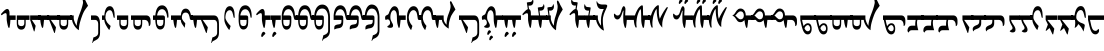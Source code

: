 SplineFontDB: 3.2
FontName: drs
FullName: zorigt
FamilyName: Mongolian-zorigt
Weight: Regular
Copyright: Copyright (c) 2020, zorigt
UComments: "2020-7-28: Created with FontForge (http://fontforge.org)"
Version: 001.000
ItalicAngle: 0
UnderlinePosition: -205
UnderlineWidth: 102
Ascent: 1638
Descent: 410
InvalidEm: 0
LayerCount: 2
Layer: 0 1 "Back" 1
Layer: 1 1 "Fore" 0
XUID: [1021 544 -1892048230 1922997]
FSType: 0
OS2Version: 3
OS2_WeightWidthSlopeOnly: 0
OS2_UseTypoMetrics: 0
CreationTime: 1595937272
ModificationTime: 1597449264
PfmFamily: 17
TTFWeight: 400
TTFWidth: 5
LineGap: 205
VLineGap: 0
OS2TypoAscent: 1432
OS2TypoAOffset: 0
OS2TypoDescent: -428
OS2TypoDOffset: 0
OS2TypoLinegap: 205
OS2WinAscent: 1855
OS2WinAOffset: 0
OS2WinDescent: 512
OS2WinDOffset: 0
HheadAscent: 1432
HheadAOffset: 0
HheadDescent: -428
HheadDOffset: 0
OS2SubXSize: 1434
OS2SubYSize: 1331
OS2SubXOff: 0
OS2SubYOff: 287
OS2SupXSize: 1434
OS2SupYSize: 1331
OS2SupXOff: 0
OS2SupYOff: 977
OS2StrikeYSize: 102
OS2StrikeYPos: 498
OS2CapHeight: 1356
OS2XHeight: 924
OS2Vendor: '    '
MarkAttachClasses: 1
DEI: 91125
LangName: 1033
Encoding: UnicodeBmp
UnicodeInterp: none
NameList: AGL For New Fonts
DisplaySize: -48
AntiAlias: 1
FitToEm: 0
WinInfo: 57381 31 12
BeginPrivate: 0
EndPrivate
TeXData: 1 0 0 290304 145152 96768 468992 -1048576 96768 783286 444596 497025 792723 393216 433062 380633 303038 157286 324010 404750 52429 2506097 1059062 262144
BeginChars: 65536 175

StartChar: uniE011
Encoding: 57361 57361 0
Width: 917
Flags: W
LayerCount: 2
Fore
SplineSet
504 899 m 2,0,1
 611 899 611 899 611 791 c 2,2,-1
 611 555 l 2,3,4
 611 485 611 485 599.5 417.5 c 128,-1,5
 588 350 588 350 559.5 296 c 128,-1,6
 531 242 531 242 484 210 c 128,-1,7
 437 178 437 178 365 178 c 0,8,9
 312 178 312 178 274 201.5 c 128,-1,10
 236 225 236 225 207.5 266 c 128,-1,11
 179 307 179 307 162.5 358.5 c 128,-1,12
 146 410 146 410 136.5 465 c 128,-1,13
 127 520 127 520 123 573.5 c 128,-1,14
 119 627 119 627 119 670 c 1,15,-1
 0 670 l 1,16,-1
 0 899 l 1,17,-1
 119 899 l 1,18,19
 139 1153 139 1153 226 1286 c 0,20,21
 312 1417 312 1417 467 1417 c 0,22,23
 547 1417 547 1417 606.5 1376 c 128,-1,24
 666 1335 666 1335 708 1262.5 c 128,-1,25
 750 1190 750 1190 771.5 1087.5 c 128,-1,26
 793 985 793 985 793 866 c 0,27,28
 793 819 793 819 781.5 794.5 c 128,-1,29
 770 770 770 770 762 770 c 0,30,31
 746 770 746 770 739 790.5 c 128,-1,32
 732 811 732 811 717 868 c 1,33,34
 707 958 707 958 681.5 1024 c 128,-1,35
 656 1090 656 1090 624 1133 c 128,-1,36
 592 1176 592 1176 551 1197.5 c 128,-1,37
 510 1219 510 1219 467 1219 c 0,38,39
 260 1219 260 1219 207 899 c 1,40,-1
 504 899 l 2,0,1
203 670 m 1,41,42
 203 602 203 602 205 545.5 c 128,-1,43
 207 489 207 489 222.5 447.5 c 128,-1,44
 238 406 238 406 270.5 380 c 128,-1,45
 303 354 303 354 365 354 c 256,46,47
 426 354 426 354 461 377.5 c 128,-1,48
 496 401 496 401 510.5 443 c 128,-1,49
 525 485 525 485 528 543.5 c 128,-1,50
 531 602 531 602 531 670 c 1,51,-1
 203 670 l 1,41,42
EndSplineSet
Validated: 1
EndChar

StartChar: uniE015
Encoding: 57365 57365 1
Width: 1019
Flags: W
LayerCount: 2
Fore
SplineSet
502 899 m 1,0,1
 512 1014 512 1014 540.5 1082.5 c 128,-1,2
 569 1151 569 1151 607 1189 c 128,-1,3
 645 1227 645 1227 684 1238 c 128,-1,4
 723 1249 723 1249 750 1249 c 0,5,6
 811 1249 811 1249 856 1221.5 c 128,-1,7
 901 1194 901 1194 933 1147 c 128,-1,8
 965 1100 965 1100 988.5 1036.5 c 128,-1,9
 1012 973 1012 973 1022 899 c 1,10,-1
 1120 899 l 1,11,-1
 1120 670 l 1,12,-1
 1022 670 l 2,13,14
 1008 670 1008 670 991 684 c 0,15,16
 973 700 973 700 969 723 c 0,17,18
 961 776 961 776 947.5 832.5 c 128,-1,19
 934 889 934 889 913.5 936 c 128,-1,20
 893 983 893 983 853 1015 c 128,-1,21
 813 1047 813 1047 750 1047 c 0,22,23
 719 1047 719 1047 685 1036.5 c 128,-1,24
 651 1026 651 1026 623.5 996.5 c 128,-1,25
 596 967 596 967 576.5 917.5 c 128,-1,26
 557 868 557 868 557 791 c 0,27,28
 557 744 557 744 576.5 704 c 128,-1,29
 596 664 596 664 622.5 627 c 128,-1,30
 649 590 649 590 681 556 c 128,-1,31
 713 522 713 522 733 494 c 1,32,-1
 702 281 l 1,33,-1
 682 281 l 1,34,35
 678 299 678 299 663.5 318.5 c 128,-1,36
 649 338 649 338 635 360 c 0,37,38
 606 403 606 403 604 406 c 0,39,40
 590 431 590 431 575.5 448 c 128,-1,41
 561 465 561 465 549 492.5 c 128,-1,42
 537 520 537 520 525.5 547.5 c 128,-1,43
 514 575 514 575 508 607 c 128,-1,44
 502 639 502 639 502 670 c 1,45,-1
 307 670 l 1,46,47
 305 639 305 639 300 585.5 c 128,-1,48
 295 532 295 532 289 473 c 128,-1,49
 283 414 283 414 274.5 360.5 c 128,-1,50
 266 307 266 307 256 276 c 1,51,-1
 211 260 l 1,52,53
 170 354 170 354 148.5 458.5 c 128,-1,54
 127 563 127 563 117 670 c 1,55,-1
 0 670 l 1,56,-1
 0 899 l 1,57,-1
 502 899 l 1,0,1
EndSplineSet
Validated: 1
EndChar

StartChar: uniE016
Encoding: 57366 57366 2
Width: 1585
Flags: W
LayerCount: 2
Fore
SplineSet
598 670 m 1,0,-1
 858 299 l 1,1,-1
 858 266 l 1,2,-1
 803 4 l 1,3,-1
 772 4 l 1,4,-1
 510 670 l 1,5,-1
 307 670 l 1,6,7
 305 639 305 639 300 585.5 c 128,-1,8
 295 532 295 532 289 473 c 128,-1,9
 283 414 283 414 274.5 360.5 c 128,-1,10
 266 307 266 307 256 276 c 1,11,-1
 211 260 l 1,12,13
 170 354 170 354 148.5 458.5 c 128,-1,14
 127 563 127 563 117 670 c 1,15,-1
 0 670 l 1,16,-1
 0 899 l 1,17,-1
 1178 899 l 2,18,19
 1305 899 1305 899 1368.5 785.5 c 128,-1,20
 1432 672 1432 672 1432 438 c 2,21,-1
 1432 23 l 2,22,23
 1432 -63 1432 -63 1416.5 -128 c 128,-1,24
 1401 -193 1401 -193 1370 -241 c 128,-1,25
 1339 -289 1339 -289 1293 -322.5 c 128,-1,26
 1247 -356 1247 -356 1190 -383 c 0,27,28
 1155 -397 1155 -397 1134.5 -409.5 c 128,-1,29
 1114 -422 1114 -422 1099.5 -435.5 c 128,-1,30
 1085 -449 1085 -449 1075 -466 c 128,-1,31
 1065 -483 1065 -483 1053 -512 c 1,32,-1
 1028 -512 l 1,33,-1
 1096 -225 l 1,34,35
 1110 -221 1110 -221 1123.5 -217 c 128,-1,36
 1137 -213 1137 -213 1152 -209 c 128,-1,37
 1167 -205 1167 -205 1184.5 -194.5 c 128,-1,38
 1202 -184 1202 -184 1229 -170 c 0,39,40
 1243 -162 1243 -162 1262.5 -148.5 c 128,-1,41
 1282 -135 1282 -135 1299.5 -112.5 c 128,-1,42
 1317 -90 1317 -90 1328 -57.5 c 128,-1,43
 1339 -25 1339 -25 1339 23 c 2,44,-1
 1339 438 l 2,45,46
 1339 553 1339 553 1296 611.5 c 128,-1,47
 1253 670 1253 670 1178 670 c 2,48,-1
 598 670 l 1,0,-1
EndSplineSet
Validated: 1
EndChar

StartChar: uniE01A
Encoding: 57370 57370 3
Width: 771
Flags: W
LayerCount: 2
Fore
SplineSet
649 846 m 0,0,1
 649 805 649 805 644 787.5 c 128,-1,2
 639 770 639 770 625 770 c 0,3,4
 613 770 613 770 604 786 c 0,5,6
 596 801 596 801 592 821 c 0,7,8
 580 876 580 876 566.5 936.5 c 128,-1,9
 553 997 553 997 533.5 1048.5 c 128,-1,10
 514 1100 514 1100 482.5 1134.5 c 128,-1,11
 451 1169 451 1169 401 1169 c 0,12,13
 344 1169 344 1169 303 1139.5 c 128,-1,14
 262 1110 262 1110 232.5 1058 c 128,-1,15
 203 1006 203 1006 188.5 937 c 128,-1,16
 174 868 174 868 174 793 c 0,17,18
 174 752 174 752 191.5 710 c 128,-1,19
 209 668 209 668 232.5 626 c 128,-1,20
 256 584 256 584 286.5 542 c 128,-1,21
 317 500 317 500 347 464 c 128,-1,22
 377 428 377 428 402.5 401.5 c 128,-1,23
 428 375 428 375 442 360 c 1,24,-1
 381 162 l 1,25,-1
 360 162 l 1,26,27
 317 211 317 211 274 276.5 c 128,-1,28
 231 342 231 342 196.5 412.5 c 128,-1,29
 162 483 162 483 141.5 549.5 c 128,-1,30
 121 616 121 616 121 670 c 1,31,-1
 120 670 l 1,32,-1
 120 899 l 1,33,-1
 121 899 l 1,34,35
 137 1126 137 1126 208 1250 c 128,-1,36
 279 1374 279 1374 403 1374 c 0,37,38
 473 1374 473 1374 522 1327 c 128,-1,39
 571 1280 571 1280 600 1204 c 128,-1,40
 629 1128 629 1128 639 1034 c 128,-1,41
 649 940 649 940 649 846 c 0,0,1
EndSplineSet
Validated: 1
EndChar

StartChar: uniE01B
Encoding: 57371 57371 4
Width: 844
Flags: W
LayerCount: 2
Fore
SplineSet
492 670 m 1,0,-1
 165 670 l 1,1,2
 165 603 165 603 166.5 545.5 c 128,-1,3
 168 488 168 488 183.5 445.5 c 128,-1,4
 199 403 199 403 232.5 379 c 128,-1,5
 266 355 266 355 328 355 c 0,6,7
 389 355 389 355 422.5 378 c 128,-1,8
 456 401 456 401 471.5 443 c 128,-1,9
 487 485 487 485 489.5 543 c 128,-1,10
 492 601 492 601 492 670 c 1,0,-1
752 866 m 0,11,12
 752 820 752 820 742 796.5 c 128,-1,13
 732 773 732 773 726 773 c 0,14,15
 707 773 707 773 699 792.5 c 128,-1,16
 691 812 691 812 681 869 c 0,17,18
 668 958 668 958 642.5 1024 c 128,-1,19
 617 1090 617 1090 584.5 1132 c 128,-1,20
 552 1174 552 1174 513 1195 c 128,-1,21
 474 1216 474 1216 431 1216 c 0,22,23
 224 1216 224 1216 168 900 c 1,24,-1
 465 900 l 2,25,26
 573 900 573 900 573 790 c 2,27,-1
 573 556 l 2,28,29
 573 485 573 485 561.5 417 c 128,-1,30
 550 349 550 349 521 295.5 c 128,-1,31
 492 242 492 242 444.5 210.5 c 128,-1,32
 397 179 397 179 328 179 c 0,33,34
 274 179 274 179 235.5 202.5 c 128,-1,35
 197 226 197 226 169.5 267 c 128,-1,36
 142 308 142 308 125 359 c 128,-1,37
 108 410 108 410 99 465 c 128,-1,38
 90 520 90 520 86.5 573 c 128,-1,39
 83 626 83 626 83 670 c 2,40,-1
 83 900 l 1,41,42
 101 1153 101 1153 187.5 1285.5 c 128,-1,43
 274 1418 274 1418 431 1418 c 0,44,45
 509 1418 509 1418 568.5 1376 c 128,-1,46
 628 1334 628 1334 669.5 1261 c 128,-1,47
 711 1188 711 1188 731.5 1086.5 c 128,-1,48
 752 985 752 985 752 866 c 0,11,12
EndSplineSet
Validated: 1
EndChar

StartChar: uniE027
Encoding: 57383 57383 5
Width: 909
Flags: W
LayerCount: 2
Fore
SplineSet
633 -29 m 0,0,1
 633 -41 633 -41 623.5 -51 c 128,-1,2
 614 -61 614 -61 604 -72.5 c 128,-1,3
 594 -84 594 -84 576.5 -95 c 128,-1,4
 559 -106 559 -106 547 -123 c 0,5,6
 535 -139 535 -139 523.5 -153.5 c 128,-1,7
 512 -168 512 -168 504 -178 c 128,-1,8
 496 -188 496 -188 488.5 -194.5 c 128,-1,9
 481 -201 481 -201 471 -201 c 0,10,11
 451 -201 451 -201 435.5 -191.5 c 128,-1,12
 420 -182 420 -182 420 -156 c 0,13,14
 420 -127 420 -127 424 -104.5 c 128,-1,15
 428 -82 428 -82 438 -49 c 0,16,17
 444 -33 444 -33 454.5 -13.5 c 128,-1,18
 465 6 465 6 478.5 24.5 c 128,-1,19
 492 43 492 43 508 53 c 128,-1,20
 524 63 524 63 545 63 c 256,21,22
 563 63 563 63 590 41 c 0,23,24
 633 2 633 2 633 -29 c 0,0,1
645 670 m 1,25,26
 643 572 643 572 629.5 473.5 c 128,-1,27
 616 375 616 375 600 272 c 1,28,-1
 553 262 l 1,29,30
 526 315 526 315 509 382 c 128,-1,31
 492 449 492 449 479.5 513.5 c 128,-1,32
 467 578 467 578 461 631 c 128,-1,33
 455 684 455 684 455 709 c 2,34,-1
 455 899 l 2,35,36
 455 950 455 950 442.5 983 c 128,-1,37
 430 1016 430 1016 403 1016 c 0,38,39
 383 1016 383 1016 365.5 1012 c 128,-1,40
 348 1008 348 1008 333.5 1000.5 c 128,-1,41
 319 993 319 993 305 986 c 128,-1,42
 291 979 291 979 270 963 c 0,43,44
 241 943 241 943 223 926 c 128,-1,45
 205 909 205 909 197 909 c 1,46,47
 183 923 183 923 171.5 938.5 c 128,-1,48
 160 954 160 954 160 967 c 1,49,50
 174 981 174 981 191.5 1003.5 c 128,-1,51
 209 1026 209 1026 225 1044 c 0,52,53
 311 1140 311 1140 372.5 1185.5 c 128,-1,54
 434 1231 434 1231 477 1231 c 0,55,56
 536 1231 536 1231 568 1174.5 c 128,-1,57
 600 1118 600 1118 600 1026 c 2,58,-1
 600 899 l 1,59,-1
 909 899 l 1,60,-1
 909 670 l 1,61,-1
 645 670 l 1,25,26
EndSplineSet
Validated: 1
EndChar

StartChar: uniE028
Encoding: 57384 57384 6
Width: 397
Flags: W
LayerCount: 2
Fore
SplineSet
276 -29 m 0,0,1
 276 -41 276 -41 268 -51 c 128,-1,2
 260 -61 260 -61 249 -72.5 c 128,-1,3
 238 -84 238 -84 222.5 -95 c 128,-1,4
 207 -106 207 -106 190 -123 c 0,5,6
 176 -139 176 -139 166 -153.5 c 128,-1,7
 156 -168 156 -168 147.5 -178 c 128,-1,8
 139 -188 139 -188 132 -195.5 c 128,-1,9
 125 -203 125 -203 115 -203 c 0,10,11
 92 -203 92 -203 77.5 -191.5 c 128,-1,12
 63 -180 63 -180 63 -158 c 0,13,14
 63 -129 63 -129 67.5 -104.5 c 128,-1,15
 72 -80 72 -80 84 -51 c 0,16,17
 90 -35 90 -35 99.5 -14.5 c 128,-1,18
 109 6 109 6 122 23.5 c 128,-1,19
 135 41 135 41 152.5 52 c 128,-1,20
 170 63 170 63 186 63 c 0,21,22
 206 63 206 63 233 41 c 0,23,24
 276 2 276 2 276 -29 c 0,0,1
500 899 m 1,25,-1
 500 670 l 1,26,-1
 238 670 l 1,27,28
 236 639 236 639 229.5 585.5 c 128,-1,29
 223 532 223 532 218 473 c 128,-1,30
 213 414 213 414 205 360.5 c 128,-1,31
 197 307 197 307 186 276 c 1,32,-1
 141 260 l 1,33,34
 100 354 100 354 77.5 458.5 c 128,-1,35
 55 563 55 563 47 670 c 1,36,-1
 0 670 l 1,37,-1
 0 899 l 1,38,-1
 500 899 l 1,25,-1
EndSplineSet
Validated: 1
EndChar

StartChar: uniE029
Encoding: 57385 57385 7
Width: 847
Flags: W
LayerCount: 2
Fore
SplineSet
948 899 m 1,0,-1
 948 670 l 1,1,-1
 850 670 l 2,2,3
 809 670 809 670 800 681 c 128,-1,4
 791 692 791 692 781.5 714.5 c 128,-1,5
 772 737 772 737 762 774 c 128,-1,6
 752 811 752 811 739 870 c 0,7,8
 704 1050 704 1050 639.5 1135.5 c 128,-1,9
 575 1221 575 1221 487 1221 c 0,10,11
 280 1221 280 1221 223 899 c 1,12,-1
 522 899 l 2,13,14
 631 899 631 899 631 791 c 2,15,-1
 631 555 l 2,16,17
 631 485 631 485 619.5 415.5 c 128,-1,18
 608 346 608 346 578.5 293 c 128,-1,19
 549 240 549 240 502 206 c 128,-1,20
 455 172 455 172 385 172 c 0,21,22
 332 172 332 172 292 197.5 c 128,-1,23
 252 223 252 223 225.5 264 c 128,-1,24
 199 305 199 305 180.5 356.5 c 128,-1,25
 162 408 162 408 152.5 462 c 128,-1,26
 143 516 143 516 141 571.5 c 128,-1,27
 139 627 139 627 139 670 c 2,28,-1
 139 901 l 1,29,30
 155 1153 155 1153 242.5 1287 c 128,-1,31
 330 1421 330 1421 487 1421 c 0,32,33
 567 1421 567 1421 624.5 1383.5 c 128,-1,34
 682 1346 682 1346 724 1276 c 128,-1,35
 766 1206 766 1206 788.5 1111 c 128,-1,36
 811 1016 811 1016 813 899 c 1,37,-1
 948 899 l 1,0,-1
549 670 m 1,38,-1
 219 670 l 1,39,40
 219 602 219 602 221 543.5 c 128,-1,41
 223 485 223 485 238.5 443 c 128,-1,42
 254 401 254 401 288 377 c 0,43,44
 324 352 324 352 385 352 c 128,-1,45
 446 352 446 352 480 375.5 c 128,-1,46
 514 399 514 399 529.5 442 c 128,-1,47
 545 485 545 485 547 542.5 c 128,-1,48
 549 600 549 600 549 670 c 1,38,-1
EndSplineSet
Validated: 1
EndChar

StartChar: uniE02A
Encoding: 57386 57386 8
Width: 819
Flags: W
LayerCount: 2
Fore
SplineSet
494 899 m 2,0,1
 603 899 603 899 602 791 c 2,2,-1
 602 555 l 2,3,4
 602 485 602 485 591 415.5 c 128,-1,5
 580 346 580 346 549 293 c 128,-1,6
 518 240 518 240 472 206 c 128,-1,7
 426 172 426 172 354 172 c 0,8,9
 301 172 301 172 262 197.5 c 128,-1,10
 223 223 223 223 196.5 264 c 128,-1,11
 170 305 170 305 151.5 356.5 c 128,-1,12
 133 408 133 408 124 462 c 128,-1,13
 115 516 115 516 113 571.5 c 128,-1,14
 111 627 111 627 111 670 c 1,15,-1
 0 670 l 1,16,-1
 0 899 l 5,17,-1
 111 899 l 5,18,-1
 111 901 l 1,19,20
 127 1153 127 1153 214 1287 c 128,-1,21
 301 1421 301 1421 459 1421 c 0,22,23
 539 1421 539 1421 596 1383.5 c 128,-1,24
 653 1346 653 1346 695 1276 c 128,-1,25
 737 1206 737 1206 759.5 1111 c 128,-1,26
 782 1016 782 1016 784 899 c 1,27,-1
 920 899 l 1,28,-1
 920 670 l 1,29,-1
 811 670 l 2,30,31
 778 670 778 670 770 681 c 128,-1,32
 762 692 762 692 752.5 714.5 c 128,-1,33
 743 737 743 737 733 774 c 128,-1,34
 723 811 723 811 711 870 c 0,35,36
 676 1050 676 1050 611.5 1135.5 c 128,-1,37
 547 1221 547 1221 459 1221 c 0,38,39
 252 1221 252 1221 195 899 c 1,40,-1
 494 899 l 2,0,1
190 670 m 1,41,42
 190 602 190 602 192.5 543.5 c 128,-1,43
 195 485 195 485 210 443 c 128,-1,44
 225 401 225 401 259 376.5 c 128,-1,45
 293 352 293 352 354 352 c 0,46,47
 415 352 415 352 450 375.5 c 128,-1,48
 485 399 485 399 499.5 442 c 128,-1,49
 514 485 514 485 516 542.5 c 128,-1,50
 518 600 518 600 518 670 c 1,51,-1
 190 670 l 1,41,42
EndSplineSet
Validated: 33
EndChar

StartChar: uniE02B
Encoding: 57387 57387 9
Width: 968
Flags: W
LayerCount: 2
Fore
SplineSet
520 899 m 1,0,1
 606 889 606 889 606 791 c 2,2,-1
 606 555 l 2,3,4
 606 483 606 483 595 414.5 c 128,-1,5
 584 346 584 346 555 293 c 128,-1,6
 526 240 526 240 479 208 c 128,-1,7
 432 176 432 176 360 176 c 0,8,9
 307 176 307 176 268 199.5 c 128,-1,10
 229 223 229 223 202.5 263 c 128,-1,11
 176 303 176 303 158.5 355.5 c 128,-1,12
 141 408 141 408 132 462 c 128,-1,13
 123 516 123 516 120 570.5 c 128,-1,14
 117 625 117 625 117 670 c 1,15,-1
 0 670 l 1,16,-1
 0 899 l 1,17,-1
 117 899 l 1,18,19
 125 1024 125 1024 158 1128 c 0,20,21
 189 1230 189 1230 241 1303 c 128,-1,22
 293 1376 293 1376 363.5 1416 c 128,-1,23
 434 1456 434 1456 522 1456 c 0,24,25
 600 1456 600 1456 658.5 1429.5 c 128,-1,26
 717 1403 717 1403 762 1355 c 128,-1,27
 807 1307 807 1307 835.5 1242.5 c 128,-1,28
 864 1178 864 1178 882.5 1107 c 128,-1,29
 901 1036 901 1036 910.5 963.5 c 128,-1,30
 920 891 920 891 920 819 c 2,31,-1
 920 133 l 2,32,33
 920 47 920 47 903.5 -17.5 c 128,-1,34
 887 -82 887 -82 856 -128 c 128,-1,35
 825 -174 825 -174 780 -209 c 0,36,37
 727 -250 727 -250 676 -270 c 0,38,39
 641 -284 641 -284 620.5 -296.5 c 128,-1,40
 600 -309 600 -309 586.5 -322.5 c 128,-1,41
 573 -336 573 -336 563 -354.5 c 128,-1,42
 553 -373 553 -373 539 -399 c 1,43,-1
 514 -399 l 1,44,-1
 582 -115 l 1,45,46
 596 -111 596 -111 609.5 -106.5 c 128,-1,47
 623 -102 623 -102 639 -96 c 0,48,49
 664 -88 664 -88 672 -82 c 0,50,51
 690 -72 690 -72 717 -57 c 0,52,53
 731 -49 731 -49 749.5 -34.5 c 128,-1,54
 768 -20 768 -20 786.5 1.5 c 128,-1,55
 805 23 805 23 816 54.5 c 128,-1,56
 827 86 827 86 827 133 c 2,57,-1
 827 819 l 2,58,59
 827 852 827 852 822 897 c 128,-1,60
 817 942 817 942 805 989 c 128,-1,61
 793 1036 793 1036 770.5 1084.5 c 128,-1,62
 748 1133 748 1133 714 1170.5 c 128,-1,63
 680 1208 680 1208 633 1230.5 c 128,-1,64
 586 1253 586 1253 522 1253 c 0,65,66
 452 1253 452 1253 399 1227.5 c 128,-1,67
 346 1202 346 1202 307 1155 c 0,68,69
 270 1112 270 1112 244 1044 c 0,70,71
 217 978 217 978 203 899 c 1,72,-1
 520 899 l 1,0,1
197 670 m 1,73,74
 197 600 197 600 200 542.5 c 128,-1,75
 203 485 203 485 217 443 c 128,-1,76
 231 401 231 401 265 376.5 c 128,-1,77
 299 352 299 352 360 352 c 256,78,79
 421 352 421 352 455 375.5 c 128,-1,80
 489 399 489 399 505.5 441 c 128,-1,81
 522 483 522 483 524 540.5 c 128,-1,82
 526 598 526 598 526 670 c 1,83,-1
 197 670 l 1,73,74
EndSplineSet
Validated: 1
EndChar

StartChar: uniE02C
Encoding: 57388 57388 10
Width: 843
Flags: W
LayerCount: 2
Fore
SplineSet
944 899 m 1,0,-1
 944 670 l 1,1,-1
 846 670 l 2,2,3
 803 670 803 670 794.5 680 c 128,-1,4
 786 690 786 690 776 712.5 c 128,-1,5
 766 735 766 735 755.5 773 c 128,-1,6
 745 811 745 811 733 868 c 0,7,8
 698 1048 698 1048 634.5 1132.5 c 128,-1,9
 571 1217 571 1217 483 1217 c 0,10,11
 278 1217 278 1217 221 899 c 1,12,-1
 518 899 l 2,13,14
 624 899 624 899 627 791 c 2,15,-1
 627 584 l 2,16,17
 627 500 627 500 611.5 438.5 c 128,-1,18
 596 377 596 377 566.5 336 c 128,-1,19
 537 295 537 295 491.5 273.5 c 128,-1,20
 446 252 446 252 385 244 c 0,21,22
 295 234 295 234 246 212 c 128,-1,23
 197 190 197 190 170 178 c 1,24,25
 168 194 168 194 167 216 c 128,-1,26
 166 238 166 238 166 248 c 0,27,28
 166 293 166 293 174 325.5 c 128,-1,29
 182 358 182 358 209 382 c 128,-1,30
 236 406 236 406 282 421 c 128,-1,31
 328 436 328 436 403 444 c 0,32,33
 434 446 434 446 459.5 455.5 c 128,-1,34
 485 465 485 465 501.5 482.5 c 128,-1,35
 518 500 518 500 526.5 530.5 c 128,-1,36
 535 561 535 561 535 610 c 2,37,-1
 535 670 l 1,38,-1
 135 670 l 1,39,-1
 135 899 l 1,40,41
 143 1026 143 1026 172 1123.5 c 128,-1,42
 201 1221 201 1221 246 1286.5 c 128,-1,43
 291 1352 291 1352 351.5 1385.5 c 128,-1,44
 412 1419 412 1419 483 1419 c 0,45,46
 559 1419 559 1419 618.5 1381 c 128,-1,47
 678 1343 678 1343 719 1273.5 c 128,-1,48
 760 1204 760 1204 782.5 1110 c 128,-1,49
 805 1016 805 1016 807 899 c 1,50,-1
 944 899 l 1,0,-1
EndSplineSet
Validated: 1
EndChar

StartChar: uniE02D
Encoding: 57389 57389 11
Width: 817
Flags: W
LayerCount: 2
Fore
SplineSet
111 899 m 1,0,1
 119 1026 119 1026 147.5 1123.5 c 128,-1,2
 176 1221 176 1221 221 1286.5 c 128,-1,3
 266 1352 266 1352 325.5 1385.5 c 128,-1,4
 385 1419 385 1419 459 1419 c 0,5,6
 535 1419 535 1419 594 1381 c 128,-1,7
 653 1343 653 1343 693 1273.5 c 128,-1,8
 733 1204 733 1204 755.5 1110 c 128,-1,9
 778 1016 778 1016 782 899 c 1,10,-1
 920 899 l 1,11,-1
 920 670 l 1,12,-1
 819 670 l 2,13,14
 776 670 776 670 769 680 c 128,-1,15
 762 690 762 690 751.5 712.5 c 128,-1,16
 741 735 741 735 731 774 c 0,17,18
 717 827 717 827 709 868 c 0,19,20
 672 1050 672 1050 610 1133 c 0,21,22
 547 1217 547 1217 459 1217 c 0,23,24
 254 1217 254 1217 197 899 c 1,25,-1
 494 899 l 2,26,27
 600 899 600 899 600 791 c 2,28,-1
 600 584 l 2,29,30
 600 500 600 500 585.5 438.5 c 128,-1,31
 571 377 571 377 541.5 336 c 128,-1,32
 512 295 512 295 467 273.5 c 128,-1,33
 422 252 422 252 360 244 c 0,34,35
 270 234 270 234 220 212 c 128,-1,36
 170 190 170 190 145 178 c 1,37,38
 143 194 143 194 141 216 c 128,-1,39
 139 238 139 238 139 248 c 0,40,41
 139 293 139 293 148.5 325.5 c 128,-1,42
 158 358 158 358 184.5 382 c 128,-1,43
 211 406 211 406 256 422 c 0,44,45
 311 438 311 438 379 444 c 0,46,47
 410 446 410 446 435.5 455.5 c 128,-1,48
 461 465 461 465 477.5 482.5 c 128,-1,49
 494 500 494 500 502 530.5 c 128,-1,50
 510 561 510 561 510 610 c 2,51,-1
 510 670 l 1,52,-1
 0 670 l 1,53,-1
 0 899 l 1,54,-1
 111 899 l 1,0,1
EndSplineSet
Validated: 1
EndChar

StartChar: uniE02E
Encoding: 57390 57390 12
Width: 964
Flags: W
LayerCount: 2
Fore
SplineSet
92 901 m 1,0,1
 102 1028 102 1028 131 1131.5 c 128,-1,2
 160 1235 160 1235 206 1308.5 c 128,-1,3
 252 1382 252 1382 310.5 1420 c 128,-1,4
 369 1458 369 1458 442 1458 c 0,5,6
 520 1458 520 1458 579.5 1430.5 c 128,-1,7
 639 1403 639 1403 683 1356 c 128,-1,8
 727 1309 727 1309 757.5 1245.5 c 128,-1,9
 788 1182 788 1182 805.5 1111 c 128,-1,10
 823 1040 823 1040 832.5 966.5 c 128,-1,11
 842 893 842 893 842 821 c 2,12,-1
 842 133 l 2,13,14
 842 47 842 47 825.5 -18.5 c 128,-1,15
 809 -84 809 -84 779.5 -130 c 128,-1,16
 750 -176 750 -176 705 -211 c 0,17,18
 654 -250 654 -250 598 -274 c 0,19,20
 549 -297 549 -297 543 -299 c 0,21,22
 523 -311 523 -311 510.5 -324.5 c 128,-1,23
 498 -338 498 -338 486.5 -356.5 c 128,-1,24
 475 -375 475 -375 461 -403 c 1,25,-1
 436 -403 l 1,26,-1
 506 -117 l 1,27,28
 516 -113 516 -113 531.5 -108.5 c 128,-1,29
 547 -104 547 -104 561 -98 c 0,30,31
 594 -86 594 -86 595 -85 c 128,-1,32
 596 -84 596 -84 639 -59 c 0,33,34
 668 -43 668 -43 674 -39 c 0,35,36
 692 -25 692 -25 708.5 -2.5 c 128,-1,37
 725 20 725 20 738.5 53 c 128,-1,38
 752 86 752 86 752 133 c 2,39,-1
 752 821 l 2,40,41
 752 852 752 852 746.5 897 c 128,-1,42
 741 942 741 942 727 990 c 128,-1,43
 713 1038 713 1038 690.5 1085.5 c 128,-1,44
 668 1133 668 1133 635 1169.5 c 128,-1,45
 602 1206 602 1206 554 1228.5 c 128,-1,46
 506 1251 506 1251 442 1251 c 0,47,48
 391 1251 391 1251 349 1226.5 c 128,-1,49
 307 1202 307 1202 273.5 1156 c 128,-1,50
 240 1110 240 1110 216.5 1045.5 c 128,-1,51
 193 981 193 981 178 901 c 1,52,-1
 500 901 l 1,53,-1
 500 899 l 1,54,55
 586 893 586 893 586 791 c 2,56,-1
 586 584 l 2,57,58
 586 498 586 498 570.5 437.5 c 128,-1,59
 555 377 555 377 526.5 336 c 128,-1,60
 498 295 498 295 453 272.5 c 128,-1,61
 408 250 408 250 346 242 c 0,62,63
 254 230 254 230 204 209 c 128,-1,64
 154 188 154 188 129 176 c 1,65,66
 127 192 127 192 125 214 c 128,-1,67
 123 236 123 236 123 248 c 0,68,69
 123 293 123 293 131 323.5 c 128,-1,70
 139 354 139 354 166 380 c 128,-1,71
 193 406 193 406 240 420 c 0,72,73
 291 438 291 438 362 444 c 0,74,75
 399 448 399 448 420 455 c 0,76,77
 447 463 447 463 462 481.5 c 128,-1,78
 477 500 477 500 487.5 530.5 c 128,-1,79
 498 561 498 561 498 612 c 2,80,-1
 498 670 l 1,81,-1
 0 670 l 1,82,-1
 0 901 l 1,83,-1
 92 901 l 1,0,1
EndSplineSet
Validated: 1
EndChar

StartChar: uniE02F
Encoding: 57391 57391 13
Width: 1114
Flags: W
LayerCount: 2
Fore
SplineSet
764 800 m 256,0,1
 764 1000 764 1000 717.5 1084 c 128,-1,2
 671 1168 671 1168 612 1168 c 0,3,4
 570 1168 570 1168 536 1139.5 c 128,-1,5
 502 1111 502 1111 478.5 1062.5 c 128,-1,6
 455 1014 455 1014 441.5 948.5 c 128,-1,7
 428 883 428 883 428 805 c 0,8,9
 428 722 428 722 449.5 664.5 c 128,-1,10
 471 607 471 607 498 560 c 128,-1,11
 525 513 525 513 546 470.5 c 128,-1,12
 567 428 567 428 567 376 c 0,13,14
 567 265 567 265 424 265 c 0,15,16
 391 265 391 265 363 270 c 128,-1,17
 335 275 335 275 315 283.5 c 128,-1,18
 295 292 295 292 283 301 c 0,19,20
 273 309 273 309 273 317 c 2,21,-1
 273 319 l 2,22,23
 273 347 273 347 298.5 362 c 0,24,25
 322 376 322 376 347 392.5 c 128,-1,26
 372 409 372 409 393 440.5 c 128,-1,27
 414 472 414 472 414 534 c 0,28,29
 414 560 414 560 406 589 c 128,-1,30
 398 618 398 618 381.5 643 c 128,-1,31
 365 668 365 668 341.5 683.5 c 128,-1,32
 318 699 318 699 288 699 c 0,33,34
 273 699 273 699 261.5 694.5 c 128,-1,35
 250 690 250 690 235.5 684 c 128,-1,36
 221 678 221 678 208.5 674 c 128,-1,37
 196 670 196 670 187 670 c 1,38,39
 167 692 167 692 162.5 721.5 c 128,-1,40
 158 751 158 751 158 791 c 0,41,42
 158 827 158 827 168.5 850.5 c 128,-1,43
 179 874 179 874 195.5 886.5 c 128,-1,44
 212 899 212 899 234.5 908 c 128,-1,45
 257 917 257 917 277 928 c 128,-1,46
 297 939 297 939 315 953 c 128,-1,47
 333 967 333 967 342 993 c 0,48,49
 405 1177 405 1177 479.5 1274 c 128,-1,50
 554 1371 554 1371 641 1371 c 0,51,52
 686 1371 686 1371 725.5 1348.5 c 128,-1,53
 765 1326 765 1326 797.5 1278.5 c 128,-1,54
 830 1231 830 1231 848 1158 c 0,55,56
 867.123449498 1079.49320732 867.123449498 1079.49320732 866 984 c 2,57,-1
 865 899 l 1,58,-1
 1214 899 l 1,59,-1
 1214 670 l 1,60,-1
 951 670 l 1,61,62
 949 640 949 640 943 586 c 128,-1,63
 937 532 937 532 930.5 473 c 128,-1,64
 924 414 924 414 916 361 c 128,-1,65
 908 308 908 308 899 277 c 1,66,-1
 854 261 l 1,67,68
 814 355 814 355 789 477.5 c 128,-1,69
 764 600 764 600 764 800 c 256,0,1
EndSplineSet
Validated: 33
EndChar

StartChar: uniE030
Encoding: 57392 57392 14
Width: 778
Flags: W
LayerCount: 2
Fore
SplineSet
913 899 m 21,0,-1
 913 670 l 5,1,-1
 759 670 l 6,2,3
 716 670 716 670 705 739 c 132,-1,4
 694 808 694 808 684 874 c 4,5,-1
 671 949 l 4,6,7
 662 998 662 998 649.5 1035 c 132,-1,8
 637 1072 637 1072 614.5 1102 c 132,-1,9
 592 1132 592 1132 560.5 1151 c 132,-1,10
 529 1170 529 1170 488 1170 c 4,11,12
 424 1170 424 1170 378.5 1130 c 132,-1,13
 333 1090 333 1090 302 1032.5 c 132,-1,14
 271 975 271 975 257 909 c 132,-1,15
 243 843 243 843 243 789 c 4,16,17
 243 687 243 687 289 577.5 c 132,-1,18
 335 468 335 468 430 362 c 5,19,-1
 370 160 l 5,20,-1
 349 160 l 5,21,22
 257 275 257 275 206.5 406 c 132,-1,23
 156 537 156 537 156 670 c 6,24,-1
 156 901 l 5,25,26
 163 1003 163 1003 192.5 1090 c 132,-1,27
 222 1177 222 1177 265.5 1239.5 c 132,-1,28
 309 1302 309 1302 366.5 1337.5 c 132,-1,29
 424 1373 424 1373 493 1373 c 4,30,31
 561 1373 561 1373 611.5 1337.5 c 132,-1,32
 662 1302 662 1302 697.5 1238.5 c 132,-1,33
 733 1175 733 1175 749.5 1089 c 132,-1,34
 766 1003 766 1003 770 900 c 13,35,-1
 913 899 l 21,0,-1
EndSplineSet
Validated: 1
EndChar

StartChar: uniE031
Encoding: 57393 57393 15
Width: 726
Flags: W
LayerCount: 2
Fore
SplineSet
111 899 m 17,0,-1
 0 899 l 1,1,-1
 0 670 l 1,2,-1
 111 670 l 9,3,4
 110 537 110 537 158.5 406 c 16,5,6
 209 275 209 275 301 160 c 1,7,-1
 322 160 l 1,8,-1
 382 362 l 1,9,10
 287 468 287 468 241 577.5 c 128,-1,11
 195 687 195 687 195 789 c 0,12,13
 195 843 195 843 209 909 c 128,-1,14
 223 975 223 975 254 1032.5 c 128,-1,15
 285 1090 285 1090 330.5 1130 c 128,-1,16
 376 1170 376 1170 440 1170 c 0,17,18
 481 1170 481 1170 512.5 1151 c 128,-1,19
 544 1132 544 1132 566.5 1102 c 128,-1,20
 589 1072 589 1072 601.5 1035 c 128,-1,21
 614 998 614 998 623 949 c 0,22,-1
 636 874 l 0,23,24
 646 808 646 808 657 739 c 128,-1,25
 668 670 668 670 711 670 c 2,26,-1
 865 670 l 1,27,-1
 865 899 l 9,28,-1
 722 900 l 17,29,30
 718 1003 718 1003 701.5 1089 c 128,-1,31
 685 1175 685 1175 649.5 1238.5 c 128,-1,32
 614 1302 614 1302 563.5 1337.5 c 128,-1,33
 513 1373 513 1373 445 1373 c 0,34,35
 376 1373 376 1373 318.5 1337.5 c 128,-1,36
 261 1302 261 1302 217.5 1239.5 c 128,-1,37
 174 1177 174 1177 156 1125.5 c 152,-1,38
 138 1074 138 1074 130 1034.5 c 152,-1,39
 122 995 122 995 120 973.5 c 24,40,-1
 111 899 l 17,0,-1
EndSplineSet
Validated: 41
EndChar

StartChar: uniE032
Encoding: 57394 57394 16
Width: 1331
Flags: W
LayerCount: 2
Fore
SplineSet
545 899 m 1,0,1
 545 682 545 682 559 635 c 128,-1,2
 573 588 573 588 597 548 c 128,-1,3
 621 508 621 508 648.5 476 c 128,-1,4
 676 444 676 444 696 422 c 1,5,6
 696 465 696 465 697 514 c 128,-1,7
 698 563 698 563 704.5 623.5 c 128,-1,8
 711 684 711 684 725 748.5 c 128,-1,9
 739 813 739 813 762 887 c 1,10,11
 801 985 801 985 826.5 1057.5 c 128,-1,12
 852 1130 852 1130 869.5 1184.5 c 128,-1,13
 887 1239 887 1239 894 1285 c 128,-1,14
 901 1331 901 1331 901 1378 c 0,15,16
 901 1396 901 1396 897 1424 c 128,-1,17
 893 1452 893 1452 886 1479.5 c 128,-1,18
 879 1507 879 1507 872.5 1529.5 c 128,-1,19
 866 1552 866 1552 866 1563 c 0,20,21
 866 1596 866 1596 876.5 1611 c 128,-1,22
 887 1626 887 1626 911 1626 c 0,23,24
 934 1626 934 1626 957.5 1578 c 128,-1,25
 981 1530 981 1530 1022 1450 c 0,26,27
 1065 1366 1065 1366 1099 1304.5 c 128,-1,28
 1133 1243 1133 1243 1149 1196 c 1,29,30
 1118 1163 1118 1163 1083.5 1116 c 128,-1,31
 1049 1069 1049 1069 1014 1015 c 128,-1,32
 979 961 979 961 946 905 c 0,33,34
 919 858 919 858 899 798.5 c 128,-1,35
 879 739 879 739 861.5 686 c 128,-1,36
 844 633 844 633 830.5 569.5 c 128,-1,37
 817 506 817 506 810 424 c 128,-1,38
 803 342 803 342 803 225 c 1,39,40
 733 262 733 262 671.5 313.5 c 128,-1,41
 610 365 610 365 563 424 c 0,42,43
 520 479 520 479 489 547 c 0,44,45
 460 608 460 608 457 670 c 1,46,-1
 307 670 l 1,47,48
 305 639 305 639 299 585.5 c 128,-1,49
 293 532 293 532 287 473 c 128,-1,50
 281 414 281 414 272.5 360.5 c 128,-1,51
 264 307 264 307 256 276 c 1,52,-1
 211 260 l 1,53,54
 170 354 170 354 147.5 458.5 c 128,-1,55
 125 563 125 563 117 670 c 1,56,-1
 0 670 l 1,57,-1
 0 899 l 1,58,-1
 545 899 l 1,0,1
EndSplineSet
Validated: 1
EndChar

StartChar: uniE033
Encoding: 57395 57395 17
Width: 1140
Flags: W
LayerCount: 2
Fore
SplineSet
778 899 m 2,0,1
 905 899 905 899 968.5 785.5 c 128,-1,2
 1032 672 1032 672 1032 438 c 2,3,-1
 1032 23 l 2,4,5
 1032 -63 1032 -63 1015.5 -128 c 128,-1,6
 999 -193 999 -193 968.5 -241 c 128,-1,7
 938 -289 938 -289 893 -322.5 c 128,-1,8
 848 -356 848 -356 788 -383 c 0,9,10
 753 -397 753 -397 734 -409.5 c 128,-1,11
 715 -422 715 -422 700.5 -435.5 c 128,-1,12
 686 -449 686 -449 676 -466 c 128,-1,13
 666 -483 666 -483 651 -512 c 1,14,-1
 629 -512 l 1,15,-1
 694 -225 l 1,16,17
 708 -221 708 -221 721.5 -217 c 128,-1,18
 735 -213 735 -213 751.5 -209 c 128,-1,19
 768 -205 768 -205 785.5 -194.5 c 128,-1,20
 803 -184 803 -184 829 -170 c 0,21,22
 843 -162 843 -162 863 -148.5 c 128,-1,23
 883 -135 883 -135 899 -112.5 c 128,-1,24
 915 -90 915 -90 926.5 -57.5 c 128,-1,25
 938 -25 938 -25 938 23 c 2,26,-1
 938 438 l 2,27,28
 938 553 938 553 896 611.5 c 128,-1,29
 854 670 854 670 778 670 c 2,30,-1
 197 670 l 1,31,-1
 459 299 l 1,32,-1
 459 266 l 1,33,-1
 403 4 l 1,34,-1
 373 4 l 1,35,-1
 111 670 l 1,36,-1
 0 670 l 1,37,-1
 0 899 l 1,38,-1
 778 899 l 2,0,1
EndSplineSet
Validated: 1
EndChar

StartChar: uniE034
Encoding: 57396 57396 18
Width: 1099
Flags: W
LayerCount: 2
Fore
SplineSet
614 -215 m 0,0,1
 614 -225 614 -225 607 -235.5 c 128,-1,2
 600 -246 600 -246 590 -255 c 128,-1,3
 580 -264 580 -264 565.5 -275.5 c 128,-1,4
 551 -287 551 -287 537 -301 c 0,5,6
 525 -315 525 -315 515.5 -328.5 c 128,-1,7
 506 -342 506 -342 499 -351 c 128,-1,8
 492 -360 492 -360 484.5 -366.5 c 128,-1,9
 477 -373 477 -373 469 -373 c 0,10,11
 451 -373 451 -373 437.5 -362.5 c 128,-1,12
 424 -352 424 -352 424 -332 c 0,13,14
 424 -305 424 -305 427 -283.5 c 128,-1,15
 430 -262 430 -262 440 -236 c 0,16,17
 444 -220 444 -220 454.5 -201 c 128,-1,18
 465 -182 465 -182 477 -167 c 128,-1,19
 489 -152 489 -152 503.5 -142.5 c 128,-1,20
 518 -133 518 -133 535 -133 c 0,21,22
 553 -133 553 -133 575 -154 c 0,23,24
 614 -186 614 -186 614 -215 c 0,0,1
512 59 m 0,25,26
 512 49 512 49 505 40 c 128,-1,27
 498 31 498 31 486.5 20.5 c 128,-1,28
 475 10 475 10 460.5 0 c 128,-1,29
 446 -10 446 -10 434 -27 c 0,30,31
 422 -41 422 -41 412.5 -53.5 c 128,-1,32
 403 -66 403 -66 395 -76 c 128,-1,33
 387 -86 387 -86 381 -91 c 128,-1,34
 375 -96 375 -96 367 -96 c 0,35,36
 347 -96 347 -96 333 -86 c 128,-1,37
 319 -76 319 -76 319 -55 c 0,38,39
 319 -28 319 -28 323.5 -8 c 128,-1,40
 328 12 328 12 338 41 c 0,41,42
 344 57 344 57 352 74.5 c 128,-1,43
 360 92 360 92 372.5 108.5 c 128,-1,44
 385 125 385 125 399.5 134 c 128,-1,45
 414 143 414 143 430 143 c 0,46,47
 448 143 448 143 473 123 c 0,48,49
 512 88 512 88 512 59 c 0,25,26
649 801 m 256,50,51
 649 1002 649 1002 603 1084.5 c 128,-1,52
 557 1167 557 1167 498 1167 c 0,53,54
 455 1167 455 1167 421 1138.5 c 128,-1,55
 387 1110 387 1110 364.5 1062 c 128,-1,56
 342 1014 342 1014 327.5 948.5 c 128,-1,57
 313 883 313 883 313 805 c 0,58,59
 313 721 313 721 334.5 663.5 c 128,-1,60
 356 606 356 606 384 559 c 128,-1,61
 412 512 412 512 432.5 470 c 128,-1,62
 453 428 453 428 453 377 c 0,63,64
 453 266 453 266 309 264 c 0,65,66
 276 264 276 264 248.5 269 c 128,-1,67
 221 274 221 274 200.5 283.5 c 128,-1,68
 180 293 180 293 170 301 c 0,69,70
 160 309 160 309 160 317 c 2,71,-1
 160 319 l 2,72,73
 162 348 162 348 185.5 362.5 c 128,-1,74
 209 377 209 377 233.5 393.5 c 128,-1,75
 258 410 258 410 278.5 440.5 c 128,-1,76
 299 471 299 471 299 535 c 0,77,78
 299 562 299 562 292 590 c 128,-1,79
 285 618 285 618 268.5 643 c 128,-1,80
 252 668 252 668 228.5 683 c 128,-1,81
 205 698 205 698 174 698 c 0,82,83
 160 698 160 698 147.5 694 c 128,-1,84
 135 690 135 690 120.5 684 c 128,-1,85
 106 678 106 678 94 674 c 128,-1,86
 82 670 82 670 74 670 c 1,87,88
 54 693 54 693 48.5 722.5 c 128,-1,89
 43 752 43 752 43 791 c 0,90,91
 43 828 43 828 54.5 851 c 128,-1,92
 66 874 66 874 82 886.5 c 128,-1,93
 98 899 98 899 120.5 908.5 c 128,-1,94
 143 918 143 918 162.5 928 c 128,-1,95
 182 938 182 938 200.5 952.5 c 128,-1,96
 219 967 219 967 227 993 c 0,97,98
 290 1177 290 1177 365 1273.5 c 128,-1,99
 440 1370 440 1370 526 1370 c 0,100,101
 571 1370 571 1370 611 1347.5 c 128,-1,102
 651 1325 651 1325 684 1278 c 128,-1,103
 717 1231 717 1231 734.5 1158 c 128,-1,104
 752 1085 752 1085 752 983 c 2,105,-1
 752 899 l 1,106,-1
 1100 899 l 1,107,-1
 1100 670 l 1,108,-1
 838 670 l 1,109,110
 836 639 836 639 829.5 585.5 c 128,-1,111
 823 532 823 532 817 473 c 128,-1,112
 811 414 811 414 803 360.5 c 128,-1,113
 795 307 795 307 784 276 c 1,114,-1
 739 260 l 1,115,116
 698 354 698 354 673.5 477 c 128,-1,117
 649 600 649 600 649 801 c 256,50,51
EndSplineSet
Validated: 1
EndChar

StartChar: uniE035
Encoding: 57397 57397 19
Width: 870
Flags: W
LayerCount: 2
Fore
SplineSet
346 -29 m 0,0,1
 346 -41 346 -41 337.5 -51.5 c 128,-1,2
 329 -62 329 -62 318.5 -72.5 c 128,-1,3
 308 -83 308 -83 291.5 -94.5 c 128,-1,4
 275 -106 275 -106 261 -123 c 0,5,6
 247 -139 247 -139 236 -153.5 c 128,-1,7
 225 -168 225 -168 217 -178.5 c 128,-1,8
 209 -189 209 -189 202 -194.5 c 128,-1,9
 195 -200 195 -200 185 -200 c 0,10,11
 164 -200 164 -200 148.5 -191 c 128,-1,12
 133 -182 133 -182 133 -156 c 0,13,14
 133 -128 133 -128 137.5 -104.5 c 128,-1,15
 142 -81 142 -81 153 -50 c 0,16,17
 160 -34 160 -34 169 -13.5 c 128,-1,18
 178 7 178 7 192.5 24.5 c 128,-1,19
 207 42 207 42 223 52.5 c 128,-1,20
 239 63 239 63 259 63 c 0,21,22
 277 63 277 63 303 40 c 0,23,24
 346 2 346 2 346 -29 c 0,0,1
724 -29 m 0,25,26
 724 -41 724 -41 716 -51.5 c 128,-1,27
 708 -62 708 -62 698 -72.5 c 128,-1,28
 688 -83 688 -83 672.5 -94.5 c 128,-1,29
 657 -106 657 -106 640 -123 c 0,30,31
 625 -139 625 -139 615 -153.5 c 128,-1,32
 605 -168 605 -168 597 -178.5 c 128,-1,33
 589 -189 589 -189 581.5 -194.5 c 128,-1,34
 574 -200 574 -200 565 -200 c 0,35,36
 544 -200 544 -200 528.5 -191 c 128,-1,37
 513 -182 513 -182 513 -156 c 0,38,39
 513 -128 513 -128 517.5 -104.5 c 128,-1,40
 522 -81 522 -81 531 -50 c 0,41,42
 539 -34 539 -34 549.5 -13.5 c 128,-1,43
 560 7 560 7 573 24.5 c 128,-1,44
 586 42 586 42 602.5 52.5 c 128,-1,45
 619 63 619 63 638 63 c 256,46,47
 657 63 657 63 682 40 c 0,48,49
 724 2 724 2 724 -29 c 0,25,26
308 670 m 1,50,51
 306 640 306 640 300 586 c 128,-1,52
 294 532 294 532 288 473 c 128,-1,53
 282 414 282 414 274 361 c 128,-1,54
 266 308 266 308 256 277 c 1,55,-1
 211 261 l 1,56,57
 171 355 171 355 148.5 459.5 c 128,-1,58
 126 564 126 564 117 670 c 1,59,-1
 0 670 l 1,60,-1
 0 900 l 1,61,-1
 970 900 l 1,62,-1
 970 670 l 1,63,-1
 708 670 l 1,64,65
 706 640 706 640 700 586 c 128,-1,66
 694 532 694 532 688 473 c 128,-1,67
 682 414 682 414 674 361 c 128,-1,68
 666 308 666 308 656 277 c 1,69,-1
 611 261 l 1,70,71
 571 355 571 355 548.5 459.5 c 128,-1,72
 526 564 526 564 517 670 c 1,73,-1
 308 670 l 1,50,51
EndSplineSet
Validated: 1
EndChar

StartChar: uniE036
Encoding: 57398 57398 20
Width: 872
Flags: W
LayerCount: 2
Fore
SplineSet
872 900 m 1,0,-1
 872 670 l 1,1,-1
 654 670 l 1,2,3
 650 575 650 575 636.5 476 c 128,-1,4
 623 377 623 377 607 278 c 1,5,-1
 561 264 l 1,6,7
 536 319 536 319 518 385 c 128,-1,8
 500 451 500 451 487.5 514 c 128,-1,9
 475 577 475 577 469 629.5 c 128,-1,10
 463 682 463 682 463 710 c 2,11,-1
 463 900 l 2,12,13
 463 950 463 950 451 981 c 128,-1,14
 439 1012 439 1012 410 1012 c 0,15,16
 391 1012 391 1012 375 1009 c 128,-1,17
 359 1006 359 1006 344.5 1000 c 128,-1,18
 330 994 330 994 314.5 985 c 128,-1,19
 299 976 299 976 279 963 c 0,20,21
 248 942 248 942 231 925.5 c 128,-1,22
 214 909 214 909 206 909 c 1,23,24
 192 923 192 923 181 939 c 128,-1,25
 170 955 170 955 170 966 c 1,26,27
 184 980 184 980 201.5 1001.5 c 128,-1,28
 219 1023 219 1023 237 1043 c 0,29,30
 307 1123 307 1123 360 1165.5 c 128,-1,31
 413 1208 413 1208 453 1222 c 1,32,-1
 400 1552 l 1,33,34
 414 1564 414 1564 446.5 1573 c 128,-1,35
 479 1582 479 1582 520 1582 c 0,36,37
 563 1582 563 1582 594 1589.5 c 128,-1,38
 625 1597 625 1597 645.5 1616.5 c 128,-1,39
 666 1636 666 1636 678 1667 c 128,-1,40
 690 1698 690 1698 697 1743 c 1,41,42
 722 1710 722 1710 730 1676 c 128,-1,43
 738 1642 738 1642 738 1607 c 0,44,45
 738 1515 738 1515 689 1457.5 c 128,-1,46
 640 1400 640 1400 536 1400 c 2,47,-1
 486 1400 l 1,48,-1
 513 1223 l 1,49,50
 558 1210 558 1210 582.5 1156.5 c 128,-1,51
 607 1103 607 1103 607 1023 c 2,52,-1
 607 900 l 1,53,-1
 872 900 l 1,0,-1
EndSplineSet
Validated: 1
EndChar

StartChar: uniE037
Encoding: 57399 57399 21
Width: 489
Flags: W
LayerCount: 2
Fore
SplineSet
152 899 m 1,0,-1
 90 1294 l 1,1,2
 104 1304 104 1304 137 1314.5 c 128,-1,3
 170 1325 170 1325 211 1325 c 0,4,5
 256 1325 256 1325 286.5 1332 c 128,-1,6
 317 1339 317 1339 338.5 1359.5 c 128,-1,7
 360 1380 360 1380 371.5 1411 c 128,-1,8
 383 1442 383 1442 391 1487 c 1,9,10
 414 1452 414 1452 422 1419 c 128,-1,11
 430 1386 430 1386 430 1352 c 0,12,13
 430 1258 430 1258 381 1201.5 c 128,-1,14
 332 1145 332 1145 227 1145 c 2,15,-1
 178 1145 l 1,16,-1
 209 899 l 1,17,-1
 569 899 l 1,18,-1
 569 670 l 1,19,-1
 307 670 l 1,20,21
 305 639 305 639 300 585.5 c 128,-1,22
 295 532 295 532 289 473 c 128,-1,23
 283 414 283 414 274.5 360.5 c 128,-1,24
 266 307 266 307 256 276 c 1,25,-1
 211 260 l 1,26,27
 170 354 170 354 148.5 458.5 c 128,-1,28
 127 563 127 563 117 670 c 1,29,-1
 0 670 l 1,30,-1
 0 899 l 1,31,-1
 152 899 l 1,0,-1
EndSplineSet
Validated: 1
EndChar

StartChar: uniE038
Encoding: 57400 57400 22
Width: 1003
Flags: W
LayerCount: 2
Fore
SplineSet
856 1198 m 1,0,1
 829 1155 829 1155 797.5 1105 c 128,-1,2
 766 1055 766 1055 735.5 1001.5 c 128,-1,3
 705 948 705 948 678 893 c 0,4,5
 643 823 643 823 631 786 c 0,6,7
 611 729 611 729 589 657.5 c 128,-1,8
 567 586 567 586 552 505 c 128,-1,9
 537 424 537 424 524.5 333 c 128,-1,10
 512 242 512 242 512 141 c 1,11,12
 442 178 442 178 378.5 242.5 c 128,-1,13
 315 307 315 307 268 381 c 128,-1,14
 221 455 221 455 193.5 530.5 c 128,-1,15
 166 606 166 606 160 670 c 1,16,-1
 0 670 l 1,17,-1
 0 899 l 1,18,-1
 125 899 l 1,19,-1
 70 1294 l 1,20,21
 82 1306 82 1306 114.5 1316.5 c 128,-1,22
 147 1327 147 1327 186 1327 c 0,23,24
 231 1327 231 1327 264 1334 c 128,-1,25
 297 1341 297 1341 316.5 1361.5 c 128,-1,26
 336 1382 336 1382 348 1413 c 128,-1,27
 360 1444 360 1444 367 1489 c 1,28,29
 394 1454 394 1454 401 1420 c 128,-1,30
 408 1386 408 1386 408 1352 c 0,31,32
 408 1260 408 1260 358 1202 c 128,-1,33
 308 1144 308 1144 219 1145 c 0,34,35
 213 1145 213 1145 207 1145 c 2,36,-1
 154 1147 l 1,37,-1
 184 899 l 1,38,-1
 246 899 l 1,39,-1
 246 760 l 2,40,41
 246 713 246 713 261 655.5 c 128,-1,42
 276 598 276 598 301 541.5 c 128,-1,43
 326 485 326 485 353.5 441 c 128,-1,44
 381 397 381 397 401 377 c 1,45,46
 401 420 401 420 407.5 477.5 c 128,-1,47
 414 535 414 535 424 600.5 c 128,-1,48
 434 666 434 666 451.5 737.5 c 128,-1,49
 469 809 469 809 498 885 c 1,50,51
 531 983 531 983 550 1055.5 c 128,-1,52
 569 1128 569 1128 579.5 1182.5 c 128,-1,53
 590 1237 590 1237 593 1280 c 128,-1,54
 596 1323 596 1323 596 1370 c 0,55,56
 596 1390 596 1390 589 1424 c 128,-1,57
 582 1458 582 1458 574.5 1493 c 128,-1,58
 567 1528 567 1528 563 1555.5 c 128,-1,59
 559 1583 559 1583 559 1595 c 0,60,61
 559 1628 559 1628 568.5 1644.5 c 128,-1,62
 578 1661 578 1661 604 1661 c 0,63,64
 612 1661 612 1661 626.5 1642.5 c 128,-1,65
 641 1624 641 1624 656.5 1596.5 c 128,-1,66
 672 1569 672 1569 690 1530 c 0,67,68
 715 1475 715 1475 725 1452 c 0,69,70
 770 1368 770 1368 806 1306.5 c 128,-1,71
 842 1245 842 1245 856 1198 c 1,0,1
EndSplineSet
Validated: 33
EndChar

StartChar: uniE039
Encoding: 57401 57401 23
Width: 929
Flags: W
LayerCount: 2
Fore
SplineSet
485 1230 m 1,0,-1
 512 1405 l 1,1,-1
 462 1403 l 1,2,3
 359 1403 359 1403 310.5 1461 c 128,-1,4
 262 1519 262 1519 262 1611 c 0,5,6
 262 1643 262 1643 269 1677.5 c 128,-1,7
 276 1712 276 1712 302 1744 c 1,8,9
 307 1699 307 1699 318.5 1667.5 c 128,-1,10
 330 1636 330 1636 351.5 1617 c 128,-1,11
 373 1598 373 1598 403 1591 c 128,-1,12
 433 1584 433 1584 478 1584 c 0,13,14
 521 1584 521 1584 552.5 1576 c 128,-1,15
 584 1568 584 1568 599 1553 c 1,16,-1
 543 1218 l 1,17,18
 568 1204 568 1204 586 1174 c 0,19,20
 617 1118 617 1118 617 1026 c 2,21,-1
 617 900 l 1,22,-1
 929 900 l 1,23,-1
 929 670 l 1,24,-1
 662 670 l 1,25,26
 660 572 660 572 647 473.5 c 128,-1,27
 634 375 634 375 617 273 c 1,28,-1
 570 262 l 1,29,30
 544 316 544 316 526.5 382 c 128,-1,31
 509 448 509 448 496 513 c 128,-1,32
 483 578 483 578 477 631 c 128,-1,33
 471 684 471 684 471 709 c 2,34,-1
 471 900 l 2,35,36
 471 952 471 952 459.5 983.5 c 128,-1,37
 448 1015 448 1015 420 1015 c 0,38,39
 399 1015 399 1015 382.5 1011.5 c 128,-1,40
 366 1008 366 1008 351.5 1001 c 128,-1,41
 337 994 337 994 322 986 c 128,-1,42
 307 978 307 978 287 963 c 0,43,44
 258 943 258 943 240 926 c 128,-1,45
 222 909 222 909 213 909 c 1,46,47
 198 924 198 924 187.5 939 c 128,-1,48
 177 954 177 954 177 966 c 1,49,50
 191 981 191 981 208.5 1003.5 c 128,-1,51
 226 1026 226 1026 243 1044 c 0,52,53
 330 1141 330 1141 391 1186 c 0,54,55
 445 1225 445 1225 485 1230 c 1,0,-1
EndSplineSet
Validated: 1
EndChar

StartChar: uniE03A
Encoding: 57402 57402 24
Width: 468
Flags: W
LayerCount: 2
Fore
SplineSet
219 899 m 1,0,-1
 260 1145 l 1,1,-1
 211 1145 l 2,2,3
 107 1145 107 1145 57.5 1201 c 128,-1,4
 8 1257 8 1257 8 1350 c 0,5,6
 8 1389 8 1389 15.5 1420.5 c 128,-1,7
 23 1452 23 1452 47 1487 c 1,8,9
 53 1442 53 1442 65.5 1411 c 128,-1,10
 78 1380 78 1380 98.5 1359.5 c 128,-1,11
 119 1339 119 1339 150.5 1332 c 128,-1,12
 182 1325 182 1325 227 1325 c 0,13,14
 268 1325 268 1325 300 1316 c 128,-1,15
 332 1307 332 1307 344 1294 c 1,16,-1
 279 899 l 1,17,-1
 569 899 l 1,18,-1
 569 670 l 1,19,-1
 307 670 l 1,20,21
 305 639 305 639 299 585.5 c 128,-1,22
 293 532 293 532 287 473 c 128,-1,23
 281 414 281 414 272.5 360.5 c 128,-1,24
 264 307 264 307 256 276 c 1,25,-1
 211 260 l 1,26,27
 170 354 170 354 147.5 458.5 c 128,-1,28
 125 563 125 563 117 670 c 1,29,-1
 0 670 l 1,30,-1
 0 899 l 1,31,-1
 219 899 l 1,0,-1
EndSplineSet
Validated: 1
EndChar

StartChar: uniE03B
Encoding: 57403 57403 25
Width: 903
Flags: W
LayerCount: 2
Fore
SplineSet
727 1376 m 0,0,1
 723 1343 723 1343 703.5 1301.5 c 128,-1,2
 684 1260 684 1260 660.5 1207.5 c 128,-1,3
 637 1155 637 1155 609.5 1094.5 c 128,-1,4
 582 1034 582 1034 557 963.5 c 128,-1,5
 532 893 532 893 517 812 c 128,-1,6
 502 731 502 731 502 645 c 0,7,8
 502 569 502 569 507 493.5 c 128,-1,9
 512 418 512 418 522 348.5 c 128,-1,10
 532 279 532 279 543.5 220.5 c 128,-1,11
 555 162 555 162 565 125 c 1,12,13
 508 139 508 139 458 174 c 128,-1,14
 408 209 408 209 363.5 256 c 128,-1,15
 319 303 319 303 284.5 358.5 c 128,-1,16
 250 414 250 414 222.5 469 c 128,-1,17
 195 524 195 524 179.5 577.5 c 128,-1,18
 164 631 164 631 160 670 c 1,19,-1
 0 670 l 1,20,-1
 0 899 l 1,21,-1
 248 899 l 1,22,-1
 248 760 l 2,23,24
 248 713 248 713 265.5 655.5 c 128,-1,25
 283 598 283 598 308.5 542.5 c 128,-1,26
 334 487 334 487 362.5 442 c 128,-1,27
 391 397 391 397 412 379 c 1,28,29
 412 399 412 399 411 429 c 128,-1,30
 410 459 410 459 410 496 c 0,31,32
 410 533 410 533 408 570.5 c 128,-1,33
 406 608 406 608 406 645 c 0,34,35
 406 729 406 729 418 813 c 128,-1,36
 430 897 430 897 452.5 974 c 128,-1,37
 475 1051 475 1051 500.5 1116.5 c 128,-1,38
 526 1182 526 1182 553 1229 c 1,39,-1
 418 1229 l 2,40,41
 209 1229 209 1229 176 1616 c 1,42,-1
 207 1616 l 1,43,44
 246 1473 246 1473 453 1458 c 1,45,-1
 608 1458 l 2,46,47
 667 1458 667 1458 700 1442 c 0,48,49
 729 1428 729 1428 727 1389 c 0,50,51
 727 1382 727 1382 727 1376 c 0,0,1
EndSplineSet
Validated: 1
EndChar

StartChar: uniE03C
Encoding: 57404 57404 26
Width: 1076
Flags: W
LayerCount: 2
Fore
SplineSet
809 670 m 1,0,1
 807 572 807 572 794 473.5 c 128,-1,2
 781 375 781 375 764 273 c 1,3,-1
 717 262 l 1,4,5
 691 316 691 316 673.5 382 c 128,-1,6
 656 448 656 448 643 513 c 128,-1,7
 630 578 630 578 626 800 c 0,8,9
 626 874 626 874 629 944 c 128,-1,10
 632 1014 632 1014 635.5 1052 c 128,-1,11
 639 1090 639 1090 641 1119 c 2,12,-1
 642 1136 l 1,13,-1
 642 1138 l 2,14,15
 642 1150 642 1150 637 1150 c 0,16,17
 626 1150 626 1150 611 1120 c 128,-1,18
 596 1090 596 1090 586 1056 c 128,-1,19
 576 1022 576 1022 554 965 c 0,20,21
 511 840 511 840 455 767 c 128,-1,22
 399 694 399 694 331 694 c 0,23,24
 288 694 288 694 253.5 712 c 128,-1,25
 219 730 219 730 195.5 761.5 c 128,-1,26
 172 793 172 793 160.5 837 c 128,-1,27
 149 881 149 881 149 932 c 0,28,29
 149 953 149 953 153.5 971 c 128,-1,30
 158 989 158 989 180 989 c 0,31,32
 192 989 192 989 203.5 973.5 c 128,-1,33
 215 958 215 958 232.5 940.5 c 128,-1,34
 250 923 250 923 273.5 908.5 c 128,-1,35
 297 894 297 894 331 894 c 0,36,37
 399 894 399 894 441.5 946 c 128,-1,38
 484 998 484 998 511 1097 c 0,39,40
 545 1231 545 1231 581.5 1302 c 128,-1,41
 618 1373 618 1373 649 1373 c 0,42,43
 674 1373 674 1373 691 1356 c 128,-1,44
 708 1339 708 1339 718.5 1317 c 128,-1,45
 729 1295 729 1295 734 1270 c 128,-1,46
 739 1245 739 1245 739 1227 c 0,47,48
 739 1200 739 1200 732.5 1075 c 128,-1,49
 726 950 726 950 726 900 c 1,50,-1
 1076 900 l 1,51,-1
 1076 670 l 1,52,-1
 809 670 l 1,0,1
EndSplineSet
Validated: 1
EndChar

StartChar: uniE03D
Encoding: 57405 57405 27
Width: 821
Flags: W
LayerCount: 2
Fore
SplineSet
440 1217 m 1,0,1
 426 1217 426 1217 405.5 1188 c 128,-1,2
 385 1159 385 1159 362.5 1113 c 128,-1,3
 340 1067 340 1067 317.5 1004.5 c 128,-1,4
 295 942 295 942 274 877 c 0,5,6
 260 824 260 824 251 765.5 c 128,-1,7
 242 707 242 707 235.5 654.5 c 128,-1,8
 229 602 229 602 226 562 c 128,-1,9
 223 522 223 522 223 506 c 0,10,11
 223 453 223 453 226 401.5 c 128,-1,12
 229 350 229 350 240 299 c 1,13,-1
 201 266 l 1,14,15
 111 385 111 385 92 670 c 1,16,-1
 0 670 l 1,17,-1
 0 899 l 1,18,-1
 147 899 l 1,19,20
 165 958 165 958 193 1020 c 0,21,22
 218 1077 218 1077 244 1129.5 c 128,-1,23
 270 1182 270 1182 299 1227 c 0,24,25
 336 1284 336 1284 356 1305 c 0,26,27
 463 1418 463 1418 514 1417 c 0,28,29
 515 1417 515 1417 516 1417 c 0,30,31
 534 1417 534 1417 544.5 1403 c 128,-1,32
 555 1389 555 1389 558 1346 c 128,-1,33
 561 1303 561 1303 562 1180 c 128,-1,34
 563 1057 563 1057 567 899 c 1,35,-1
 920 899 l 1,36,-1
 920 670 l 1,37,-1
 657 670 l 1,38,39
 655 639 655 639 649 585.5 c 128,-1,40
 643 532 643 532 638 473 c 128,-1,41
 633 414 633 414 624.5 360.5 c 128,-1,42
 616 307 616 307 606 276 c 1,43,-1
 561 260 l 1,44,45
 520 354 520 354 497.5 458.5 c 128,-1,46
 475 563 475 563 473 663.5 c 128,-1,47
 471 764 471 764 468 939 c 128,-1,48
 465 1114 465 1114 457.5 1159.5 c 128,-1,49
 450 1205 450 1205 440 1217 c 1,0,1
EndSplineSet
Validated: 33
EndChar

StartChar: uniE03E
Encoding: 57406 57406 28
Width: 1132
Flags: W
LayerCount: 2
Fore
SplineSet
152 899 m 1,0,1
 170 960 170 960 193.5 1020.5 c 128,-1,2
 217 1081 217 1081 244.5 1134.5 c 128,-1,3
 272 1188 272 1188 302 1232 c 128,-1,4
 332 1276 332 1276 360 1309 c 0,5,6
 471 1426 471 1426 522 1425 c 0,7,8
 538 1425 538 1425 547.5 1408 c 128,-1,9
 557 1391 557 1391 557 1360 c 0,10,11
 557 1354 557 1354 557 1321 c 0,12,13
 555 1266 555 1266 555 1235 c 2,14,-1
 555 1118 l 2,15,16
 555 1067 555 1067 559 983 c 0,17,18
 563 915 563 915 574.5 846.5 c 128,-1,19
 586 778 586 778 606 721 c 1,20,21
 626 780 626 780 660 845.5 c 128,-1,22
 694 911 694 911 730 975.5 c 128,-1,23
 766 1040 766 1040 803 1100 c 0,24,25
 819 1127 819 1127 874 1206 c 0,26,27
 919 1272 919 1272 942 1298 c 0,28,29
 971 1331 971 1331 981 1329 c 0,30,31
 989 1329 989 1329 1000.5 1324 c 128,-1,32
 1012 1319 1012 1319 1012 1298 c 0,33,34
 1012 1288 1012 1288 1000.5 1259.5 c 128,-1,35
 989 1231 989 1231 969 1190 c 0,36,37
 934 1116 934 1116 893 1027 c 128,-1,38
 852 938 852 938 814 840.5 c 128,-1,39
 776 743 776 743 752.5 641 c 128,-1,40
 729 539 729 539 729 438 c 0,41,42
 729 405 729 405 730 374.5 c 128,-1,43
 731 344 731 344 731 274 c 1,44,-1
 674 342 l 2,45,46
 611 416 611 416 569.5 506 c 128,-1,47
 528 596 528 596 503.5 689 c 128,-1,48
 479 782 479 782 468 870 c 128,-1,49
 457 958 457 958 451.5 1031 c 128,-1,50
 446 1104 446 1104 446 1153 c 0,51,52
 446 1204 446 1204 444 1223 c 1,53,54
 428 1223 428 1223 406.5 1192 c 128,-1,55
 385 1161 385 1161 363.5 1115 c 128,-1,56
 342 1069 342 1069 319 1006 c 0,57,58
 290 924 290 924 276 879 c 0,59,60
 264 836 264 836 254 766 c 0,61,62
 244 707 244 707 236.5 654.5 c 128,-1,63
 229 602 229 602 227 561 c 128,-1,64
 225 520 225 520 225 504 c 0,65,66
 225 451 225 451 227 399.5 c 128,-1,67
 229 348 229 348 240 297 c 1,68,-1
 203 262 l 1,69,70
 115 385 115 385 92 670 c 1,71,-1
 0 670 l 1,72,-1
 0 899 l 1,73,-1
 152 899 l 1,0,1
EndSplineSet
Validated: 33
EndChar

StartChar: uniE03F
Encoding: 57407 57407 29
Width: 1081
Flags: W
LayerCount: 2
Fore
SplineSet
641 1645 m 0,0,1
 641 1635 641 1635 635 1625.5 c 128,-1,2
 629 1616 629 1616 617.5 1605.5 c 128,-1,3
 606 1595 606 1595 592 1585 c 128,-1,4
 578 1575 578 1575 563 1559 c 0,5,6
 553 1545 553 1545 542.5 1533.5 c 128,-1,7
 532 1522 532 1522 526 1510.5 c 128,-1,8
 520 1499 520 1499 513 1494 c 128,-1,9
 506 1489 506 1489 496 1489 c 0,10,11
 478 1489 478 1489 464.5 1499 c 128,-1,12
 451 1509 451 1509 451 1530 c 0,13,14
 451 1557 451 1557 455 1577 c 128,-1,15
 459 1597 459 1597 469 1624 c 0,16,17
 475 1640 475 1640 483.5 1659.5 c 128,-1,18
 492 1679 492 1679 504 1694.5 c 128,-1,19
 516 1710 516 1710 530.5 1719.5 c 128,-1,20
 545 1729 545 1729 561 1729 c 0,21,22
 579 1729 579 1729 604 1706 c 0,23,24
 641 1674 641 1674 641 1645 c 0,0,1
930 1645 m 0,25,26
 930 1635 930 1635 922.5 1625.5 c 128,-1,27
 915 1616 915 1616 904 1605.5 c 128,-1,28
 893 1595 893 1595 879.5 1585 c 128,-1,29
 866 1575 866 1575 852 1559 c 0,30,31
 840 1545 840 1545 830.5 1533.5 c 128,-1,32
 821 1522 821 1522 814 1510.5 c 128,-1,33
 807 1499 807 1499 800 1494 c 128,-1,34
 793 1489 793 1489 782 1489 c 0,35,36
 764 1489 764 1489 750.5 1499 c 128,-1,37
 737 1509 737 1509 737 1530 c 0,38,39
 737 1557 737 1557 741 1577 c 128,-1,40
 745 1597 745 1597 756 1624 c 0,41,42
 762 1640 762 1640 770 1659.5 c 128,-1,43
 778 1679 778 1679 791.5 1694.5 c 128,-1,44
 805 1710 805 1710 818 1719.5 c 128,-1,45
 831 1729 831 1729 850 1729 c 256,46,47
 868 1729 868 1729 891 1706 c 0,48,49
 930 1674 930 1674 930 1645 c 0,25,26
815 670 m 1,50,51
 813 572 813 572 799.5 473.5 c 128,-1,52
 786 375 786 375 770 272 c 1,53,-1
 723 262 l 1,54,55
 696 315 696 315 679 382 c 128,-1,56
 662 449 662 449 649.5 513.5 c 128,-1,57
 637 578 637 578 633 801 c 0,58,59
 633 875 633 875 636 944.5 c 128,-1,60
 639 1014 639 1014 642 1052 c 128,-1,61
 645 1090 645 1090 647 1118 c 2,62,-1
 647 1137 l 1,63,-1
 647 1139 l 2,64,65
 647 1151 647 1151 643 1151 c 0,66,67
 633 1151 633 1151 617.5 1120.5 c 128,-1,68
 602 1090 602 1090 592 1056 c 128,-1,69
 582 1022 582 1022 559 965 c 0,70,71
 516 840 516 840 461 767 c 128,-1,72
 406 694 406 694 338 694 c 0,73,74
 295 694 295 694 260 711.5 c 128,-1,75
 225 729 225 729 201.5 761 c 128,-1,76
 178 793 178 793 167 837 c 128,-1,77
 156 881 156 881 156 932 c 0,78,79
 156 952 156 952 160 970.5 c 128,-1,80
 164 989 164 989 186 989 c 0,81,82
 198 989 198 989 209.5 973.5 c 128,-1,83
 221 958 221 958 238.5 941 c 128,-1,84
 256 924 256 924 279.5 909.5 c 128,-1,85
 303 895 303 895 338 895 c 0,86,87
 406 895 406 895 447.5 946 c 128,-1,88
 489 997 489 997 516 1098 c 0,89,90
 551 1231 551 1231 588 1301.5 c 128,-1,91
 625 1372 625 1372 655 1372 c 0,92,93
 680 1372 680 1372 697.5 1355.5 c 128,-1,94
 715 1339 715 1339 725 1316.5 c 128,-1,95
 735 1294 735 1294 740 1269.5 c 128,-1,96
 745 1245 745 1245 745 1227 c 0,97,98
 745 1200 745 1200 738 1075 c 128,-1,99
 731 950 731 950 731 899 c 1,100,-1
 1081 899 l 1,101,-1
 1081 670 l 1,102,-1
 815 670 l 1,50,51
EndSplineSet
Validated: 1
EndChar

StartChar: uniE040
Encoding: 57408 57408 30
Width: 823
Flags: W
LayerCount: 2
Fore
SplineSet
477 1645 m 0,0,1
 477 1635 477 1635 471 1625.5 c 128,-1,2
 465 1616 465 1616 454.5 1605.5 c 128,-1,3
 444 1595 444 1595 430 1585 c 128,-1,4
 416 1575 416 1575 401 1559 c 0,5,6
 391 1545 391 1545 381 1533.5 c 128,-1,7
 371 1522 371 1522 363.5 1510.5 c 128,-1,8
 356 1499 356 1499 349 1494 c 128,-1,9
 342 1489 342 1489 332 1489 c 0,10,11
 314 1489 314 1489 301.5 1499 c 128,-1,12
 289 1509 289 1509 289 1530 c 0,13,14
 289 1557 289 1557 293 1577 c 128,-1,15
 297 1597 297 1597 305 1624 c 0,16,17
 311 1640 311 1640 319.5 1659.5 c 128,-1,18
 328 1679 328 1679 341 1694.5 c 128,-1,19
 354 1710 354 1710 368.5 1719.5 c 128,-1,20
 383 1729 383 1729 399 1729 c 0,21,22
 417 1729 417 1729 442 1706 c 0,23,24
 477 1674 477 1674 477 1645 c 0,0,1
766 1645 m 0,25,26
 766 1635 766 1635 759 1625.5 c 128,-1,27
 752 1616 752 1616 740.5 1605.5 c 128,-1,28
 729 1595 729 1595 715.5 1585 c 128,-1,29
 702 1575 702 1575 688 1559 c 0,30,31
 676 1545 676 1545 666.5 1533.5 c 128,-1,32
 657 1522 657 1522 650 1510.5 c 128,-1,33
 643 1499 643 1499 636 1494 c 128,-1,34
 629 1489 629 1489 621 1489 c 0,35,36
 603 1489 603 1489 589 1499 c 128,-1,37
 575 1509 575 1509 575 1530 c 0,38,39
 575 1557 575 1557 578.5 1577 c 128,-1,40
 582 1597 582 1597 592 1624 c 0,41,42
 598 1640 598 1640 606 1659.5 c 128,-1,43
 614 1679 614 1679 627.5 1694.5 c 128,-1,44
 641 1710 641 1710 655.5 1719.5 c 128,-1,45
 670 1729 670 1729 686 1729 c 256,46,47
 704 1729 704 1729 727 1706 c 0,48,49
 766 1674 766 1674 766 1645 c 0,25,26
440 1217 m 1,50,51
 426 1217 426 1217 405.5 1188 c 128,-1,52
 385 1159 385 1159 361.5 1113 c 128,-1,53
 338 1067 338 1067 315.5 1004.5 c 128,-1,54
 293 942 293 942 274 877 c 0,55,56
 260 824 260 824 250 765.5 c 128,-1,57
 240 707 240 707 233.5 654.5 c 128,-1,58
 227 602 227 602 225 562 c 128,-1,59
 223 522 223 522 223 506 c 0,60,61
 223 453 223 453 226 401.5 c 128,-1,62
 229 350 229 350 238 299 c 1,63,-1
 201 266 l 1,64,65
 111 385 111 385 92 670 c 1,66,-1
 0 670 l 1,67,-1
 0 899 l 1,68,-1
 147 899 l 1,69,70
 165 958 165 958 190 1020 c 0,71,72
 215 1077 215 1077 241.5 1129.5 c 128,-1,73
 268 1182 268 1182 299 1227 c 0,74,75
 336 1284 336 1284 354 1305 c 0,76,77
 461 1418 461 1418 514 1417 c 0,78,79
 515 1417 515 1417 516 1417 c 0,80,81
 534 1417 534 1417 543.5 1403 c 128,-1,82
 553 1389 553 1389 557 1346 c 128,-1,83
 561 1303 561 1303 561 1180 c 128,-1,84
 561 1057 561 1057 565 899 c 1,85,-1
 920 899 l 1,86,-1
 920 670 l 1,87,-1
 657 670 l 1,88,89
 655 639 655 639 649 585.5 c 128,-1,90
 643 532 643 532 637 473 c 128,-1,91
 631 414 631 414 622.5 360.5 c 128,-1,92
 614 307 614 307 604 276 c 1,93,-1
 559 260 l 1,94,95
 518 354 518 354 496.5 458.5 c 128,-1,96
 475 563 475 563 473 663.5 c 128,-1,97
 471 764 471 764 467 939 c 128,-1,98
 463 1114 463 1114 456.5 1159.5 c 128,-1,99
 450 1205 450 1205 440 1217 c 1,50,51
EndSplineSet
Validated: 33
EndChar

StartChar: uniE041
Encoding: 57409 57409 31
Width: 1163
Flags: W
LayerCount: 2
Fore
SplineSet
152 899 m 5,0,1
 170 960 170 960 193.5 1020.5 c 132,-1,2
 217 1081 217 1081 244.5 1134.5 c 132,-1,3
 272 1188 272 1188 302 1232 c 132,-1,4
 332 1276 332 1276 360 1309 c 4,5,6
 471 1426 471 1426 522 1425 c 4,7,8
 538 1425 538 1425 547.5 1408 c 132,-1,9
 557 1391 557 1391 557 1360 c 4,10,11
 557 1354 557 1354 557 1321 c 4,12,13
 555 1266 555 1266 555 1235 c 6,14,-1
 555 1118 l 6,15,16
 555 1067 555 1067 559 983 c 4,17,18
 563 915 563 915 574.5 846.5 c 132,-1,19
 586 778 586 778 606 721 c 5,20,21
 626 780 626 780 660 845.5 c 132,-1,22
 694 911 694 911 730 975.5 c 132,-1,23
 766 1040 766 1040 803 1100 c 4,24,25
 819 1127 819 1127 874 1206 c 4,26,27
 919 1272 919 1272 942 1298 c 4,28,29
 971 1331 971 1331 981 1329 c 4,30,31
 989 1329 989 1329 1000.5 1324 c 132,-1,32
 1012 1319 1012 1319 1012 1298 c 4,33,34
 1012 1288 1012 1288 1000.5 1259.5 c 132,-1,35
 989 1231 989 1231 969 1190 c 4,36,37
 934 1116 934 1116 893 1027 c 132,-1,38
 852 938 852 938 814 840.5 c 132,-1,39
 776 743 776 743 752.5 641 c 132,-1,40
 729 539 729 539 729 438 c 4,41,42
 729 405 729 405 730 374.5 c 132,-1,43
 731 344 731 344 735 317 c 5,44,-1
 674 342 l 5,45,46
 611 416 611 416 569.5 506 c 132,-1,47
 528 596 528 596 503.5 689 c 132,-1,48
 479 782 479 782 468 870 c 132,-1,49
 457 958 457 958 451.5 1031 c 132,-1,50
 446 1104 446 1104 446 1153 c 4,51,52
 446 1204 446 1204 444 1223 c 5,53,54
 428 1223 428 1223 406.5 1192 c 132,-1,55
 385 1161 385 1161 363.5 1115 c 132,-1,56
 342 1069 342 1069 319 1006 c 4,57,58
 290 924 290 924 276 879 c 4,59,60
 264 836 264 836 254 766 c 4,61,62
 244 707 244 707 236.5 654.5 c 132,-1,63
 229 602 229 602 227 561 c 132,-1,64
 225 520 225 520 225 504 c 4,65,66
 225 451 225 451 227 399.5 c 132,-1,67
 229 348 229 348 240 297 c 5,68,-1
 203 262 l 5,69,70
 115 385 115 385 92 670 c 5,71,-1
 0 670 l 5,72,-1
 0 899 l 5,73,-1
 152 899 l 5,0,1
479 1645 m 4,74,75
 479 1635 479 1635 473 1625.5 c 132,-1,76
 467 1616 467 1616 455.5 1605.5 c 132,-1,77
 444 1595 444 1595 430 1585 c 132,-1,78
 416 1575 416 1575 401 1559 c 4,79,80
 391 1545 391 1545 381 1533.5 c 132,-1,81
 371 1522 371 1522 364.5 1510.5 c 132,-1,82
 358 1499 358 1499 351 1494 c 132,-1,83
 344 1489 344 1489 334 1489 c 4,84,85
 316 1489 316 1489 302.5 1499 c 132,-1,86
 289 1509 289 1509 289 1530 c 4,87,88
 289 1557 289 1557 293 1577 c 132,-1,89
 297 1597 297 1597 305 1624 c 4,90,91
 311 1640 311 1640 320.5 1659.5 c 132,-1,92
 330 1679 330 1679 342 1694.5 c 132,-1,93
 354 1710 354 1710 368.5 1719.5 c 132,-1,94
 383 1729 383 1729 399 1729 c 4,95,96
 417 1729 417 1729 442 1706 c 4,97,98
 479 1674 479 1674 479 1645 c 4,74,75
768 1645 m 4,99,100
 768 1635 768 1635 761 1625.5 c 132,-1,101
 754 1616 754 1616 742.5 1605.5 c 132,-1,102
 731 1595 731 1595 718 1585 c 132,-1,103
 705 1575 705 1575 690 1559 c 4,104,105
 678 1545 678 1545 668.5 1533.5 c 132,-1,106
 659 1522 659 1522 652 1510.5 c 132,-1,107
 645 1499 645 1499 638 1494 c 132,-1,108
 631 1489 631 1489 621 1489 c 4,109,110
 603 1489 603 1489 589 1499 c 132,-1,111
 575 1509 575 1509 575 1530 c 4,112,113
 575 1557 575 1557 579.5 1577 c 132,-1,114
 584 1597 584 1597 594 1624 c 4,115,116
 600 1640 600 1640 608 1659.5 c 132,-1,117
 616 1679 616 1679 629.5 1694.5 c 132,-1,118
 643 1710 643 1710 656.5 1719.5 c 132,-1,119
 670 1729 670 1729 688 1729 c 260,120,121
 706 1729 706 1729 729 1706 c 4,122,123
 768 1674 768 1674 768 1645 c 4,99,100
EndSplineSet
Validated: 33
EndChar

StartChar: uniE042
Encoding: 57410 57410 32
Width: 1093
Flags: W
LayerCount: 2
Fore
SplineSet
709 897 m 0,0,1
 709 991 709 991 665 1049.5 c 128,-1,2
 621 1108 621 1108 541 1108 c 0,3,4
 494 1108 494 1108 456 1083.5 c 128,-1,5
 418 1059 418 1059 387 1025 c 128,-1,6
 356 991 356 991 327.5 953 c 128,-1,7
 299 915 299 915 260 893 c 1,8,9
 295 879 295 879 325.5 846 c 128,-1,10
 356 813 356 813 389 781.5 c 128,-1,11
 422 750 422 750 460 725 c 128,-1,12
 498 700 498 700 541 700 c 0,13,14
 615 700 615 700 662 750.5 c 128,-1,15
 709 801 709 801 709 897 c 0,0,1
739 662 m 1,16,17
 708 631 708 631 686 614 c 0,18,19
 657 591 657 591 631.5 577 c 128,-1,20
 606 563 606 563 580.5 559 c 128,-1,21
 555 555 555 555 541 555 c 0,22,23
 514 555 514 555 487.5 558 c 128,-1,24
 461 561 461 561 435.5 574.5 c 128,-1,25
 410 588 410 588 385 611.5 c 128,-1,26
 360 635 360 635 340 670 c 0,27,28
 309 717 309 717 286.5 749.5 c 128,-1,29
 264 782 264 782 242.5 805.5 c 128,-1,30
 221 829 221 829 201.5 845.5 c 128,-1,31
 182 862 182 862 117 885 c 1,32,33
 174 924 174 924 207 958.5 c 128,-1,34
 240 993 240 993 254 1015.5 c 128,-1,35
 268 1038 268 1038 289 1069 c 0,36,37
 322 1126 322 1126 354.5 1160 c 128,-1,38
 387 1194 387 1194 418 1216.5 c 128,-1,39
 449 1239 449 1239 478.5 1246 c 128,-1,40
 508 1253 508 1253 541 1253 c 0,41,42
 590 1253 590 1253 638 1230.5 c 128,-1,43
 686 1208 686 1208 723 1164 c 128,-1,44
 760 1120 760 1120 782.5 1054.5 c 128,-1,45
 805 989 805 989 807 899 c 1,46,-1
 1194 899 l 1,47,-1
 1194 670 l 1,48,-1
 930 670 l 1,49,50
 928 639 928 639 921.5 585.5 c 128,-1,51
 915 532 915 532 909 473 c 128,-1,52
 903 414 903 414 896 360.5 c 128,-1,53
 889 307 889 307 879 276 c 1,54,-1
 834 260 l 1,55,56
 793 354 793 354 770 461 c 0,57,58
 749 562 749 562 739 662 c 1,16,17
EndSplineSet
Validated: 1
EndChar

StartChar: uniE043
Encoding: 57411 57411 33
Width: 999
Flags: W
LayerCount: 2
Fore
SplineSet
616 897 m 0,0,1
 616 991 616 991 572 1049.5 c 128,-1,2
 528 1108 528 1108 449 1108 c 0,3,4
 402 1108 402 1108 364 1083.5 c 128,-1,5
 326 1059 326 1059 295 1025 c 128,-1,6
 264 991 264 991 235.5 953 c 128,-1,7
 207 915 207 915 168 893 c 1,8,9
 203 879 203 879 233.5 846 c 128,-1,10
 264 813 264 813 297 781.5 c 128,-1,11
 330 750 330 750 368 725 c 128,-1,12
 406 700 406 700 449 700 c 0,13,14
 523 700 523 700 569.5 750.5 c 128,-1,15
 616 801 616 801 616 897 c 0,0,1
0 670 m 1,16,-1
 0 899 l 1,17,-1
 47 899 l 1,18,19
 90 930 90 930 115 958 c 0,20,21
 148 993 148 993 162 1015.5 c 128,-1,22
 176 1038 176 1038 197 1069 c 0,23,24
 230 1126 230 1126 262.5 1160 c 128,-1,25
 295 1194 295 1194 325.5 1216.5 c 128,-1,26
 356 1239 356 1239 386 1246 c 128,-1,27
 416 1253 416 1253 449 1253 c 0,28,29
 498 1253 498 1253 546 1230.5 c 128,-1,30
 594 1208 594 1208 631 1164 c 128,-1,31
 668 1120 668 1120 690.5 1054.5 c 128,-1,32
 713 989 713 989 715 899 c 1,33,-1
 1100 899 l 1,34,-1
 1100 670 l 1,35,-1
 838 670 l 1,36,37
 836 639 836 639 829.5 585.5 c 128,-1,38
 823 532 823 532 817 473 c 128,-1,39
 811 414 811 414 804 360.5 c 128,-1,40
 797 307 797 307 786 276 c 1,41,-1
 741 260 l 1,42,43
 700 354 700 354 680 461 c 0,44,45
 660 561 660 561 647 662 c 1,46,47
 616 631 616 631 594 614 c 0,48,49
 565 591 565 591 539.5 577 c 128,-1,50
 514 563 514 563 489.5 559 c 128,-1,51
 465 555 465 555 449 555 c 0,52,53
 422 555 422 555 395.5 558 c 128,-1,54
 369 561 369 561 343 574.5 c 128,-1,55
 317 588 317 588 292.5 611.5 c 128,-1,56
 268 635 268 635 248 670 c 0,57,58
 248 670 l 2,59,-1
 0 670 l 1,16,-1
EndSplineSet
Validated: 5
EndChar

StartChar: uniE044
Encoding: 57412 57412 34
Width: 1398
Flags: W
LayerCount: 2
Fore
SplineSet
616 897 m 0,0,1
 616 991 616 991 572 1049.5 c 128,-1,2
 528 1108 528 1108 449 1108 c 0,3,4
 402 1108 402 1108 364 1083.5 c 128,-1,5
 326 1059 326 1059 295 1025 c 128,-1,6
 264 991 264 991 235.5 953 c 128,-1,7
 207 915 207 915 168 893 c 1,8,9
 203 879 203 879 233.5 846 c 128,-1,10
 264 813 264 813 297 781.5 c 128,-1,11
 330 750 330 750 368 725 c 128,-1,12
 406 700 406 700 449 700 c 0,13,14
 523 700 523 700 569.5 750.5 c 128,-1,15
 616 801 616 801 616 897 c 0,0,1
838 670 m 1,16,17
 836 639 836 639 829.5 585.5 c 128,-1,18
 823 532 823 532 817 473 c 128,-1,19
 811 414 811 414 804 360.5 c 128,-1,20
 797 307 797 307 786 276 c 1,21,-1
 741 260 l 1,22,23
 700 354 700 354 680 461 c 0,24,25
 660 561 660 561 647 662 c 1,26,27
 616 631 616 631 594 614 c 0,28,29
 565 591 565 591 539.5 577 c 128,-1,30
 514 563 514 563 489.5 559 c 128,-1,31
 465 555 465 555 449 555 c 0,32,33
 422 555 422 555 395.5 558 c 128,-1,34
 369 561 369 561 343 574.5 c 128,-1,35
 317 588 317 588 292.5 611.5 c 128,-1,36
 268 635 268 635 248 670 c 0,37,38
 248 670 l 2,39,-1
 0 670 l 1,40,-1
 0 899 l 1,41,-1
 47 899 l 1,42,43
 90 930 90 930 115 958 c 0,44,45
 148 993 148 993 162 1015.5 c 128,-1,46
 176 1038 176 1038 197 1069 c 0,47,48
 230 1126 230 1126 262.5 1160 c 128,-1,49
 295 1194 295 1194 325.5 1216.5 c 128,-1,50
 356 1239 356 1239 386 1246 c 128,-1,51
 416 1253 416 1253 449 1253 c 0,52,53
 498 1253 498 1253 546 1230.5 c 128,-1,54
 594 1208 594 1208 631 1164 c 128,-1,55
 668 1120 668 1120 690.5 1054.5 c 128,-1,56
 713 989 713 989 715 899 c 1,57,-1
 1128 899 l 1,58,59
 1220 893 1220 893 1274.5 822.5 c 128,-1,60
 1329 752 1329 752 1329 633 c 2,61,-1
 1329 512 l 2,62,63
 1329 440 1329 440 1304.5 396 c 128,-1,64
 1280 352 1280 352 1241 352 c 1,65,-1
 1241 375 l 2,66,67
 1241 510 1241 510 1191 588 c 128,-1,68
 1141 666 1141 666 1040 670 c 1,69,-1
 838 670 l 1,16,17
EndSplineSet
Validated: 5
EndChar

StartChar: uniE045
Encoding: 57413 57413 35
Width: 825
Flags: W
LayerCount: 2
Fore
SplineSet
332 240 m 1,0,1
 342 209 342 209 360.5 182.5 c 128,-1,2
 379 156 379 156 400.5 134.5 c 128,-1,3
 422 113 422 113 446.5 100.5 c 128,-1,4
 471 88 471 88 500 88 c 0,5,6
 523 88 523 88 546 97 c 128,-1,7
 569 106 569 106 586.5 122.5 c 128,-1,8
 604 139 604 139 613.5 164.5 c 128,-1,9
 623 190 623 190 623 225 c 0,10,11
 623 258 623 258 614.5 290 c 128,-1,12
 606 322 606 322 589.5 346.5 c 128,-1,13
 573 371 573 371 551.5 388.5 c 128,-1,14
 530 406 530 406 502 406 c 0,15,16
 469 406 469 406 441.5 387.5 c 128,-1,17
 414 369 414 369 390.5 344 c 128,-1,18
 367 319 367 319 351.5 291 c 128,-1,19
 336 263 336 263 332 240 c 1,0,1
926 899 m 1,20,-1
 926 670 l 1,21,-1
 211 670 l 1,22,23
 213 643 213 643 222 598 c 128,-1,24
 231 553 231 553 243.5 507 c 128,-1,25
 256 461 256 461 267.5 417 c 128,-1,26
 279 373 279 373 291 350 c 1,27,28
 301 377 301 377 321.5 402.5 c 128,-1,29
 342 428 342 428 370.5 449.5 c 128,-1,30
 399 471 399 471 432 485.5 c 128,-1,31
 465 500 465 500 502 500 c 0,32,33
 600 500 600 500 650 426 c 128,-1,34
 700 352 700 352 700 225 c 0,35,36
 700 147 700 147 685 93 c 128,-1,37
 670 39 670 39 641 1 c 128,-1,38
 612 -37 612 -37 575.5 -54.5 c 128,-1,39
 539 -72 539 -72 496 -72 c 0,40,41
 428 -72 428 -72 382 -37 c 128,-1,42
 336 -2 336 -2 300 53.5 c 128,-1,43
 264 109 264 109 238.5 183.5 c 128,-1,44
 213 258 213 258 191.5 340 c 128,-1,45
 170 422 170 422 151.5 508 c 128,-1,46
 133 594 133 594 117 670 c 1,47,-1
 117 899 l 1,48,-1
 926 899 l 1,20,-1
EndSplineSet
Validated: 1
EndChar

StartChar: uniE046
Encoding: 57414 57414 36
Width: 819
Flags: W
LayerCount: 2
Fore
SplineSet
326 240 m 5,0,1
 337 209 337 209 355 182 c 132,-1,2
 373 155 373 155 394.5 133.5 c 132,-1,3
 416 112 416 112 440.5 100.5 c 132,-1,4
 465 89 465 89 494 89 c 4,5,6
 517 89 517 89 540.5 97.5 c 132,-1,7
 564 106 564 106 581 122.5 c 132,-1,8
 598 139 598 139 607 165 c 132,-1,9
 616 191 616 191 616 225 c 4,10,11
 616 258 616 258 608 290 c 132,-1,12
 600 322 600 322 583.5 346.5 c 132,-1,13
 567 371 567 371 545.5 388 c 132,-1,14
 524 405 524 405 496 405 c 4,15,16
 463 405 463 405 435 387 c 132,-1,17
 407 369 407 369 383.5 344 c 132,-1,18
 360 319 360 319 345.5 291 c 132,-1,19
 331 263 331 263 326 240 c 5,0,1
919 900 m 5,20,-1
 919 670 l 5,21,-1
 204 670 l 5,22,23
 207 643 207 643 216 598 c 132,-1,24
 225 553 225 553 237 507 c 132,-1,25
 249 461 249 461 260.5 417 c 132,-1,26
 272 373 272 373 285 350 c 5,27,28
 296 376 296 376 316.5 402 c 132,-1,29
 337 428 337 428 365 450 c 132,-1,30
 393 472 393 472 425.5 485.5 c 132,-1,31
 458 499 458 499 496 499 c 4,32,33
 595 499 595 499 644.5 426 c 132,-1,34
 694 353 694 353 694 225 c 4,35,36
 694 148 694 148 678.5 93 c 132,-1,37
 663 38 663 38 635 1 c 132,-1,38
 607 -36 607 -36 569.5 -54 c 132,-1,39
 532 -72 532 -72 490 -72 c 4,40,41
 423 -72 423 -72 376 -37.5 c 132,-1,42
 329 -3 329 -3 293.5 52.5 c 132,-1,43
 258 108 258 108 232.5 183 c 132,-1,44
 207 258 207 258 185.5 339.5 c 132,-1,45
 164 421 164 421 146 507 c 132,-1,46
 128 593 128 593 110 670 c 5,47,-1
 -1 670 l 5,48,-1
 -1 900 l 5,49,-1
 919 900 l 5,20,-1
EndSplineSet
Validated: 1
EndChar

StartChar: uniE047
Encoding: 57415 57415 37
Width: 1038
Flags: W
LayerCount: 2
Fore
SplineSet
1169 899 m 17,0,-1
 1169 670 l 1,1,-1
 907 670 l 1,2,3
 905 639 905 639 899 585.5 c 128,-1,4
 893 532 893 532 887 473 c 128,-1,5
 881 414 881 414 872.5 360.5 c 128,-1,6
 864 307 864 307 854 276 c 1,7,-1
 811 260 l 1,8,9
 770 354 770 354 747.5 458.5 c 128,-1,10
 725 563 725 563 717 670 c 1,11,12
 573 670 l 1,13,-1
 573 498 l 2,14,15
 573 344 573 344 520 258 c 128,-1,16
 467 172 467 172 350 172 c 0,17,18
 235 172 235 172 178 258 c 128,-1,19
 121 344 121 344 121 498 c 2,20,-1
 121 670 l 1,21,-1
 0 670 l 1,22,-1
 0 899 l 9,23,-1
 1169 899 l 17,0,-1
186 670 m 1,24,-1
 186 498 l 2,25,26
 186 424 186 424 232.5 388 c 128,-1,27
 279 352 279 352 352 352 c 0,28,29
 424 352 424 352 464 388 c 128,-1,30
 504 424 504 424 504 498 c 2,31,-1
 504 670 l 1,32,-1
 186 670 l 1,24,-1
EndSplineSet
Validated: 1
EndChar

StartChar: uniE048
Encoding: 57416 57416 38
Width: 1712
Flags: W
LayerCount: 2
Fore
SplineSet
788 899 m 17,0,-1
 788 762 l 2,1,2
 788 715 788 715 805.5 654.5 c 128,-1,3
 823 594 823 594 848.5 535.5 c 128,-1,4
 874 477 874 477 902 431 c 128,-1,5
 930 385 930 385 952 365 c 1,6,7
 946 383 946 383 946 416 c 0,8,9
 946 436 946 436 950 463 c 0,10,11
 956 526 956 526 985 655 c 128,-1,12
 1014 784 1014 784 1100 1002.5 c 128,-1,13
 1186 1221 1186 1221 1226 1370.5 c 128,-1,14
 1266 1520 1266 1520 1266 1561 c 0,15,16
 1266 1588 1266 1588 1260.5 1620.5 c 128,-1,17
 1255 1653 1255 1653 1249 1687.5 c 128,-1,18
 1243 1722 1243 1722 1237 1752 c 128,-1,19
 1231 1782 1231 1782 1231 1790 c 0,20,21
 1231 1825 1231 1825 1239 1840 c 128,-1,22
 1247 1855 1247 1855 1274 1855 c 0,23,24
 1280 1855 1280 1855 1293.5 1838 c 128,-1,25
 1307 1821 1307 1821 1321 1796 c 0,26,27
 1352 1739 1352 1739 1375.5 1692 c 128,-1,28
 1399 1645 1399 1645 1421.5 1597.5 c 128,-1,29
 1444 1550 1444 1550 1468.5 1501 c 128,-1,30
 1493 1452 1493 1452 1522 1395 c 1,31,32
 1430 1276 1430 1276 1365 1183 c 128,-1,33
 1300 1090 1300 1090 1232.5 919 c 128,-1,34
 1165 748 1165 748 1109 545 c 128,-1,35
 1053 342 1053 342 1053 145 c 1,36,37
 981 182 981 182 919.5 245.5 c 128,-1,38
 858 309 858 309 813 383 c 128,-1,39
 768 457 768 457 738.5 532.5 c 128,-1,40
 709 608 709 608 705 670 c 1,41,-1
 573 670 l 1,42,-1
 573 498 l 2,43,44
 573 344 573 344 519 258 c 128,-1,45
 465 172 465 172 348 172 c 0,46,47
 233 172 233 172 176 258 c 128,-1,48
 119 344 119 344 119 498 c 2,49,-1
 119 670 l 1,50,-1
 0 670 l 1,51,-1
 0 899 l 9,52,-1
 788 899 l 17,0,-1
184 670 m 1,53,-1
 184 498 l 2,54,55
 184 424 184 424 230 388 c 128,-1,56
 276 352 276 352 350 352 c 0,57,58
 422 352 422 352 463 388 c 128,-1,59
 504 424 504 424 504 498 c 2,60,-1
 504 670 l 1,61,-1
 184 670 l 1,53,-1
EndSplineSet
Validated: 1
EndChar

StartChar: uniE049
Encoding: 57417 57417 39
Width: 1150
Flags: W
LayerCount: 2
Fore
SplineSet
257 240 m 1,0,1
 268 209 268 209 286 182 c 128,-1,2
 304 155 304 155 325.5 133.5 c 128,-1,3
 347 112 347 112 371.5 100.5 c 128,-1,4
 396 89 396 89 425 89 c 0,5,6
 448 89 448 89 471.5 97.5 c 128,-1,7
 495 106 495 106 512 122.5 c 128,-1,8
 529 139 529 139 538 165 c 128,-1,9
 547 191 547 191 547 225 c 0,10,11
 547 258 547 258 539 290 c 128,-1,12
 531 322 531 322 514.5 346.5 c 128,-1,13
 498 371 498 371 476.5 388 c 128,-1,14
 455 405 455 405 427 405 c 0,15,16
 394 405 394 405 366 387 c 128,-1,17
 338 369 338 369 314.5 344 c 128,-1,18
 291 319 291 319 276.5 291 c 128,-1,19
 262 263 262 263 257 240 c 1,0,1
135 670 m 1,20,21
 138 643 138 643 147 598 c 128,-1,22
 156 553 156 553 168 507 c 128,-1,23
 180 461 180 461 191.5 417 c 128,-1,24
 203 373 203 373 216 350 c 1,25,26
 227 376 227 376 247.5 402 c 128,-1,27
 268 428 268 428 296 450 c 128,-1,28
 324 472 324 472 356.5 485.5 c 128,-1,29
 389 499 389 499 427 499 c 0,30,31
 526 499 526 499 575.5 426 c 128,-1,32
 625 353 625 353 625 225 c 0,33,34
 625 148 625 148 609.5 93 c 128,-1,35
 594 38 594 38 566 1 c 128,-1,36
 538 -36 538 -36 500.5 -54 c 128,-1,37
 463 -72 463 -72 421 -72 c 0,38,39
 354 -72 354 -72 307 -37.5 c 128,-1,40
 260 -3 260 -3 224.5 52.5 c 128,-1,41
 189 108 189 108 163.5 183 c 128,-1,42
 138 258 138 258 116.5 339.5 c 128,-1,43
 95 421 95 421 77 507 c 128,-1,44
 59 593 59 593 41 670 c 1,45,-1
 0 670 l 1,46,-1
 0 900 l 1,47,-1
 946 900 l 1,48,49
 1041 894 1041 894 1092.5 824 c 128,-1,50
 1144 754 1144 754 1144 636 c 2,51,-1
 1144 517 l 2,52,53
 1144 445 1144 445 1119.5 400.5 c 128,-1,54
 1095 356 1095 356 1057 356 c 1,55,-1
 1057 379 l 2,56,57
 1057 517 1057 517 1007 591.5 c 128,-1,58
 957 666 957 666 857 670 c 1,59,-1
 135 670 l 1,20,21
EndSplineSet
Validated: 1
EndChar

StartChar: uniE04A
Encoding: 57418 57418 40
Width: 829
Flags: W
LayerCount: 2
Fore
SplineSet
959 899 m 1,0,-1
 959 670 l 1,1,-1
 633 670 l 1,2,3
 625 637 625 637 619.5 603 c 128,-1,4
 614 569 614 569 614 528 c 0,5,6
 614 465 614 465 622.5 404.5 c 128,-1,7
 631 344 631 344 642 293 c 128,-1,8
 653 242 653 242 664.5 203 c 128,-1,9
 676 164 676 164 680 143 c 1,10,-1
 350 143 l 2,11,12
 284 143 284 143 246.5 111.5 c 128,-1,13
 209 80 209 80 193 27 c 1,14,15
 179 27 179 27 167.5 37 c 128,-1,16
 156 47 156 47 147.5 60.5 c 128,-1,17
 139 74 139 74 133 90 c 128,-1,18
 127 106 127 106 127 121 c 0,19,20
 127 172 127 172 141.5 218 c 128,-1,21
 156 264 156 264 183.5 299 c 128,-1,22
 211 334 211 334 253 354.5 c 128,-1,23
 295 375 295 375 350 375 c 2,24,-1
 526 375 l 1,25,26
 526 395 526 395 524 415.5 c 128,-1,27
 522 436 522 436 522 457 c 0,28,29
 522 557 522 557 549 670 c 1,30,-1
 119 670 l 1,31,-1
 119 899 l 1,32,-1
 959 899 l 1,0,-1
EndSplineSet
Validated: 1
EndChar

StartChar: uniE04B
Encoding: 57419 57419 41
Width: 772
Flags: W
LayerCount: 2
Fore
SplineSet
870 899 m 1,0,-1
 870 670 l 1,1,-1
 625 670 l 1,2,3
 617 637 617 637 611.5 603 c 128,-1,4
 606 569 606 569 606 528 c 0,5,6
 606 465 606 465 613.5 404.5 c 128,-1,7
 621 344 621 344 633 293 c 128,-1,8
 645 242 645 242 656.5 203 c 128,-1,9
 668 164 668 164 672 143 c 1,10,-1
 342 143 l 2,11,12
 276 143 276 143 238.5 111.5 c 128,-1,13
 201 80 201 80 184 27 c 1,14,15
 170 27 170 27 157.5 37 c 128,-1,16
 145 47 145 47 137 60.5 c 128,-1,17
 129 74 129 74 124 90 c 128,-1,18
 119 106 119 106 119 121 c 0,19,20
 119 172 119 172 132 218 c 128,-1,21
 145 264 145 264 174 299 c 128,-1,22
 203 334 203 334 244 354.5 c 128,-1,23
 285 375 285 375 342 375 c 2,24,-1
 516 375 l 1,25,26
 516 395 516 395 515 415.5 c 128,-1,27
 514 436 514 436 514 457 c 0,28,29
 514 557 514 557 539 670 c 1,30,-1
 0 670 l 1,31,-1
 0 899 l 1,32,-1
 870 899 l 1,0,-1
EndSplineSet
Validated: 1
EndChar

StartChar: uniE04C
Encoding: 57420 57420 42
Width: 1234
Flags: W
LayerCount: 2
Fore
SplineSet
625 670 m 5,0,1
 617 637 617 637 611.5 603 c 132,-1,2
 606 569 606 569 606 528 c 4,3,4
 606 465 606 465 613.5 404.5 c 132,-1,5
 621 344 621 344 633 293 c 132,-1,6
 645 242 645 242 656.5 203 c 132,-1,7
 668 164 668 164 672 143 c 5,8,-1
 342 143 l 6,9,10
 276 143 276 143 238.5 111.5 c 132,-1,11
 201 80 201 80 184 27 c 5,12,13
 170 27 170 27 157.5 37 c 132,-1,14
 145 47 145 47 137 60.5 c 132,-1,15
 129 74 129 74 124 90 c 132,-1,16
 119 106 119 106 119 121 c 4,17,18
 119 172 119 172 132 218 c 132,-1,19
 145 264 145 264 174 299 c 132,-1,20
 203 334 203 334 244 354.5 c 132,-1,21
 285 375 285 375 342 375 c 6,22,-1
 516 375 l 5,23,24
 516 395 516 395 515 415.5 c 132,-1,25
 514 436 514 436 514 457 c 4,26,27
 514 557 514 557 539 670 c 5,28,-1
 0 670 l 5,29,-1
 0 899 l 5,30,-1
 899 899 l 5,31,32
 991 893 991 893 1045.5 822.5 c 132,-1,33
 1100 752 1100 752 1100 633 c 6,34,-1
 1100 512 l 6,35,36
 1100 440 1100 440 1074.5 396 c 132,-1,37
 1049 352 1049 352 1012 352 c 5,38,-1
 1012 375 l 6,39,40
 1012 510 1012 510 960.5 588 c 132,-1,41
 909 666 909 666 811 670 c 5,42,-1
 625 670 l 5,0,1
EndSplineSet
Validated: 1
EndChar

StartChar: uniE04D
Encoding: 57421 57421 43
Width: 586
Flags: W
LayerCount: 2
Fore
SplineSet
125 900 m 1,0,-1
 686 900 l 1,1,-1
 686 670 l 1,2,-1
 212 670 l 1,3,-1
 473 298 l 1,4,-1
 473 267 l 1,5,-1
 418 4 l 1,6,-1
 388 4 l 1,7,-1
 125 670 l 1,8,-1
 125 900 l 1,0,-1
EndSplineSet
Validated: 1
EndChar

StartChar: uniE04E
Encoding: 57422 57422 44
Width: 669
Flags: W
LayerCount: 2
Fore
SplineSet
770 899 m 1,0,-1
 770 670 l 1,1,-1
 522 670 l 1,2,-1
 522 498 l 2,3,4
 522 455 522 455 514 417 c 128,-1,5
 506 379 506 379 486.5 345 c 128,-1,6
 467 311 467 311 432 283 c 0,7,8
 395 250 395 250 350 231 c 0,9,10
 307 213 307 213 268 198.5 c 128,-1,11
 229 184 229 184 200.5 169 c 128,-1,12
 172 154 172 154 155.5 135.5 c 128,-1,13
 139 117 139 117 139 88 c 1,14,-1
 121 88 l 1,15,16
 86 123 86 123 86 209 c 0,17,18
 86 272 86 272 137 319 c 0,19,20
 184 364 184 364 295 406 c 0,21,22
 342 424 342 424 367.5 446.5 c 128,-1,23
 393 469 393 469 406.5 496.5 c 128,-1,24
 420 524 420 524 422 559 c 0,25,26
 424 610 424 610 426 637 c 2,27,-1
 426 670 l 1,28,-1
 0 670 l 1,29,-1
 0 899 l 1,30,-1
 770 899 l 1,0,-1
EndSplineSet
Validated: 1
EndChar

StartChar: uniE04F
Encoding: 57423 57423 45
Width: 1177
Flags: W
LayerCount: 2
Fore
SplineSet
850 899 m 1,0,1
 942 893 942 893 995.5 822.5 c 128,-1,2
 1049 752 1049 752 1049 633 c 2,3,-1
 1049 512 l 2,4,5
 1049 440 1049 440 1024 396 c 128,-1,6
 999 352 999 352 963 352 c 1,7,-1
 963 375 l 2,8,9
 963 510 963 510 911.5 588 c 128,-1,10
 860 666 860 666 762 670 c 1,11,-1
 522 670 l 1,12,-1
 522 498 l 2,13,14
 522 455 522 455 514 417 c 128,-1,15
 506 379 506 379 486.5 345 c 128,-1,16
 467 311 467 311 432 283 c 0,17,18
 395 250 395 250 350 231 c 0,19,20
 307 213 307 213 268 198.5 c 128,-1,21
 229 184 229 184 200.5 169 c 128,-1,22
 172 154 172 154 155.5 135.5 c 128,-1,23
 139 117 139 117 139 88 c 1,24,-1
 121 88 l 1,25,26
 86 123 86 123 86 209 c 0,27,28
 86 272 86 272 137 319 c 0,29,30
 184 364 184 364 295 406 c 0,31,32
 342 424 342 424 367.5 446.5 c 128,-1,33
 393 469 393 469 406.5 496.5 c 128,-1,34
 420 524 420 524 422 559 c 0,35,36
 424 610 424 610 426 637 c 2,37,-1
 426 670 l 1,38,-1
 0 670 l 1,39,-1
 0 899 l 1,40,-1
 850 899 l 1,0,1
EndSplineSet
Validated: 1
EndChar

StartChar: uniE050
Encoding: 57424 57424 46
Width: 628
Flags: W
LayerCount: 2
Fore
SplineSet
629 899 m 1,0,-1
 629 670 l 1,1,-1
 211 670 l 1,2,3
 213 623 213 623 237.5 573.5 c 128,-1,4
 262 524 262 524 301 465 c 0,5,6
 324 432 324 432 348.5 396 c 128,-1,7
 373 360 373 360 391.5 323.5 c 128,-1,8
 410 287 410 287 422 250 c 128,-1,9
 434 213 434 213 434 176 c 0,10,11
 434 127 434 127 422 98.5 c 128,-1,12
 410 70 410 70 387.5 54.5 c 128,-1,13
 365 39 365 39 336 34 c 128,-1,14
 307 29 307 29 279 29 c 0,15,16
 242 29 242 29 203 45 c 128,-1,17
 164 61 164 61 139 86 c 1,18,19
 139 106 139 106 161.5 121.5 c 128,-1,20
 184 137 184 137 211 154.5 c 128,-1,21
 238 172 238 172 260.5 195.5 c 128,-1,22
 283 219 283 219 283 260 c 0,23,24
 283 278 283 278 277.5 295.5 c 128,-1,25
 272 313 272 313 263 332.5 c 128,-1,26
 254 352 254 352 238.5 376.5 c 128,-1,27
 223 401 223 401 205 434 c 0,28,29
 187 465 187 465 172.5 498.5 c 128,-1,30
 158 532 158 532 146.5 564 c 128,-1,31
 135 596 135 596 129 623.5 c 128,-1,32
 123 651 123 651 119 670 c 2,33,-1
 119 899 l 1,34,-1
 629 899 l 1,0,-1
EndSplineSet
Validated: 1
EndChar

StartChar: uniE051
Encoding: 57425 57425 47
Width: 577
Flags: W
LayerCount: 2
Fore
SplineSet
680 899 m 1,0,-1
 680 670 l 1,1,-1
 211 670 l 1,2,3
 213 623 213 623 238 573 c 0,4,5
 267 514 267 514 301 465 c 0,6,7
 324 432 324 432 348.5 396 c 128,-1,8
 373 360 373 360 392.5 323.5 c 128,-1,9
 412 287 412 287 424 250 c 128,-1,10
 436 213 436 213 436 176 c 0,11,12
 436 127 436 127 423 98.5 c 128,-1,13
 410 70 410 70 388.5 54.5 c 128,-1,14
 367 39 367 39 338 34 c 128,-1,15
 309 29 309 29 279 29 c 0,16,17
 242 29 242 29 203 45 c 128,-1,18
 164 61 164 61 141 86 c 1,19,20
 141 106 141 106 163.5 121.5 c 128,-1,21
 186 137 186 137 212 154.5 c 128,-1,22
 238 172 238 172 260.5 195.5 c 128,-1,23
 283 219 283 219 283 260 c 0,24,25
 283 278 283 278 277.5 295.5 c 128,-1,26
 272 313 272 313 264 332.5 c 128,-1,27
 256 352 256 352 240.5 376.5 c 128,-1,28
 225 401 225 401 207 434 c 0,29,30
 189 465 189 465 173.5 498.5 c 128,-1,31
 158 532 158 532 147.5 564 c 128,-1,32
 137 596 137 596 130 623.5 c 128,-1,33
 123 651 123 651 121 670 c 1,34,-1
 0 670 l 1,35,-1
 0 899 l 1,36,-1
 680 899 l 1,0,-1
EndSplineSet
Validated: 1
EndChar

StartChar: uniE052
Encoding: 57426 57426 48
Width: 669
Flags: W
LayerCount: 2
Fore
SplineSet
649 846 m 4,0,1
 649 805 649 805 644 787.5 c 132,-1,2
 639 770 639 770 625 770 c 4,3,4
 613 770 613 770 604 786 c 4,5,6
 594 806 594 806 592 821 c 4,7,8
 580 876 580 876 566.5 936.5 c 132,-1,9
 553 997 553 997 533.5 1048.5 c 132,-1,10
 514 1100 514 1100 482.5 1134.5 c 132,-1,11
 451 1169 451 1169 401 1169 c 4,12,13
 344 1169 344 1169 303 1139.5 c 132,-1,14
 262 1110 262 1110 232.5 1058 c 132,-1,15
 203 1006 203 1006 188.5 937 c 132,-1,16
 174 868 174 868 174 793 c 4,17,18
 174 752 174 752 191.5 710 c 132,-1,19
 209 668 209 668 232.5 626 c 132,-1,20
 256 584 256 584 286.5 542 c 132,-1,21
 317 500 317 500 347 464 c 132,-1,22
 377 428 377 428 402.5 401.5 c 132,-1,23
 428 375 428 375 442 360 c 5,24,-1
 381 162 l 5,25,-1
 360 162 l 5,26,27
 317 211 317 211 274 276.5 c 132,-1,28
 231 342 231 342 196.5 412.5 c 132,-1,29
 162 483 162 483 141.5 549.5 c 132,-1,30
 121 616 121 616 121 670 c 5,31,-1
 0 670 l 5,32,-1
 0 899 l 5,33,-1
 121 899 l 5,34,35
 137 1126 137 1126 208 1250 c 132,-1,36
 279 1374 279 1374 403 1374 c 4,37,38
 473 1374 473 1374 522 1327 c 132,-1,39
 571 1280 571 1280 600 1204 c 132,-1,40
 629 1128 629 1128 639 1034 c 132,-1,41
 649 940 649 940 649 846 c 4,0,1
EndSplineSet
Validated: 1
EndChar

StartChar: uniE055
Encoding: 57429 57429 49
Width: 765
Flags: W
LayerCount: 2
Fore
SplineSet
358 438 m 0,0,1
 319 325 319 325 188 256 c 1,2,3
 217 391 217 391 217 508 c 0,4,5
 217 596 217 596 201 670 c 1,6,-1
 0 670 l 1,7,-1
 0 899 l 1,8,-1
 184 899 l 1,9,10
 209 1128 209 1128 293 1254 c 128,-1,11
 377 1380 377 1380 506 1380 c 0,12,13
 578 1380 578 1380 627 1332 c 128,-1,14
 676 1284 676 1284 703.5 1208.5 c 128,-1,15
 731 1133 731 1133 744.5 1037.5 c 128,-1,16
 758 942 758 942 758 846 c 0,17,18
 758 805 758 805 753 786.5 c 128,-1,19
 748 768 748 768 729 768 c 0,20,21
 715 768 715 768 709 786 c 0,22,23
 699 813 699 813 696 823 c 0,24,25
 684 874 684 874 670.5 935.5 c 128,-1,26
 657 997 657 997 636.5 1050.5 c 128,-1,27
 616 1104 616 1104 584.5 1140 c 128,-1,28
 553 1176 553 1176 502 1176 c 0,29,30
 445 1176 445 1176 402.5 1144 c 128,-1,31
 360 1112 360 1112 330.5 1060 c 128,-1,32
 301 1008 301 1008 285.5 953.5 c 128,-1,33
 270 899 270 899 270 793 c 0,34,35
 270 697 270 697 387 596 c 0,36,37
 465 530 465 530 590 492 c 1,38,39
 705 451 705 451 705 395 c 0,40,41
 705 346 705 346 641 84 c 1,42,-1
 631 84 l 1,43,44
 580 236 580 236 434 399 c 0,45,46
 399 440 399 440 383 449 c 0,47,48
 377 451 377 451 371 451 c 0,49,50
 360 450 360 450 358 438 c 0,0,1
EndSplineSet
Validated: 1
EndChar

StartChar: uniE056
Encoding: 57430 57430 50
Width: 824
Flags: W
LayerCount: 2
Fore
SplineSet
924 899 m 1,0,-1
 924 670 l 1,1,-1
 205 670 l 1,2,-1
 273 364 l 1,3,4
 293 301 293 301 311 252.5 c 128,-1,5
 329 204 329 204 354 172.5 c 128,-1,6
 379 141 379 141 412.5 125.5 c 128,-1,7
 446 110 446 110 488 110 c 0,8,9
 523 110 523 110 546.5 124.5 c 128,-1,10
 570 139 570 139 585.5 155 c 128,-1,11
 601 171 601 171 609 186.5 c 128,-1,12
 617 202 617 202 628 202 c 0,13,14
 653 202 653 202 661 181 c 128,-1,15
 669 160 669 160 669 119 c 0,16,17
 669 81 669 81 655 47.5 c 128,-1,18
 641 14 641 14 616.5 -12 c 128,-1,19
 592 -38 592 -38 558.5 -53.5 c 128,-1,20
 525 -69 525 -69 488 -69 c 0,21,22
 424 -69 424 -69 378 -42 c 128,-1,23
 332 -15 332 -15 295.5 37 c 128,-1,24
 259 89 259 89 231 164.5 c 0,25,26
 200.991210938 246.765625 200.991210938 246.765625 181 334 c 2,27,-1
 104 670 l 1,28,-1
 104 899 l 1,29,-1
 924 899 l 1,0,-1
EndSplineSet
Validated: 1
EndChar

StartChar: uniE057
Encoding: 57431 57431 51
Width: 820
Flags: W
LayerCount: 2
Fore
SplineSet
920 899 m 1,0,-1
 920 670 l 1,1,-1
 202 670 l 1,2,-1
 270 364 l 1,3,4
 290 301 290 301 308 252.5 c 128,-1,5
 326 204 326 204 351 172.5 c 128,-1,6
 376 141 376 141 409.5 125.5 c 128,-1,7
 443 110 443 110 485 110 c 0,8,9
 520 110 520 110 543.5 124.5 c 128,-1,10
 567 139 567 139 582.5 155 c 128,-1,11
 598 171 598 171 606 186.5 c 128,-1,12
 614 202 614 202 625 202 c 0,13,14
 650 202 650 202 658 181 c 128,-1,15
 666 160 666 160 666 119 c 0,16,17
 666 81 666 81 652 47.5 c 128,-1,18
 638 14 638 14 613.5 -12 c 128,-1,19
 589 -38 589 -38 555.5 -53.5 c 128,-1,20
 522 -69 522 -69 485 -69 c 0,21,22
 421 -69 421 -69 375 -42 c 128,-1,23
 329 -15 329 -15 292.5 37 c 128,-1,24
 256 89 256 89 228 164.5 c 0,25,26
 197.831054688 247.46484375 197.831054688 247.46484375 178 334 c 2,27,-1
 101 670 l 1,28,-1
 0 670 l 1,29,-1
 0 899 l 1,30,-1
 920 899 l 1,0,-1
EndSplineSet
Validated: 1
EndChar

StartChar: uniE058
Encoding: 57432 57432 52
Width: 1246
Flags: W
LayerCount: 2
Fore
SplineSet
202 670 m 1,0,-1
 270 364 l 1,1,2
 290 301 290 301 308 252.5 c 128,-1,3
 326 204 326 204 351 172.5 c 128,-1,4
 376 141 376 141 409.5 125.5 c 128,-1,5
 443 110 443 110 485 110 c 0,6,7
 520 110 520 110 543.5 124.5 c 128,-1,8
 567 139 567 139 582.5 155 c 128,-1,9
 598 171 598 171 606 186.5 c 128,-1,10
 614 202 614 202 625 202 c 0,11,12
 650 202 650 202 658 181 c 128,-1,13
 666 160 666 160 666 119 c 0,14,15
 666 81 666 81 652 47.5 c 128,-1,16
 638 14 638 14 613.5 -12 c 128,-1,17
 589 -38 589 -38 555.5 -53.5 c 128,-1,18
 522 -69 522 -69 485 -69 c 0,19,20
 421 -69 421 -69 375 -42 c 128,-1,21
 329 -15 329 -15 292.5 37 c 128,-1,22
 256 89 256 89 228 164.5 c 0,23,24
 197.830985915 247.464788732 197.830985915 247.464788732 178 334 c 2,25,-1
 101 670 l 1,26,-1
 0 670 l 1,27,-1
 0 899 l 1,28,-1
 949 899 l 5,29,30
 1042 892 1042 892 1095.5 822 c 128,-1,31
 1149 752 1149 752 1149 632 c 2,32,-1
 1149 511 l 2,33,34
 1149 439 1149 439 1124 395.5 c 128,-1,35
 1099 352 1099 352 1062 352 c 1,36,-1
 1062 375 l 2,37,38
 1062 511 1062 511 1011 588.5 c 128,-1,39
 960 666 960 666 861 670 c 1,40,-1
 202 670 l 1,0,-1
EndSplineSet
Validated: 1
EndChar

StartChar: uniE059
Encoding: 57433 57433 53
Width: 830
Flags: W
LayerCount: 2
Fore
SplineSet
529 670 m 1,0,-1
 201 670 l 1,1,2
 201 602 201 602 203 543.5 c 128,-1,3
 205 485 205 485 220 443.5 c 128,-1,4
 235 402 235 402 268.5 377.5 c 128,-1,5
 302 353 302 353 365 353 c 0,6,7
 426 353 426 353 460.5 376.5 c 128,-1,8
 495 400 495 400 510 442.5 c 128,-1,9
 525 485 525 485 527 542.5 c 128,-1,10
 529 600 529 600 529 670 c 1,0,-1
224 240 m 1,11,12
 215 251 215 251 206 265 c 0,13,14
 179 306 179 306 161 356.5 c 128,-1,15
 143 407 143 407 134 462 c 128,-1,16
 125 517 125 517 122.5 571.5 c 128,-1,17
 120 626 120 626 120 670 c 2,18,-1
 120 901 l 1,19,20
 136 1153 136 1153 223.5 1287.5 c 128,-1,21
 311 1422 311 1422 468 1422 c 0,22,23
 547 1422 547 1422 605.5 1384 c 128,-1,24
 664 1346 664 1346 705.5 1276.5 c 128,-1,25
 747 1207 747 1207 769.5 1111.5 c 128,-1,26
 792 1016 792 1016 794 900 c 1,27,-1
 931 900 l 1,28,-1
 931 670 l 1,29,-1
 830 670 l 2,30,31
 780 670 780 670 756 741 c 128,-1,32
 732 812 732 812 720 870 c 0,33,34
 685 1050 685 1050 620.5 1135 c 128,-1,35
 556 1220 556 1220 468 1220 c 0,36,37
 261 1220 261 1220 205 900 c 1,38,-1
 504 900 l 2,39,40
 612 900 612 900 612 791 c 2,41,-1
 612 555 l 2,42,43
 612 485 612 485 600.5 415.5 c 128,-1,44
 589 346 589 346 559 293 c 128,-1,45
 529 240 529 240 482 206.5 c 128,-1,46
 435 173 435 173 365 173 c 0,47,48
 328 173 328 173 298 185 c 1,49,50
 286 151 286 151 285 149 c 0,51,52
 283 133 283 133 283 119 c 0,53,54
 283 92 283 92 291.5 74 c 128,-1,55
 300 56 300 56 310.5 39.5 c 128,-1,56
 321 23 321 23 329 4 c 128,-1,57
 337 -15 337 -15 337 -47 c 0,58,59
 337 -67 337 -67 331.5 -78.5 c 128,-1,60
 326 -90 326 -90 315.5 -99 c 128,-1,61
 305 -108 305 -108 293 -111 c 128,-1,62
 281 -114 281 -114 272 -114 c 0,63,64
 215 -114 215 -114 180.5 -70.5 c 128,-1,65
 146 -27 146 -27 146 42 c 0,66,67
 146 61 146 61 152.5 84.5 c 128,-1,68
 159 108 159 108 168 132.5 c 128,-1,69
 177 157 177 157 191 181 c 0,70,71
 202 200 202 200 224 240 c 1,11,12
EndSplineSet
Validated: 1
EndChar

StartChar: uniE05A
Encoding: 57434 57434 54
Width: 819
Flags: W
LayerCount: 2
Fore
SplineSet
494 900 m 2,0,1
 602 900 602 900 602 791 c 2,2,-1
 602 555 l 2,3,4
 602 485 602 485 590.5 415.5 c 128,-1,5
 579 346 579 346 549 293 c 128,-1,6
 519 240 519 240 472 206.5 c 128,-1,7
 425 173 425 173 355 173 c 0,8,9
 318 173 318 173 288 185 c 1,10,11
 276 151 276 151 275 149 c 0,12,13
 273 133 273 133 273 119 c 0,14,15
 273 92 273 92 281.5 74 c 128,-1,16
 290 56 290 56 300.5 39.5 c 128,-1,17
 311 23 311 23 319 4 c 128,-1,18
 327 -15 327 -15 327 -47 c 0,19,20
 327 -67 327 -67 321.5 -78.5 c 128,-1,21
 316 -90 316 -90 305.5 -99 c 128,-1,22
 295 -108 295 -108 283 -111 c 128,-1,23
 271 -114 271 -114 262 -114 c 0,24,25
 205 -114 205 -114 170.5 -70.5 c 128,-1,26
 136 -27 136 -27 136 42 c 0,27,28
 136 61 136 61 142.5 84.5 c 128,-1,29
 149 108 149 108 158 132.5 c 128,-1,30
 167 157 167 157 181 181 c 0,31,32
 192 200 192 200 214 240 c 1,33,34
 205 251 205 251 196 265 c 0,35,36
 169 306 169 306 151 356.5 c 128,-1,37
 133 407 133 407 124 462 c 128,-1,38
 115 517 115 517 112.5 571.5 c 128,-1,39
 110 626 110 626 110 670 c 1,40,-1
 0 670 l 1,41,-1
 0 900 l 1,42,-1
 110 900 l 1,43,-1
 110 901 l 1,44,45
 126 1153 126 1153 213.5 1287.5 c 128,-1,46
 301 1422 301 1422 458 1422 c 0,47,48
 537 1422 537 1422 595.5 1384 c 128,-1,49
 654 1346 654 1346 695.5 1276.5 c 128,-1,50
 737 1207 737 1207 759.5 1111.5 c 128,-1,51
 782 1016 782 1016 784 900 c 1,52,-1
 920 900 l 1,53,-1
 920 670 l 1,54,-1
 820 670 l 2,55,56
 770 670 770 670 746 741 c 128,-1,57
 722 812 722 812 710 870 c 0,58,59
 675 1050 675 1050 610.5 1135 c 128,-1,60
 546 1220 546 1220 458 1220 c 0,61,62
 251 1220 251 1220 195 900 c 1,63,-1
 494 900 l 2,0,1
191 670 m 1,64,65
 191 602 191 602 193 543.5 c 128,-1,66
 195 485 195 485 210 443.5 c 128,-1,67
 225 402 225 402 258.5 377.5 c 128,-1,68
 292 353 292 353 355 353 c 0,69,70
 416 353 416 353 450.5 376.5 c 128,-1,71
 485 400 485 400 500 442.5 c 128,-1,72
 515 485 515 485 517 542.5 c 128,-1,73
 519 600 519 600 519 670 c 1,74,-1
 191 670 l 1,64,65
EndSplineSet
Validated: 1
EndChar

StartChar: uniE05B
Encoding: 57435 57435 55
Width: 1024
Flags: W
LayerCount: 2
Fore
SplineSet
196 670 m 1,0,1
 196 601 196 601 198.5 543 c 128,-1,2
 201 485 201 485 216 443 c 128,-1,3
 231 401 231 401 264.5 377 c 128,-1,4
 298 353 298 353 360 353 c 256,5,6
 422 353 422 353 455.5 376 c 128,-1,7
 489 399 489 399 505 441 c 128,-1,8
 521 483 521 483 523.5 541 c 128,-1,9
 526 599 526 599 526 670 c 1,10,-1
 196 670 l 1,0,1
216 245 m 1,11,12
 209 254 209 254 202 264 c 0,13,14
 175 304 175 304 157.5 356 c 128,-1,15
 140 408 140 408 130.5 462.5 c 128,-1,16
 121 517 121 517 118 571 c 128,-1,17
 115 625 115 625 115 670 c 1,18,-1
 -1 670 l 1,19,-1
 -1 900 l 1,20,-1
 115 900 l 1,21,22
 124 1024 124 1024 156 1128 c 0,23,24
 187 1230 187 1230 239 1303.5 c 128,-1,25
 291 1377 291 1377 362.5 1417 c 128,-1,26
 434 1457 434 1457 521 1457 c 0,27,28
 598 1457 598 1457 657 1429.5 c 128,-1,29
 716 1402 716 1402 760.5 1354 c 128,-1,30
 805 1306 805 1306 834.5 1242 c 128,-1,31
 864 1178 864 1178 882 1107.5 c 128,-1,32
 900 1037 900 1037 909 963.5 c 128,-1,33
 918 890 918 890 918 820 c 2,34,-1
 918 134 l 2,35,36
 918 47 918 47 902 -17 c 128,-1,37
 886 -81 886 -81 855.5 -128 c 128,-1,38
 825 -175 825 -175 779.5 -209.5 c 0,39,40
 726 -250 726 -250 675 -271 c 0,41,42
 641 -285 641 -285 620.5 -297.5 c 128,-1,43
 600 -310 600 -310 586.5 -323 c 128,-1,44
 573 -336 573 -336 562.5 -354.5 c 128,-1,45
 552 -373 552 -373 537 -400 c 1,46,-1
 514 -400 l 1,47,-1
 581 -114 l 1,48,49
 595 -110 595 -110 608.5 -106.5 c 128,-1,50
 622 -103 622 -103 637.5 -97 c 0,51,52
 662 -88 662 -88 671.5 -82 c 0,53,54
 689 -72 689 -72 715 -58 c 0,55,56
 730 -50 730 -50 749 -35.5 c 128,-1,57
 768 -21 768 -21 785.5 0.5 c 128,-1,58
 803 22 803 22 815 54.5 c 128,-1,59
 827 87 827 87 827 134 c 2,60,-1
 827 820 l 2,61,62
 827 852 827 852 822 897 c 128,-1,63
 817 942 817 942 804 989.5 c 128,-1,64
 791 1037 791 1037 768.5 1084.5 c 128,-1,65
 746 1132 746 1132 712.5 1170 c 128,-1,66
 679 1208 679 1208 631.5 1231 c 128,-1,67
 584 1254 584 1254 521 1254 c 0,68,69
 451 1254 451 1254 398 1228.5 c 128,-1,70
 345 1203 345 1203 306 1156 c 0,71,72
 270 1113 270 1113 242 1044 c 0,73,74
 215 978 215 978 201 900 c 1,75,-1
 520 900 l 1,76,77
 606 889 606 889 606 790 c 2,78,-1
 606 555 l 2,79,80
 606 483 606 483 594 414.5 c 128,-1,81
 582 346 582 346 554 293 c 128,-1,82
 526 240 526 240 478.5 208 c 128,-1,83
 431 176 431 176 360 176 c 0,84,85
 320 176 320 176 288 189 c 1,86,87
 275 151 275 151 274 149 c 0,88,89
 272 133 272 133 272 119 c 0,90,91
 272 92 272 92 280.5 74 c 128,-1,92
 289 56 289 56 299.5 39.5 c 128,-1,93
 310 23 310 23 318 4 c 128,-1,94
 326 -15 326 -15 326 -47 c 0,95,96
 326 -67 326 -67 320.5 -78.5 c 128,-1,97
 315 -90 315 -90 304.5 -99 c 128,-1,98
 294 -108 294 -108 282 -111 c 128,-1,99
 270 -114 270 -114 261 -114 c 0,100,101
 204 -114 204 -114 169.5 -70.5 c 128,-1,102
 135 -27 135 -27 135 42 c 0,103,104
 135 61 135 61 141.5 84.5 c 128,-1,105
 148 108 148 108 157 132.5 c 128,-1,106
 166 157 166 157 180 181 c 0,107,108
 191 201 191 201 216 245 c 1,11,12
EndSplineSet
Validated: 1
EndChar

StartChar: uniE053
Encoding: 57427 57427 56
Width: 743
Flags: W
LayerCount: 2
Fore
SplineSet
745 899 m 1,0,-1
 745 670 l 1,1,-1
 221 670 l 1,2,-1
 575 227 l 1,3,-1
 575 199 l 1,4,-1
 520 -70 l 1,5,-1
 489 -70 l 1,6,-1
 334 256 l 1,7,-1
 162 109 l 1,8,-1
 135 131 l 1,9,-1
 250 436 l 1,10,-1
 135 670 l 1,11,-1
 135 899 l 1,12,-1
 745 899 l 1,0,-1
EndSplineSet
Validated: 1
EndChar

StartChar: uniE054
Encoding: 57428 57428 57
Width: 669
Flags: W
LayerCount: 2
Fore
SplineSet
770 899 m 1,0,-1
 770 670 l 1,1,-1
 197 670 l 1,2,-1
 551 227 l 1,3,-1
 551 199 l 1,4,-1
 496 -70 l 1,5,-1
 465 -70 l 1,6,-1
 309 256 l 1,7,-1
 135 109 l 1,8,-1
 111 131 l 1,9,-1
 223 436 l 1,10,-1
 111 670 l 1,11,-1
 0 670 l 1,12,-1
 0 899 l 1,13,-1
 770 899 l 1,0,-1
EndSplineSet
Validated: 1
EndChar

StartChar: uniE05C
Encoding: 57436 57436 58
Width: 719
Flags: W
LayerCount: 2
Fore
SplineSet
92 900 m 1,0,-1
 127 900 l 1,1,2
 136 1014 136 1014 163 1101.5 c 128,-1,3
 190 1189 190 1189 232 1250 c 128,-1,4
 274 1311 274 1311 327.5 1342.5 c 128,-1,5
 381 1374 381 1374 440 1374 c 0,6,7
 511 1374 511 1374 557 1333 c 128,-1,8
 603 1292 603 1292 632 1225.5 c 128,-1,9
 661 1159 661 1159 675 1074.5 c 128,-1,10
 689 990 689 990 692 900 c 1,11,-1
 819 900 l 1,12,-1
 819 670 l 1,13,-1
 719 670 l 2,14,15
 669 670 669 670 657 715 c 128,-1,16
 645 760 645 760 640 783.5 c 128,-1,17
 635 807 635 807 631 823 c 0,18,19
 620 876 620 876 606 936.5 c 128,-1,20
 592 997 592 997 571.5 1049 c 128,-1,21
 551 1101 551 1101 520 1135.5 c 128,-1,22
 489 1170 489 1170 439 1170 c 0,23,24
 384 1170 384 1170 341.5 1145 c 128,-1,25
 299 1120 299 1120 270.5 1073.5 c 128,-1,26
 242 1027 242 1027 227 962 c 128,-1,27
 212 897 212 897 212 819 c 0,28,29
 212 766 212 766 235.5 721.5 c 128,-1,30
 259 677 259 677 291 642.5 c 128,-1,31
 323 608 323 608 358 583.5 c 128,-1,32
 393 559 393 559 413 546 c 1,33,-1
 338 227 l 1,34,-1
 300 227 l 1,35,36
 293 270 293 270 281.5 314.5 c 128,-1,37
 270 359 270 359 256.5 400 c 128,-1,38
 243 441 243 441 227.5 478 c 128,-1,39
 212 515 212 515 196 541 c 1,40,41
 190 510 190 510 182 475.5 c 128,-1,42
 174 441 174 441 161 413 c 128,-1,43
 148 385 148 385 131 367 c 0,44,45
 116 350 116 350 99 350 c 2,46,-1
 92 350 l 1,47,-1
 92 900 l 1,0,-1
EndSplineSet
Validated: 1
EndChar

StartChar: uniE05D
Encoding: 57437 57437 59
Width: 719
Flags: W
LayerCount: 2
Fore
SplineSet
128 900 m 1,0,1
 137 1014 137 1014 164 1101.5 c 128,-1,2
 191 1189 191 1189 233 1250 c 128,-1,3
 275 1311 275 1311 328.5 1342.5 c 128,-1,4
 382 1374 382 1374 441 1374 c 0,5,6
 512 1374 512 1374 558 1333 c 128,-1,7
 604 1292 604 1292 633 1225.5 c 128,-1,8
 662 1159 662 1159 676 1074.5 c 128,-1,9
 690 990 690 990 693 900 c 1,10,-1
 820 900 l 1,11,-1
 820 670 l 1,12,-1
 720 670 l 2,13,14
 670 670 670 670 658 715 c 128,-1,15
 646 760 646 760 641 783.5 c 128,-1,16
 636 807 636 807 632 823 c 0,17,18
 621 876 621 876 607 936.5 c 128,-1,19
 593 997 593 997 572.5 1049 c 128,-1,20
 552 1101 552 1101 521 1135.5 c 128,-1,21
 490 1170 490 1170 440 1170 c 0,22,23
 385 1170 385 1170 342.5 1145 c 128,-1,24
 300 1120 300 1120 271.5 1073.5 c 128,-1,25
 243 1027 243 1027 228 962 c 128,-1,26
 213 897 213 897 213 819 c 0,27,28
 213 766 213 766 236.5 721.5 c 128,-1,29
 260 677 260 677 292 642.5 c 128,-1,30
 324 608 324 608 359 583.5 c 128,-1,31
 394 559 394 559 414 546 c 1,32,-1
 339 227 l 1,33,-1
 301 227 l 1,34,35
 294 270 294 270 282.5 314.5 c 128,-1,36
 271 359 271 359 257.5 400 c 128,-1,37
 244 441 244 441 228.5 478 c 128,-1,38
 213 515 213 515 197 541 c 1,39,40
 191 510 191 510 183 475.5 c 128,-1,41
 175 441 175 441 162 413 c 128,-1,42
 149 385 149 385 132 367 c 0,43,44
 117 350 117 350 100 350 c 2,45,-1
 93 350 l 1,46,-1
 93 670 l 1,47,-1
 0 670 l 1,48,-1
 0 900 l 1,49,-1
 128 900 l 1,0,1
EndSplineSet
Validated: 1
EndChar

StartChar: uniE05E
Encoding: 57438 57438 60
Width: 945
Flags: W
LayerCount: 2
Fore
SplineSet
132 900 m 1,0,1
 132 1001 132 1001 155 1103 c 128,-1,2
 178 1205 178 1205 223 1286.5 c 128,-1,3
 268 1368 268 1368 333 1419.5 c 128,-1,4
 398 1471 398 1471 483 1471 c 0,5,6
 563 1471 563 1471 621.5 1441.5 c 128,-1,7
 680 1412 680 1412 720 1363 c 128,-1,8
 760 1314 760 1314 783.5 1249.5 c 128,-1,9
 807 1185 807 1185 820.5 1112.5 c 128,-1,10
 834 1040 834 1040 838 965 c 128,-1,11
 842 890 842 890 842 820 c 2,12,-1
 842 118 l 2,13,14
 842 30 842 30 825.5 -35.5 c 128,-1,15
 809 -101 809 -101 778 -149.5 c 128,-1,16
 747 -198 747 -198 701 -233 c 128,-1,17
 655 -268 655 -268 594 -295 c 0,18,19
 559 -311 559 -311 539 -323 c 128,-1,20
 519 -335 519 -335 504.5 -349 c 128,-1,21
 490 -363 490 -363 479.5 -381 c 128,-1,22
 469 -399 469 -399 453 -428 c 1,23,-1
 430 -428 l 1,24,-1
 499 -135 l 1,25,26
 513 -131 513 -131 526.5 -127 c 128,-1,27
 540 -123 540 -123 556.5 -117.5 c 128,-1,28
 573 -112 573 -112 591 -102.5 c 128,-1,29
 609 -93 609 -93 636 -78 c 0,30,31
 651 -69 651 -69 670.5 -55 c 128,-1,32
 690 -41 690 -41 707 -19 c 128,-1,33
 724 3 724 3 737 37 c 128,-1,34
 750 71 750 71 750 118 c 2,35,-1
 750 820 l 2,36,37
 750 852 750 852 746.5 897.5 c 128,-1,38
 743 943 743 943 733 991.5 c 128,-1,39
 723 1040 723 1040 704.5 1089 c 128,-1,40
 686 1138 686 1138 655.5 1177 c 128,-1,41
 625 1216 625 1216 580 1240 c 128,-1,42
 535 1264 535 1264 471 1264 c 0,43,44
 408 1264 408 1264 360.5 1221 c 128,-1,45
 313 1178 313 1178 281 1111.5 c 128,-1,46
 249 1045 249 1045 232.5 964 c 0,47,48
 214 875 214 875 215 806 c 0,49,50
 215 757 215 757 241.5 711.5 c 0,51,52
 266 669 266 669 299 635 c 128,-1,53
 332 601 332 601 365 577.5 c 128,-1,54
 398 554 398 554 418 540 c 1,55,-1
 343 218 l 1,56,-1
 305 218 l 1,57,58
 297 261 297 261 285.5 305.5 c 128,-1,59
 274 350 274 350 260 392 c 128,-1,60
 246 434 246 434 230.5 471 c 128,-1,61
 215 508 215 508 198 536 c 1,62,63
 192 505 192 505 184 469.5 c 128,-1,64
 176 434 176 434 162.5 405.5 c 0,65,66
 152 383 152 383 132 359 c 0,67,68
 117 341 117 341 98 341 c 2,69,-1
 93 341 l 1,70,-1
 93 670 l 1,71,-1
 0 670 l 1,72,-1
 0 900 l 1,73,-1
 132 900 l 1,0,1
EndSplineSet
Validated: 33
EndChar

StartChar: uniE05F
Encoding: 57439 57439 61
Width: 849
Flags: W
LayerCount: 2
Fore
SplineSet
851 118 m 0,0,1
 851 132 851 132 846.5 153.5 c 128,-1,2
 842 175 842 175 831.5 193 c 128,-1,3
 821 211 821 211 801.5 225 c 128,-1,4
 782 239 782 239 755 239 c 0,5,6
 726 239 726 239 707 225 c 128,-1,7
 688 211 688 211 677.5 193 c 128,-1,8
 667 175 667 175 663.5 153.5 c 128,-1,9
 660 132 660 132 660 118 c 0,10,11
 660 103 660 103 663.5 83 c 128,-1,12
 667 63 667 63 677.5 44.5 c 128,-1,13
 688 26 688 26 707 12.5 c 128,-1,14
 726 -1 726 -1 755 -1 c 0,15,16
 782 -1 782 -1 801.5 12.5 c 128,-1,17
 821 26 821 26 831.5 44.5 c 128,-1,18
 842 63 842 63 846.5 83 c 128,-1,19
 851 103 851 103 851 118 c 0,0,1
583 209 m 1,20,21
 605 256 605 256 649 279 c 0,22,23
 692 302 692 302 755 302 c 0,24,25
 842 302 842 302 892 258 c 128,-1,26
 942 214 942 214 942 118 c 256,27,28
 942 22 942 22 892 -35 c 128,-1,29
 842 -92 842 -92 755 -92 c 0,30,31
 667 -92 667 -92 617 -35 c 128,-1,32
 567 22 567 22 567 118 c 2,33,-1
 567 143 l 1,34,-1
 271 143 l 2,35,36
 206 143 206 143 167.5 111 c 128,-1,37
 129 79 129 79 113 26 c 1,38,39
 99 27 99 27 87 37 c 128,-1,40
 75 47 75 47 67 60 c 128,-1,41
 59 73 59 73 53.5 89.5 c 128,-1,42
 48 106 48 106 48 120 c 0,43,44
 48 172 48 172 61.5 218 c 128,-1,45
 75 264 75 264 103 298.5 c 128,-1,46
 131 333 131 333 172.5 354 c 128,-1,47
 214 375 214 375 271 375 c 2,48,-1
 446 375 l 1,49,50
 445 395 445 395 444 415.5 c 128,-1,51
 443 436 443 436 443 456 c 0,52,53
 443 557 443 557 468 670 c 1,54,-1
 39 670 l 1,55,-1
 39 899 l 5,56,-1
 949 899 l 5,57,-1
 949 670 l 1,58,-1
 553 670 l 1,59,60
 545 638 545 638 540 603.5 c 128,-1,61
 535 569 535 569 535 528 c 0,62,63
 535 464 535 464 542.5 404 c 128,-1,64
 550 344 550 344 562 293 c 0,65,66
 573 246 573 246 583 209 c 1,20,21
EndSplineSet
Validated: 1
EndChar

StartChar: uniE060
Encoding: 57440 57440 62
Width: 900
Flags: W
LayerCount: 2
Fore
SplineSet
852 118 m 0,0,1
 852 132 852 132 847.5 153.5 c 128,-1,2
 843 175 843 175 832.5 193 c 128,-1,3
 822 211 822 211 802.5 225 c 128,-1,4
 783 239 783 239 756 239 c 0,5,6
 727 239 727 239 708 225 c 128,-1,7
 689 211 689 211 678.5 193 c 128,-1,8
 668 175 668 175 664.5 153.5 c 128,-1,9
 661 132 661 132 661 118 c 0,10,11
 661 103 661 103 664.5 83 c 128,-1,12
 668 63 668 63 678.5 44.5 c 128,-1,13
 689 26 689 26 708 12.5 c 128,-1,14
 727 -1 727 -1 756 -1 c 0,15,16
 783 -1 783 -1 802.5 12.5 c 128,-1,17
 822 26 822 26 832.5 44.5 c 128,-1,18
 843 63 843 63 847.5 83 c 128,-1,19
 852 103 852 103 852 118 c 0,0,1
554 670 m 1,20,21
 546 638 546 638 541 603.5 c 128,-1,22
 536 569 536 569 536 528 c 0,23,24
 536 464 536 464 543.5 404 c 128,-1,25
 551 344 551 344 563 293 c 0,26,27
 574 246 574 246 584 209 c 1,28,29
 606 256 606 256 650 279 c 0,30,31
 693 302 693 302 756 302 c 0,32,33
 843 302 843 302 893 258 c 128,-1,34
 943 214 943 214 943 118 c 256,35,36
 943 22 943 22 893 -35 c 128,-1,37
 843 -92 843 -92 756 -92 c 0,38,39
 668 -92 668 -92 618 -35 c 128,-1,40
 568 22 568 22 568 118 c 2,41,-1
 568 143 l 1,42,-1
 272 143 l 2,43,44
 207 143 207 143 168.5 111 c 128,-1,45
 130 79 130 79 114 26 c 1,46,47
 100 27 100 27 88 37 c 128,-1,48
 76 47 76 47 68 60 c 128,-1,49
 60 73 60 73 54.5 89.5 c 128,-1,50
 49 106 49 106 49 120 c 0,51,52
 49 172 49 172 62.5 218 c 128,-1,53
 76 264 76 264 104 298.5 c 128,-1,54
 132 333 132 333 173.5 354 c 128,-1,55
 215 375 215 375 272 375 c 2,56,-1
 447 375 l 1,57,58
 446 395 446 395 445 415.5 c 128,-1,59
 444 436 444 436 444 456 c 0,60,61
 444 557 444 557 469 670 c 1,62,-1
 0 670 l 1,63,-1
 0 899 l 5,64,-1
 1000 899 l 5,65,-1
 1000 670 l 1,66,-1
 554 670 l 1,20,21
EndSplineSet
Validated: 1
EndChar

StartChar: uniE061
Encoding: 57441 57441 63
Width: 1250
Flags: W
LayerCount: 2
Fore
SplineSet
852 118 m 0,0,1
 852 132 852 132 847.5 153.5 c 128,-1,2
 843 175 843 175 832.5 193 c 128,-1,3
 822 211 822 211 802.5 225 c 128,-1,4
 783 239 783 239 756 239 c 0,5,6
 727 239 727 239 708 225 c 128,-1,7
 689 211 689 211 678.5 193 c 128,-1,8
 668 175 668 175 664.5 153.5 c 128,-1,9
 661 132 661 132 661 118 c 0,10,11
 661 103 661 103 664.5 83 c 128,-1,12
 668 63 668 63 678.5 44.5 c 128,-1,13
 689 26 689 26 708 12.5 c 128,-1,14
 727 -1 727 -1 756 -1 c 0,15,16
 783 -1 783 -1 802.5 12.5 c 128,-1,17
 822 26 822 26 832.5 44.5 c 128,-1,18
 843 63 843 63 847.5 83 c 128,-1,19
 852 103 852 103 852 118 c 0,0,1
554 670 m 1,20,21
 546 638 546 638 541 603.5 c 128,-1,22
 536 569 536 569 536 528 c 0,23,24
 536 464 536 464 543.5 404 c 128,-1,25
 551 344 551 344 563 293 c 0,26,27
 574 246 574 246 584 209 c 1,28,29
 606 256 606 256 650 279 c 0,30,31
 693 302 693 302 756 302 c 0,32,33
 843 302 843 302 893 258 c 128,-1,34
 943 214 943 214 943 118 c 256,35,36
 943 22 943 22 893 -35 c 128,-1,37
 843 -92 843 -92 756 -92 c 0,38,39
 668 -92 668 -92 618 -35 c 128,-1,40
 568 22 568 22 568 118 c 2,41,-1
 568 143 l 1,42,-1
 272 143 l 2,43,44
 207 143 207 143 168.5 111 c 128,-1,45
 130 79 130 79 114 26 c 1,46,47
 100 27 100 27 88 37 c 128,-1,48
 76 47 76 47 68 60 c 128,-1,49
 60 73 60 73 54.5 89.5 c 128,-1,50
 49 106 49 106 49 120 c 0,51,52
 49 172 49 172 62.5 218 c 128,-1,53
 76 264 76 264 104 298.5 c 128,-1,54
 132 333 132 333 173.5 354 c 128,-1,55
 215 375 215 375 272 375 c 2,56,-1
 447 375 l 1,57,58
 446 395 446 395 445 415.5 c 128,-1,59
 444 436 444 436 444 456 c 0,60,61
 444 557 444 557 469 670 c 1,62,-1
 0 670 l 1,63,-1
 0 899 l 5,64,-1
 1029 899 l 5,65,66
 1122 892 1122 892 1175.5 822 c 128,-1,67
 1229 752 1229 752 1229 632 c 2,68,-1
 1229 511 l 2,69,70
 1229 439 1229 439 1204 395.5 c 128,-1,71
 1179 352 1179 352 1142 352 c 1,72,-1
 1142 375 l 2,73,74
 1142 511 1142 511 1091 588.5 c 128,-1,75
 1040 666 1040 666 941 670 c 1,76,-1
 554 670 l 1,20,21
EndSplineSet
Validated: 1
EndChar

StartChar: uniE062
Encoding: 57442 57442 64
Width: 994
Flags: W
LayerCount: 2
Fore
SplineSet
1104 899 m 5,0,-1
 1104 670 l 5,1,-1
 645 670 l 1,2,3
 638 638 638 638 632 603.5 c 128,-1,4
 626 569 626 569 626 526 c 0,5,6
 626 378 626 378 648.5 274.5 c 128,-1,7
 671 171 671 171 705 106.5 c 128,-1,8
 739 42 739 42 782.5 12 c 128,-1,9
 826 -18 826 -18 869 -18 c 0,10,11
 905 -18 905 -18 926.5 -3.5 c 128,-1,12
 948 11 948 11 963.5 28 c 128,-1,13
 979 45 979 45 988.5 58.5 c 128,-1,14
 998 72 998 72 1010 72 c 0,15,16
 1031 72 1031 72 1041 51 c 128,-1,17
 1051 30 1051 30 1051 -5 c 0,18,19
 1051 -45 1051 -45 1036.5 -79.5 c 128,-1,20
 1022 -114 1022 -114 997.5 -140 c 128,-1,21
 973 -166 973 -166 940 -181 c 128,-1,22
 907 -196 907 -196 869 -196 c 0,23,24
 810 -196 810 -196 769 -173.5 c 128,-1,25
 728 -151 728 -151 695 -108 c 128,-1,26
 662 -65 662 -65 637.5 -2 c 128,-1,27
 613 61 613 61 591 143 c 1,28,-1
 362 143 l 2,29,30
 299 143 299 143 260.5 111 c 128,-1,31
 222 79 222 79 204 25 c 1,32,33
 191 27 191 27 179.5 37 c 128,-1,34
 168 47 168 47 159 59.5 c 128,-1,35
 150 72 150 72 145.5 89 c 128,-1,36
 141 106 141 106 141 119 c 0,37,38
 141 173 141 173 154.5 219 c 128,-1,39
 168 265 168 265 196 299.5 c 128,-1,40
 224 334 224 334 266 353.5 c 128,-1,41
 308 373 308 373 362 373 c 2,42,-1
 539 373 l 1,43,44
 537 395 537 395 535.5 415.5 c 128,-1,45
 534 436 534 436 534 454 c 0,46,47
 534 557 534 557 561 670 c 1,48,-1
 133 670 l 1,49,-1
 133 899 l 1,50,-1
 1104 899 l 5,0,-1
EndSplineSet
Validated: 1
EndChar

StartChar: uniE077
Encoding: 57463 57463 65
Width: 1386
Flags: W
LayerCount: 2
Fore
SplineSet
1257 438 m 2,0,-1
 1257 23 l 2,1,2
 1257 -63 1257 -63 1242 -128 c 128,-1,3
 1227 -193 1227 -193 1196 -241 c 128,-1,4
 1165 -289 1165 -289 1119 -322.5 c 128,-1,5
 1073 -356 1073 -356 1016 -383 c 0,6,7
 981 -397 981 -397 960.5 -409.5 c 128,-1,8
 940 -422 940 -422 925.5 -435.5 c 128,-1,9
 911 -449 911 -449 901 -466 c 128,-1,10
 891 -483 891 -483 879 -512 c 1,11,-1
 854 -512 l 1,12,-1
 922 -225 l 1,13,14
 936 -221 936 -221 949.5 -217 c 128,-1,15
 963 -213 963 -213 978 -209 c 128,-1,16
 993 -205 993 -205 1010.5 -194.5 c 128,-1,17
 1028 -184 1028 -184 1055 -170 c 0,18,19
 1069 -162 1069 -162 1089.5 -148.5 c 128,-1,20
 1110 -135 1110 -135 1126.5 -112.5 c 128,-1,21
 1143 -90 1143 -90 1154 -57.5 c 128,-1,22
 1165 -25 1165 -25 1165 23 c 2,23,-1
 1165 438 l 2,24,25
 1165 553 1165 553 1122 611.5 c 128,-1,26
 1079 670 1079 670 1004 670 c 2,27,-1
 797 670 l 1,28,-1
 797 899 l 1,29,-1
 1004 899 l 2,30,31
 1131 899 1131 899 1194 785 c 128,-1,32
 1257 671 1257 671 1257 438 c 2,0,-1
967 295 m 0,33,34
 967 281 967 281 957.5 270.5 c 128,-1,35
 948 260 948 260 938 250 c 128,-1,36
 928 240 928 240 911.5 226.5 c 128,-1,37
 895 213 895 213 881 201 c 0,38,39
 867 185 867 185 856.5 170.5 c 128,-1,40
 846 156 846 156 837.5 144.5 c 128,-1,41
 829 133 829 133 822 126 c 128,-1,42
 815 119 815 119 805 119 c 0,43,44
 785 119 785 119 769.5 130 c 128,-1,45
 754 141 754 141 754 164 c 0,46,47
 754 195 754 195 759 218.5 c 128,-1,48
 764 242 764 242 772 270 c 0,49,50
 778 290 778 290 788.5 310 c 128,-1,51
 799 330 799 330 813 346 c 128,-1,52
 827 362 827 362 843.5 373.5 c 128,-1,53
 860 385 860 385 879 385 c 0,54,55
 897 385 897 385 924 362 c 0,56,57
 967 326 967 326 967 295 c 0,33,34
854 1395 m 1,58,59
 762 1276 762 1276 697.5 1183 c 128,-1,60
 633 1090 633 1090 565.5 919 c 128,-1,61
 498 748 498 748 441.5 545 c 128,-1,62
 385 342 385 342 385 145 c 1,63,64
 313 182 313 182 251.5 245.5 c 128,-1,65
 190 309 190 309 144 383 c 128,-1,66
 98 457 98 457 69.5 532.5 c 128,-1,67
 41 608 41 608 37 670 c 1,68,-1
 0 670 l 1,69,-1
 0 899 l 1,70,-1
 121 899 l 1,71,-1
 121 762 l 2,72,73
 121 715 121 715 138.5 654.5 c 128,-1,74
 156 594 156 594 181.5 535.5 c 128,-1,75
 207 477 207 477 233.5 431 c 128,-1,76
 260 385 260 385 285 365 c 1,77,78
 279 383 279 383 279 416 c 0,79,80
 279 436 279 436 283 463 c 0,81,82
 289 526 289 526 316.5 655 c 128,-1,83
 344 784 344 784 431 1002.5 c 128,-1,84
 518 1221 518 1221 558 1370.5 c 128,-1,85
 598 1520 598 1520 598 1561 c 0,86,87
 598 1588 598 1588 593 1620.5 c 128,-1,88
 588 1653 588 1653 581.5 1687.5 c 128,-1,89
 575 1722 575 1722 568 1752 c 128,-1,90
 561 1782 561 1782 561 1790 c 0,91,92
 561 1825 561 1825 570.5 1840 c 128,-1,93
 580 1855 580 1855 604 1855 c 0,94,95
 610 1855 610 1855 624.5 1838 c 128,-1,96
 639 1821 639 1821 651 1796 c 0,97,98
 682 1739 682 1739 705.5 1692 c 128,-1,99
 729 1645 729 1645 751.5 1597.5 c 128,-1,100
 774 1550 774 1550 799.5 1501 c 128,-1,101
 825 1452 825 1452 854 1395 c 1,58,59
EndSplineSet
Validated: 1
EndChar

StartChar: uniE078
Encoding: 57464 57464 66
Width: 1695
Flags: W
LayerCount: 2
Fore
SplineSet
543 670 m 1,0,-1
 211 670 l 1,1,2
 211 604 211 604 213 545.5 c 128,-1,3
 215 487 215 487 230.5 444 c 128,-1,4
 246 401 246 401 279.5 376.5 c 128,-1,5
 313 352 313 352 377 352 c 0,6,7
 440 352 440 352 474 375.5 c 128,-1,8
 508 399 508 399 523.5 441 c 128,-1,9
 539 483 539 483 541 541.5 c 128,-1,10
 543 600 543 600 543 670 c 1,0,-1
928 670 m 1,11,12
 926 639 926 639 919.5 585.5 c 128,-1,13
 913 532 913 532 907 473 c 128,-1,14
 901 414 901 414 893 360.5 c 128,-1,15
 885 307 885 307 874 276 c 1,16,-1
 829 260 l 1,17,18
 788 354 788 354 766.5 458.5 c 128,-1,19
 745 563 745 563 737 809 c 0,20,21
 735 887 735 887 717 961 c 0,22,23
 697 1041 697 1041 664 1098 c 128,-1,24
 631 1155 631 1155 586 1188 c 128,-1,25
 541 1221 541 1221 481 1221 c 0,26,27
 274 1221 274 1221 215 899 c 1,28,-1
 518 899 l 2,29,30
 627 899 627 899 627 791 c 2,31,-1
 627 555 l 2,32,33
 627 481 627 481 613.5 411.5 c 128,-1,34
 600 342 600 342 571.5 289 c 128,-1,35
 543 236 543 236 496 203 c 128,-1,36
 449 170 449 170 377 170 c 0,37,38
 324 170 324 170 284 194.5 c 128,-1,39
 244 219 244 219 216 260 c 128,-1,40
 188 301 188 301 172 353.5 c 128,-1,41
 156 406 156 406 145.5 460 c 128,-1,42
 135 514 135 514 132 569.5 c 128,-1,43
 129 625 129 625 129 670 c 2,44,-1
 129 901 l 1,45,46
 147 1157 147 1157 234.5 1291 c 128,-1,47
 322 1425 322 1425 481 1425 c 0,48,49
 559 1425 559 1425 619.5 1387.5 c 128,-1,50
 680 1350 680 1350 722 1280 c 128,-1,51
 764 1210 764 1210 789.5 1114 c 128,-1,52
 815 1018 815 1018 825 899 c 1,53,-1
 1296 899 l 2,54,55
 1423 899 1423 899 1486.5 785.5 c 128,-1,56
 1550 672 1550 672 1550 438 c 2,57,-1
 1550 23 l 2,58,59
 1550 -63 1550 -63 1535 -128 c 128,-1,60
 1520 -193 1520 -193 1489 -241 c 128,-1,61
 1458 -289 1458 -289 1412 -322.5 c 128,-1,62
 1366 -356 1366 -356 1309 -383 c 0,63,64
 1274 -397 1274 -397 1254.5 -409.5 c 128,-1,65
 1235 -422 1235 -422 1219.5 -435.5 c 128,-1,66
 1204 -449 1204 -449 1194 -466 c 128,-1,67
 1184 -483 1184 -483 1171 -512 c 1,68,-1
 1149 -512 l 1,69,-1
 1214 -225 l 1,70,71
 1228 -221 1228 -221 1241.5 -217 c 128,-1,72
 1255 -213 1255 -213 1270.5 -209 c 128,-1,73
 1286 -205 1286 -205 1304.5 -194.5 c 128,-1,74
 1323 -184 1323 -184 1348 -170 c 0,75,76
 1362 -162 1362 -162 1382.5 -148.5 c 128,-1,77
 1403 -135 1403 -135 1419.5 -112.5 c 128,-1,78
 1436 -90 1436 -90 1447 -57.5 c 128,-1,79
 1458 -25 1458 -25 1458 23 c 2,80,-1
 1458 438 l 2,81,82
 1458 553 1458 553 1415 611.5 c 128,-1,83
 1372 670 1372 670 1296 670 c 2,84,-1
 928 670 l 1,11,12
EndSplineSet
Validated: 1
EndChar

StartChar: uniE079
Encoding: 57465 57465 67
Width: 1736
Flags: W
LayerCount: 2
Fore
SplineSet
535 670 m 1,0,-1
 205 670 l 1,1,2
 205 602 205 602 207 543.5 c 128,-1,3
 209 485 209 485 223.5 442 c 128,-1,4
 238 399 238 399 272.5 374.5 c 128,-1,5
 307 350 307 350 371 350 c 0,6,7
 432 350 432 350 465 373.5 c 128,-1,8
 498 397 498 397 514 440 c 128,-1,9
 530 483 530 483 532.5 540.5 c 128,-1,10
 535 598 535 598 535 670 c 1,0,-1
879 670 m 1,11,12
 897 598 897 598 923.5 541.5 c 128,-1,13
 950 485 950 485 977 443 c 128,-1,14
 1004 401 1004 401 1030.5 370.5 c 128,-1,15
 1057 340 1057 340 1071 315 c 1,16,-1
 1032 113 l 1,17,-1
 1004 113 l 1,18,19
 910 222 910 222 846 410 c 128,-1,20
 782 598 782 598 755.5 767 c 128,-1,21
 729 936 729 936 701.5 1005.5 c 128,-1,22
 674 1075 674 1075 637 1122 c 128,-1,23
 600 1169 600 1169 558 1196 c 128,-1,24
 516 1223 516 1223 471 1223 c 0,25,26
 266 1223 266 1223 209 899 c 1,27,-1
 510 899 l 2,28,29
 614 899 614 899 614 795 c 0,30,31
 614 793 614 793 614 791 c 2,32,-1
 614 553 l 2,33,34
 614 483 614 483 603 414.5 c 128,-1,35
 592 346 592 346 563.5 292 c 128,-1,36
 535 238 535 238 487.5 204 c 128,-1,37
 440 170 440 170 371 170 c 0,38,39
 316 170 316 170 276 195.5 c 128,-1,40
 236 221 236 221 209 262 c 128,-1,41
 182 303 182 303 163.5 355.5 c 128,-1,42
 145 408 145 408 136 461 c 128,-1,43
 127 514 127 514 125 570.5 c 128,-1,44
 123 627 123 627 123 670 c 2,45,-1
 123 901 l 1,46,47
 139 1155 139 1155 226 1290 c 128,-1,48
 313 1425 313 1425 471 1425 c 0,49,50
 551 1425 551 1425 610.5 1376 c 128,-1,51
 670 1327 670 1327 712 1252.5 c 128,-1,52
 754 1178 754 1178 779.5 1084.5 c 128,-1,53
 805 991 805 991 813 899 c 1,54,-1
 1380 899 l 1,55,56
 1474 893 1474 893 1526.5 823.5 c 128,-1,57
 1579 754 1579 754 1579 637 c 2,58,-1
 1579 516 l 2,59,60
 1579 444 1579 444 1554.5 400 c 128,-1,61
 1530 356 1530 356 1491 356 c 1,62,-1
 1491 379 l 2,63,64
 1491 516 1491 516 1441 591 c 128,-1,65
 1391 666 1391 666 1290 670 c 1,66,-1
 879 670 l 1,11,12
EndSplineSet
Validated: 1
EndChar

StartChar: uniE07A
Encoding: 57466 57466 68
Width: 1093
Flags: W
LayerCount: 2
Fore
SplineSet
950 901 m 1,0,-1
 950 666 l 2,1,2
 950 560 950 560 938 476.5 c 128,-1,3
 926 393 926 393 900 334.5 c 128,-1,4
 874 276 874 276 835.5 245.5 c 128,-1,5
 797 215 797 215 737 215 c 0,6,7
 643 215 643 215 593 285.5 c 128,-1,8
 543 356 543 356 539 500 c 1,9,10
 535 359 535 359 484.5 287 c 128,-1,11
 434 215 434 215 340 215 c 0,12,13
 283 215 283 215 242 245.5 c 128,-1,14
 201 276 201 276 176.5 334.5 c 128,-1,15
 152 393 152 393 140.5 476 c 128,-1,16
 129 559 129 559 129 666 c 2,17,-1
 129 901 l 1,18,19
 135 1028 135 1028 172 1127.5 c 128,-1,20
 209 1227 209 1227 264 1293.5 c 128,-1,21
 319 1360 319 1360 391 1395 c 128,-1,22
 463 1430 463 1430 543 1430 c 0,23,24
 652 1430 652 1430 725.5 1383.5 c 128,-1,25
 799 1337 799 1337 848 1263.5 c 128,-1,26
 897 1190 897 1190 921.5 1093.5 c 128,-1,27
 946 997 946 997 950 901 c 1,0,-1
852 899 m 1,28,29
 846 950 846 950 827.5 1008.5 c 128,-1,30
 809 1067 809 1067 772 1113 c 128,-1,31
 735 1159 735 1159 679 1192 c 128,-1,32
 623 1225 623 1225 543 1225 c 0,33,34
 490 1225 490 1225 437.5 1203.5 c 128,-1,35
 385 1182 385 1182 340 1142 c 128,-1,36
 295 1102 295 1102 263 1041.5 c 128,-1,37
 231 981 231 981 217 899 c 1,38,-1
 428 899 l 2,39,40
 479 899 479 899 507 868.5 c 128,-1,41
 535 838 535 838 539 786 c 1,42,43
 541 837 541 837 568.5 868 c 128,-1,44
 596 899 596 899 649 899 c 2,45,-1
 852 899 l 1,28,29
459 670 m 1,46,-1
 213 670 l 1,47,48
 213 531 213 531 237.5 463 c 128,-1,49
 262 395 262 395 340 395 c 0,50,51
 379 395 379 395 401.5 410.5 c 128,-1,52
 424 426 424 426 435 460 c 128,-1,53
 446 494 446 494 452.5 544 c 128,-1,54
 459 594 459 594 459 670 c 1,46,-1
866 670 m 1,55,-1
 623 670 l 1,56,57
 623 594 623 594 626 544 c 128,-1,58
 629 494 629 494 641 460 c 128,-1,59
 653 426 653 426 676.5 410.5 c 128,-1,60
 700 395 700 395 737 395 c 0,61,62
 815 395 815 395 840.5 463 c 128,-1,63
 866 531 866 531 866 670 c 1,55,-1
EndSplineSet
Validated: 1
EndChar

StartChar: uniE07B
Encoding: 57467 57467 69
Width: 1562
Flags: W
LayerCount: 2
Fore
SplineSet
872 899 m 5,0,1
 866 950 866 950 847.5 1008.5 c 132,-1,2
 829 1067 829 1067 792.5 1113 c 132,-1,3
 756 1159 756 1159 699.5 1192 c 132,-1,4
 643 1225 643 1225 563 1225 c 0,5,6
 510 1225 510 1225 458 1203.5 c 128,-1,7
 406 1182 406 1182 360.5 1142 c 132,-1,8
 315 1102 315 1102 283.5 1041.5 c 132,-1,9
 252 981 252 981 238 899 c 1,10,-1
 451 899 l 6,11,12
 502 899 502 899 528.5 868.5 c 132,-1,13
 555 838 555 838 559 786 c 5,14,15
 563 837 563 837 589.5 868 c 132,-1,16
 616 899 616 899 670 899 c 6,17,-1
 872 899 l 5,0,1
889 670 m 1,18,-1
 643 670 l 5,19,20
 643 596 643 596 646 545 c 128,-1,21
 649 494 649 494 661.5 460 c 128,-1,22
 674 426 674 426 697.5 410.5 c 128,-1,23
 721 395 721 395 758 395 c 0,24,25
 836 395 836 395 862.5 463 c 128,-1,26
 889 531 889 531 889 670 c 1,18,-1
479 670 m 5,27,-1
 233 670 l 1,28,29
 233 531 233 531 258 463 c 128,-1,30
 283 395 283 395 360 395 c 0,31,32
 397 395 397 395 420.5 410.5 c 128,-1,33
 444 426 444 426 456.5 460 c 128,-1,34
 469 494 469 494 474 544 c 128,-1,35
 479 594 479 594 479 670 c 5,27,-1
152 670 m 9,36,-1
 152 899 l 17,37,-1
 152 901 l 1,38,39
 158 1028 158 1028 193.5 1127.5 c 128,-1,40
 229 1227 229 1227 284.5 1293.5 c 128,-1,41
 340 1360 340 1360 411.5 1395 c 128,-1,42
 483 1430 483 1430 563 1430 c 0,43,44
 672 1430 672 1430 745.5 1383.5 c 128,-1,45
 819 1337 819 1337 868.5 1263.5 c 128,-1,46
 918 1190 918 1190 942.5 1093.5 c 128,-1,47
 967 997 967 997 971 901 c 1,48,-1
 971 899 l 1,49,-1
 1206 899 l 1,50,51
 1302 895 1302 895 1353.5 825.5 c 128,-1,52
 1405 756 1405 756 1405 637 c 2,53,-1
 1405 516 l 2,54,55
 1405 444 1405 444 1381.5 400 c 128,-1,56
 1358 356 1358 356 1319 356 c 1,57,-1
 1319 379 l 2,58,59
 1319 516 1319 516 1269 591 c 128,-1,60
 1219 666 1219 666 1118 670 c 1,61,-1
 971 670 l 1,62,-1
 971 666 l 2,63,64
 971 560 971 560 958.5 476.5 c 128,-1,65
 946 393 946 393 920.5 334.5 c 128,-1,66
 895 276 895 276 856 245.5 c 128,-1,67
 817 215 817 215 758 215 c 0,68,69
 664 215 664 215 612.5 286.5 c 128,-1,70
 561 358 561 358 559 500 c 1,71,72
 555 357 555 357 505 286 c 128,-1,73
 455 215 455 215 360 215 c 0,74,75
 301 215 301 215 261 245.5 c 128,-1,76
 221 276 221 276 196.5 334.5 c 128,-1,77
 172 393 172 393 162 476 c 128,-1,78
 152 559 152 559 152 666 c 2,79,-1
 152 670 l 9,36,-1
EndSplineSet
Validated: 1
EndChar

StartChar: uniE07C
Encoding: 57468 57468 70
Width: 1073
Flags: W
LayerCount: 2
Fore
SplineSet
528 670 m 1,0,-1
 197 670 l 1,1,2
 197 604 197 604 199 545.5 c 128,-1,3
 201 487 201 487 216 444 c 128,-1,4
 231 401 231 401 265 376.5 c 128,-1,5
 299 352 299 352 360 352 c 0,6,7
 423 352 423 352 457.5 375.5 c 128,-1,8
 492 399 492 399 507 441 c 128,-1,9
 522 483 522 483 525 541.5 c 128,-1,10
 528 600 528 600 528 670 c 1,0,-1
723 809 m 0,11,12
 721 887 721 887 702 961 c 0,13,14
 682 1041 682 1041 648 1098 c 128,-1,15
 614 1155 614 1155 570 1188 c 128,-1,16
 526 1221 526 1221 467 1221 c 0,17,18
 260 1221 260 1221 201 899 c 1,19,-1
 504 899 l 2,20,21
 611 899 611 899 610 795 c 0,22,23
 610 793 610 793 610 791 c 2,24,-1
 610 555 l 2,25,26
 610 481 610 481 598 411.5 c 128,-1,27
 586 342 586 342 557 289 c 128,-1,28
 528 236 528 236 481 203 c 128,-1,29
 434 170 434 170 360 170 c 0,30,31
 307 170 307 170 268 194.5 c 128,-1,32
 229 219 229 219 201.5 260 c 128,-1,33
 174 301 174 301 156.5 353.5 c 128,-1,34
 139 406 139 406 130 460 c 128,-1,35
 121 514 121 514 118 569.5 c 128,-1,36
 115 625 115 625 115 670 c 2,37,-1
 115 901 l 1,38,39
 133 1157 133 1157 220 1291 c 128,-1,40
 307 1425 307 1425 467 1425 c 0,41,42
 545 1425 545 1425 604.5 1387.5 c 128,-1,43
 664 1350 664 1350 707 1280 c 128,-1,44
 750 1210 750 1210 775.5 1114 c 128,-1,45
 801 1018 801 1018 811 899 c 1,46,-1
 1176 899 l 1,47,-1
 1176 670 l 1,48,-1
 911 670 l 1,49,50
 909 639 909 639 903 585.5 c 128,-1,51
 897 532 897 532 892 473 c 128,-1,52
 887 414 887 414 878.5 360.5 c 128,-1,53
 870 307 870 307 860 276 c 1,54,-1
 815 260 l 1,55,56
 774 354 774 354 751.5 459.5 c 128,-1,57
 729 565 729 565 723 809 c 0,11,12
EndSplineSet
Validated: 33
EndChar

StartChar: uniE07D
Encoding: 57469 57469 71
Width: 1079
Flags: W
LayerCount: 2
Fore
SplineSet
121 670 m 9,0,1
 0 670 l 25,2,-1
 0 899 l 25,3,-1
 121 899 l 1,4,-1
 121 901 l 1,5,6
 139 1157 139 1157 226 1291 c 128,-1,7
 313 1425 313 1425 473 1425 c 0,8,9
 551 1425 551 1425 611.5 1387.5 c 128,-1,10
 672 1350 672 1350 714 1280 c 128,-1,11
 756 1210 756 1210 782.5 1114 c 128,-1,12
 809 1018 809 1018 817 899 c 1,13,-1
 1182 899 l 1,14,-1
 1182 670 l 1,15,-1
 920 670 l 1,16,17
 918 639 918 639 911.5 585.5 c 128,-1,18
 905 532 905 532 899 473 c 128,-1,19
 893 414 893 414 885 360.5 c 128,-1,20
 877 307 877 307 866 276 c 1,21,-1
 821 260 l 1,22,23
 780 354 780 354 758.5 458.5 c 128,-1,24
 737 563 737 563 729 809 c 0,25,26
 727 887 727 887 709 961 c 0,27,28
 689 1041 689 1041 656 1098 c 128,-1,29
 623 1155 623 1155 577.5 1188 c 128,-1,30
 532 1221 532 1221 473 1221 c 0,31,32
 266 1221 266 1221 209 899 c 1,33,-1
 510 899 l 2,34,35
 619 899 619 899 618 791 c 2,36,-1
 618 555 l 2,37,38
 618 481 618 481 606 411.5 c 128,-1,39
 594 342 594 342 564.5 289 c 128,-1,40
 535 236 535 236 487.5 203 c 128,-1,41
 440 170 440 170 369 170 c 0,42,43
 316 170 316 170 276 194.5 c 128,-1,44
 236 219 236 219 208 260 c 128,-1,45
 180 301 180 301 163.5 353.5 c 128,-1,46
 147 406 147 406 137 460 c 128,-1,47
 127 514 127 514 124 569.5 c 128,-1,48
 121 625 121 625 121 670 c 9,0,1
203 670 m 5,49,50
 203 604 203 604 206 545.5 c 132,-1,51
 209 487 209 487 223.5 444 c 132,-1,52
 238 401 238 401 271.5 376.5 c 132,-1,53
 305 352 305 352 369 352 c 4,54,55
 432 352 432 352 466 375.5 c 132,-1,56
 500 399 500 399 515 441 c 132,-1,57
 530 483 530 483 532.5 541.5 c 132,-1,58
 535 600 535 600 535 670 c 5,59,-1
 203 670 l 5,49,50
EndSplineSet
Validated: 33
EndChar

StartChar: uniE07E
Encoding: 57470 57470 72
Width: 1708
Flags: W
LayerCount: 2
Fore
SplineSet
518 899 m 2,0,1
 627 899 627 899 627 791 c 2,2,-1
 627 555 l 2,3,4
 627 481 627 481 614.5 411.5 c 128,-1,5
 602 342 602 342 573.5 289 c 128,-1,6
 545 236 545 236 498 203 c 128,-1,7
 451 170 451 170 377 170 c 0,8,9
 324 170 324 170 285 194.5 c 128,-1,10
 246 219 246 219 218 260 c 128,-1,11
 190 301 190 301 173 353.5 c 128,-1,12
 156 406 156 406 146.5 460 c 128,-1,13
 137 514 137 514 133 569.5 c 128,-1,14
 129 625 129 625 129 670 c 1,15,-1
 0 670 l 1,16,-1
 0 899 l 5,17,-1
 129 899 l 1,18,-1
 129 901 l 1,19,20
 147 1157 147 1157 235.5 1291 c 128,-1,21
 324 1425 324 1425 481 1425 c 0,22,23
 559 1425 559 1425 619.5 1387.5 c 128,-1,24
 680 1350 680 1350 723 1280 c 128,-1,25
 766 1210 766 1210 791.5 1114 c 128,-1,26
 817 1018 817 1018 827 899 c 1,27,-1
 1298 899 l 2,28,29
 1425 899 1425 899 1488.5 785.5 c 128,-1,30
 1552 672 1552 672 1552 438 c 2,31,-1
 1552 23 l 2,32,33
 1552 -63 1552 -63 1536 -128 c 128,-1,34
 1520 -193 1520 -193 1489 -241 c 128,-1,35
 1458 -289 1458 -289 1412 -322.5 c 128,-1,36
 1366 -356 1366 -356 1309 -383 c 0,37,38
 1274 -397 1274 -397 1254.5 -409.5 c 128,-1,39
 1235 -422 1235 -422 1220.5 -435.5 c 128,-1,40
 1206 -449 1206 -449 1196 -466 c 128,-1,41
 1186 -483 1186 -483 1171 -512 c 1,42,-1
 1149 -512 l 1,43,-1
 1214 -225 l 1,44,45
 1228 -221 1228 -221 1241.5 -217 c 128,-1,46
 1255 -213 1255 -213 1271.5 -209 c 128,-1,47
 1288 -205 1288 -205 1305.5 -194.5 c 128,-1,48
 1323 -184 1323 -184 1350 -170 c 0,49,50
 1364 -162 1364 -162 1383.5 -148.5 c 128,-1,51
 1403 -135 1403 -135 1419.5 -112.5 c 128,-1,52
 1436 -90 1436 -90 1447 -57.5 c 128,-1,53
 1458 -25 1458 -25 1458 23 c 2,54,-1
 1458 438 l 2,55,56
 1458 553 1458 553 1416 611.5 c 128,-1,57
 1374 670 1374 670 1298 670 c 2,58,-1
 928 670 l 1,59,60
 926 639 926 639 919.5 585.5 c 128,-1,61
 913 532 913 532 907 473 c 128,-1,62
 901 414 901 414 894 360.5 c 128,-1,63
 887 307 887 307 877 276 c 1,64,-1
 831 260 l 1,65,66
 790 354 790 354 767.5 458.5 c 128,-1,67
 745 563 745 563 739 809 c 0,68,69
 737 887 737 887 719 961 c 0,70,71
 699 1041 699 1041 665 1098 c 128,-1,72
 631 1155 631 1155 587 1188 c 128,-1,73
 543 1221 543 1221 481 1221 c 0,74,75
 274 1221 274 1221 217 899 c 1,76,-1
 518 899 l 2,0,1
213 670 m 1,77,78
 213 604 213 604 215 545.5 c 128,-1,79
 217 487 217 487 232.5 444 c 128,-1,80
 248 401 248 401 281.5 376.5 c 128,-1,81
 315 352 315 352 377 352 c 0,82,83
 440 352 440 352 474 375.5 c 128,-1,84
 508 399 508 399 523.5 441 c 128,-1,85
 539 483 539 483 542 541.5 c 128,-1,86
 545 600 545 600 545 670 c 1,87,-1
 213 670 l 1,77,78
EndSplineSet
Validated: 1
EndChar

StartChar: uniE07F
Encoding: 57471 57471 73
Width: 1189
Flags: W
LayerCount: 2
Fore
SplineSet
1290 899 m 1,0,-1
 1290 670 l 1,1,-1
 885 670 l 1,2,3
 903 598 903 598 929.5 541.5 c 128,-1,4
 956 485 956 485 983 443 c 128,-1,5
 1010 401 1010 401 1036.5 370.5 c 128,-1,6
 1063 340 1063 340 1077 315 c 1,7,-1
 1038 113 l 1,8,-1
 1010 113 l 1,9,10
 916 222 916 222 852 410 c 128,-1,11
 788 598 788 598 761.5 767 c 128,-1,12
 735 936 735 936 707.5 1005.5 c 128,-1,13
 680 1075 680 1075 643 1122 c 128,-1,14
 606 1169 606 1169 564 1196 c 128,-1,15
 522 1223 522 1223 477 1223 c 0,16,17
 272 1223 272 1223 213 899 c 1,18,-1
 514 899 l 2,19,20
 620 899 620 899 621 791 c 2,21,-1
 621 553 l 2,22,23
 621 483 621 483 609.5 414.5 c 128,-1,24
 598 346 598 346 569.5 292 c 128,-1,25
 541 238 541 238 493.5 204 c 128,-1,26
 446 170 446 170 377 170 c 0,27,28
 322 170 322 170 282 195.5 c 128,-1,29
 242 221 242 221 215 262 c 128,-1,30
 188 303 188 303 170 355.5 c 128,-1,31
 152 408 152 408 142.5 461 c 128,-1,32
 133 514 133 514 131 570.5 c 128,-1,33
 129 627 129 627 129 670 c 2,34,-1
 129 901 l 1,35,36
 145 1155 145 1155 232 1290 c 128,-1,37
 319 1425 319 1425 477 1425 c 0,38,39
 557 1425 557 1425 616.5 1376 c 128,-1,40
 676 1327 676 1327 718 1252.5 c 128,-1,41
 760 1178 760 1178 785.5 1084.5 c 128,-1,42
 811 991 811 991 819 899 c 1,43,-1
 1290 899 l 1,0,-1
541 670 m 1,44,-1
 211 670 l 1,45,46
 211 602 211 602 212 543.5 c 128,-1,47
 213 485 213 485 228.5 442 c 128,-1,48
 244 399 244 399 278.5 374.5 c 128,-1,49
 313 350 313 350 377 350 c 0,50,51
 438 350 438 350 471 373.5 c 128,-1,52
 504 397 504 397 520.5 440 c 128,-1,53
 537 483 537 483 539 540.5 c 128,-1,54
 541 598 541 598 541 670 c 1,44,-1
EndSplineSet
Validated: 1
EndChar

StartChar: uniE080
Encoding: 57472 57472 74
Width: 1206
Flags: W
LayerCount: 2
Fore
SplineSet
532 899 m 2,0,1
 638 899 638 899 639 791 c 2,2,-1
 639 553 l 2,3,4
 639 483 639 483 627.5 414.5 c 128,-1,5
 616 346 616 346 587.5 292 c 128,-1,6
 559 238 559 238 512 204 c 128,-1,7
 465 170 465 170 393 170 c 0,8,9
 338 170 338 170 299 195.5 c 128,-1,10
 260 221 260 221 233.5 262 c 128,-1,11
 207 303 207 303 188.5 355.5 c 128,-1,12
 170 408 170 408 161 461 c 128,-1,13
 152 514 152 514 149.5 570.5 c 128,-1,14
 147 627 147 627 147 670 c 1,15,-1
 0 670 l 1,16,-1
 0 899 l 5,17,-1
 147 899 l 1,18,-1
 147 901 l 1,19,20
 163 1155 163 1155 250.5 1290 c 128,-1,21
 338 1425 338 1425 496 1425 c 0,22,23
 576 1425 576 1425 634 1376 c 128,-1,24
 692 1327 692 1327 735 1252.5 c 128,-1,25
 778 1178 778 1178 802.5 1084.5 c 128,-1,26
 827 991 827 991 838 899 c 1,27,-1
 1309 899 l 1,28,-1
 1309 670 l 1,29,-1
 903 670 l 1,30,31
 921 598 921 598 948 541.5 c 128,-1,32
 975 485 975 485 1001.5 443 c 128,-1,33
 1028 401 1028 401 1053.5 370.5 c 128,-1,34
 1079 340 1079 340 1096 315 c 1,35,-1
 1057 113 l 1,36,-1
 1028 113 l 1,37,38
 934 222 934 222 870.5 410 c 128,-1,39
 807 598 807 598 780.5 767 c 128,-1,40
 754 936 754 936 726 1005.5 c 128,-1,41
 698 1075 698 1075 661.5 1122 c 128,-1,42
 625 1169 625 1169 583 1196 c 128,-1,43
 541 1223 541 1223 496 1223 c 0,44,45
 291 1223 291 1223 231 899 c 1,46,-1
 532 899 l 2,0,1
227 670 m 1,47,48
 227 602 227 602 229 543.5 c 128,-1,49
 231 485 231 485 246.5 442 c 128,-1,50
 262 399 262 399 297 374.5 c 128,-1,51
 332 350 332 350 393 350 c 0,52,53
 454 350 454 350 488 373.5 c 128,-1,54
 522 397 522 397 538.5 440 c 128,-1,55
 555 483 555 483 557 540.5 c 128,-1,56
 559 598 559 598 559 670 c 1,57,-1
 227 670 l 1,47,48
EndSplineSet
Validated: 1
EndChar

StartChar: uniE081
Encoding: 57473 57473 75
Width: 1753
Flags: W
LayerCount: 2
Fore
SplineSet
565 670 m 1,0,-1
 233 670 l 1,1,2
 233 602 233 602 235.5 543.5 c 128,-1,3
 238 485 238 485 253 442 c 128,-1,4
 268 399 268 399 303 374.5 c 128,-1,5
 338 350 338 350 399 350 c 0,6,7
 460 350 460 350 494 373.5 c 128,-1,8
 528 397 528 397 543.5 440 c 128,-1,9
 559 483 559 483 562 540.5 c 128,-1,10
 565 598 565 598 565 670 c 1,0,-1
154 899 m 1,11,-1
 154 901 l 1,12,13
 170 1155 170 1155 257 1290 c 128,-1,14
 344 1425 344 1425 502 1425 c 0,15,16
 582 1425 582 1425 640 1376 c 128,-1,17
 698 1327 698 1327 741 1252.5 c 128,-1,18
 784 1178 784 1178 809 1084.5 c 128,-1,19
 834 991 834 991 844 899 c 1,20,-1
 1409 899 l 1,21,22
 1503 893 1503 893 1555.5 823.5 c 128,-1,23
 1608 754 1608 754 1608 637 c 2,24,-1
 1608 516 l 2,25,26
 1608 444 1608 444 1583.5 400 c 128,-1,27
 1559 356 1559 356 1522 356 c 1,28,-1
 1522 379 l 2,29,30
 1522 516 1522 516 1471.5 591 c 128,-1,31
 1421 666 1421 666 1321 670 c 1,32,-1
 909 670 l 1,33,34
 927 598 927 598 954 541.5 c 128,-1,35
 981 485 981 485 1007.5 443 c 128,-1,36
 1034 401 1034 401 1059.5 370.5 c 128,-1,37
 1085 340 1085 340 1102 315 c 1,38,-1
 1063 113 l 1,39,-1
 1034 113 l 1,40,41
 940 222 940 222 877 410 c 0,42,43
 820 582 820 582 774 844 c 0,44,45
 760 936 760 936 732.5 1005.5 c 128,-1,46
 705 1075 705 1075 668 1122 c 128,-1,47
 631 1169 631 1169 589 1196 c 128,-1,48
 547 1223 547 1223 502 1223 c 0,49,50
 297 1223 297 1223 238 899 c 1,51,-1
 539 899 l 2,52,53
 645 899 645 899 645 791 c 2,54,-1
 645 553 l 2,55,56
 645 483 645 483 634 414.5 c 128,-1,57
 623 346 623 346 594 292 c 128,-1,58
 565 238 565 238 517 204 c 128,-1,59
 469 170 469 170 399 170 c 0,60,61
 344 170 344 170 305 195.5 c 128,-1,62
 266 221 266 221 239.5 262 c 128,-1,63
 213 303 213 303 194.5 355.5 c 128,-1,64
 176 408 176 408 167 461 c 128,-1,65
 158 514 158 514 156 570.5 c 128,-1,66
 154 627 154 627 154 670 c 1,67,-1
 0 670 l 1,68,-1
 0 899 l 1,69,-1
 154 899 l 1,11,-1
EndSplineSet
Validated: 1
EndChar

StartChar: uniE082
Encoding: 57474 57474 76
Width: 980
Flags: W
LayerCount: 2
Fore
SplineSet
842 899 m 1,0,1
 836 950 836 950 818.5 1008.5 c 128,-1,2
 801 1067 801 1067 763 1113 c 128,-1,3
 725 1159 725 1159 668.5 1192 c 128,-1,4
 612 1225 612 1225 532 1225 c 0,5,6
 479 1225 479 1225 427 1203.5 c 128,-1,7
 375 1182 375 1182 330 1142 c 128,-1,8
 285 1102 285 1102 253 1041.5 c 128,-1,9
 221 981 221 981 209 899 c 1,10,-1
 420 899 l 2,11,12
 471 899 471 899 498.5 868.5 c 128,-1,13
 526 838 526 838 530 786 c 1,14,15
 532 837 532 837 560 868 c 0,16,17
 586 899 586 899 639 899 c 2,18,-1
 842 899 l 1,0,1
858 670 m 1,19,-1
 612 670 l 1,20,21
 612 594 612 594 616.5 544 c 128,-1,22
 621 494 621 494 632 460 c 128,-1,23
 643 426 643 426 666.5 410.5 c 128,-1,24
 690 395 690 395 727 395 c 0,25,26
 805 395 805 395 831.5 463 c 128,-1,27
 858 531 858 531 858 670 c 1,19,-1
449 670 m 1,28,-1
 205 670 l 1,29,30
 205 531 205 531 229.5 463 c 128,-1,31
 254 395 254 395 330 395 c 0,32,33
 369 395 369 395 392.5 410.5 c 128,-1,34
 416 426 416 426 427 460 c 128,-1,35
 438 494 438 494 443.5 544 c 128,-1,36
 449 594 449 594 449 670 c 1,28,-1
940 670 m 1,37,-1
 940 666 l 2,38,39
 940 560 940 560 929 476.5 c 128,-1,40
 918 393 918 393 891 334.5 c 128,-1,41
 864 276 864 276 826 245.5 c 128,-1,42
 788 215 788 215 727 215 c 0,43,44
 633 215 633 215 582.5 285.5 c 128,-1,45
 532 356 532 356 530 500 c 1,46,47
 526 359 526 359 476 287 c 128,-1,48
 426 215 426 215 330 215 c 0,49,50
 273 215 273 215 231.5 245.5 c 128,-1,51
 190 276 190 276 165.5 334.5 c 128,-1,52
 141 393 141 393 131 476 c 128,-1,53
 121 559 121 559 121 666 c 2,54,-1
 121 901 l 1,55,56
 127 1028 127 1028 163 1127.5 c 128,-1,57
 199 1227 199 1227 254 1293.5 c 128,-1,58
 309 1360 309 1360 381 1395 c 128,-1,59
 453 1430 453 1430 532 1430 c 0,60,61
 641 1430 641 1430 716 1383.5 c 128,-1,62
 791 1337 791 1337 839 1263.5 c 128,-1,63
 887 1190 887 1190 911.5 1093.5 c 128,-1,64
 936 997 936 997 940 901 c 1,65,-1
 940 899 l 1,66,-1
 1081 899 l 1,67,-1
 1081 670 l 1,68,-1
 940 670 l 1,37,-1
EndSplineSet
Validated: 1
EndChar

StartChar: uniE083
Encoding: 57475 57475 77
Width: 995
Flags: W
LayerCount: 2
Fore
SplineSet
856 899 m 1,0,1
 850 950 850 950 832.5 1008.5 c 128,-1,2
 815 1067 815 1067 778 1113 c 128,-1,3
 741 1159 741 1159 685 1192 c 128,-1,4
 629 1225 629 1225 549 1225 c 0,5,6
 496 1225 496 1225 442.5 1203.5 c 128,-1,7
 389 1182 389 1182 344 1142 c 128,-1,8
 299 1102 299 1102 268.5 1041.5 c 128,-1,9
 238 981 238 981 223 899 c 1,10,-1
 434 899 l 2,11,12
 485 899 485 899 513 868.5 c 128,-1,13
 541 838 541 838 545 786 c 1,14,15
 547 837 547 837 574.5 868 c 128,-1,16
 602 899 602 899 655 899 c 2,17,-1
 856 899 l 1,0,1
465 670 m 1,18,-1
 219 670 l 1,19,20
 219 531 219 531 243.5 463 c 128,-1,21
 268 395 268 395 344 395 c 0,22,23
 383 395 383 395 406.5 410.5 c 128,-1,24
 430 426 430 426 441.5 460 c 128,-1,25
 453 494 453 494 459 544 c 128,-1,26
 465 594 465 594 465 670 c 1,18,-1
872 670 m 1,27,-1
 629 670 l 1,28,29
 629 594 629 594 632 544 c 128,-1,30
 635 494 635 494 647 460 c 128,-1,31
 659 426 659 426 683 410.5 c 128,-1,32
 707 395 707 395 743 395 c 0,33,34
 821 395 821 395 846.5 463 c 128,-1,35
 872 531 872 531 872 670 c 1,27,-1
956 670 m 1,36,-1
 956 666 l 2,37,38
 956 560 956 560 944 476.5 c 128,-1,39
 932 393 932 393 906.5 334.5 c 128,-1,40
 881 276 881 276 842 245.5 c 128,-1,41
 803 215 803 215 743 215 c 0,42,43
 649 215 649 215 599 285.5 c 128,-1,44
 549 356 549 356 545 500 c 1,45,46
 541 359 541 359 490.5 287 c 128,-1,47
 440 215 440 215 344 215 c 0,48,49
 287 215 287 215 247 245.5 c 128,-1,50
 207 276 207 276 182.5 334.5 c 128,-1,51
 158 393 158 393 146.5 476 c 128,-1,52
 135 559 135 559 135 666 c 2,53,-1
 135 670 l 1,54,-1
 0 670 l 5,55,-1
 0 899 l 1,56,-1
 135 899 l 1,57,-1
 135 901 l 1,58,59
 141 1028 141 1028 177 1127.5 c 128,-1,60
 213 1227 213 1227 269.5 1293.5 c 128,-1,61
 326 1360 326 1360 397.5 1395 c 128,-1,62
 469 1430 469 1430 549 1430 c 0,63,64
 658 1430 658 1430 731.5 1383.5 c 128,-1,65
 805 1337 805 1337 853 1263.5 c 128,-1,66
 901 1190 901 1190 925.5 1093.5 c 128,-1,67
 950 997 950 997 956 901 c 1,68,-1
 956 899 l 1,69,-1
 1096 899 l 1,70,-1
 1096 670 l 1,71,-1
 956 670 l 1,36,-1
EndSplineSet
Validated: 1
EndChar

StartChar: uniE084
Encoding: 57476 57476 78
Width: 1087
Flags: W
LayerCount: 2
Fore
SplineSet
872 899 m 5,0,1
 866 950 866 950 847.5 1008.5 c 132,-1,2
 829 1067 829 1067 792.5 1113 c 132,-1,3
 756 1159 756 1159 699.5 1192 c 132,-1,4
 643 1225 643 1225 563 1225 c 4,5,6
 510 1225 510 1225 458 1203.5 c 132,-1,7
 406 1182 406 1182 360.5 1142 c 132,-1,8
 315 1102 315 1102 283.5 1041.5 c 132,-1,9
 252 981 252 981 238 899 c 5,10,-1
 451 899 l 6,11,12
 502 899 502 899 528.5 868.5 c 132,-1,13
 555 838 555 838 559 786 c 5,14,15
 561 837 561 837 588.5 868 c 132,-1,16
 616 899 616 899 670 899 c 6,17,-1
 872 899 l 5,0,1
889 670 m 1,18,-1
 643 670 l 1,19,20
 643 594 643 594 646 544 c 128,-1,21
 649 494 649 494 661.5 460 c 128,-1,22
 674 426 674 426 697.5 410.5 c 128,-1,23
 721 395 721 395 758 395 c 0,24,25
 836 395 836 395 862.5 463 c 128,-1,26
 889 531 889 531 889 670 c 1,18,-1
479 670 m 1,27,-1
 233 670 l 1,28,29
 233 531 233 531 258 463 c 128,-1,30
 283 395 283 395 360 395 c 0,31,32
 399 395 399 395 421.5 410.5 c 128,-1,33
 444 426 444 426 456.5 460 c 128,-1,34
 469 494 469 494 474 544 c 128,-1,35
 479 594 479 594 479 670 c 1,27,-1
152 670 m 9,36,-1
 0 670 l 25,37,-1
 0 899 l 25,38,-1
 152 899 l 17,39,-1
 152 901 l 1,40,41
 158 1028 158 1028 193.5 1127.5 c 128,-1,42
 229 1227 229 1227 284.5 1293.5 c 128,-1,43
 340 1360 340 1360 411.5 1395 c 128,-1,44
 483 1430 483 1430 563 1430 c 0,45,46
 672 1430 672 1430 745.5 1383.5 c 128,-1,47
 819 1337 819 1337 868.5 1263.5 c 128,-1,48
 918 1190 918 1190 942.5 1093.5 c 128,-1,49
 967 997 967 997 971 901 c 1,50,-1
 971 666 l 2,51,52
 971 560 971 560 958.5 476.5 c 128,-1,53
 946 393 946 393 920.5 334.5 c 128,-1,54
 895 276 895 276 856 245.5 c 128,-1,55
 817 215 817 215 758 215 c 0,56,57
 664 215 664 215 613.5 285.5 c 128,-1,58
 563 356 563 356 559 500 c 1,59,60
 555 359 555 359 505 287 c 128,-1,61
 455 215 455 215 360 215 c 0,62,63
 303 215 303 215 262 245.5 c 128,-1,64
 221 276 221 276 196.5 334.5 c 128,-1,65
 172 393 172 393 162 476 c 128,-1,66
 152 559 152 559 152 666 c 2,67,-1
 152 670 l 9,36,-1
EndSplineSet
Validated: 1
EndChar

StartChar: uniE085
Encoding: 57477 57477 79
Width: 1673
Flags: W
LayerCount: 2
Fore
SplineSet
918 670 m 1,0,1
 916 637 916 637 910.5 581.5 c 128,-1,2
 905 526 905 526 899 468 c 128,-1,3
 893 410 893 410 885 355.5 c 128,-1,4
 877 301 877 301 866 270 c 1,5,-1
 821 256 l 1,6,7
 801 303 801 303 784.5 370.5 c 128,-1,8
 768 438 768 438 754.5 512 c 128,-1,9
 741 586 741 586 733 656.5 c 128,-1,10
 725 727 725 727 725 780 c 0,11,12
 725 893 725 893 702.5 977 c 128,-1,13
 680 1061 680 1061 644 1114 c 128,-1,14
 608 1167 608 1167 564 1194 c 128,-1,15
 520 1221 520 1221 479 1221 c 0,16,17
 272 1221 272 1221 213 899 c 1,18,-1
 516 899 l 2,19,20
 622 899 622 899 623 791 c 2,21,-1
 623 580 l 2,22,23
 623 494 623 494 608.5 433.5 c 128,-1,24
 594 373 594 373 563 331 c 128,-1,25
 532 289 532 289 487 266.5 c 128,-1,26
 442 244 442 244 381 238 c 0,27,28
 289 228 289 228 238.5 205 c 128,-1,29
 188 182 188 182 164 170 c 1,30,31
 162 186 162 186 160 207.5 c 128,-1,32
 158 229 158 229 158 240 c 0,33,34
 158 285 158 285 166 317.5 c 128,-1,35
 174 350 174 350 200.5 374.5 c 128,-1,36
 227 399 227 399 275.5 414.5 c 128,-1,37
 324 430 324 430 397 438 c 0,38,39
 430 440 430 440 454.5 450.5 c 128,-1,40
 479 461 479 461 496.5 478.5 c 128,-1,41
 514 496 514 496 523 527.5 c 128,-1,42
 532 559 532 559 532 608 c 2,43,-1
 532 670 l 1,44,-1
 127 670 l 1,45,-1
 127 899 l 1,46,47
 145 1155 145 1155 232 1290 c 128,-1,48
 319 1425 319 1425 479 1425 c 0,49,50
 557 1425 557 1425 616.5 1387.5 c 128,-1,51
 676 1350 676 1350 719 1281 c 128,-1,52
 762 1212 762 1212 787.5 1115 c 128,-1,53
 813 1018 813 1018 823 899 c 1,54,-1
 1294 899 l 2,55,56
 1421 899 1421 899 1484.5 785.5 c 128,-1,57
 1548 672 1548 672 1548 438 c 2,58,-1
 1548 23 l 2,59,60
 1548 -63 1548 -63 1533 -128 c 128,-1,61
 1518 -193 1518 -193 1487 -241 c 128,-1,62
 1456 -289 1456 -289 1410 -322.5 c 128,-1,63
 1364 -356 1364 -356 1307 -383 c 0,64,65
 1272 -397 1272 -397 1252.5 -409.5 c 128,-1,66
 1233 -422 1233 -422 1217.5 -435.5 c 128,-1,67
 1202 -449 1202 -449 1192 -466 c 128,-1,68
 1182 -483 1182 -483 1169 -512 c 1,69,-1
 1147 -512 l 1,70,-1
 1212 -225 l 1,71,72
 1226 -221 1226 -221 1239.5 -217 c 128,-1,73
 1253 -213 1253 -213 1268.5 -209 c 128,-1,74
 1284 -205 1284 -205 1302.5 -194.5 c 128,-1,75
 1321 -184 1321 -184 1346 -170 c 0,76,77
 1360 -162 1360 -162 1380.5 -148.5 c 128,-1,78
 1401 -135 1401 -135 1417.5 -112.5 c 128,-1,79
 1434 -90 1434 -90 1445 -57.5 c 128,-1,80
 1456 -25 1456 -25 1456 23 c 2,81,-1
 1456 438 l 2,82,83
 1456 553 1456 553 1413 611.5 c 128,-1,84
 1370 670 1370 670 1294 670 c 2,85,-1
 918 670 l 1,0,1
EndSplineSet
Validated: 1
EndChar

StartChar: uniE086
Encoding: 57478 57478 80
Width: 1763
Flags: W
LayerCount: 2
Fore
SplineSet
924 670 m 1,0,1
 947 572 947 572 994.5 483.5 c 128,-1,2
 1042 395 1042 395 1106 317 c 1,3,-1
 1071 111 l 1,4,-1
 1040 111 l 1,5,6
 936 258 936 258 878.5 430 c 128,-1,7
 821 602 821 602 791 786 c 0,8,9
 771 899 771 899 740 981 c 128,-1,10
 709 1063 709 1063 673 1116 c 128,-1,11
 637 1169 637 1169 595 1196 c 128,-1,12
 553 1223 553 1223 508 1223 c 0,13,14
 303 1223 303 1223 246 899 c 1,15,-1
 547 899 l 2,16,17
 651 899 651 899 651 795 c 0,18,19
 651 793 651 793 651 791 c 2,20,-1
 651 584 l 2,21,22
 651 498 651 498 636 437.5 c 128,-1,23
 621 377 621 377 592 336 c 128,-1,24
 563 295 563 295 518 272.5 c 128,-1,25
 473 250 473 250 412 240 c 0,26,27
 320 230 320 230 269.5 209 c 128,-1,28
 219 188 219 188 197 172 c 1,29,30
 195 192 195 192 192.5 214 c 128,-1,31
 190 236 190 236 190 246 c 0,32,33
 190 291 190 291 198.5 322.5 c 128,-1,34
 207 354 207 354 233.5 380 c 128,-1,35
 260 406 260 406 306 421 c 128,-1,36
 352 436 352 436 428 444 c 0,37,38
 459 446 459 446 483.5 454.5 c 128,-1,39
 508 463 508 463 526.5 481.5 c 128,-1,40
 545 500 545 500 552 529.5 c 128,-1,41
 559 559 559 559 559 612 c 2,42,-1
 559 670 l 1,43,-1
 160 670 l 1,44,-1
 160 899 l 1,45,46
 176 1153 176 1153 263 1289 c 128,-1,47
 350 1425 350 1425 508 1425 c 0,48,49
 588 1425 588 1425 646.5 1381 c 128,-1,50
 705 1337 705 1337 748 1264.5 c 128,-1,51
 791 1192 791 1192 819.5 1095.5 c 128,-1,52
 848 999 848 999 862 899 c 1,53,-1
 1399 899 l 1,54,55
 1491 893 1491 893 1544 822.5 c 128,-1,56
 1597 752 1597 752 1597 633 c 2,57,-1
 1597 512 l 2,58,59
 1597 440 1597 440 1572.5 396 c 128,-1,60
 1548 352 1548 352 1511 352 c 1,61,-1
 1511 375 l 2,62,63
 1511 510 1511 510 1460 588 c 128,-1,64
 1409 666 1409 666 1311 670 c 1,65,-1
 924 670 l 1,0,1
EndSplineSet
Validated: 1
EndChar

StartChar: uniE087
Encoding: 57479 57479 81
Width: 1130
Flags: W
LayerCount: 2
Fore
SplineSet
874 899 m 1,0,1
 868 950 868 950 851 1008.5 c 128,-1,2
 834 1067 834 1067 797 1113 c 128,-1,3
 760 1159 760 1159 702.5 1192 c 128,-1,4
 645 1225 645 1225 565 1225 c 0,5,6
 512 1225 512 1225 460 1203.5 c 128,-1,7
 408 1182 408 1182 362.5 1142 c 128,-1,8
 317 1102 317 1102 286.5 1041.5 c 128,-1,9
 256 981 256 981 242 899 c 1,10,-1
 453 899 l 2,11,12
 504 899 504 899 531.5 868.5 c 128,-1,13
 559 838 559 838 563 786 c 1,14,15
 565 837 565 837 593 868 c 128,-1,16
 621 899 621 899 674 899 c 2,17,-1
 874 899 l 1,0,1
891 670 m 1,18,-1
 645 670 l 1,19,20
 645 594 645 594 649 544 c 128,-1,21
 653 494 653 494 665.5 460 c 128,-1,22
 678 426 678 426 701.5 410.5 c 128,-1,23
 725 395 725 395 762 395 c 0,24,25
 840 395 840 395 865.5 463 c 128,-1,26
 891 531 891 531 891 670 c 1,18,-1
483 670 m 1,27,-1
 154 670 l 1,28,-1
 154 901 l 1,29,30
 160 1028 160 1028 195.5 1127.5 c 128,-1,31
 231 1227 231 1227 286.5 1293.5 c 128,-1,32
 342 1360 342 1360 413.5 1395 c 128,-1,33
 485 1430 485 1430 565 1430 c 0,34,35
 674 1430 674 1430 748.5 1383.5 c 128,-1,36
 823 1337 823 1337 871.5 1263.5 c 128,-1,37
 920 1190 920 1190 944.5 1093.5 c 128,-1,38
 969 997 969 997 975 901 c 1,39,-1
 975 666 l 2,40,41
 975 560 975 560 962.5 476.5 c 128,-1,42
 950 393 950 393 923.5 334.5 c 128,-1,43
 897 276 897 276 859 245.5 c 128,-1,44
 821 215 821 215 762 215 c 0,45,46
 668 215 668 215 616 287 c 0,47,48
 567 355 567 355 563 489 c 1,49,50
 557 387 557 387 510 324 c 0,51,52
 457 256 457 256 352 242 c 0,53,54
 270 232 270 232 225 211 c 128,-1,55
 180 190 180 190 158 176 c 1,56,57
 156 192 156 192 155 215 c 128,-1,58
 154 238 154 238 154 248 c 0,59,60
 154 293 154 293 162 324.5 c 128,-1,61
 170 356 170 356 193.5 382 c 128,-1,62
 217 408 217 408 258 422 c 128,-1,63
 299 436 299 436 365 444 c 0,64,65
 394 448 394 448 415 456.5 c 128,-1,66
 436 465 436 465 452.5 483.5 c 128,-1,67
 469 502 469 502 476 531.5 c 128,-1,68
 483 561 483 561 483 612 c 2,69,-1
 483 670 l 1,27,-1
EndSplineSet
Validated: 1
EndChar

StartChar: uniE088
Encoding: 57480 57480 82
Width: 1583
Flags: W
LayerCount: 2
Fore
SplineSet
905 670 m 5,0,-1
 662 670 l 5,1,2
 662 594 662 594 665 544 c 132,-1,3
 668 494 668 494 680 460 c 132,-1,4
 692 426 692 426 715.5 410.5 c 132,-1,5
 739 395 739 395 776 395 c 4,6,7
 854 395 854 395 879.5 463 c 132,-1,8
 905 531 905 531 905 670 c 5,0,-1
469 899 m 6,9,10
 520 899 520 899 546.5 868.5 c 132,-1,11
 573 838 573 838 578 786 c 5,12,13
 580 837 580 837 607.5 868 c 132,-1,14
 635 899 635 899 688 899 c 6,15,-1
 891 899 l 5,16,17
 885 950 885 950 866.5 1008.5 c 132,-1,18
 848 1067 848 1067 811 1113 c 132,-1,19
 774 1159 774 1159 718 1192 c 132,-1,20
 662 1225 662 1225 582 1225 c 4,21,22
 529 1225 529 1225 476.5 1203.5 c 132,-1,23
 424 1182 424 1182 379 1142 c 132,-1,24
 334 1102 334 1102 302 1041.5 c 132,-1,25
 270 981 270 981 256 899 c 5,26,-1
 469 899 l 6,9,10
170 899 m 21,27,-1
 170 901 l 5,28,29
 176 1028 176 1028 212 1127.5 c 132,-1,30
 248 1227 248 1227 303 1293.5 c 132,-1,31
 358 1360 358 1360 430 1395 c 132,-1,32
 502 1430 502 1430 582 1430 c 4,33,34
 691 1430 691 1430 764.5 1383.5 c 132,-1,35
 838 1337 838 1337 887 1263.5 c 132,-1,36
 936 1190 936 1190 959.5 1093.5 c 132,-1,37
 983 997 983 997 989 901 c 5,38,-1
 989 899 l 5,39,-1
 1225 899 l 5,40,41
 1319 893 1319 893 1371 823.5 c 132,-1,42
 1423 754 1423 754 1423 637 c 6,43,-1
 1423 516 l 6,44,45
 1423 444 1423 444 1398.5 400 c 132,-1,46
 1374 356 1374 356 1335 356 c 5,47,-1
 1335 379 l 6,48,49
 1335 516 1335 516 1286 591 c 132,-1,50
 1237 666 1237 666 1137 670 c 5,51,-1
 989 670 l 5,52,-1
 989 666 l 6,53,54
 989 560 989 560 977 476.5 c 132,-1,55
 965 393 965 393 939 334.5 c 132,-1,56
 913 276 913 276 874.5 245.5 c 132,-1,57
 836 215 836 215 776 215 c 4,58,59
 684 215 684 215 633 287 c 4,60,61
 584 355 584 355 578 489 c 5,62,63
 572 387 572 387 524 324 c 4,64,65
 471 254 471 254 367 242 c 4,66,67
 285 232 285 232 241 211 c 132,-1,68
 197 190 197 190 172 176 c 5,69,70
 170 192 170 192 170 215 c 132,-1,71
 170 238 170 238 170 248 c 4,72,73
 170 293 170 293 177 324.5 c 132,-1,74
 184 356 184 356 207.5 382 c 132,-1,75
 231 408 231 408 272 422 c 132,-1,76
 313 436 313 436 379 444 c 4,77,78
 408 448 408 448 430.5 456.5 c 132,-1,79
 453 465 453 465 468 483.5 c 132,-1,80
 483 502 483 502 490.5 531.5 c 132,-1,81
 498 561 498 561 498 612 c 6,82,-1
 498 670 l 5,83,-1
 168 670 l 13,84,-1
 170 899 l 21,27,-1
EndSplineSet
Validated: 1
EndChar

StartChar: uniE089
Encoding: 57481 57481 83
Width: 1122
Flags: W
LayerCount: 2
Fore
SplineSet
1223 899 m 1,0,-1
 1223 670 l 1,1,-1
 952 670 l 1,2,3
 950 637 950 637 945 581.5 c 128,-1,4
 940 526 940 526 934 468 c 128,-1,5
 928 410 928 410 919.5 355.5 c 128,-1,6
 911 301 911 301 901 270 c 1,7,-1
 856 256 l 1,8,9
 836 303 836 303 819.5 370.5 c 128,-1,10
 803 438 803 438 789.5 512 c 128,-1,11
 776 586 776 586 768 656.5 c 128,-1,12
 760 727 760 727 760 780 c 0,13,14
 760 893 760 893 737.5 977 c 128,-1,15
 715 1061 715 1061 679 1114 c 128,-1,16
 643 1167 643 1167 599 1194 c 128,-1,17
 555 1221 555 1221 514 1221 c 0,18,19
 307 1221 307 1221 248 899 c 1,20,-1
 551 899 l 2,21,22
 657 899 657 899 657 791 c 2,23,-1
 657 580 l 2,24,25
 657 494 657 494 643 433.5 c 128,-1,26
 629 373 629 373 598 331 c 128,-1,27
 567 289 567 289 522 266.5 c 128,-1,28
 477 244 477 244 416 238 c 0,29,30
 324 228 324 228 273.5 205 c 128,-1,31
 223 182 223 182 199 170 c 1,32,33
 197 186 197 186 195 207.5 c 128,-1,34
 193 229 193 229 193 240 c 0,35,36
 193 285 193 285 202 317.5 c 128,-1,37
 211 350 211 350 236.5 374.5 c 128,-1,38
 262 399 262 399 310 414.5 c 128,-1,39
 358 430 358 430 432 438 c 0,40,41
 465 440 465 440 489.5 450.5 c 128,-1,42
 514 461 514 461 532.5 478.5 c 128,-1,43
 551 496 551 496 559 527.5 c 128,-1,44
 567 559 567 559 567 608 c 2,45,-1
 567 670 l 1,46,-1
 162 670 l 1,47,-1
 162 899 l 1,48,49
 180 1155 180 1155 267 1290 c 128,-1,50
 354 1425 354 1425 514 1425 c 0,51,52
 592 1425 592 1425 651.5 1387.5 c 128,-1,53
 711 1350 711 1350 754 1281 c 128,-1,54
 797 1212 797 1212 823.5 1115 c 128,-1,55
 850 1018 850 1018 858 899 c 1,56,-1
 1223 899 l 1,0,-1
EndSplineSet
Validated: 1
EndChar

StartChar: uniE08A
Encoding: 57482 57482 84
Width: 1118
Flags: W
LayerCount: 2
Fore
SplineSet
160 899 m 1,0,1
 178 1155 178 1155 265 1290 c 128,-1,2
 352 1425 352 1425 512 1425 c 0,3,4
 590 1425 590 1425 649.5 1387.5 c 128,-1,5
 709 1350 709 1350 752 1281 c 128,-1,6
 795 1212 795 1212 821.5 1115 c 128,-1,7
 848 1018 848 1018 856 899 c 1,8,-1
 1221 899 l 1,9,-1
 1221 670 l 1,10,-1
 950 670 l 1,11,12
 948 637 948 637 943 581.5 c 128,-1,13
 938 526 938 526 932 468 c 128,-1,14
 926 410 926 410 917.5 355.5 c 128,-1,15
 909 301 909 301 899 270 c 1,16,-1
 854 256 l 1,17,18
 834 303 834 303 817.5 370.5 c 128,-1,19
 801 438 801 438 787.5 512 c 128,-1,20
 774 586 774 586 766 656.5 c 128,-1,21
 758 727 758 727 758 780 c 0,22,23
 758 893 758 893 735.5 977 c 128,-1,24
 713 1061 713 1061 677 1114 c 128,-1,25
 641 1167 641 1167 598 1194 c 128,-1,26
 555 1221 555 1221 512 1221 c 0,27,28
 305 1221 305 1221 246 899 c 1,29,-1
 549 899 l 2,30,31
 655 899 655 899 655 791 c 2,32,-1
 655 580 l 2,33,34
 655 494 655 494 641 433.5 c 128,-1,35
 627 373 627 373 596 331 c 128,-1,36
 565 289 565 289 520 266.5 c 128,-1,37
 475 244 475 244 414 238 c 0,38,39
 322 228 322 228 271.5 205 c 128,-1,40
 221 182 221 182 197 170 c 1,41,42
 195 186 195 186 192.5 207.5 c 128,-1,43
 190 229 190 229 190 240 c 0,44,45
 190 285 190 285 199.5 317.5 c 128,-1,46
 209 350 209 350 234.5 374.5 c 128,-1,47
 260 399 260 399 309 416 c 0,48,49
 366 434 366 434 430 438 c 0,50,51
 463 440 463 440 487.5 450.5 c 128,-1,52
 512 461 512 461 530.5 478.5 c 128,-1,53
 549 496 549 496 557 527.5 c 128,-1,54
 565 559 565 559 565 608 c 2,55,-1
 565 670 l 1,56,-1
 0 670 l 1,57,-1
 0 899 l 1,58,-1
 160 899 l 1,0,1
EndSplineSet
Validated: 1
EndChar

StartChar: uniE08B
Encoding: 57483 57483 85
Width: 1736
Flags: W
LayerCount: 2
Fore
SplineSet
166 899 m 1,0,1
 184 1155 184 1155 271 1290 c 128,-1,2
 358 1425 358 1425 518 1425 c 0,3,4
 596 1425 596 1425 655.5 1387.5 c 128,-1,5
 715 1350 715 1350 758 1281 c 128,-1,6
 801 1212 801 1212 827.5 1115 c 128,-1,7
 854 1018 854 1018 862 899 c 1,8,-1
 1333 899 l 2,9,10
 1460 899 1460 899 1523.5 785.5 c 128,-1,11
 1587 672 1587 672 1587 438 c 2,12,-1
 1587 23 l 2,13,14
 1587 -63 1587 -63 1571.5 -128 c 128,-1,15
 1556 -193 1556 -193 1525.5 -241 c 128,-1,16
 1495 -289 1495 -289 1449 -322.5 c 128,-1,17
 1403 -356 1403 -356 1346 -383 c 0,18,19
 1311 -397 1311 -397 1291.5 -409.5 c 128,-1,20
 1272 -422 1272 -422 1256.5 -435.5 c 128,-1,21
 1241 -449 1241 -449 1231 -466 c 128,-1,22
 1221 -483 1221 -483 1208 -512 c 1,23,-1
 1186 -512 l 1,24,-1
 1251 -225 l 1,25,26
 1265 -221 1265 -221 1278.5 -217 c 128,-1,27
 1292 -213 1292 -213 1307.5 -209 c 128,-1,28
 1323 -205 1323 -205 1341.5 -194.5 c 128,-1,29
 1360 -184 1360 -184 1384 -170 c 0,30,31
 1398 -162 1398 -162 1419 -148.5 c 128,-1,32
 1440 -135 1440 -135 1456.5 -112.5 c 128,-1,33
 1473 -90 1473 -90 1484 -57.5 c 128,-1,34
 1495 -25 1495 -25 1495 23 c 2,35,-1
 1495 438 l 2,36,37
 1495 553 1495 553 1452 611.5 c 128,-1,38
 1409 670 1409 670 1333 670 c 2,39,-1
 956 670 l 1,40,41
 954 637 954 637 949 581.5 c 128,-1,42
 944 526 944 526 938 468 c 128,-1,43
 932 410 932 410 923.5 355.5 c 128,-1,44
 915 301 915 301 905 270 c 1,45,-1
 860 256 l 1,46,47
 840 303 840 303 823.5 370.5 c 128,-1,48
 807 438 807 438 793.5 512 c 128,-1,49
 780 586 780 586 772 656.5 c 128,-1,50
 764 727 764 727 764 780 c 0,51,52
 764 893 764 893 741.5 977 c 128,-1,53
 719 1061 719 1061 683 1114 c 128,-1,54
 647 1167 647 1167 603 1194 c 128,-1,55
 559 1221 559 1221 518 1221 c 0,56,57
 311 1221 311 1221 252 899 c 1,58,-1
 555 899 l 2,59,60
 661 899 661 899 662 791 c 2,61,-1
 662 580 l 2,62,63
 662 494 662 494 647.5 433.5 c 128,-1,64
 633 373 633 373 602 331 c 128,-1,65
 571 289 571 289 526 266.5 c 128,-1,66
 481 244 481 244 420 238 c 0,67,68
 328 228 328 228 277.5 205 c 128,-1,69
 227 182 227 182 203 170 c 1,70,71
 201 186 201 186 199 207.5 c 128,-1,72
 197 229 197 229 197 240 c 0,73,74
 197 285 197 285 205 317.5 c 128,-1,75
 213 350 213 350 239.5 374.5 c 128,-1,76
 266 399 266 399 315 416 c 0,77,78
 372 434 372 434 436 438 c 0,79,80
 469 440 469 440 493.5 450.5 c 128,-1,81
 518 461 518 461 536.5 478.5 c 128,-1,82
 555 496 555 496 563 527.5 c 128,-1,83
 571 559 571 559 571 608 c 2,84,-1
 571 670 l 1,85,-1
 0 670 l 5,86,-1
 0 899 l 1,87,-1
 166 899 l 1,0,1
EndSplineSet
Validated: 1
EndChar

StartChar: uniE08C
Encoding: 57484 57484 86
Width: 1222
Flags: W
LayerCount: 2
Fore
SplineSet
1323 899 m 1,0,-1
 1323 670 l 1,1,-1
 928 670 l 1,2,3
 951 572 951 572 999 483.5 c 128,-1,4
 1047 395 1047 395 1110 317 c 1,5,-1
 1075 111 l 1,6,-1
 1044 111 l 1,7,8
 940 258 940 258 881.5 430 c 128,-1,9
 823 602 823 602 795 786 c 0,10,11
 775 899 775 899 744 981 c 128,-1,12
 713 1063 713 1063 676 1116 c 128,-1,13
 639 1169 639 1169 597 1196 c 128,-1,14
 555 1223 555 1223 512 1223 c 0,15,16
 307 1223 307 1223 248 899 c 1,17,-1
 549 899 l 2,18,19
 655 899 655 899 655 791 c 2,20,-1
 655 584 l 2,21,22
 655 498 655 498 640 437.5 c 128,-1,23
 625 377 625 377 595 336 c 128,-1,24
 565 295 565 295 520 272.5 c 128,-1,25
 475 250 475 250 416 240 c 0,26,27
 324 230 324 230 272.5 209 c 128,-1,28
 221 188 221 188 199 172 c 1,29,30
 197 192 197 192 196 214 c 128,-1,31
 195 236 195 236 195 246 c 0,32,33
 195 291 195 291 203 322.5 c 128,-1,34
 211 354 211 354 237.5 380 c 128,-1,35
 264 406 264 406 310 421 c 128,-1,36
 356 436 356 436 430 444 c 0,37,38
 461 446 461 446 486.5 454.5 c 128,-1,39
 512 463 512 463 529.5 481.5 c 128,-1,40
 547 500 547 500 555 529.5 c 128,-1,41
 563 559 563 559 563 612 c 2,42,-1
 563 670 l 1,43,-1
 164 670 l 1,44,-1
 164 899 l 1,45,46
 180 1153 180 1153 267 1289 c 128,-1,47
 354 1425 354 1425 512 1425 c 0,48,49
 592 1425 592 1425 649.5 1381 c 128,-1,50
 707 1337 707 1337 751 1264.5 c 128,-1,51
 795 1192 795 1192 823.5 1095.5 c 128,-1,52
 852 999 852 999 864 899 c 1,53,-1
 1323 899 l 1,0,-1
EndSplineSet
Validated: 1
EndChar

StartChar: uniE08D
Encoding: 57485 57485 87
Width: 1218
Flags: W
LayerCount: 2
Fore
SplineSet
162 899 m 1,0,1
 178 1153 178 1153 265 1289 c 128,-1,2
 352 1425 352 1425 510 1425 c 0,3,4
 590 1425 590 1425 647.5 1381 c 128,-1,5
 705 1337 705 1337 749 1264.5 c 128,-1,6
 793 1192 793 1192 821.5 1095.5 c 128,-1,7
 850 999 850 999 862 899 c 1,8,-1
 1321 899 l 1,9,-1
 1321 670 l 1,10,-1
 926 670 l 1,11,12
 949 572 949 572 996.5 483.5 c 128,-1,13
 1044 395 1044 395 1108 317 c 1,14,-1
 1073 111 l 1,15,-1
 1042 111 l 1,16,17
 938 258 938 258 881 430 c 0,18,19
 826 592 826 592 793 786 c 0,20,21
 775 888 775 888 741 981 c 0,22,23
 710 1063 710 1063 673.5 1116 c 128,-1,24
 637 1169 637 1169 596 1196 c 128,-1,25
 555 1223 555 1223 510 1223 c 0,26,27
 305 1223 305 1223 246 899 c 1,28,-1
 547 899 l 2,29,30
 653 899 653 899 653 791 c 2,31,-1
 653 584 l 2,32,33
 653 498 653 498 638 437.5 c 128,-1,34
 623 377 623 377 593 336 c 128,-1,35
 563 295 563 295 518 272 c 0,36,37
 469 247 469 247 414 240 c 0,38,39
 318 228 318 228 270 209 c 0,40,41
 219 189 219 189 197 172 c 1,42,43
 195 192 195 192 194 214 c 128,-1,44
 193 236 193 236 193 246 c 0,45,46
 193 291 193 291 201 322.5 c 128,-1,47
 209 354 209 354 235.5 380 c 128,-1,48
 262 406 262 406 307 420 c 0,49,50
 358 438 358 438 428 444 c 0,51,52
 465 448 465 448 485 455 c 0,53,54
 510 463 510 463 527.5 481.5 c 128,-1,55
 545 500 545 500 553 529.5 c 128,-1,56
 561 559 561 559 561 612 c 2,57,-1
 561 670 l 1,58,-1
 0 670 l 5,59,-1
 0 899 l 1,60,-1
 162 899 l 1,0,1
EndSplineSet
Validated: 1
EndChar

StartChar: uniE08E
Encoding: 57486 57486 88
Width: 1630
Flags: W
LayerCount: 2
Fore
SplineSet
938 670 m 1,0,1
 961 572 961 572 1009 483.5 c 128,-1,2
 1057 395 1057 395 1118 317 c 1,3,-1
 1085 111 l 1,4,-1
 1055 111 l 1,5,6
 951 258 951 258 893 430 c 0,7,8
 838 592 838 592 805 786 c 0,9,10
 787 888 787 888 752 981 c 0,11,12
 721 1063 721 1063 685 1116 c 128,-1,13
 649 1169 649 1169 607 1196 c 128,-1,14
 565 1223 565 1223 520 1223 c 0,15,16
 315 1223 315 1223 258 899 c 1,17,-1
 559 899 l 2,18,19
 665 899 665 899 666 791 c 2,20,-1
 666 584 l 2,21,22
 666 498 666 498 650.5 437.5 c 128,-1,23
 635 377 635 377 605 336 c 128,-1,24
 575 295 575 295 530 272 c 0,25,26
 481 247 481 247 426 240 c 0,27,28
 330 228 330 228 283 209 c 0,29,30
 232 189 232 189 209 172 c 1,31,32
 207 192 207 192 206 214 c 128,-1,33
 205 236 205 236 205 246 c 0,34,35
 205 291 205 291 212 322.5 c 128,-1,36
 219 354 219 354 246.5 380 c 128,-1,37
 274 406 274 406 319 420 c 0,38,39
 370 438 370 438 440 444 c 0,40,41
 477 448 477 448 496 455 c 0,42,43
 521 463 521 463 539 481.5 c 128,-1,44
 557 500 557 500 565 529.5 c 128,-1,45
 573 559 573 559 573 612 c 2,46,-1
 573 670 l 1,47,-1
 0 670 l 5,48,-1
 0 899 l 1,49,-1
 172 899 l 1,50,51
 188 1153 188 1153 276.5 1289 c 128,-1,52
 365 1425 365 1425 520 1425 c 0,53,54
 600 1425 600 1425 658.5 1381 c 128,-1,55
 717 1337 717 1337 761 1264.5 c 128,-1,56
 805 1192 805 1192 832.5 1095.5 c 128,-1,57
 860 999 860 999 874 899 c 1,58,-1
 1411 899 l 1,59,60
 1503 893 1503 893 1557.5 822.5 c 128,-1,61
 1612 752 1612 752 1612 633 c 2,62,-1
 1612 512 l 2,63,64
 1612 440 1612 440 1586.5 396 c 128,-1,65
 1561 352 1561 352 1524 352 c 1,66,-1
 1524 375 l 2,67,68
 1524 510 1524 510 1472.5 588 c 128,-1,69
 1421 666 1421 666 1323 670 c 1,70,-1
 938 670 l 1,0,1
EndSplineSet
Validated: 1
EndChar

StartChar: uniE08F
Encoding: 57487 57487 89
Width: 995
Flags: W
LayerCount: 2
Fore
SplineSet
856 899 m 1,0,1
 850 950 850 950 832.5 1008.5 c 128,-1,2
 815 1067 815 1067 778 1113 c 128,-1,3
 741 1159 741 1159 685 1192 c 128,-1,4
 629 1225 629 1225 549 1225 c 0,5,6
 496 1225 496 1225 442.5 1203.5 c 128,-1,7
 389 1182 389 1182 344 1142 c 128,-1,8
 299 1102 299 1102 268.5 1041.5 c 128,-1,9
 238 981 238 981 223 899 c 1,10,-1
 434 899 l 2,11,12
 485 899 485 899 513 868.5 c 128,-1,13
 541 838 541 838 545 786 c 1,14,15
 547 837 547 837 574.5 868 c 128,-1,16
 602 899 602 899 655 899 c 2,17,-1
 856 899 l 1,0,1
872 670 m 1,18,-1
 629 670 l 1,19,20
 629 594 629 594 632 544 c 128,-1,21
 635 494 635 494 647 460 c 128,-1,22
 659 426 659 426 683 410.5 c 128,-1,23
 707 395 707 395 743 395 c 0,24,25
 821 395 821 395 846.5 463 c 128,-1,26
 872 531 872 531 872 670 c 1,18,-1
956 670 m 1,27,-1
 956 666 l 2,28,29
 956 560 956 560 944 476.5 c 128,-1,30
 932 393 932 393 906.5 334.5 c 128,-1,31
 881 276 881 276 842 245.5 c 128,-1,32
 803 215 803 215 743 215 c 0,33,34
 649 215 649 215 598 287 c 0,35,36
 549 355 549 355 545 489 c 1,37,38
 539 387 539 387 492 324 c 0,39,40
 439 256 439 256 334 242 c 0,41,42
 252 232 252 232 208 211 c 128,-1,43
 164 190 164 190 139 176 c 1,44,45
 137 192 137 192 136 215 c 128,-1,46
 135 238 135 238 135 248 c 0,47,48
 135 293 135 293 143.5 324.5 c 128,-1,49
 152 356 152 356 175.5 382 c 128,-1,50
 199 408 199 408 240 422 c 128,-1,51
 281 436 281 436 346 444 c 0,52,53
 375 448 375 448 397.5 456.5 c 128,-1,54
 420 465 420 465 435.5 483.5 c 128,-1,55
 451 502 451 502 458 531.5 c 128,-1,56
 465 561 465 561 465 612 c 2,57,-1
 465 670 l 1,58,-1
 135 670 l 1,59,-1
 135 901 l 1,60,61
 141 1028 141 1028 177 1127.5 c 128,-1,62
 213 1227 213 1227 269.5 1293.5 c 128,-1,63
 326 1360 326 1360 397.5 1395 c 128,-1,64
 469 1430 469 1430 549 1430 c 0,65,66
 658 1430 658 1430 731.5 1383.5 c 128,-1,67
 805 1337 805 1337 853 1263.5 c 128,-1,68
 901 1190 901 1190 925.5 1093.5 c 128,-1,69
 950 997 950 997 956 901 c 1,70,-1
 956 899 l 1,71,-1
 1096 899 l 1,72,-1
 1096 670 l 1,73,-1
 956 670 l 1,27,-1
EndSplineSet
Validated: 1
EndChar

StartChar: uniE090
Encoding: 57488 57488 90
Width: 1028
Flags: W
LayerCount: 2
Fore
SplineSet
907 670 m 1,0,-1
 662 670 l 1,1,2
 662 594 662 594 666 544 c 128,-1,3
 670 494 670 494 681 460 c 128,-1,4
 692 426 692 426 715.5 410.5 c 128,-1,5
 739 395 739 395 776 395 c 0,6,7
 854 395 854 395 880.5 463 c 128,-1,8
 907 531 907 531 907 670 c 1,0,-1
170 899 m 1,9,-1
 170 901 l 1,10,11
 176 1028 176 1028 212 1127.5 c 128,-1,12
 248 1227 248 1227 303 1293.5 c 128,-1,13
 358 1360 358 1360 430 1395 c 128,-1,14
 502 1430 502 1430 582 1430 c 0,15,16
 691 1430 691 1430 765.5 1383.5 c 128,-1,17
 840 1337 840 1337 888 1263.5 c 128,-1,18
 936 1190 936 1190 960.5 1093.5 c 128,-1,19
 985 997 985 997 989 901 c 1,20,-1
 989 899 l 1,21,-1
 1130 899 l 1,22,-1
 1130 670 l 1,23,-1
 989 670 l 1,24,-1
 989 666 l 2,25,26
 989 560 989 560 978 476.5 c 128,-1,27
 967 393 967 393 940 334.5 c 128,-1,28
 913 276 913 276 875.5 245.5 c 128,-1,29
 838 215 838 215 776 215 c 0,30,31
 684 215 684 215 633 287 c 0,32,33
 584 355 584 355 580 489 c 1,34,35
 574 387 574 387 524 324 c 0,36,37
 471 254 471 254 369 242 c 0,38,39
 287 232 287 232 242 211 c 128,-1,40
 197 190 197 190 174 176 c 1,41,42
 172 192 172 192 171 215 c 128,-1,43
 170 238 170 238 170 248 c 0,44,45
 170 293 170 293 177 324.5 c 128,-1,46
 184 356 184 356 208.5 382 c 128,-1,47
 233 408 233 408 273 422 c 128,-1,48
 313 436 313 436 381 444 c 0,49,50
 410 448 410 448 431.5 456.5 c 128,-1,51
 453 465 453 465 469 483.5 c 128,-1,52
 485 502 485 502 492.5 531.5 c 128,-1,53
 500 561 500 561 500 612 c 2,54,-1
 500 670 l 1,55,-1
 0 670 l 1,56,-1
 0 899 l 1,57,-1
 170 899 l 1,9,-1
469 899 m 2,58,59
 520 899 520 899 547.5 868.5 c 128,-1,60
 575 838 575 838 580 786 c 1,61,62
 582 837 582 837 609.5 868 c 128,-1,63
 637 899 637 899 688 899 c 2,64,-1
 891 899 l 1,65,66
 885 950 885 950 867.5 1008.5 c 128,-1,67
 850 1067 850 1067 812 1113 c 128,-1,68
 774 1159 774 1159 718 1192 c 128,-1,69
 662 1225 662 1225 582 1225 c 0,70,71
 529 1225 529 1225 476.5 1203.5 c 128,-1,72
 424 1182 424 1182 379 1142 c 128,-1,73
 334 1102 334 1102 302 1041.5 c 128,-1,74
 270 981 270 981 256 899 c 1,75,-1
 469 899 l 2,58,59
EndSplineSet
Validated: 1
EndChar

StartChar: uniE091
Encoding: 57489 57489 91
Width: 1126
Flags: W
LayerCount: 2
Fore
SplineSet
891 670 m 1,0,-1
 645 670 l 1,1,2
 645 594 645 594 649 544 c 128,-1,3
 653 494 653 494 665.5 460 c 128,-1,4
 678 426 678 426 701.5 410.5 c 128,-1,5
 725 395 725 395 762 395 c 0,6,7
 840 395 840 395 865.5 463 c 128,-1,8
 891 531 891 531 891 670 c 1,0,-1
154 899 m 1,9,-1
 154 901 l 1,10,11
 160 1028 160 1028 195.5 1127.5 c 128,-1,12
 231 1227 231 1227 286.5 1293.5 c 128,-1,13
 342 1360 342 1360 413.5 1395 c 128,-1,14
 485 1430 485 1430 565 1430 c 0,15,16
 674 1430 674 1430 748.5 1383.5 c 128,-1,17
 823 1337 823 1337 871.5 1263.5 c 128,-1,18
 920 1190 920 1190 944.5 1093.5 c 128,-1,19
 969 997 969 997 975 901 c 1,20,-1
 975 666 l 2,21,22
 975 560 975 560 962.5 476.5 c 128,-1,23
 950 393 950 393 923.5 334.5 c 128,-1,24
 897 276 897 276 859 245.5 c 128,-1,25
 821 215 821 215 762 215 c 0,26,27
 670 215 670 215 616 287 c 0,28,29
 567 355 567 355 563 489 c 1,30,31
 557 387 557 387 510 324 c 0,32,33
 457 254 457 254 352 242 c 0,34,35
 270 232 270 232 225 211 c 128,-1,36
 180 190 180 190 158 176 c 1,37,38
 156 192 156 192 155 215 c 128,-1,39
 154 238 154 238 154 248 c 0,40,41
 154 293 154 293 162 324.5 c 128,-1,42
 170 356 170 356 193.5 382 c 128,-1,43
 217 408 217 408 258 422 c 128,-1,44
 299 436 299 436 365 444 c 0,45,46
 394 448 394 448 415 456.5 c 128,-1,47
 436 465 436 465 452.5 483.5 c 128,-1,48
 469 502 469 502 476 531.5 c 128,-1,49
 483 561 483 561 483 612 c 2,50,-1
 483 670 l 1,51,-1
 0 670 l 1,52,-1
 0 899 l 5,53,-1
 154 899 l 1,9,-1
453 899 m 2,54,55
 504 899 504 899 531.5 868.5 c 128,-1,56
 559 838 559 838 563 786 c 1,57,58
 565 837 565 837 593 868 c 128,-1,59
 621 899 621 899 674 899 c 2,60,-1
 874 899 l 1,61,62
 868 950 868 950 851 1008.5 c 128,-1,63
 834 1067 834 1067 797 1113 c 128,-1,64
 760 1159 760 1159 702.5 1192 c 128,-1,65
 645 1225 645 1225 565 1225 c 0,66,67
 512 1225 512 1225 460 1203.5 c 128,-1,68
 408 1182 408 1182 362.5 1142 c 128,-1,69
 317 1102 317 1102 286.5 1041.5 c 128,-1,70
 256 981 256 981 242 899 c 1,71,-1
 453 899 l 2,54,55
EndSplineSet
Validated: 1
EndChar

StartChar: uniE092
Encoding: 57490 57490 92
Width: 1566
Flags: W
LayerCount: 2
Fore
SplineSet
1206 899 m 1,0,1
 1298 893 1298 893 1352.5 822.5 c 128,-1,2
 1407 752 1407 752 1407 633 c 2,3,-1
 1407 512 l 2,4,5
 1407 440 1407 440 1381.5 396 c 128,-1,6
 1356 352 1356 352 1319 352 c 1,7,-1
 1319 375 l 2,8,9
 1319 510 1319 510 1268 588 c 128,-1,10
 1217 666 1217 666 1118 670 c 1,11,-1
 780 670 l 1,12,13
 807 570 807 570 854 480.5 c 128,-1,14
 901 391 901 391 969 315 c 1,15,-1
 934 106 l 1,16,-1
 901 106 l 1,17,18
 835 200 835 200 795.5 282.5 c 128,-1,19
 756 365 756 365 732.5 443.5 c 128,-1,20
 709 522 709 522 678 678 c 128,-1,22
 647 834 647 834 635 915.5 c 128,-1,23
 623 997 623 997 602.5 1065 c 128,-1,24
 582 1133 582 1133 549 1178 c 128,-1,25
 516 1223 516 1223 465 1223 c 0,26,27
 422 1223 422 1223 389 1200.5 c 128,-1,28
 356 1178 356 1178 332.5 1142 c 128,-1,29
 309 1106 309 1106 295 1060 c 128,-1,30
 281 1014 281 1014 270.5 966 c 128,-1,31
 260 918 260 918 257 870.5 c 128,-1,32
 254 823 254 823 254 786 c 0,33,34
 254 716 254 716 265 660 c 128,-1,35
 276 604 276 604 301 556 c 128,-1,36
 326 508 326 508 360.5 461 c 128,-1,37
 395 414 395 414 444 360 c 1,38,-1
 385 156 l 1,39,-1
 360 156 l 1,40,41
 272 273 272 273 220 407 c 128,-1,42
 168 541 168 541 168 788 c 0,43,44
 168 964 168 964 194.5 1080 c 128,-1,45
 221 1196 221 1196 259 1268.5 c 128,-1,46
 297 1341 297 1341 348 1384 c 128,-1,47
 399 1427 399 1427 467 1427 c 128,-1,49
 535 1427 535 1427 581 1388.5 c 128,-1,50
 627 1350 627 1350 657.5 1280 c 128,-1,51
 688 1210 688 1210 706.5 1114 c 128,-1,52
 725 1018 725 1018 733 899 c 1,53,-1
 1206 899 l 1,0,1
EndSplineSet
Validated: 1
EndChar

StartChar: uniE093
Encoding: 57491 57491 93
Width: 1468
Flags: W
LayerCount: 2
Fore
SplineSet
844 670 m 5,0,-1
 639 670 l 5,1,-1
 639 569 l 6,2,3
 639 520 639 520 644 488.5 c 132,-1,4
 649 457 649 457 661.5 437.5 c 132,-1,5
 674 418 674 418 692.5 412 c 132,-1,6
 711 406 711 406 741 406 c 260,7,8
 772 406 772 406 792.5 412 c 132,-1,9
 813 418 813 418 824.5 438.5 c 132,-1,10
 836 459 836 459 840 490.5 c 132,-1,11
 844 522 844 522 844 569 c 6,12,-1
 844 670 l 5,0,-1
129 670 m 0,13,14
 123 752 123 752 123 813 c 0,15,16
 123 866 123 866 127 899 c 1,17,18
 127 932 127 932 131 963 c 0,19,20
 143 1035 143 1035 163.5 1100 c 128,-1,21
 184 1165 184 1165 217 1223.5 c 128,-1,22
 250 1282 250 1282 297 1326 c 128,-1,23
 344 1370 344 1370 404.5 1394.5 c 128,-1,24
 465 1419 465 1419 545 1419 c 0,25,26
 645 1419 645 1419 714.5 1385.5 c 128,-1,27
 784 1352 784 1352 827 1287.5 c 128,-1,28
 870 1223 870 1223 898 1118.5 c 128,-1,29
 926 1014 926 1014 926 899 c 1,30,-1
 1130 899 l 1,31,32
 1224 893 1224 893 1277.5 823.5 c 128,-1,33
 1331 754 1331 754 1331 633 c 2,34,-1
 1331 512 l 2,35,36
 1331 438 1331 438 1305.5 395 c 128,-1,37
 1280 352 1280 352 1243 352 c 1,38,-1
 1243 375 l 2,39,40
 1243 512 1243 512 1192 589 c 128,-1,41
 1141 666 1141 666 1042 670 c 1,42,-1
 926 670 l 1,43,-1
 926 504 l 2,44,45
 926 438 926 438 918.5 386 c 128,-1,46
 911 334 911 334 890.5 298 c 128,-1,47
 870 262 870 262 835.5 243.5 c 128,-1,48
 801 225 801 225 741 225 c 0,49,50
 647 225 647 225 603 292.5 c 128,-1,51
 559 360 559 360 559 504 c 2,52,-1
 559 815 l 2,53,54
 559 833 559 833 562 847.5 c 128,-1,55
 565 862 565 862 573.5 875.5 c 128,-1,56
 582 889 582 889 598 894 c 128,-1,57
 614 899 614 899 639 899 c 2,58,-1
 844 899 l 1,59,60
 844 1044 844 1044 771 1131.5 c 128,-1,61
 698 1219 698 1219 545 1219 c 0,62,63
 447 1219 447 1219 384.5 1183 c 128,-1,64
 322 1147 322 1147 284 1090.5 c 128,-1,65
 246 1034 246 1034 228.5 963.5 c 128,-1,66
 211 893 211 893 211 821 c 0,67,68
 211 735 211 735 224.5 668.5 c 128,-1,69
 238 602 238 602 260.5 545.5 c 128,-1,70
 283 489 283 489 312.5 436 c 128,-1,71
 342 383 342 383 385 317 c 1,72,-1
 299 137 l 1,73,74
 252 203 252 203 219 285 c 128,-1,75
 186 367 186 367 163.5 459 c 128,-1,76
 141 551 141 551 131 643 c 0,77,-1
 129 670 l 0,13,14
EndSplineSet
Validated: 1
EndChar

StartChar: uniE094
Encoding: 57492 57492 94
Width: 991
Flags: W
LayerCount: 2
Fore
SplineSet
643 750 m 0,0,1
 643 900 643 900 637 948.5 c 128,-1,2
 631 997 631 997 617.5 1034 c 128,-1,3
 604 1071 604 1071 581.5 1102 c 128,-1,4
 559 1133 559 1133 527.5 1151 c 128,-1,5
 496 1169 496 1169 455 1169 c 0,6,7
 392 1169 392 1169 345.5 1129.5 c 128,-1,8
 299 1090 299 1090 268.5 1032.5 c 128,-1,9
 238 975 238 975 224.5 909.5 c 128,-1,10
 211 844 211 844 211 788 c 0,11,12
 211 686 211 686 256 577.5 c 128,-1,13
 301 469 301 469 397 362 c 1,14,-1
 338 160 l 1,15,-1
 315 160 l 1,16,17
 223 275 223 275 173 406 c 128,-1,18
 123 537 123 537 123 670 c 2,19,-1
 123 901 l 1,20,21
 129 1003 129 1003 158.5 1090.5 c 128,-1,22
 188 1178 188 1178 232 1240.5 c 128,-1,23
 276 1303 276 1303 333.5 1337.5 c 128,-1,24
 391 1372 391 1372 461 1372 c 0,25,26
 529 1372 529 1372 579 1337.5 c 128,-1,27
 629 1303 629 1303 664.5 1239.5 c 128,-1,28
 700 1176 700 1176 716.5 1090 c 128,-1,29
 733 1004 733 1004 737 899 c 1,30,-1
 1094 899 l 1,31,-1
 1094 670 l 1,32,-1
 831 670 l 1,33,34
 829 639 829 639 823 585.5 c 128,-1,35
 817 532 817 532 811 473 c 128,-1,36
 805 414 805 414 796.5 360.5 c 128,-1,37
 788 307 788 307 780 276 c 1,38,-1
 735 260 l 1,39,40
 694 354 694 354 668.5 474 c 128,-1,41
 643 594 643 594 643 750 c 0,0,1
EndSplineSet
Validated: 1
EndChar

StartChar: uniE095
Encoding: 57493 57493 95
Width: 978
Flags: W
LayerCount: 2
Fore
SplineSet
111 899 m 5,0,-1
 111 901 l 5,1,2
 117 1003 117 1003 146.5 1090.5 c 128,-1,3
 176 1178 176 1178 219 1240.5 c 128,-1,4
 262 1303 262 1303 320.5 1337.5 c 128,-1,5
 379 1372 379 1372 446.5 1372 c 128,-1,6
 514 1372 514 1372 565 1337.5 c 128,-1,7
 616 1303 616 1303 651 1239.5 c 128,-1,8
 686 1176 686 1176 703.5 1090 c 128,-1,9
 721 1004 721 1004 725 899 c 1,10,-1
 1079 899 l 1,11,-1
 1079 670 l 1,12,-1
 817 670 l 1,13,14
 815 639 815 639 810 585.5 c 128,-1,15
 805 532 805 532 799 473 c 128,-1,16
 793 414 793 414 784.5 360.5 c 128,-1,17
 776 307 776 307 768 276 c 1,18,-1
 723 260 l 1,19,20
 682 354 682 354 656.5 475 c 128,-1,21
 631 596 631 596 631 750 c 0,22,23
 631 900 631 900 624.5 948.5 c 128,-1,24
 618 997 618 997 605 1034 c 128,-1,25
 592 1071 592 1071 569.5 1102 c 128,-1,26
 547 1133 547 1133 515 1151 c 128,-1,27
 483 1169 483 1169 442 1169 c 0,28,29
 379 1169 379 1169 333 1129.5 c 128,-1,30
 287 1090 287 1090 256 1032.5 c 128,-1,31
 225 975 225 975 211 909.5 c 128,-1,32
 197 844 197 844 197 788 c 0,33,34
 197 686 197 686 243 578 c 0,35,36
 291 469 291 469 385 362 c 1,37,-1
 324 160 l 1,38,-1
 303 160 l 1,39,40
 211 275 211 275 161 406 c 128,-1,41
 111 537 111 537 111 670 c 5,42,-1
 0 670 l 5,43,-1
 0 899 l 5,44,-1
 111 899 l 5,0,-1
EndSplineSet
Validated: 1
EndChar

StartChar: uniE096
Encoding: 57494 57494 96
Width: 1646
Flags: W
LayerCount: 2
Fore
SplineSet
150 899 m 1,0,-1
 150 901 l 1,1,2
 156 1003 156 1003 185.5 1090.5 c 128,-1,3
 215 1178 215 1178 259 1240.5 c 128,-1,4
 303 1303 303 1303 360.5 1337.5 c 128,-1,5
 418 1372 418 1372 487 1372 c 0,6,7
 555 1372 555 1372 605 1337.5 c 128,-1,8
 655 1303 655 1303 691 1239.5 c 128,-1,9
 727 1176 727 1176 743.5 1090 c 128,-1,10
 760 1004 760 1004 764 899 c 1,11,-1
 1229 899 l 2,12,13
 1356 899 1356 899 1419.5 785.5 c 128,-1,14
 1483 672 1483 672 1483 438 c 2,15,-1
 1483 23 l 2,16,17
 1483 -63 1483 -63 1466.5 -128 c 128,-1,18
 1450 -193 1450 -193 1419.5 -241 c 128,-1,19
 1389 -289 1389 -289 1342.5 -322.5 c 128,-1,20
 1296 -356 1296 -356 1239 -383 c 0,21,22
 1204 -397 1204 -397 1184.5 -409.5 c 128,-1,23
 1165 -422 1165 -422 1151 -435.5 c 128,-1,24
 1137 -449 1137 -449 1125.5 -466 c 128,-1,25
 1114 -483 1114 -483 1102 -512 c 1,26,-1
 1079 -512 l 1,27,-1
 1145 -225 l 1,28,29
 1159 -221 1159 -221 1172.5 -217 c 128,-1,30
 1186 -213 1186 -213 1202.5 -209 c 128,-1,31
 1219 -205 1219 -205 1236 -194.5 c 128,-1,32
 1253 -184 1253 -184 1280 -170 c 0,33,34
 1294 -162 1294 -162 1313.5 -148.5 c 128,-1,35
 1333 -135 1333 -135 1349.5 -112.5 c 128,-1,36
 1366 -90 1366 -90 1377.5 -57.5 c 128,-1,37
 1389 -25 1389 -25 1389 23 c 2,38,-1
 1389 438 l 2,39,40
 1389 553 1389 553 1347 611.5 c 128,-1,41
 1305 670 1305 670 1229 670 c 2,42,-1
 858 670 l 1,43,44
 856 639 856 639 851 585.5 c 128,-1,45
 846 532 846 532 838.5 473 c 128,-1,46
 831 414 831 414 823 360.5 c 128,-1,47
 815 307 815 307 807 276 c 1,48,-1
 762 260 l 1,49,50
 721 354 721 354 695.5 475 c 128,-1,51
 670 596 670 596 670 750 c 0,52,53
 670 900 670 900 663.5 948.5 c 128,-1,54
 657 997 657 997 644 1034 c 128,-1,55
 631 1071 631 1071 608.5 1102 c 128,-1,56
 586 1133 586 1133 554 1151 c 128,-1,57
 522 1169 522 1169 481 1169 c 0,58,59
 418 1169 418 1169 373 1129.5 c 128,-1,60
 328 1090 328 1090 296 1032.5 c 128,-1,61
 264 975 264 975 251 909.5 c 128,-1,62
 238 844 238 844 238 788 c 0,63,64
 238 686 238 686 284 577.5 c 128,-1,65
 330 469 330 469 424 362 c 1,66,-1
 365 160 l 1,67,-1
 342 160 l 1,68,69
 250 275 250 275 200 406 c 128,-1,70
 150 537 150 537 150 670 c 1,71,-1
 0 670 l 5,72,-1
 0 899 l 1,73,-1
 150 899 l 1,0,-1
EndSplineSet
Validated: 1
EndChar

StartChar: uniE097
Encoding: 57495 57495 97
Width: 1032
Flags: W
LayerCount: 2
Fore
SplineSet
1135 899 m 1,0,-1
 1135 670 l 1,1,-1
 737 670 l 1,2,3
 764 570 764 570 811 480.5 c 128,-1,4
 858 391 858 391 926 315 c 1,5,-1
 889 106 l 1,6,-1
 856 106 l 1,7,8
 790 200 790 200 751.5 282.5 c 128,-1,9
 713 365 713 365 688.5 443.5 c 128,-1,10
 664 522 664 522 635 678 c 0,11,12
 604 834 604 834 591 915.5 c 128,-1,13
 578 997 578 997 557.5 1065 c 128,-1,14
 537 1133 537 1133 505 1178 c 128,-1,15
 473 1223 473 1223 420 1223 c 0,16,17
 377 1223 377 1223 344 1200.5 c 128,-1,18
 311 1178 311 1178 288.5 1142 c 128,-1,19
 266 1106 266 1106 251 1060 c 128,-1,20
 236 1014 236 1014 226.5 966 c 128,-1,21
 217 918 217 918 214 870.5 c 128,-1,22
 211 823 211 823 211 786 c 0,23,24
 211 716 211 716 222 660 c 128,-1,25
 233 604 233 604 257 556 c 128,-1,26
 281 508 281 508 316.5 461 c 128,-1,27
 352 414 352 414 399 360 c 1,28,-1
 340 156 l 1,29,-1
 317 156 l 1,30,31
 229 273 229 273 176 407 c 128,-1,32
 123 541 123 541 123 788 c 0,33,34
 123 964 123 964 149.5 1080 c 128,-1,35
 176 1196 176 1196 214 1268.5 c 128,-1,36
 252 1341 252 1341 303 1384 c 128,-1,37
 354 1427 354 1427 424 1427 c 0,38,39
 492 1427 492 1427 538 1388.5 c 128,-1,40
 584 1350 584 1350 614.5 1280 c 128,-1,41
 645 1210 645 1210 663.5 1114 c 128,-1,42
 682 1018 682 1018 688 899 c 1,43,-1
 1135 899 l 1,0,-1
EndSplineSet
Validated: 1
EndChar

StartChar: uniE098
Encoding: 57496 57496 98
Width: 1038
Flags: W
LayerCount: 2
Fore
SplineSet
129 899 m 1,0,-1
 129 901 l 1,1,2
 137 1005 137 1005 160.5 1100.5 c 128,-1,3
 184 1196 184 1196 221 1268.5 c 128,-1,4
 258 1341 258 1341 310 1384 c 128,-1,5
 362 1427 362 1427 430 1427 c 128,-1,6
 498 1427 498 1427 544 1388.5 c 128,-1,7
 590 1350 590 1350 620.5 1280 c 128,-1,8
 651 1210 651 1210 669.5 1114 c 128,-1,9
 688 1018 688 1018 696 899 c 1,10,-1
 1141 899 l 1,11,-1
 1141 670 l 1,12,-1
 743 670 l 1,13,14
 770 570 770 570 817 480.5 c 128,-1,15
 864 391 864 391 932 315 c 1,16,-1
 897 106 l 1,17,-1
 864 106 l 1,18,19
 798 200 798 200 758.5 282.5 c 128,-1,20
 719 365 719 365 695.5 443.5 c 128,-1,21
 672 522 672 522 655 600 c 0,22,23
 647 637 647 637 625 762 c 0,24,25
 602 885 602 885 598 915 c 0,26,27
 586 997 586 997 565.5 1065 c 128,-1,28
 545 1133 545 1133 512 1178 c 128,-1,29
 479 1223 479 1223 426 1223 c 0,30,31
 383 1223 383 1223 351 1200.5 c 128,-1,32
 319 1178 319 1178 295.5 1142 c 128,-1,33
 272 1106 272 1106 258 1060 c 128,-1,34
 244 1014 244 1014 233.5 966 c 128,-1,35
 223 918 223 918 220 870.5 c 128,-1,36
 217 823 217 823 217 786 c 0,37,38
 217 716 217 716 228.5 660 c 128,-1,39
 240 604 240 604 264.5 556 c 128,-1,40
 289 508 289 508 323.5 461 c 128,-1,41
 358 414 358 414 408 360 c 1,42,-1
 346 156 l 1,43,-1
 324 156 l 1,44,45
 236 273 236 273 182.5 407 c 128,-1,46
 129 541 129 541 129 670 c 2,47,-1
 129 670 l 1,48,-1
 0 670 l 1,49,-1
 0 899 l 1,50,-1
 129 899 l 1,0,-1
EndSplineSet
Validated: 5
EndChar

StartChar: uniE099
Encoding: 57497 57497 99
Width: 1533
Flags: W
LayerCount: 2
Fore
SplineSet
129 899 m 1,0,-1
 129 901 l 1,1,2
 137 1005 137 1005 160.5 1100.5 c 128,-1,3
 184 1196 184 1196 221 1268.5 c 128,-1,4
 258 1341 258 1341 310 1384 c 128,-1,5
 362 1427 362 1427 430 1427 c 128,-1,6
 498 1427 498 1427 544 1388.5 c 128,-1,7
 590 1350 590 1350 620.5 1280 c 128,-1,8
 651 1210 651 1210 669.5 1114 c 128,-1,9
 688 1018 688 1018 696 899 c 1,10,-1
 1169 899 l 1,11,12
 1261 893 1261 893 1314.5 822.5 c 128,-1,13
 1368 752 1368 752 1368 633 c 2,14,-1
 1368 512 l 2,15,16
 1368 440 1368 440 1343.5 396 c 128,-1,17
 1319 352 1319 352 1282 352 c 1,18,-1
 1282 375 l 2,19,20
 1282 510 1282 510 1231 588 c 128,-1,21
 1180 666 1180 666 1081 670 c 1,22,-1
 743 670 l 1,23,24
 770 570 770 570 817 480.5 c 128,-1,25
 864 391 864 391 932 315 c 1,26,-1
 897 106 l 1,27,-1
 864 106 l 1,28,29
 798 200 798 200 758.5 282.5 c 128,-1,30
 719 365 719 365 695.5 443.5 c 128,-1,31
 672 522 672 522 655 600 c 0,32,33
 647 637 647 637 625 762 c 0,34,35
 602 885 602 885 598 915 c 0,36,37
 586 997 586 997 565.5 1065 c 128,-1,38
 545 1133 545 1133 512 1178 c 128,-1,39
 479 1223 479 1223 426 1223 c 0,40,41
 383 1223 383 1223 351 1200.5 c 128,-1,42
 319 1178 319 1178 295.5 1142 c 128,-1,43
 272 1106 272 1106 258 1060 c 128,-1,44
 244 1014 244 1014 233.5 966 c 128,-1,45
 223 918 223 918 220 870.5 c 128,-1,46
 217 823 217 823 217 786 c 0,47,48
 217 716 217 716 228.5 660 c 128,-1,49
 240 604 240 604 264.5 556 c 128,-1,50
 289 508 289 508 323.5 461 c 128,-1,51
 358 414 358 414 408 360 c 1,52,-1
 346 156 l 1,53,-1
 324 156 l 1,54,55
 236 273 236 273 182.5 407 c 128,-1,56
 129 541 129 541 129 670 c 2,57,-1
 129 670 l 1,58,-1
 0 670 l 1,59,-1
 0 899 l 1,60,-1
 129 899 l 1,0,-1
EndSplineSet
Validated: 5
EndChar

StartChar: uniE09A
Encoding: 57498 57498 100
Width: 1523
Flags: W
LayerCount: 2
Fore
SplineSet
864 670 m 1,0,-1
 662 670 l 1,1,-1
 662 569 l 2,2,3
 662 520 662 520 667 488.5 c 128,-1,4
 672 457 672 457 684 437.5 c 128,-1,5
 696 418 696 418 713.5 412 c 128,-1,6
 731 406 731 406 764 406 c 256,7,8
 795 406 795 406 815.5 412 c 128,-1,9
 836 418 836 418 847 438.5 c 128,-1,10
 858 459 858 459 861 490.5 c 128,-1,11
 864 522 864 522 864 569 c 2,12,-1
 864 670 l 1,0,-1
1624 899 m 1,13,-1
 1624 670 l 1,14,-1
 1151 670 l 1,15,-1
 1411 299 l 1,16,-1
 1411 266 l 1,17,-1
 1358 4 l 1,18,-1
 1327 4 l 1,19,-1
 1065 670 l 1,20,-1
 946 670 l 1,21,-1
 946 504 l 2,22,23
 946 438 946 438 940 386 c 128,-1,24
 934 334 934 334 913.5 298 c 128,-1,25
 893 262 893 262 857 243.5 c 128,-1,26
 821 225 821 225 764 225 c 0,27,28
 670 225 670 225 626 292.5 c 128,-1,29
 582 360 582 360 582 504 c 2,30,-1
 582 815 l 2,31,32
 582 831 582 831 585 846.5 c 128,-1,33
 588 862 588 862 596 875.5 c 128,-1,34
 604 889 604 889 620.5 894 c 128,-1,35
 637 899 637 899 662 899 c 2,36,-1
 864 899 l 1,37,38
 864 1042 864 1042 791.5 1130.5 c 128,-1,39
 719 1219 719 1219 565 1219 c 0,40,41
 469 1219 469 1219 405.5 1183 c 128,-1,42
 342 1147 342 1147 304 1090.5 c 128,-1,43
 266 1034 266 1034 249.5 963.5 c 128,-1,44
 233 893 233 893 233 821 c 0,45,46
 233 735 233 735 246.5 668.5 c 128,-1,47
 260 602 260 602 282.5 545.5 c 128,-1,48
 305 489 305 489 336 436 c 128,-1,49
 367 383 367 383 408 317 c 1,50,-1
 322 137 l 1,51,52
 275 203 275 203 242 285 c 128,-1,53
 209 367 209 367 187.5 459 c 128,-1,54
 166 551 166 551 154 643 c 0,55,56
 148 729 148 729 147 799 c 0,57,58
 147 879 147 879 154 963 c 1,59,60
 164 1035 164 1035 185.5 1100 c 128,-1,61
 207 1165 207 1165 238.5 1223.5 c 128,-1,62
 270 1282 270 1282 318.5 1326 c 128,-1,63
 367 1370 367 1370 427 1394.5 c 128,-1,64
 487 1419 487 1419 565 1419 c 0,65,66
 665 1419 665 1419 736 1385.5 c 128,-1,67
 807 1352 807 1352 850 1287.5 c 128,-1,68
 893 1223 893 1223 919.5 1119.5 c 128,-1,69
 946 1016 946 1016 946 899 c 1,70,-1
 1624 899 l 1,13,-1
EndSplineSet
Validated: 1
EndChar

StartChar: uniE09B
Encoding: 57499 57499 101
Width: 1003
Flags: W
LayerCount: 2
Fore
SplineSet
829 670 m 5,0,-1
 627 670 l 5,1,-1
 627 569 l 6,2,3
 627 520 627 520 631 488.5 c 132,-1,4
 635 457 635 457 647 437.5 c 132,-1,5
 659 418 659 418 677.5 412 c 132,-1,6
 696 406 696 406 727 406 c 260,7,8
 758 406 758 406 778.5 412 c 132,-1,9
 799 418 799 418 810 438.5 c 132,-1,10
 821 459 821 459 825 490.5 c 132,-1,11
 829 522 829 522 829 569 c 6,12,-1
 829 670 l 5,0,-1
117 670 m 5,13,-1
 -2 670 l 5,14,-1
 -2 899 l 5,15,-1
 115 899 l 5,16,17
 115 942 115 942 119 963 c 4,18,19
 127 1029 127 1029 150 1100 c 4,20,21
 170 1166 170 1166 203 1224 c 132,-1,22
 236 1282 236 1282 283 1326 c 132,-1,23
 330 1370 330 1370 390.5 1394.5 c 132,-1,24
 451 1419 451 1419 530 1419 c 4,25,26
 630 1419 630 1419 700 1385.5 c 132,-1,27
 770 1352 770 1352 813 1287.5 c 132,-1,28
 856 1223 856 1223 883.5 1119.5 c 132,-1,29
 911 1016 911 1016 911 899 c 5,30,-1
 1087 899 l 5,31,-1
 1087 670 l 5,32,-1
 911 670 l 5,33,-1
 911 504 l 6,34,35
 911 438 911 438 904 386 c 132,-1,36
 897 334 897 334 876.5 298 c 132,-1,37
 856 262 856 262 821 243.5 c 132,-1,38
 786 225 786 225 727 225 c 4,39,40
 633 225 633 225 590 292.5 c 132,-1,41
 547 360 547 360 547 504 c 6,42,-1
 547 815 l 6,43,44
 547 831 547 831 549 846.5 c 132,-1,45
 551 862 551 862 559 875.5 c 132,-1,46
 567 889 567 889 583.5 894 c 132,-1,47
 600 899 600 899 627 899 c 6,48,-1
 829 899 l 5,49,50
 829 1042 829 1042 755.5 1130.5 c 132,-1,51
 682 1219 682 1219 530 1219 c 4,52,53
 434 1219 434 1219 370.5 1183 c 132,-1,54
 307 1147 307 1147 269 1090.5 c 132,-1,55
 231 1034 231 1034 214 963.5 c 132,-1,56
 197 893 197 893 197 821 c 4,57,58
 197 735 197 735 210 668.5 c 132,-1,59
 223 602 223 602 245.5 545.5 c 132,-1,60
 268 489 268 489 299 436 c 132,-1,61
 330 383 330 383 373 317 c 5,62,-1
 285 137 l 5,63,64
 238 203 238 203 205 285 c 132,-1,65
 172 367 172 367 150 459 c 4,66,67
 123 578 123 578 119 643 c 4,68,69
 117 658 117 658 117 670 c 5,13,-1
EndSplineSet
Validated: 1
EndChar

StartChar: uniE09C
Encoding: 57500 57500 102
Width: 1028
Flags: W
LayerCount: 2
Fore
SplineSet
819 670 m 1,0,-1
 616 670 l 1,1,-1
 616 569 l 2,2,3
 616 520 616 520 621.5 488.5 c 128,-1,4
 627 457 627 457 639 437.5 c 128,-1,5
 651 418 651 418 668.5 412 c 128,-1,6
 686 406 686 406 719 406 c 256,7,8
 750 406 750 406 770.5 412 c 128,-1,9
 791 418 791 418 802 438.5 c 128,-1,10
 813 459 813 459 816 490.5 c 128,-1,11
 819 522 819 522 819 569 c 2,12,-1
 819 670 l 1,0,-1
104 899 m 1,13,14
 104 942 104 942 109 963 c 0,15,16
 117 1029 117 1029 141 1100 c 0,17,18
 161 1166 161 1166 193 1224 c 128,-1,19
 225 1282 225 1282 273.5 1326 c 128,-1,20
 322 1370 322 1370 382 1394.5 c 128,-1,21
 442 1419 442 1419 520 1419 c 0,22,23
 620 1419 620 1419 691 1385.5 c 128,-1,24
 762 1352 762 1352 805 1287.5 c 128,-1,25
 848 1223 848 1223 874.5 1119.5 c 128,-1,26
 901 1016 901 1016 901 899 c 2,27,-1
 901 504 l 2,28,29
 901 438 901 438 895 386 c 128,-1,30
 889 334 889 334 868.5 298 c 128,-1,31
 848 262 848 262 812 243.5 c 128,-1,32
 776 225 776 225 719 225 c 0,33,34
 625 225 625 225 581 292.5 c 128,-1,35
 537 360 537 360 537 504 c 2,36,-1
 537 815 l 2,37,38
 537 831 537 831 540 846.5 c 128,-1,39
 543 862 543 862 551 875.5 c 128,-1,40
 559 889 559 889 575.5 894 c 128,-1,41
 592 899 592 899 616 899 c 2,42,-1
 819 899 l 1,43,44
 819 1042 819 1042 746.5 1130.5 c 128,-1,45
 674 1219 674 1219 520 1219 c 0,46,47
 424 1219 424 1219 361.5 1183 c 128,-1,48
 299 1147 299 1147 260 1090.5 c 128,-1,49
 221 1034 221 1034 204.5 963.5 c 128,-1,50
 188 893 188 893 188 821 c 0,51,52
 188 735 188 735 201.5 668.5 c 128,-1,53
 215 602 215 602 237.5 545.5 c 128,-1,54
 260 489 260 489 291 436 c 128,-1,55
 322 383 322 383 362 317 c 1,56,-1
 276 137 l 1,57,58
 229 203 229 203 196.5 285 c 128,-1,59
 164 367 164 367 141 459 c 0,60,61
 114 578 114 578 109 643 c 0,62,63
 109 657 109 657 106 670 c 1,64,-1
 0 670 l 1,65,-1
 0 899 l 1,66,-1
 104 899 l 1,13,14
EndSplineSet
Validated: 1
EndChar

StartChar: uniE09D
Encoding: 57501 57501 103
Width: 1671
Flags: W
LayerCount: 2
Fore
SplineSet
1386 362 m 4,0,1
 1386 350 1386 350 1378 340 c 132,-1,2
 1370 330 1370 330 1360 318.5 c 132,-1,3
 1350 307 1350 307 1333.5 296 c 132,-1,4
 1317 285 1317 285 1303 268 c 4,5,6
 1289 252 1289 252 1277.5 237.5 c 132,-1,7
 1266 223 1266 223 1257.5 213 c 132,-1,8
 1249 203 1249 203 1243 196.5 c 132,-1,9
 1237 190 1237 190 1227 190 c 4,10,11
 1207 190 1207 190 1190.5 199.5 c 132,-1,12
 1174 209 1174 209 1174 236 c 4,13,14
 1174 265 1174 265 1180 287 c 132,-1,15
 1186 309 1186 309 1194 342 c 4,16,17
 1200 358 1200 358 1209.5 377.5 c 132,-1,18
 1219 397 1219 397 1233 414.5 c 132,-1,19
 1247 432 1247 432 1263.5 443.5 c 132,-1,20
 1280 455 1280 455 1300 455 c 4,21,22
 1318 455 1318 455 1343 430 c 4,23,24
 1386 393 1386 393 1386 362 c 4,0,1
1135 449 m 4,25,26
 1135 437 1135 437 1126.5 426.5 c 132,-1,27
 1118 416 1118 416 1108 405.5 c 132,-1,28
 1098 395 1098 395 1081.5 382 c 132,-1,29
 1065 369 1065 369 1051 354 c 4,30,31
 1037 338 1037 338 1025.5 323.5 c 132,-1,32
 1014 309 1014 309 1005.5 300 c 132,-1,33
 997 291 997 291 990 282.5 c 132,-1,34
 983 274 983 274 975 274 c 4,35,36
 955 274 955 274 938.5 285.5 c 132,-1,37
 922 297 922 297 922 319 c 4,38,39
 922 350 922 350 927 373.5 c 132,-1,40
 932 397 932 397 942 426 c 4,41,42
 948 446 948 446 957.5 465.5 c 132,-1,43
 967 485 967 485 981 500.5 c 132,-1,44
 995 516 995 516 1011.5 528.5 c 132,-1,45
 1028 541 1028 541 1049 541 c 4,46,47
 1067 541 1067 541 1094 516 c 4,48,49
 1135 480 1135 480 1135 449 c 4,25,26
1548 438 m 2,50,-1
 1548 23 l 2,51,52
 1548 -63 1548 -63 1532 -128 c 128,-1,53
 1516 -193 1516 -193 1485 -241 c 128,-1,54
 1454 -289 1454 -289 1409 -322.5 c 128,-1,55
 1364 -356 1364 -356 1305 -383 c 0,56,57
 1270 -397 1270 -397 1250.5 -409.5 c 128,-1,58
 1231 -422 1231 -422 1216.5 -435.5 c 128,-1,59
 1202 -449 1202 -449 1192 -466 c 128,-1,60
 1182 -483 1182 -483 1167 -512 c 1,61,-1
 1145 -512 l 1,62,-1
 1210 -225 l 1,63,64
 1224 -221 1224 -221 1237.5 -217 c 128,-1,65
 1251 -213 1251 -213 1267.5 -209 c 128,-1,66
 1284 -205 1284 -205 1301.5 -194.5 c 128,-1,67
 1319 -184 1319 -184 1346 -170 c 0,68,69
 1360 -162 1360 -162 1379.5 -148.5 c 128,-1,70
 1399 -135 1399 -135 1415.5 -112.5 c 128,-1,71
 1432 -90 1432 -90 1443 -57.5 c 128,-1,72
 1454 -25 1454 -25 1454 23 c 2,73,-1
 1454 438 l 2,74,75
 1454 553 1454 553 1412 611.5 c 128,-1,76
 1370 670 1370 670 1294 670 c 2,77,-1
 1085 670 l 1,78,-1
 1085 899 l 1,79,-1
 1294 899 l 2,80,81
 1421 899 1421 899 1484.5 785 c 128,-1,82
 1548 671 1548 671 1548 438 c 2,50,-1
543 899 m 1,83,84
 543 682 543 682 558 635 c 128,-1,85
 573 588 573 588 597 548 c 128,-1,86
 621 508 621 508 647.5 476 c 128,-1,87
 674 444 674 444 696 422 c 1,88,89
 696 465 696 465 697 514 c 128,-1,90
 698 563 698 563 704.5 623.5 c 128,-1,91
 711 684 711 684 724 748.5 c 128,-1,92
 737 813 737 813 762 887 c 1,93,94
 801 985 801 985 826.5 1057.5 c 128,-1,95
 852 1130 852 1130 868.5 1184.5 c 128,-1,96
 885 1239 885 1239 893 1285 c 128,-1,97
 901 1331 901 1331 901 1378 c 0,98,99
 901 1396 901 1396 896 1424 c 128,-1,100
 891 1452 891 1452 885 1479.5 c 128,-1,101
 879 1507 879 1507 871.5 1529.5 c 128,-1,102
 864 1552 864 1552 864 1563 c 0,103,104
 864 1596 864 1596 874.5 1611 c 128,-1,105
 885 1626 885 1626 909 1626 c 0,106,107
 932 1626 932 1626 956.5 1578 c 128,-1,108
 981 1530 981 1530 1020 1450 c 0,109,110
 1063 1366 1063 1366 1098 1304.5 c 128,-1,111
 1133 1243 1133 1243 1149 1196 c 1,112,113
 1118 1163 1118 1163 1082.5 1116 c 128,-1,114
 1047 1069 1047 1069 1012 1015 c 128,-1,115
 977 961 977 961 946 905 c 0,116,117
 919 858 919 858 899 798.5 c 128,-1,118
 879 739 879 739 860.5 686 c 128,-1,119
 842 633 842 633 828.5 569.5 c 128,-1,120
 815 506 815 506 809 424 c 128,-1,121
 803 342 803 342 803 225 c 1,122,123
 733 262 733 262 670.5 313.5 c 128,-1,124
 608 365 608 365 563 424 c 0,125,126
 520 479 520 479 489 547 c 0,127,128
 460 608 460 608 457 670 c 1,129,-1
 305 670 l 1,130,131
 303 639 303 639 298 585.5 c 128,-1,132
 293 532 293 532 287 473 c 128,-1,133
 281 414 281 414 272.5 360.5 c 128,-1,134
 264 307 264 307 254 276 c 1,135,-1
 209 260 l 1,136,137
 168 354 168 354 146.5 458.5 c 128,-1,138
 125 563 125 563 115 670 c 1,139,-1
 -2 670 l 1,140,-1
 -2 899 l 1,141,-1
 543 899 l 1,83,84
EndSplineSet
Validated: 1
EndChar

StartChar: uniE09E
Encoding: 57502 57502 104
Width: 1769
Flags: W
LayerCount: 2
Fore
SplineSet
588 670 m 1,0,-1
 256 670 l 1,1,2
 256 604 256 604 258 545.5 c 128,-1,3
 260 487 260 487 275.5 444 c 128,-1,4
 291 401 291 401 324.5 376.5 c 128,-1,5
 358 352 358 352 422 352 c 0,6,7
 485 352 485 352 519 375.5 c 128,-1,8
 553 399 553 399 568.5 441 c 128,-1,9
 584 483 584 483 586 541.5 c 128,-1,10
 588 600 588 600 588 670 c 1,0,-1
1343 899 m 18,11,12
 1470 899 1470 899 1533.5 785.5 c 128,-1,13
 1597 672 1597 672 1597 438 c 2,14,-1
 1597 23 l 2,15,16
 1597 -63 1597 -63 1581 -128 c 128,-1,17
 1565 -193 1565 -193 1534 -241 c 128,-1,18
 1503 -289 1503 -289 1457 -322.5 c 128,-1,19
 1411 -356 1411 -356 1354 -383 c 0,20,21
 1319 -397 1319 -397 1299.5 -409.5 c 128,-1,22
 1280 -422 1280 -422 1265.5 -435.5 c 128,-1,23
 1251 -449 1251 -449 1241 -466 c 128,-1,24
 1231 -483 1231 -483 1217 -512 c 1,25,-1
 1194 -512 l 1,26,-1
 1260 -225 l 1,27,28
 1274 -221 1274 -221 1287 -217 c 128,-1,29
 1300 -213 1300 -213 1316.5 -209 c 128,-1,30
 1333 -205 1333 -205 1350.5 -194.5 c 128,-1,31
 1368 -184 1368 -184 1395 -170 c 0,32,33
 1409 -162 1409 -162 1428.5 -148.5 c 128,-1,34
 1448 -135 1448 -135 1464.5 -112.5 c 128,-1,35
 1481 -90 1481 -90 1492 -57.5 c 128,-1,36
 1503 -25 1503 -25 1503 23 c 2,37,-1
 1503 438 l 2,38,39
 1503 553 1503 553 1461 611.5 c 128,-1,40
 1419 670 1419 670 1343 670 c 2,41,-1
 973 670 l 1,42,43
 971 639 971 639 964.5 585.5 c 128,-1,44
 958 532 958 532 952 473 c 128,-1,45
 946 414 946 414 938 360.5 c 128,-1,46
 930 307 930 307 920 276 c 1,47,-1
 874 260 l 1,48,49
 833 354 833 354 812 458.5 c 128,-1,50
 791 563 791 563 784 670 c 0,51,52
 784 740 784 740 782 809 c 0,53,54
 780 887 780 887 762 961 c 0,55,56
 742 1041 742 1041 709 1098 c 128,-1,57
 676 1155 676 1155 631 1188 c 128,-1,58
 586 1221 586 1221 526 1221 c 0,59,60
 319 1221 319 1221 260 899 c 1,61,62
 563 899 l 2,63,64
 672 899 672 899 672 791 c 2,65,-1
 672 555 l 2,66,67
 672 481 672 481 658.5 411.5 c 128,-1,68
 645 342 645 342 616.5 289 c 128,-1,69
 588 236 588 236 541 203 c 128,-1,70
 494 170 494 170 422 170 c 0,71,72
 385 170 385 170 352 182 c 1,73,74
 340 151 340 151 340 150 c 0,75,76
 338 134 338 134 338 119 c 0,77,78
 338 92 338 92 346 73.5 c 128,-1,79
 354 55 354 55 364.5 39 c 128,-1,80
 375 23 375 23 383 4.5 c 128,-1,81
 391 -14 391 -14 391 -47 c 0,82,83
 391 -67 391 -67 386 -78.5 c 128,-1,84
 381 -90 381 -90 369.5 -99.5 c 128,-1,85
 358 -109 358 -109 347 -112 c 128,-1,86
 336 -115 336 -115 326 -115 c 0,87,88
 269 -115 269 -115 235 -71 c 128,-1,89
 201 -27 201 -27 201 43 c 0,90,91
 201 61 201 61 207 85 c 128,-1,92
 213 109 213 109 222 133.5 c 128,-1,93
 231 158 231 158 246 180 c 0,94,95
 256 198 256 198 279 240 c 1,96,97
 271 250 271 250 262 260 c 0,98,99
 233 301 233 301 217 353.5 c 128,-1,100
 201 406 201 406 190.5 460 c 128,-1,101
 180 514 180 514 177 569.5 c 128,-1,102
 174 625 174 625 174 670 c 2,103,-1
 174 901 l 1,104,105
 192 1157 192 1157 279.5 1291 c 128,-1,106
 367 1425 367 1425 526 1425 c 0,107,108
 604 1425 604 1425 664.5 1387.5 c 128,-1,109
 725 1350 725 1350 767 1280 c 128,-1,110
 809 1210 809 1210 834.5 1114 c 128,-1,111
 860 1018 860 1018 870 899 c 9,112,-1
 1343 899 l 18,11,12
EndSplineSet
Validated: 1
EndChar

StartChar: uniE09F
Encoding: 57503 57503 105
Width: 1728
Flags: W
LayerCount: 2
Fore
SplineSet
562 670 m 1,0,-1
 231 670 l 1,1,2
 231 602 231 602 233 543.5 c 128,-1,3
 235 485 235 485 250 442.5 c 128,-1,4
 265 400 265 400 299.5 375 c 128,-1,5
 334 350 334 350 397 350 c 0,6,7
 458 350 458 350 491.5 374 c 128,-1,8
 525 398 525 398 541 440.5 c 128,-1,9
 557 483 557 483 559.5 540.5 c 128,-1,10
 562 598 562 598 562 670 c 1,0,-1
906 670 m 1,11,12
 925 598 925 598 951 541.5 c 128,-1,13
 977 485 977 485 1004 443.5 c 128,-1,14
 1031 402 1031 402 1057 370.5 c 128,-1,15
 1083 339 1083 339 1099 315 c 1,16,-1
 1059 112 l 1,17,-1
 1031 112 l 1,18,19
 937 221 937 221 873 409.5 c 128,-1,20
 809 598 809 598 772 843 c 0,21,22
 757 935 757 935 729 1005.5 c 128,-1,23
 701 1076 701 1076 664.5 1123 c 128,-1,24
 628 1170 628 1170 585.5 1196 c 128,-1,25
 543 1222 543 1222 498 1222 c 0,26,27
 294 1222 294 1222 235 900 c 1,28,-1
 536 900 l 2,29,30
 642 900 642 900 642 791 c 2,31,-1
 642 553 l 2,32,33
 642 483 642 483 630.5 414.5 c 128,-1,34
 619 346 619 346 590.5 292 c 128,-1,35
 562 238 562 238 514.5 204.5 c 128,-1,36
 467 171 467 171 397 171 c 0,37,38
 358 171 358 171 327 183 c 1,39,40
 316 151 316 151 315 149 c 0,41,42
 313 133 313 133 313 119 c 0,43,44
 313 92 313 92 321.5 74 c 128,-1,45
 330 56 330 56 340.5 39.5 c 128,-1,46
 351 23 351 23 359 4 c 128,-1,47
 367 -15 367 -15 367 -47 c 0,48,49
 367 -67 367 -67 361.5 -78.5 c 128,-1,50
 356 -90 356 -90 345.5 -99 c 128,-1,51
 335 -108 335 -108 323 -111 c 128,-1,52
 311 -114 311 -114 302 -114 c 0,53,54
 245 -114 245 -114 210.5 -70.5 c 128,-1,55
 176 -27 176 -27 176 42 c 0,56,57
 176 61 176 61 182.5 84.5 c 128,-1,58
 189 108 189 108 198 132.5 c 128,-1,59
 207 157 207 157 221 181 c 0,60,61
 232 199 232 199 254 239 c 1,62,63
 244 250 244 250 236 262 c 0,64,65
 209 303 209 303 191 355 c 128,-1,66
 173 407 173 407 164 461 c 128,-1,67
 155 515 155 515 152.5 570.5 c 128,-1,68
 150 626 150 626 150 670 c 2,69,-1
 150 901 l 1,70,71
 166 1155 166 1155 253.5 1290 c 128,-1,72
 341 1425 341 1425 498 1425 c 0,73,74
 577 1425 577 1425 636.5 1376.5 c 128,-1,75
 696 1328 696 1328 738.5 1252.5 c 128,-1,76
 781 1177 781 1177 806 1084 c 128,-1,77
 831 991 831 991 840 900 c 1,78,-1
 1389 900 l 1,79,80
 1482 893 1482 893 1535.5 822.5 c 128,-1,81
 1589 752 1589 752 1589 632 c 2,82,-1
 1589 511 l 2,83,84
 1589 439 1589 439 1564 395.5 c 128,-1,85
 1539 352 1539 352 1502 352 c 1,86,-1
 1502 375 l 2,87,88
 1502 511 1502 511 1451 588.5 c 128,-1,89
 1400 666 1400 666 1301 670 c 1,90,-1
 906 670 l 1,11,12
EndSplineSet
Validated: 1
EndChar

StartChar: uniE0A0
Encoding: 57504 57504 106
Width: 1124
Flags: W
LayerCount: 2
Fore
SplineSet
879 899 m 1,0,1
 873 950 873 950 854.5 1008.5 c 128,-1,2
 836 1067 836 1067 799 1113 c 128,-1,3
 762 1159 762 1159 705.5 1192 c 128,-1,4
 649 1225 649 1225 569 1225 c 0,5,6
 516 1225 516 1225 464 1203.5 c 128,-1,7
 412 1182 412 1182 367 1142 c 128,-1,8
 322 1102 322 1102 290 1041.5 c 128,-1,9
 258 981 258 981 244 899 c 1,10,-1
 457 899 l 2,11,12
 508 899 508 899 534.5 868.5 c 128,-1,13
 561 838 561 838 565 786 c 1,14,15
 567 837 567 837 595 868 c 128,-1,16
 623 899 623 899 676 899 c 2,17,-1
 879 899 l 1,0,1
895 670 m 1,18,-1
 649 670 l 1,19,20
 649 594 649 594 652 544 c 128,-1,21
 655 494 655 494 667.5 460 c 128,-1,22
 680 426 680 426 703.5 410.5 c 128,-1,23
 727 395 727 395 764 395 c 0,24,25
 842 395 842 395 868.5 463 c 128,-1,26
 895 531 895 531 895 670 c 1,18,-1
485 670 m 1,27,-1
 240 670 l 1,28,29
 240 531 240 531 264.5 463 c 128,-1,30
 289 395 289 395 367 395 c 0,31,32
 406 395 406 395 428.5 410.5 c 128,-1,33
 451 426 451 426 462 460 c 128,-1,34
 473 494 473 494 479 544 c 128,-1,35
 485 594 485 594 485 670 c 1,27,-1
203 336 m 0,36,37
 178 393 178 393 168 476 c 128,-1,38
 158 559 158 559 158 666 c 2,39,-1
 158 901 l 1,40,41
 164 1028 164 1028 200 1127.5 c 128,-1,42
 236 1227 236 1227 291 1293.5 c 128,-1,43
 346 1360 346 1360 417.5 1395 c 128,-1,44
 489 1430 489 1430 569 1430 c 0,45,46
 678 1430 678 1430 751.5 1383.5 c 128,-1,47
 825 1337 825 1337 874.5 1263.5 c 128,-1,48
 924 1190 924 1190 948.5 1093.5 c 128,-1,49
 973 997 973 997 977 901 c 1,50,-1
 977 666 l 2,51,52
 977 560 977 560 964.5 476.5 c 128,-1,53
 952 393 952 393 926.5 334.5 c 128,-1,54
 901 276 901 276 862 245.5 c 128,-1,55
 823 215 823 215 764 215 c 0,56,57
 670 215 670 215 619.5 285.5 c 128,-1,58
 569 356 569 356 565 500 c 1,59,60
 561 359 561 359 511 287 c 128,-1,61
 461 215 461 215 367 215 c 0,62,63
 357 215 357 215 344 217 c 1,64,65
 340 201 340 201 332 178 c 0,66,67
 320 143 320 143 319 119 c 0,68,69
 319 92 319 92 327.5 73.5 c 128,-1,70
 336 55 336 55 346 39 c 128,-1,71
 356 23 356 23 364.5 4.5 c 128,-1,72
 373 -14 373 -14 373 -47 c 0,73,74
 373 -67 373 -67 367.5 -78.5 c 128,-1,75
 362 -90 362 -90 352 -99.5 c 128,-1,76
 342 -109 342 -109 329.5 -112 c 128,-1,77
 317 -115 317 -115 307 -115 c 0,78,79
 250 -115 250 -115 216 -71 c 128,-1,80
 182 -27 182 -27 182 43 c 0,81,82
 182 61 182 61 188.5 85 c 128,-1,83
 195 109 195 109 204 133.5 c 128,-1,84
 213 158 213 158 226.5 180.5 c 128,-1,85
 240 203 240 203 264 248 c 1,86,87
 226 281 226 281 203 336 c 0,36,37
EndSplineSet
Validated: 1
EndChar

StartChar: uniE0A1
Encoding: 57505 57505 107
Width: 1550
Flags: W
LayerCount: 2
Fore
SplineSet
872 899 m 1,0,1
 866 950 866 950 848.5 1008.5 c 128,-1,2
 831 1067 831 1067 794.5 1113 c 132,-1,3
 758 1159 758 1159 700.5 1192 c 132,-1,4
 643 1225 643 1225 563 1225 c 4,5,6
 510 1225 510 1225 458 1203.5 c 132,-1,7
 406 1182 406 1182 360.5 1142 c 132,-1,8
 315 1102 315 1102 284.5 1041.5 c 128,-1,9
 254 981 254 981 240 899 c 1,10,-1
 451 899 l 2,11,12
 502 899 502 899 529.5 868.5 c 128,-1,13
 557 838 557 838 561 786 c 1,14,15
 563 837 563 837 590.5 868 c 128,-1,16
 618 899 618 899 672 899 c 2,17,-1
 872 899 l 1,0,1
889 670 m 1,18,-1
 643 670 l 1,19,20
 643 594 643 594 647 544 c 128,-1,21
 651 494 651 494 663.5 460 c 128,-1,22
 676 426 676 426 699.5 410.5 c 128,-1,23
 723 395 723 395 760 395 c 0,24,25
 838 395 838 395 863.5 463 c 128,-1,26
 889 531 889 531 889 670 c 1,18,-1
236 670 m 1,27,28
 236 531 236 531 260.5 463 c 128,-1,29
 285 395 285 395 360 395 c 0,30,31
 399 395 399 395 422.5 410.5 c 128,-1,32
 446 426 446 426 457.5 460 c 128,-1,33
 469 494 469 494 474 545 c 128,-1,34
 479 596 479 596 479 670 c 1,35,-1
 236 670 l 1,27,28
152 901 m 17,36,37
 158 1028 158 1028 193.5 1127.5 c 128,-1,38
 229 1227 229 1227 285.5 1293.5 c 128,-1,39
 342 1360 342 1360 412.5 1395 c 128,-1,40
 483 1430 483 1430 563 1430 c 0,41,42
 672 1430 672 1430 746.5 1383.5 c 128,-1,43
 821 1337 821 1337 869.5 1263.5 c 128,-1,44
 918 1190 918 1190 942.5 1093.5 c 128,-1,45
 967 997 967 997 973 901 c 1,46,-1
 973 899 l 1,47,-1
 1190 899 l 1,48,49
 1282 893 1282 893 1336.5 822.5 c 128,-1,50
 1391 752 1391 752 1391 633 c 2,51,-1
 1391 512 l 2,52,53
 1391 440 1391 440 1365 396 c 128,-1,54
 1339 352 1339 352 1303 352 c 1,55,-1
 1303 375 l 2,56,57
 1303 510 1303 510 1251.5 588 c 128,-1,58
 1200 666 1200 666 1102 670 c 1,59,-1
 973 670 l 1,60,-1
 973 666 l 2,61,62
 973 560 973 560 960.5 476.5 c 128,-1,63
 948 393 948 393 922.5 334.5 c 128,-1,64
 897 276 897 276 858 245.5 c 128,-1,65
 819 215 819 215 760 215 c 0,66,67
 666 215 666 215 614.5 285.5 c 128,-1,68
 563 356 563 356 561 500 c 1,69,70
 557 359 557 359 507 287 c 128,-1,71
 457 215 457 215 360 215 c 0,72,73
 350 215 350 215 340 217 c 1,74,75
 336 201 336 201 326 178 c 0,76,77
 314 143 314 143 313 119 c 0,78,79
 313 92 313 92 321.5 73.5 c 128,-1,80
 330 55 330 55 340 39 c 128,-1,81
 350 23 350 23 358.5 4.5 c 128,-1,82
 367 -14 367 -14 367 -47 c 0,83,84
 367 -67 367 -67 361.5 -78.5 c 128,-1,85
 356 -90 356 -90 346 -99.5 c 128,-1,86
 336 -109 336 -109 323.5 -112 c 128,-1,87
 311 -115 311 -115 301 -115 c 0,88,89
 244 -115 244 -115 210 -71 c 128,-1,90
 176 -27 176 -27 176 43 c 0,91,92
 176 61 176 61 182 85 c 128,-1,93
 188 109 188 109 197.5 133.5 c 128,-1,94
 207 158 207 158 220 180.5 c 128,-1,95
 233 203 233 203 258 248 c 1,96,-1
 258 250 l 1,97,98
 219 281 219 281 199 336 c 0,99,100
 174 393 174 393 163 476 c 128,-1,101
 152 559 152 559 152 666 c 2,102,-1
 152 670 l 9,103,-1
 152 901 l 17,36,37
EndSplineSet
Validated: 1
EndChar

StartChar: uniE0A2
Encoding: 57506 57506 108
Width: 1134
Flags: W
LayerCount: 2
Fore
SplineSet
588 670 m 1,0,-1
 256 670 l 1,1,2
 256 604 256 604 258 545.5 c 128,-1,3
 260 487 260 487 275.5 444 c 128,-1,4
 291 401 291 401 324.5 376.5 c 128,-1,5
 358 352 358 352 422 352 c 0,6,7
 485 352 485 352 519 375.5 c 128,-1,8
 553 399 553 399 568.5 441 c 128,-1,9
 584 483 584 483 586 541.5 c 128,-1,10
 588 600 588 600 588 670 c 1,0,-1
279 240 m 1,11,12
 271 250 271 250 262 260 c 0,13,14
 233 301 233 301 217 353.5 c 128,-1,15
 201 406 201 406 190.5 460 c 128,-1,16
 180 514 180 514 177 569.5 c 128,-1,17
 174 625 174 625 174 670 c 2,18,-1
 174 901 l 1,19,20
 192 1157 192 1157 279.5 1291 c 128,-1,21
 367 1425 367 1425 526 1425 c 0,22,23
 604 1425 604 1425 664.5 1387.5 c 128,-1,24
 725 1350 725 1350 767 1280 c 128,-1,25
 809 1210 809 1210 834.5 1114 c 128,-1,26
 860 1018 860 1018 870 899 c 1,27,-1
 1235 899 l 1,28,-1
 1235 670 l 1,29,-1
 973 670 l 1,30,31
 971 639 971 639 964.5 585.5 c 128,-1,32
 958 532 958 532 952 473 c 128,-1,33
 946 414 946 414 938 360.5 c 128,-1,34
 930 307 930 307 920 276 c 1,35,-1
 874 260 l 1,36,37
 833 354 833 354 812 458.5 c 128,-1,38
 791 563 791 563 784 670 c 0,39,40
 784 740 784 740 782 809 c 0,41,42
 780 887 780 887 762 961 c 0,43,44
 742 1041 742 1041 709 1098 c 128,-1,45
 676 1155 676 1155 631 1188 c 128,-1,46
 586 1221 586 1221 526 1221 c 0,47,48
 319 1221 319 1221 260 899 c 1,49,-1
 563 899 l 2,50,51
 672 899 672 899 672 791 c 2,52,-1
 672 555 l 2,53,54
 672 481 672 481 658.5 411.5 c 128,-1,55
 645 342 645 342 616.5 289 c 128,-1,56
 588 236 588 236 541 203 c 128,-1,57
 494 170 494 170 422 170 c 0,58,59
 385 170 385 170 352 182 c 1,60,61
 340 151 340 151 340 150 c 0,62,63
 338 134 338 134 338 119 c 0,64,65
 338 92 338 92 346 73.5 c 128,-1,66
 354 55 354 55 364.5 39 c 128,-1,67
 375 23 375 23 383 4.5 c 128,-1,68
 391 -14 391 -14 391 -47 c 0,69,70
 391 -67 391 -67 386 -78.5 c 128,-1,71
 381 -90 381 -90 369.5 -99.5 c 128,-1,72
 358 -109 358 -109 347 -112 c 128,-1,73
 336 -115 336 -115 326 -115 c 0,74,75
 269 -115 269 -115 235 -71 c 128,-1,76
 201 -27 201 -27 201 43 c 0,77,78
 201 61 201 61 207 85 c 128,-1,79
 213 109 213 109 222 133.5 c 128,-1,80
 231 158 231 158 246 180 c 0,81,82
 256 199 256 199 279 240 c 1,11,12
EndSplineSet
Validated: 1
EndChar

StartChar: uniE177
Encoding: 57719 57719 109
Width: 2048
Flags: W
LayerCount: 2
Fore
Validated: 1
EndChar

StartChar: uniE17F
Encoding: 57727 57727 110
Width: 2048
VWidth: 0
Flags: W
LayerCount: 2
Fore
Validated: 1
EndChar

StartChar: uniE000
Encoding: 57344 57344 111
Width: 698
Flags: W
LayerCount: 2
Fore
SplineSet
532 670 m 1,0,1
 530 572 530 572 518 473.5 c 128,-1,2
 506 375 506 375 487 272 c 1,3,-1
 440 262 l 1,4,5
 413 315 413 315 397 382 c 128,-1,6
 381 449 381 449 367.5 513.5 c 128,-1,7
 354 578 354 578 348 631 c 128,-1,8
 342 684 342 684 342 709 c 2,9,-1
 342 899 l 2,10,11
 342 950 342 950 330.5 983 c 128,-1,12
 319 1016 319 1016 291 1016 c 0,13,14
 271 1016 271 1016 254.5 1012 c 128,-1,15
 238 1008 238 1008 223.5 1000.5 c 128,-1,16
 209 993 209 993 193.5 986 c 128,-1,17
 178 979 178 979 158 963 c 0,18,19
 129 943 129 943 110.5 926 c 128,-1,20
 92 909 92 909 84 909 c 1,21,22
 70 923 70 923 58.5 938.5 c 128,-1,23
 47 954 47 954 47 967 c 1,24,25
 61 981 61 981 78.5 1003.5 c 128,-1,26
 96 1026 96 1026 115 1044 c 0,27,28
 201 1140 201 1140 261.5 1185.5 c 128,-1,29
 322 1231 322 1231 365 1231 c 0,30,31
 424 1231 424 1231 455.5 1174.5 c 128,-1,32
 487 1118 487 1118 487 1026 c 2,33,-1
 487 899 l 1,34,-1
 801 899 l 1,35,-1
 801 670 l 1,36,-1
 532 670 l 1,0,1
EndSplineSet
Validated: 1
EndChar

StartChar: uniE001
Encoding: 57345 57345 112
Width: 691
Flags: W
LayerCount: 2
Fore
SplineSet
794 899 m 1,0,-1
 794 670 l 1,1,-1
 598 670 l 1,2,-1
 598 498 l 2,3,4
 598 344 598 344 543.5 258 c 128,-1,5
 489 172 489 172 375 172 c 0,6,7
 260 172 260 172 201.5 258 c 128,-1,8
 143 344 143 344 143 498 c 2,9,-1
 143 670 l 1,10,-1
 143 670 l 1,11,-1
 143 899 l 1,12,-1
 794 899 l 1,0,-1
211 670 m 1,13,-1
 211 498 l 2,14,15
 211 424 211 424 257 388 c 128,-1,16
 303 352 303 352 377 352 c 0,17,18
 449 352 449 352 488.5 388 c 128,-1,19
 528 424 528 424 528 498 c 2,20,-1
 528 670 l 1,21,-1
 211 670 l 1,13,-1
EndSplineSet
Validated: 1
EndChar

StartChar: uniE005
Encoding: 57349 57349 113
Width: 469
Flags: W
LayerCount: 2
Fore
SplineSet
570 899 m 5,0,-1
 570 670 l 5,1,-1
 308 670 l 5,2,3
 306 639 306 639 299.5 585.5 c 132,-1,4
 293 532 293 532 288 473 c 132,-1,5
 283 414 283 414 275 360.5 c 132,-1,6
 267 307 267 307 256 276 c 5,7,-1
 211 260 l 5,8,9
 170 354 170 354 147.5 458.5 c 132,-1,10
 125 563 125 563 117 670 c 5,11,-1
 0 670 l 5,12,-1
 0 899 l 5,13,-1
 570 899 l 5,0,-1
EndSplineSet
Validated: 1
EndChar

StartChar: uniE006
Encoding: 57350 57350 114
Width: 499
Flags: W
LayerCount: 2
Fore
SplineSet
196 670 m 5,0,-1
 456 299 l 5,1,-1
 456 266 l 5,2,-1
 403 4 l 5,3,-1
 372 4 l 5,4,-1
 110 670 l 5,5,-1
 -1 670 l 5,6,-1
 -1 899 l 5,7,-1
 669 899 l 5,8,-1
 669 670 l 5,9,-1
 196 670 l 5,0,-1
EndSplineSet
Validated: 1
EndChar

StartChar: uniE008
Encoding: 57352 57352 115
Width: 667
Flags: W
LayerCount: 2
Fore
SplineSet
770 899 m 5,0,-1
 770 670 l 5,1,-1
 574 670 l 5,2,-1
 574 498 l 6,3,4
 574 344 574 344 519.5 258 c 132,-1,5
 465 172 465 172 351 172 c 4,6,7
 236 172 236 172 177.5 258 c 132,-1,8
 119 344 119 344 119 498 c 6,9,-1
 119 670 l 5,10,-1
 0 670 l 5,11,-1
 0 899 l 5,12,-1
 770 899 l 5,0,-1
187 670 m 5,13,-1
 187 498 l 6,14,15
 187 424 187 424 233 388 c 132,-1,16
 279 352 279 352 353 352 c 4,17,18
 425 352 425 352 464.5 388 c 132,-1,19
 504 424 504 424 504 498 c 6,20,-1
 504 670 l 5,21,-1
 187 670 l 5,13,-1
EndSplineSet
Validated: 1
EndChar

StartChar: uniE00C
Encoding: 57356 57356 116
Width: 1073
Flags: W
LayerCount: 2
Fore
SplineSet
924 1395 m 1,0,1
 832 1276 832 1276 767 1183 c 128,-1,2
 702 1090 702 1090 634.5 919 c 128,-1,3
 567 748 567 748 511 545 c 128,-1,4
 455 342 455 342 455 145 c 1,5,6
 383 182 383 182 321.5 245.5 c 128,-1,7
 260 309 260 309 215 383 c 128,-1,8
 170 457 170 457 140.5 532.5 c 128,-1,9
 111 608 111 608 106 670 c 1,10,-1
 0 670 l 1,11,-1
 0 899 l 1,12,-1
 190 899 l 1,13,-1
 190 762 l 2,14,15
 190 715 190 715 207.5 654.5 c 128,-1,16
 225 594 225 594 250.5 535.5 c 128,-1,17
 276 477 276 477 304 431 c 128,-1,18
 332 385 332 385 354 365 c 1,19,20
 348 383 348 383 348 416 c 0,21,22
 348 436 348 436 352 463 c 0,23,24
 358 526 358 526 387 655 c 128,-1,25
 416 784 416 784 502 1002.5 c 128,-1,26
 588 1221 588 1221 628 1370.5 c 128,-1,27
 668 1520 668 1520 668 1561 c 0,28,29
 668 1588 668 1588 662.5 1620.5 c 128,-1,30
 657 1653 657 1653 651 1687.5 c 128,-1,31
 645 1722 645 1722 639 1752 c 128,-1,32
 633 1782 633 1782 633 1790 c 0,33,34
 633 1825 633 1825 641 1840 c 128,-1,35
 649 1855 649 1855 676 1855 c 0,36,37
 682 1855 682 1855 695.5 1838 c 128,-1,38
 709 1821 709 1821 723 1796 c 0,39,40
 754 1739 754 1739 777.5 1692 c 128,-1,41
 801 1645 801 1645 823.5 1597.5 c 128,-1,42
 846 1550 846 1550 870.5 1501 c 128,-1,43
 895 1452 895 1452 924 1395 c 1,0,1
EndSplineSet
Validated: 1
EndChar

StartChar: uniE00D
Encoding: 57357 57357 117
Width: 574
Flags: W
LayerCount: 2
Fore
SplineSet
463 438 m 2,0,-1
 463 23 l 2,1,2
 463 -63 463 -63 446.5 -128 c 128,-1,3
 430 -193 430 -193 399.5 -241 c 128,-1,4
 369 -289 369 -289 322.5 -322.5 c 128,-1,5
 276 -356 276 -356 219 -383 c 0,6,7
 184 -397 184 -397 164.5 -409.5 c 128,-1,8
 145 -422 145 -422 131 -435.5 c 128,-1,9
 117 -449 117 -449 105.5 -466 c 128,-1,10
 94 -483 94 -483 82 -512 c 1,11,-1
 59 -512 l 1,12,-1
 125 -225 l 1,13,14
 139 -221 139 -221 152.5 -217 c 128,-1,15
 166 -213 166 -213 182.5 -209 c 128,-1,16
 199 -205 199 -205 216 -194.5 c 128,-1,17
 233 -184 233 -184 258 -170 c 0,18,19
 272 -162 272 -162 292.5 -148.5 c 128,-1,20
 313 -135 313 -135 329.5 -112.5 c 128,-1,21
 346 -90 346 -90 357.5 -57.5 c 128,-1,22
 369 -25 369 -25 369 23 c 2,23,-1
 369 438 l 2,24,25
 369 553 369 553 327 611.5 c 128,-1,26
 285 670 285 670 209 670 c 2,27,-1
 0 670 l 1,28,-1
 0 899 l 1,29,-1
 209 899 l 2,30,31
 336 899 336 899 399.5 785 c 128,-1,32
 463 671 463 671 463 438 c 2,0,-1
EndSplineSet
Validated: 1
EndChar

StartChar: uniE00E
Encoding: 57358 57358 118
Width: 761
Flags: W
LayerCount: 2
Fore
SplineSet
650 846 m 0,0,1
 650 805 650 805 644.5 787.5 c 128,-1,2
 639 770 639 770 625 770 c 0,3,4
 613 770 613 770 604.5 787.5 c 0,5,6
 592 813 592 813 590 821 c 0,7,8
 578 876 578 876 564.5 936.5 c 128,-1,9
 551 997 551 997 532.5 1048.5 c 128,-1,10
 514 1100 514 1100 482.5 1134.5 c 128,-1,11
 451 1169 451 1169 402 1169 c 0,12,13
 345 1169 345 1169 304 1139.5 c 128,-1,14
 263 1110 263 1110 232 1058 c 128,-1,15
 201 1006 201 1006 187.5 937 c 128,-1,16
 174 868 174 868 174 793 c 0,17,18
 174 730 174 730 216 628 c 128,-1,19
 258 526 258 526 343 450.5 c 128,-1,20
 428 375 428 375 443 360 c 1,21,-1
 381 162 l 1,22,-1
 361 162 l 1,23,24
 318 211 318 211 275 276.5 c 128,-1,25
 232 342 232 342 196 412.5 c 128,-1,26
 160 483 160 483 139.5 549.5 c 128,-1,27
 119 616 119 616 119 670 c 1,28,-1
 0 670 l 1,29,-1
 0 899 l 1,30,-1
 119 899 l 1,31,32
 135 1126 135 1126 207 1250 c 128,-1,33
 279 1374 279 1374 404 1374 c 0,34,35
 474 1374 474 1374 523 1327 c 128,-1,36
 572 1280 572 1280 600.5 1204 c 128,-1,37
 629 1128 629 1128 639.5 1034 c 128,-1,38
 650 940 650 940 650 846 c 0,0,1
EndSplineSet
Validated: 1
EndChar

StartChar: uniE00F
Encoding: 57359 57359 119
Width: 704
Flags: W
LayerCount: 2
Fore
SplineSet
574 899 m 1,0,-1
 574 670 l 1,1,-1
 574 670 l 1,2,-1
 574 498 l 2,3,4
 574 344 574 344 519.5 258 c 128,-1,5
 465 172 465 172 351 172 c 0,6,7
 236 172 236 172 177.5 258 c 128,-1,8
 119 344 119 344 119 498 c 2,9,-1
 119 670 l 1,10,-1
 0 670 l 1,11,-1
 0 899 l 1,12,-1
 574 899 l 1,0,-1
187 670 m 1,13,-1
 187 498 l 2,14,15
 187 424 187 424 233 388 c 128,-1,16
 279 352 279 352 353 352 c 0,17,18
 425 352 425 352 464.5 388 c 128,-1,19
 504 424 504 424 504 498 c 2,20,-1
 504 670 l 1,21,-1
 187 670 l 1,13,-1
EndSplineSet
Validated: 1
EndChar

StartChar: uniE010
Encoding: 57360 57360 120
Width: 1127
Flags: W
LayerCount: 2
Fore
SplineSet
187 670 m 1,0,-1
 187 498 l 2,1,2
 187 424 187 424 233 388 c 128,-1,3
 279 352 279 352 353 352 c 0,4,5
 425 352 425 352 464.5 388 c 128,-1,6
 504 424 504 424 504 498 c 2,7,-1
 504 670 l 1,8,-1
 187 670 l 1,0,-1
574 670 m 1,9,-1
 574 498 l 2,10,11
 574 344 574 344 519.5 258 c 128,-1,12
 465 172 465 172 351 172 c 0,13,14
 236 172 236 172 177.5 258 c 128,-1,15
 119 344 119 344 119 498 c 2,16,-1
 119 670 l 1,17,-1
 0 670 l 1,18,-1
 0 899 l 1,19,-1
 799 899 l 1,20,21
 891 893 891 893 945.5 822.5 c 128,-1,22
 1000 752 1000 752 1000 633 c 2,23,-1
 1000 512 l 2,24,25
 1000 440 1000 440 974.5 396 c 128,-1,26
 949 352 949 352 912 352 c 1,27,-1
 912 375 l 2,28,29
 912 510 912 510 860.5 588 c 128,-1,30
 809 666 809 666 711 670 c 1,31,-1
 574 670 l 1,9,-1
EndSplineSet
Validated: 1
EndChar

StartChar: uniE0A3
Encoding: 57507 57507 121
Width: 1069
Flags: W
LayerCount: 2
Fore
SplineSet
500 899 m 2,0,1
 607 899 607 899 606 795 c 0,2,3
 606 793 606 793 606 791 c 2,4,-1
 606 555 l 2,5,6
 606 481 606 481 594 411.5 c 128,-1,7
 582 342 582 342 553 289 c 128,-1,8
 524 236 524 236 477 203 c 128,-1,9
 430 170 430 170 356 170 c 0,10,11
 319 170 319 170 289 182 c 1,12,13
 277 151 277 151 276 150 c 0,14,15
 274 134 274 134 272 119 c 0,16,17
 272 92 272 92 281.5 73.5 c 128,-1,18
 291 55 291 55 301 39 c 128,-1,19
 311 23 311 23 319.5 4.5 c 128,-1,20
 328 -14 328 -14 328 -47 c 0,21,22
 328 -67 328 -67 321.5 -78.5 c 128,-1,23
 315 -90 315 -90 305 -99.5 c 128,-1,24
 295 -109 295 -109 282.5 -112 c 128,-1,25
 270 -115 270 -115 262 -115 c 0,26,27
 205 -115 205 -115 170 -71 c 128,-1,28
 135 -27 135 -27 135 43 c 0,29,30
 135 61 135 61 142.5 85 c 128,-1,31
 150 109 150 109 158 133 c 0,32,33
 170 164 170 164 180 180 c 0,34,35
 190 198 190 198 213 240 c 1,36,37
 205 250 205 250 199 260 c 0,38,39
 170 301 170 301 152.5 353.5 c 128,-1,40
 135 406 135 406 126 460 c 128,-1,41
 117 514 117 514 114 569.5 c 128,-1,42
 111 625 111 625 111 670 c 1,43,-1
 0 670 l 1,44,-1
 0 899 l 1,45,-1
 111 899 l 1,46,-1
 111 901 l 1,47,48
 129 1157 129 1157 216 1291 c 128,-1,49
 303 1425 303 1425 463 1425 c 0,50,51
 541 1425 541 1425 600 1387.5 c 128,-1,52
 659 1350 659 1350 702 1280 c 128,-1,53
 745 1210 745 1210 771 1114 c 128,-1,54
 797 1018 797 1018 807 899 c 1,55,-1
 1169 899 l 1,56,-1
 1169 670 l 1,57,-1
 907 670 l 1,58,59
 905 639 905 639 900 585.5 c 128,-1,60
 895 532 895 532 889 473 c 128,-1,61
 883 414 883 414 874.5 360.5 c 128,-1,62
 866 307 866 307 856 276 c 1,63,-1
 811 260 l 1,64,65
 770 354 770 354 748 459 c 0,66,67
 721 585 721 585 721 659 c 0,68,69
 721 664 721 664 721 670 c 0,70,71
 721 695 721 695 719 809 c 0,72,73
 719 883 719 883 698 961 c 0,74,75
 678 1041 678 1041 644 1098 c 128,-1,76
 610 1155 610 1155 566 1188 c 128,-1,77
 522 1221 522 1221 463 1221 c 0,78,79
 256 1221 256 1221 197 899 c 1,80,-1
 500 899 l 2,0,1
193 670 m 1,81,82
 193 604 193 604 195 545.5 c 128,-1,83
 197 487 197 487 212 444 c 128,-1,84
 227 401 227 401 261 376.5 c 128,-1,85
 295 352 295 352 356 352 c 0,86,87
 419 352 419 352 453 375.5 c 128,-1,88
 487 399 487 399 502.5 441 c 128,-1,89
 518 483 518 483 521 541.5 c 128,-1,90
 524 600 524 600 524 670 c 1,91,-1
 193 670 l 1,81,82
EndSplineSet
Validated: 33
EndChar

StartChar: uniE0A4
Encoding: 57508 57508 122
Width: 1685
Flags: W
LayerCount: 2
Fore
SplineSet
1280 899 m 18,0,1
 1407 899 1407 899 1470.5 785.5 c 128,-1,2
 1534 672 1534 672 1534 438 c 2,3,-1
 1534 23 l 2,4,5
 1534 -63 1534 -63 1517.5 -128 c 128,-1,6
 1501 -193 1501 -193 1470.5 -241 c 128,-1,7
 1440 -289 1440 -289 1394 -322.5 c 128,-1,8
 1348 -356 1348 -356 1290 -383 c 0,9,10
 1255 -397 1255 -397 1236 -409.5 c 128,-1,11
 1217 -422 1217 -422 1202.5 -435.5 c 128,-1,12
 1188 -449 1188 -449 1176.5 -466 c 128,-1,13
 1165 -483 1165 -483 1153 -512 c 1,14,-1
 1130 -512 l 1,15,-1
 1196 -225 l 1,16,17
 1210 -221 1210 -221 1223.5 -217 c 128,-1,18
 1237 -213 1237 -213 1253.5 -209 c 128,-1,19
 1270 -205 1270 -205 1287.5 -194.5 c 128,-1,20
 1305 -184 1305 -184 1329 -170 c 0,21,22
 1343 -162 1343 -162 1363.5 -148.5 c 128,-1,23
 1384 -135 1384 -135 1400.5 -112.5 c 128,-1,24
 1417 -90 1417 -90 1428.5 -57.5 c 128,-1,25
 1440 -25 1440 -25 1440 23 c 2,26,-1
 1440 438 l 2,27,28
 1440 553 1440 553 1398 611.5 c 128,-1,29
 1356 670 1356 670 1280 670 c 2,30,-1
 907 670 l 1,31,32
 905 639 905 639 900 585.5 c 128,-1,33
 895 532 895 532 889 473 c 128,-1,34
 883 414 883 414 874.5 360.5 c 128,-1,35
 866 307 866 307 856 276 c 1,36,-1
 811 260 l 1,37,38
 770 354 770 354 748 459 c 0,39,40
 721 585 721 585 721 659 c 0,41,42
 721 664 721 664 721 670 c 0,43,44
 721 695 721 695 719 809 c 0,45,46
 719 883 719 883 698 961 c 0,47,48
 678 1041 678 1041 644 1098 c 128,-1,49
 610 1155 610 1155 566 1188 c 128,-1,50
 522 1221 522 1221 463 1221 c 0,51,52
 256 1221 256 1221 197 899 c 1,53,-1
 500 899 l 2,54,55
 607 899 607 899 606 795 c 0,56,57
 606 793 606 793 606 791 c 2,58,-1
 606 555 l 2,59,60
 606 481 606 481 594 411.5 c 128,-1,61
 582 342 582 342 553 289 c 128,-1,62
 524 236 524 236 477 203 c 128,-1,63
 430 170 430 170 356 170 c 0,64,65
 319 170 319 170 289 182 c 1,66,67
 277 151 277 151 276 150 c 0,68,69
 274 134 274 134 272 119 c 0,70,71
 272 92 272 92 281.5 73.5 c 128,-1,72
 291 55 291 55 301 39 c 128,-1,73
 311 23 311 23 319.5 4.5 c 128,-1,74
 328 -14 328 -14 328 -47 c 0,75,76
 328 -67 328 -67 321.5 -78.5 c 128,-1,77
 315 -90 315 -90 305 -99.5 c 128,-1,78
 295 -109 295 -109 282.5 -112 c 128,-1,79
 270 -115 270 -115 262 -115 c 0,80,81
 205 -115 205 -115 170 -71 c 128,-1,82
 135 -27 135 -27 135 43 c 0,83,84
 135 61 135 61 142.5 85 c 128,-1,85
 150 109 150 109 158 133 c 0,86,87
 170 164 170 164 180 180 c 0,88,89
 190 198 190 198 213 240 c 1,90,91
 205 250 205 250 199 260 c 0,92,93
 170 301 170 301 152.5 353.5 c 128,-1,94
 135 406 135 406 126 460 c 128,-1,95
 117 514 117 514 114 569.5 c 128,-1,96
 111 625 111 625 111 670 c 1,97,-1
 0 670 l 1,98,-1
 0 899 l 1,99,-1
 111 899 l 1,100,-1
 111 901 l 1,101,102
 129 1157 129 1157 216 1291 c 128,-1,103
 303 1425 303 1425 463 1425 c 0,104,105
 541 1425 541 1425 600 1387.5 c 128,-1,106
 659 1350 659 1350 702 1280 c 128,-1,107
 745 1210 745 1210 771 1114 c 128,-1,108
 797 1018 797 1018 807 899 c 9,109,-1
 1280 899 l 18,0,1
193 670 m 1,110,111
 193 604 193 604 195 545.5 c 128,-1,112
 197 487 197 487 212 444 c 128,-1,113
 227 401 227 401 261 376.5 c 128,-1,114
 295 352 295 352 356 352 c 0,115,116
 419 352 419 352 453 375.5 c 128,-1,117
 487 399 487 399 502.5 441 c 128,-1,118
 518 483 518 483 521 541.5 c 128,-1,119
 524 600 524 600 524 670 c 1,120,-1
 193 670 l 1,110,111
EndSplineSet
Validated: 33
EndChar

StartChar: uniE0A5
Encoding: 57509 57509 123
Width: 1255
Flags: W
LayerCount: 2
Fore
SplineSet
580 670 m 1,0,-1
 250 670 l 1,1,2
 250 602 250 602 252 543.5 c 128,-1,3
 254 485 254 485 268.5 442 c 128,-1,4
 283 399 283 399 317.5 374.5 c 128,-1,5
 352 350 352 350 416 350 c 0,6,7
 477 350 477 350 510 373.5 c 128,-1,8
 543 397 543 397 559 440 c 128,-1,9
 575 483 575 483 577.5 540.5 c 128,-1,10
 580 598 580 598 580 670 c 1,0,-1
272 240 m 1,11,12
 262 250 262 250 254 262 c 0,13,14
 227 303 227 303 208.5 355.5 c 128,-1,15
 190 408 190 408 181 461 c 128,-1,16
 172 514 172 514 170 570.5 c 128,-1,17
 168 627 168 627 168 670 c 2,18,-1
 168 901 l 1,19,20
 184 1155 184 1155 271 1290 c 128,-1,21
 358 1425 358 1425 516 1425 c 0,22,23
 596 1425 596 1425 655.5 1376 c 128,-1,24
 715 1327 715 1327 757 1252.5 c 128,-1,25
 799 1178 799 1178 824.5 1084.5 c 128,-1,26
 850 991 850 991 858 899 c 1,27,-1
 1378 899 l 1,28,-1
 1378 670 l 1,29,-1
 924 670 l 1,30,31
 942 598 942 598 968.5 541.5 c 128,-1,32
 995 485 995 485 1022 443 c 128,-1,33
 1049 401 1049 401 1075.5 370.5 c 128,-1,34
 1102 340 1102 340 1116 315 c 1,35,-1
 1077 113 l 1,36,-1
 1049 113 l 1,37,38
 955 222 955 222 891 410 c 128,-1,39
 827 598 827 598 791 844 c 0,40,41
 777 936 777 936 748 1005.5 c 128,-1,42
 719 1075 719 1075 682 1122 c 128,-1,43
 645 1169 645 1169 603 1196 c 128,-1,44
 561 1223 561 1223 516 1223 c 0,45,46
 311 1223 311 1223 254 899 c 1,47,-1
 555 899 l 2,48,49
 659 899 659 899 659 795 c 0,50,51
 659 793 659 793 659 791 c 2,52,-1
 659 553 l 2,53,54
 659 483 659 483 648 414.5 c 128,-1,55
 637 346 637 346 608.5 292 c 128,-1,56
 580 238 580 238 532.5 204 c 128,-1,57
 485 170 485 170 416 170 c 0,58,59
 377 170 377 170 344 182 c 1,60,-1
 334 150 l 0,61,62
 332 134 332 134 332 119 c 0,63,64
 332 92 332 92 340 73.5 c 128,-1,65
 348 55 348 55 358.5 39 c 128,-1,66
 369 23 369 23 377 4.5 c 128,-1,67
 385 -14 385 -14 385 -47 c 0,68,69
 385 -67 385 -67 380 -78.5 c 128,-1,70
 375 -90 375 -90 363.5 -99.5 c 128,-1,71
 352 -109 352 -109 341 -112 c 128,-1,72
 330 -115 330 -115 319 -115 c 0,73,74
 262 -115 262 -115 228.5 -71 c 128,-1,75
 195 -27 195 -27 195 43 c 0,76,77
 195 61 195 61 201 85 c 128,-1,78
 207 109 207 109 216 133.5 c 128,-1,79
 225 158 225 158 240 180 c 0,80,81
 249 199 249 199 272 240 c 1,11,12
EndSplineSet
Validated: 1
EndChar

StartChar: uniE0A6
Encoding: 57510 57510 124
Width: 1191
Flags: W
LayerCount: 2
Fore
SplineSet
496 899 m 2,0,1
 602 899 602 899 602 791 c 2,2,-1
 602 553 l 2,3,4
 602 483 602 483 591 414.5 c 128,-1,5
 580 346 580 346 551 292 c 128,-1,6
 522 238 522 238 474 204 c 128,-1,7
 426 170 426 170 356 170 c 0,8,9
 317 170 317 170 287 182 c 1,10,11
 277 149 277 149 274 150 c 0,12,13
 272 134 272 134 272 119 c 0,14,15
 272 92 272 92 281.5 73.5 c 128,-1,16
 291 55 291 55 301 39 c 128,-1,17
 311 23 311 23 319.5 4.5 c 128,-1,18
 328 -14 328 -14 328 -47 c 0,19,20
 328 -67 328 -67 321.5 -78.5 c 128,-1,21
 315 -90 315 -90 305 -99.5 c 128,-1,22
 295 -109 295 -109 282.5 -112 c 128,-1,23
 270 -115 270 -115 262 -115 c 0,24,25
 205 -115 205 -115 170 -71 c 128,-1,26
 135 -27 135 -27 135 43 c 0,27,28
 135 61 135 61 142.5 85 c 128,-1,29
 150 109 150 109 159 133.5 c 128,-1,30
 168 158 168 158 180 180 c 0,31,32
 190 198 190 198 213 240 c 1,33,34
 203 250 203 250 197 262 c 0,35,36
 170 303 170 303 151.5 355.5 c 128,-1,37
 133 408 133 408 124 461 c 128,-1,38
 115 514 115 514 113 570.5 c 128,-1,39
 111 627 111 627 111 670 c 1,40,-1
 0 670 l 1,41,-1
 0 899 l 1,42,-1
 111 899 l 1,43,-1
 111 901 l 1,44,45
 127 1155 127 1155 214 1290 c 128,-1,46
 301 1425 301 1425 459 1425 c 0,47,48
 539 1425 539 1425 597 1376 c 128,-1,49
 655 1327 655 1327 698 1252.5 c 128,-1,50
 741 1178 741 1178 766 1084.5 c 128,-1,51
 791 991 791 991 801 899 c 1,52,-1
 1321 899 l 1,53,-1
 1321 670 l 1,54,-1
 866 670 l 1,55,56
 884 598 884 598 911 541.5 c 128,-1,57
 938 485 938 485 964.5 443 c 128,-1,58
 991 401 991 401 1016.5 370.5 c 128,-1,59
 1042 340 1042 340 1059 315 c 1,60,-1
 1020 113 l 1,61,-1
 991 113 l 1,62,63
 897 222 897 222 834 410 c 0,64,65
 777 582 777 582 731 844 c 0,66,67
 717 936 717 936 689.5 1005.5 c 128,-1,68
 662 1075 662 1075 625 1122 c 128,-1,69
 588 1169 588 1169 546 1196 c 128,-1,70
 504 1223 504 1223 459 1223 c 0,71,72
 254 1223 254 1223 195 899 c 1,73,-1
 496 899 l 2,0,1
190 670 m 1,74,75
 190 602 190 602 192.5 543.5 c 128,-1,76
 195 485 195 485 210 442 c 128,-1,77
 225 399 225 399 260 374.5 c 128,-1,78
 295 350 295 350 356 350 c 0,79,80
 417 350 417 350 451 373.5 c 128,-1,81
 485 397 485 397 500.5 440 c 128,-1,82
 516 483 516 483 519 540.5 c 128,-1,83
 522 598 522 598 522 670 c 1,84,-1
 190 670 l 1,74,75
EndSplineSet
Validated: 1
EndChar

StartChar: uniE0A7
Encoding: 57511 57511 125
Width: 1710
Flags: W
LayerCount: 2
Fore
SplineSet
496 899 m 2,0,1
 602 899 602 899 602 791 c 2,2,-1
 602 553 l 2,3,4
 602 483 602 483 591 414.5 c 128,-1,5
 580 346 580 346 551 292 c 128,-1,6
 522 238 522 238 474 204 c 128,-1,7
 426 170 426 170 356 170 c 0,8,9
 317 170 317 170 287 182 c 1,10,11
 277 149 277 149 274 150 c 0,12,13
 272 134 272 134 272 119 c 0,14,15
 272 92 272 92 281.5 73.5 c 128,-1,16
 291 55 291 55 301 39 c 128,-1,17
 311 23 311 23 319.5 4.5 c 128,-1,18
 328 -14 328 -14 328 -47 c 0,19,20
 328 -67 328 -67 321.5 -78.5 c 128,-1,21
 315 -90 315 -90 305 -99.5 c 128,-1,22
 295 -109 295 -109 282.5 -112 c 128,-1,23
 270 -115 270 -115 262 -115 c 0,24,25
 205 -115 205 -115 170 -71 c 128,-1,26
 135 -27 135 -27 135 43 c 0,27,28
 135 61 135 61 142.5 85 c 128,-1,29
 150 109 150 109 159 133.5 c 128,-1,30
 168 158 168 158 180 180 c 0,31,32
 190 198 190 198 213 240 c 1,33,34
 203 250 203 250 197 262 c 0,35,36
 170 303 170 303 151.5 355.5 c 128,-1,37
 133 408 133 408 124 461 c 128,-1,38
 115 514 115 514 113 570.5 c 128,-1,39
 111 627 111 627 111 670 c 1,40,-1
 0 670 l 1,41,-1
 0 899 l 1,42,-1
 111 899 l 1,43,-1
 111 901 l 1,44,45
 127 1155 127 1155 214 1290 c 128,-1,46
 301 1425 301 1425 459 1425 c 0,47,48
 539 1425 539 1425 597 1376 c 128,-1,49
 655 1327 655 1327 698 1252.5 c 128,-1,50
 741 1178 741 1178 766 1084.5 c 128,-1,51
 791 991 791 991 801 899 c 1,52,-1
 1350 899 l 1,53,54
 1442 893 1442 893 1495 822.5 c 128,-1,55
 1548 752 1548 752 1548 633 c 2,56,-1
 1548 512 l 2,57,58
 1548 440 1548 440 1523.5 396 c 128,-1,59
 1499 352 1499 352 1462 352 c 1,60,-1
 1462 375 l 2,61,62
 1462 510 1462 510 1411 588 c 128,-1,63
 1360 666 1360 666 1262 670 c 1,64,-1
 866 670 l 1,65,66
 884 598 884 598 911 541.5 c 128,-1,67
 938 485 938 485 964.5 443 c 128,-1,68
 991 401 991 401 1016.5 370.5 c 128,-1,69
 1042 340 1042 340 1059 315 c 1,70,-1
 1020 113 l 1,71,-1
 991 113 l 1,72,73
 897 222 897 222 834 410 c 0,74,75
 777 582 777 582 731 844 c 0,76,77
 717 936 717 936 689.5 1005.5 c 128,-1,78
 662 1075 662 1075 625 1122 c 128,-1,79
 588 1169 588 1169 546 1196 c 128,-1,80
 504 1223 504 1223 459 1223 c 0,81,82
 254 1223 254 1223 195 899 c 1,83,-1
 496 899 l 2,0,1
190 670 m 1,84,85
 190 602 190 602 192.5 543.5 c 128,-1,86
 195 485 195 485 210 442 c 128,-1,87
 225 399 225 399 260 374.5 c 128,-1,88
 295 350 295 350 356 350 c 0,89,90
 417 350 417 350 451 373.5 c 128,-1,91
 485 397 485 397 500.5 440 c 128,-1,92
 516 483 516 483 519 540.5 c 128,-1,93
 522 598 522 598 522 670 c 1,94,-1
 190 670 l 1,84,85
EndSplineSet
Validated: 1
EndChar

StartChar: uniE0A8
Encoding: 57512 57512 126
Width: 1019
Flags: W
LayerCount: 2
Fore
SplineSet
881 899 m 1,0,1
 875 950 875 950 857.5 1008.5 c 128,-1,2
 840 1067 840 1067 803 1113 c 128,-1,3
 766 1159 766 1159 708.5 1192 c 128,-1,4
 651 1225 651 1225 571 1225 c 0,5,6
 518 1225 518 1225 466 1203.5 c 128,-1,7
 414 1182 414 1182 369 1142 c 128,-1,8
 324 1102 324 1102 292 1041.5 c 128,-1,9
 260 981 260 981 248 899 c 1,10,-1
 459 899 l 2,11,12
 510 899 510 899 537.5 868.5 c 128,-1,13
 565 838 565 838 569 786 c 1,14,15
 571 837 571 837 599 868 c 128,-1,16
 627 899 627 899 680 899 c 2,17,-1
 881 899 l 1,0,1
487 670 m 1,18,-1
 244 670 l 1,19,20
 244 531 244 531 268.5 463 c 128,-1,21
 293 395 293 395 369 395 c 0,22,23
 408 395 408 395 431.5 410.5 c 128,-1,24
 455 426 455 426 466 460 c 128,-1,25
 477 494 477 494 482 544 c 128,-1,26
 487 594 487 594 487 670 c 1,18,-1
897 670 m 1,27,-1
 651 670 l 1,28,29
 651 594 651 594 655 544 c 128,-1,30
 659 494 659 494 670.5 460 c 128,-1,31
 682 426 682 426 705.5 410.5 c 128,-1,32
 729 395 729 395 768 395 c 0,33,34
 846 395 846 395 871.5 463 c 128,-1,35
 897 531 897 531 897 670 c 1,27,-1
207 336 m 0,36,37
 182 393 182 393 171 476 c 128,-1,38
 160 559 160 559 160 666 c 2,39,-1
 160 901 l 1,40,41
 166 1028 166 1028 202 1127.5 c 128,-1,42
 238 1227 238 1227 293 1293.5 c 128,-1,43
 348 1360 348 1360 420 1395 c 128,-1,44
 492 1430 492 1430 571 1430 c 0,45,46
 680 1430 680 1430 754.5 1383.5 c 128,-1,47
 829 1337 829 1337 877.5 1263.5 c 128,-1,48
 926 1190 926 1190 950.5 1093.5 c 128,-1,49
 975 997 975 997 981 901 c 1,50,-1
 981 899 l 1,51,-1
 1120 899 l 1,52,-1
 1120 670 l 1,53,-1
 981 670 l 1,54,-1
 981 666 l 2,55,56
 981 560 981 560 968.5 476.5 c 128,-1,57
 956 393 956 393 929.5 334.5 c 128,-1,58
 903 276 903 276 865 245.5 c 128,-1,59
 827 215 827 215 768 215 c 0,60,61
 674 215 674 215 622.5 285.5 c 128,-1,62
 571 356 571 356 569 500 c 1,63,64
 565 359 565 359 515 287 c 128,-1,65
 465 215 465 215 369 215 c 0,66,67
 359 215 359 215 348 217 c 1,68,69
 344 201 344 201 334 178 c 0,70,71
 322 143 322 143 322 119 c 0,72,73
 322 92 322 92 331 73.5 c 128,-1,74
 340 55 340 55 350 39 c 128,-1,75
 360 23 360 23 368.5 4.5 c 128,-1,76
 377 -14 377 -14 377 -47 c 0,77,78
 377 -67 377 -67 371 -78.5 c 128,-1,79
 365 -90 365 -90 354.5 -99.5 c 128,-1,80
 344 -109 344 -109 331.5 -112 c 128,-1,81
 319 -115 319 -115 311 -115 c 0,82,83
 254 -115 254 -115 219 -71 c 128,-1,84
 184 -27 184 -27 184 43 c 0,85,86
 184 61 184 61 191.5 85 c 128,-1,87
 199 109 199 109 207 133.5 c 128,-1,88
 215 158 215 158 228.5 180.5 c 128,-1,89
 242 203 242 203 268 248 c 1,90,91
 230 281 230 281 207 336 c 0,36,37
EndSplineSet
Validated: 1
EndChar

StartChar: uniE0A9
Encoding: 57513 57513 127
Width: 993
Flags: W
LayerCount: 2
Fore
SplineSet
831 899 m 1,0,1
 825 950 825 950 808 1008.5 c 128,-1,2
 791 1067 791 1067 754 1113 c 128,-1,3
 717 1159 717 1159 659.5 1192 c 128,-1,4
 602 1225 602 1225 522 1225 c 0,5,6
 469 1225 469 1225 417 1203.5 c 128,-1,7
 365 1182 365 1182 319.5 1142 c 128,-1,8
 274 1102 274 1102 243.5 1041.5 c 128,-1,9
 213 981 213 981 199 899 c 1,10,-1
 410 899 l 2,11,12
 461 899 461 899 488.5 868.5 c 128,-1,13
 516 838 516 838 520 786 c 1,14,15
 522 837 522 837 550 868 c 128,-1,16
 578 899 578 899 631 899 c 2,17,-1
 831 899 l 1,0,1
195 670 m 1,18,19
 195 531 195 531 219.5 463 c 128,-1,20
 244 395 244 395 319 395 c 0,21,22
 358 395 358 395 382 410.5 c 128,-1,23
 406 426 406 426 417 460 c 128,-1,24
 428 494 428 494 433 545 c 128,-1,25
 438 596 438 596 438 670 c 1,26,-1
 195 670 l 1,18,19
848 670 m 1,27,-1
 602 670 l 1,28,29
 602 594 602 594 606 544 c 128,-1,30
 610 494 610 494 622.5 460 c 128,-1,31
 635 426 635 426 658.5 410.5 c 128,-1,32
 682 395 682 395 719 395 c 0,33,34
 797 395 797 395 822.5 463 c 128,-1,35
 848 531 848 531 848 670 c 1,27,-1
217 250 m 1,36,37
 178 281 178 281 158 336 c 0,38,39
 133 393 133 393 122 476 c 128,-1,40
 111 559 111 559 111 666 c 2,41,-1
 111 670 l 1,42,-1
 0 670 l 1,43,-1
 0 899 l 1,44,-1
 111 899 l 1,45,-1
 111 901 l 1,46,47
 117 1028 117 1028 152.5 1127.5 c 128,-1,48
 188 1227 188 1227 243.5 1293.5 c 128,-1,49
 299 1360 299 1360 370.5 1395 c 128,-1,50
 442 1430 442 1430 522 1430 c 0,51,52
 631 1430 631 1430 705.5 1383.5 c 128,-1,53
 780 1337 780 1337 828.5 1263.5 c 128,-1,54
 877 1190 877 1190 901.5 1093.5 c 128,-1,55
 926 997 926 997 932 901 c 1,56,-1
 932 899 l 1,57,-1
 1069 899 l 1,58,-1
 1069 670 l 1,59,-1
 932 670 l 1,60,-1
 932 666 l 2,61,62
 932 560 932 560 919.5 476.5 c 128,-1,63
 907 393 907 393 880.5 334.5 c 128,-1,64
 854 276 854 276 816 245.5 c 128,-1,65
 778 215 778 215 719 215 c 0,66,67
 625 215 625 215 573.5 285.5 c 128,-1,68
 522 356 522 356 520 500 c 1,69,70
 516 359 516 359 466 287 c 128,-1,71
 416 215 416 215 319 215 c 0,72,73
 309 215 309 215 299 217 c 1,74,75
 293 201 293 201 285 178 c 0,76,77
 273 143 273 143 272 119 c 0,78,79
 272 92 272 92 280.5 73.5 c 128,-1,80
 289 55 289 55 299 39 c 128,-1,81
 309 23 309 23 317.5 4.5 c 128,-1,82
 326 -14 326 -14 326 -47 c 0,83,84
 326 -67 326 -67 320.5 -78.5 c 128,-1,85
 315 -90 315 -90 305 -99.5 c 128,-1,86
 295 -109 295 -109 282.5 -112 c 128,-1,87
 270 -115 270 -115 260 -115 c 0,88,89
 203 -115 203 -115 169 -71 c 128,-1,90
 135 -27 135 -27 135 43 c 0,91,92
 135 61 135 61 141 85 c 128,-1,93
 147 109 147 109 156.5 133.5 c 128,-1,94
 166 158 166 158 179.5 180.5 c 128,-1,95
 193 203 193 203 217 248 c 1,96,-1
 217 250 l 1,36,37
EndSplineSet
Validated: 1
EndChar

StartChar: uniE0AA
Encoding: 57514 57514 128
Width: 1064
Flags: W
LayerCount: 2
Fore
SplineSet
848 670 m 1,0,-1
 602 670 l 1,1,2
 602 594 602 594 606 544 c 128,-1,3
 610 494 610 494 622.5 460 c 128,-1,4
 635 426 635 426 658.5 410.5 c 128,-1,5
 682 395 682 395 719 395 c 0,6,7
 797 395 797 395 822.5 463 c 128,-1,8
 848 531 848 531 848 670 c 1,0,-1
410 899 m 2,9,10
 461 899 461 899 488.5 868.5 c 128,-1,11
 516 838 516 838 520 786 c 1,12,13
 522 837 522 837 550 868 c 128,-1,14
 578 899 578 899 631 899 c 2,15,-1
 831 899 l 1,16,17
 825 950 825 950 808 1008.5 c 128,-1,18
 791 1067 791 1067 754 1113 c 128,-1,19
 717 1159 717 1159 659.5 1192 c 128,-1,20
 602 1225 602 1225 522 1225 c 0,21,22
 469 1225 469 1225 417 1203.5 c 128,-1,23
 365 1182 365 1182 319.5 1142 c 128,-1,24
 274 1102 274 1102 243.5 1041.5 c 128,-1,25
 213 981 213 981 199 899 c 1,26,-1
 410 899 l 2,9,10
195 670 m 1,27,28
 195 531 195 531 219.5 463 c 128,-1,29
 244 395 244 395 319 395 c 0,30,31
 358 395 358 395 382 410.5 c 128,-1,32
 406 426 406 426 417 460 c 128,-1,33
 428 494 428 494 433 545 c 128,-1,34
 438 596 438 596 438 670 c 1,35,-1
 195 670 l 1,27,28
217 250 m 1,36,37
 178 281 178 281 158 336 c 0,38,39
 133 393 133 393 122 476 c 128,-1,40
 111 559 111 559 111 666 c 2,41,-1
 111 670 l 1,42,-1
 0 670 l 1,43,-1
 0 899 l 1,44,-1
 111 899 l 1,45,-1
 111 901 l 1,46,47
 117 1028 117 1028 152.5 1127.5 c 128,-1,48
 188 1227 188 1227 243.5 1293.5 c 128,-1,49
 299 1360 299 1360 370.5 1395 c 128,-1,50
 442 1430 442 1430 522 1430 c 0,51,52
 631 1430 631 1430 705.5 1383.5 c 128,-1,53
 780 1337 780 1337 828.5 1263.5 c 128,-1,54
 877 1190 877 1190 901.5 1093.5 c 128,-1,55
 926 997 926 997 932 901 c 1,56,-1
 932 666 l 2,57,58
 932 560 932 560 919.5 476.5 c 128,-1,59
 907 393 907 393 880.5 334.5 c 128,-1,60
 854 276 854 276 816 245.5 c 128,-1,61
 778 215 778 215 719 215 c 0,62,63
 625 215 625 215 573.5 285.5 c 128,-1,64
 522 356 522 356 520 500 c 1,65,66
 516 359 516 359 466 287 c 128,-1,67
 416 215 416 215 319 215 c 0,68,69
 309 215 309 215 299 217 c 1,70,71
 293 201 293 201 285 178 c 0,72,73
 273 143 273 143 272 119 c 0,74,75
 272 92 272 92 280.5 73.5 c 128,-1,76
 289 55 289 55 299 39 c 128,-1,77
 309 23 309 23 317.5 4.5 c 128,-1,78
 326 -14 326 -14 326 -47 c 0,79,80
 326 -67 326 -67 320.5 -78.5 c 128,-1,81
 315 -90 315 -90 305 -99.5 c 128,-1,82
 295 -109 295 -109 282.5 -112 c 128,-1,83
 270 -115 270 -115 260 -115 c 0,84,85
 203 -115 203 -115 169 -71 c 128,-1,86
 135 -27 135 -27 135 43 c 0,87,88
 135 61 135 61 141 85 c 128,-1,89
 147 109 147 109 156.5 133.5 c 128,-1,90
 166 158 166 158 179.5 180.5 c 128,-1,91
 193 203 193 203 217 248 c 1,92,-1
 217 250 l 1,36,37
EndSplineSet
Validated: 1
EndChar

StartChar: uniE0AB
Encoding: 57515 57515 129
Width: 1571
Flags: W
LayerCount: 2
Fore
SplineSet
827 670 m 1,0,1
 825 640 825 640 819 586 c 128,-1,2
 813 532 813 532 807 473 c 128,-1,3
 801 414 801 414 793 361 c 128,-1,4
 785 308 785 308 775 277 c 1,5,-1
 730 261 l 1,6,7
 690 355 690 355 667.5 459.5 c 128,-1,8
 645 564 645 564 641.5 611 c 128,-1,9
 638 658 638 658 638 672 c 0,10,11
 638 717 638 717 647 779 c 0,12,13
 650 805 650 805 650 830 c 0,14,15
 650 852 650 852 648 874 c 0,16,17
 643 922 643 922 640 943 c 0,18,19
 628 1003 628 1003 605.5 1053.5 c 128,-1,20
 583 1104 583 1104 549.5 1137 c 128,-1,21
 516 1170 516 1170 466 1170 c 0,22,23
 412 1170 412 1170 368.5 1145.5 c 128,-1,24
 325 1121 325 1121 296.5 1074 c 128,-1,25
 268 1027 268 1027 252.5 962 c 128,-1,26
 237 897 237 897 237 819 c 0,27,28
 237 764 237 764 260.5 721 c 128,-1,29
 284 678 284 678 317.5 643.5 c 128,-1,30
 351 609 351 609 385 584.5 c 128,-1,31
 419 560 419 560 440 548 c 1,32,-1
 365 227 l 1,33,-1
 327 227 l 1,34,35
 320 270 320 270 308.5 315 c 128,-1,36
 297 360 297 360 282.5 401 c 128,-1,37
 268 442 268 442 252.5 478.5 c 128,-1,38
 237 515 237 515 221 544 c 1,39,40
 219 510 219 510 210 476 c 128,-1,41
 201 442 201 442 187.5 414 c 128,-1,42
 174 386 174 386 158 368 c 0,43,44
 143 350 143 350 125 350 c 2,45,-1
 120 350 l 1,46,-1
 120 900 l 1,47,-1
 153 900 l 1,48,49
 163 1014 163 1014 191 1102.5 c 128,-1,50
 219 1191 219 1191 259 1249.5 c 128,-1,51
 299 1308 299 1308 353.5 1341.5 c 128,-1,52
 408 1375 408 1375 466 1375 c 0,53,54
 516 1375 516 1375 556 1351.5 c 128,-1,55
 596 1328 596 1328 625.5 1287.5 c 128,-1,56
 655 1247 655 1247 675 1196.5 c 128,-1,57
 695 1146 695 1146 707.5 1094.5 c 128,-1,58
 720 1043 720 1043 727 992.5 c 128,-1,59
 734 942 734 942 738 900 c 1,60,-1
 1197 900 l 2,61,62
 1324 900 1324 900 1387.5 785.5 c 128,-1,63
 1451 671 1451 671 1451 438 c 2,64,-1
 1451 22 l 2,65,66
 1451 -65 1451 -65 1435 -129 c 128,-1,67
 1419 -193 1419 -193 1388.5 -240.5 c 128,-1,68
 1358 -288 1358 -288 1312 -322 c 128,-1,69
 1266 -356 1266 -356 1208 -382 c 0,70,71
 1173 -397 1173 -397 1153.5 -409 c 128,-1,72
 1134 -421 1134 -421 1119.5 -434.5 c 128,-1,73
 1105 -448 1105 -448 1094.5 -466 c 128,-1,74
 1084 -484 1084 -484 1071 -513 c 1,75,-1
 1048 -513 l 1,76,-1
 1114 -226 l 1,77,78
 1128 -222 1128 -222 1141.5 -218 c 128,-1,79
 1155 -214 1155 -214 1171 -209 c 128,-1,80
 1187 -204 1187 -204 1204.5 -194.5 c 128,-1,81
 1222 -185 1222 -185 1248 -170 c 0,82,83
 1263 -161 1263 -161 1282.5 -148 c 128,-1,84
 1302 -135 1302 -135 1318.5 -112.5 c 128,-1,85
 1335 -90 1335 -90 1346.5 -57 c 128,-1,86
 1358 -24 1358 -24 1358 22 c 2,87,-1
 1358 438 l 2,88,89
 1358 552 1358 552 1315.5 611 c 128,-1,90
 1273 670 1273 670 1197 670 c 2,91,-1
 827 670 l 1,0,1
EndSplineSet
Validated: 1
EndChar

StartChar: uniE0AC
Encoding: 57516 57516 130
Width: 1834
Flags: W
LayerCount: 2
Fore
SplineSet
835 670 m 1,0,1
 855 529 855 529 881.5 442 c 128,-1,2
 908 355 908 355 940.5 307.5 c 128,-1,3
 973 260 973 260 1010.5 244.5 c 128,-1,4
 1048 229 1048 229 1090 229 c 0,5,6
 1125 229 1125 229 1148 242.5 c 128,-1,7
 1171 256 1171 256 1185.5 273.5 c 128,-1,8
 1200 291 1200 291 1210 305 c 128,-1,9
 1220 319 1220 319 1230 319 c 0,10,11
 1252 319 1252 319 1260.5 298 c 128,-1,12
 1269 277 1269 277 1269 240 c 0,13,14
 1269 201 1269 201 1255.5 167 c 128,-1,15
 1242 133 1242 133 1217 107 c 128,-1,16
 1192 81 1192 81 1159.5 67 c 128,-1,17
 1127 53 1127 53 1090 53 c 0,18,19
 1025 53 1025 53 977.5 81 c 128,-1,20
 930 109 930 109 895 156.5 c 128,-1,21
 860 204 860 204 835 267 c 128,-1,22
 810 330 810 330 792.5 399.5 c 128,-1,23
 775 469 775 469 763 541 c 128,-1,24
 751 613 751 613 741 677 c 0,25,26
 725 782 725 782 706.5 878.5 c 128,-1,27
 688 975 688 975 659.5 1049.5 c 128,-1,28
 631 1124 631 1124 588.5 1169.5 c 128,-1,29
 546 1215 546 1215 480 1215 c 0,30,31
 435 1215 435 1215 392 1188.5 c 128,-1,32
 349 1162 349 1162 316 1117 c 128,-1,33
 283 1072 283 1072 262.5 1010 c 128,-1,34
 242 948 242 948 242 876 c 0,35,36
 242 809 242 809 267 755 c 128,-1,37
 292 701 292 701 326 659 c 128,-1,38
 360 617 360 617 395 589 c 128,-1,39
 430 561 430 561 450 548 c 1,40,-1
 376 234 l 1,41,-1
 339 234 l 1,42,43
 332 275 332 275 320.5 319 c 128,-1,44
 309 363 309 363 295 404 c 128,-1,45
 281 445 281 445 266 480.5 c 128,-1,46
 251 516 251 516 235 544 c 1,47,48
 231 513 231 513 222.5 479 c 128,-1,49
 214 445 214 445 201 416.5 c 128,-1,50
 188 388 188 388 171 371 c 0,51,52
 156 355 156 355 138 355 c 2,53,-1
 133 355 l 1,54,-1
 133 900 l 1,55,56
 161 1024 161 1024 190.5 1121 c 128,-1,57
 220 1218 220 1218 265.5 1283.5 c 128,-1,58
 311 1349 311 1349 367 1383 c 128,-1,59
 423 1417 423 1417 480 1417 c 0,60,61
 530 1417 530 1417 571.5 1394.5 c 128,-1,62
 613 1372 613 1372 645 1335 c 128,-1,63
 677 1298 677 1298 702.5 1247.5 c 128,-1,64
 728 1197 728 1197 747 1139.5 c 128,-1,65
 766 1082 766 1082 781.5 1020.5 c 128,-1,66
 797 959 797 959 809 900 c 1,67,-1
 1522 900 l 1,68,69
 1615 893 1615 893 1668.5 822.5 c 128,-1,70
 1722 752 1722 752 1722 632 c 2,71,-1
 1722 511 l 2,72,73
 1722 439 1722 439 1697 395.5 c 128,-1,74
 1672 352 1672 352 1635 352 c 1,75,-1
 1635 375 l 2,76,77
 1635 511 1635 511 1584 588.5 c 128,-1,78
 1533 666 1533 666 1434 670 c 1,79,-1
 835 670 l 1,0,1
EndSplineSet
Validated: 1
EndChar

StartChar: uniE0AD
Encoding: 57517 57517 131
Width: 1498
Flags: W
LayerCount: 2
Fore
SplineSet
718 670 m 1,0,1
 737 600 737 600 762.5 545 c 128,-1,2
 788 490 788 490 815.5 447.5 c 128,-1,3
 843 405 843 405 868 373 c 128,-1,4
 893 341 893 341 911 317 c 1,5,-1
 871 117 l 1,6,-1
 843 117 l 1,7,8
 799 171 799 171 757.5 246.5 c 128,-1,9
 716 322 716 322 683 412.5 c 128,-1,10
 650 503 650 503 626.5 611.5 c 128,-1,11
 603 720 603 720 586.5 875.5 c 128,-1,12
 570 1031 570 1031 554.5 1087.5 c 128,-1,13
 539 1144 539 1144 514 1182 c 128,-1,14
 489 1220 489 1220 444 1220 c 0,15,16
 390 1220 390 1220 353 1192.5 c 128,-1,17
 316 1165 316 1165 291 1115.5 c 128,-1,18
 266 1066 266 1066 255 1000.5 c 128,-1,19
 244 935 244 935 244 856 c 0,20,21
 244 802 244 802 267.5 753 c 128,-1,22
 291 704 291 704 323.5 662.5 c 128,-1,23
 356 621 356 621 390 590.5 c 128,-1,24
 424 560 424 560 444 548 c 1,25,-1
 370 232 l 1,26,-1
 334 232 l 1,27,28
 325 272 325 272 314.5 317 c 128,-1,29
 304 362 304 362 289.5 403.5 c 128,-1,30
 275 445 275 445 259.5 480 c 128,-1,31
 244 515 244 515 228 544 c 1,32,33
 224 513 224 513 216 479 c 128,-1,34
 208 445 208 445 194.5 416.5 c 128,-1,35
 181 388 181 388 165 370 c 0,36,37
 151 354 151 354 135 354 c 0,38,39
 132 354 132 354 127 355 c 1,40,-1
 127 900 l 1,41,-1
 160 900 l 1,42,43
 160 1012 160 1012 181 1107.5 c 128,-1,44
 202 1203 202 1203 241 1272.5 c 128,-1,45
 280 1342 280 1342 333 1382 c 128,-1,46
 386 1422 386 1422 447 1422 c 0,47,48
 516 1422 516 1422 558.5 1372.5 c 128,-1,49
 601 1323 601 1323 625.5 1249 c 128,-1,50
 650 1175 650 1175 663 1082 c 128,-1,51
 676 989 676 989 685 900 c 1,52,-1
 1165 900 l 1,53,54
 1258 893 1258 893 1311.5 822.5 c 128,-1,55
 1365 752 1365 752 1365 632 c 2,56,-1
 1365 511 l 2,57,58
 1365 439 1365 439 1340 395.5 c 128,-1,59
 1315 352 1315 352 1278 352 c 1,60,-1
 1278 375 l 2,61,62
 1278 511 1278 511 1227 588.5 c 128,-1,63
 1176 666 1176 666 1077 670 c 1,64,-1
 718 670 l 1,0,1
EndSplineSet
Validated: 1
EndChar

StartChar: uniE0AE
Encoding: 57518 57518 132
Width: 1044
Flags: W
LayerCount: 2
Fore
SplineSet
919 899 m 1,0,-1
 919 526 l 2,1,2
 919 459 919 459 910 403.5 c 128,-1,3
 901 348 901 348 878.5 306.5 c 128,-1,4
 856 265 856 265 818.5 243 c 128,-1,5
 781 221 781 221 722 221 c 0,6,7
 627 221 627 221 576.5 301.5 c 128,-1,8
 526 382 526 382 526 526 c 2,9,-1
 526 814 l 2,10,11
 526 833 526 833 529 848 c 128,-1,12
 532 863 532 863 541 875.5 c 128,-1,13
 550 888 550 888 567 894 c 128,-1,14
 584 900 584 900 609 900 c 2,15,-1
 833 900 l 1,16,17
 832 1057 832 1057 760 1138.5 c 128,-1,18
 688 1220 688 1220 535 1220 c 0,19,20
 453 1220 453 1220 390 1194 c 128,-1,21
 327 1168 327 1168 287.5 1123 c 128,-1,22
 248 1078 248 1078 228 1020 c 128,-1,23
 208 962 208 962 208 899 c 256,24,25
 208 836 208 836 235 776.5 c 128,-1,26
 262 717 262 717 298.5 670 c 128,-1,27
 335 623 335 623 372.5 590 c 128,-1,28
 410 557 410 557 431 546 c 1,29,-1
 356 225 l 1,30,-1
 318 225 l 1,31,32
 311 268 311 268 299.5 312.5 c 128,-1,33
 288 357 288 357 273.5 398.5 c 128,-1,34
 259 440 259 440 243.5 476.5 c 128,-1,35
 228 513 228 513 212 541 c 1,36,37
 208 508 208 508 200 474 c 128,-1,38
 192 440 192 440 178.5 412 c 128,-1,39
 165 384 165 384 149 365 c 0,40,41
 135 349 135 349 119 349 c 0,42,43
 116 349 116 349 111 350 c 1,44,-1
 111 899 l 1,45,46
 120 996 120 996 147 1091.5 c 128,-1,47
 174 1187 174 1187 224.5 1260 c 128,-1,48
 275 1333 275 1333 351.5 1379 c 128,-1,49
 428 1425 428 1425 535 1425 c 0,50,51
 639 1425 639 1425 708.5 1389 c 128,-1,52
 778 1353 778 1353 821 1287.5 c 128,-1,53
 864 1222 864 1222 886.5 1124.5 c 128,-1,54
 909 1027 909 1027 919 899 c 1,0,-1
838 670 m 1,55,-1
 607 670 l 1,56,-1
 607 567 l 2,57,58
 607 487 607 487 632.5 443.5 c 128,-1,59
 658 400 658 400 722 400 c 256,60,61
 786 400 786 400 812 446 c 128,-1,62
 838 492 838 492 838 567 c 2,63,-1
 838 670 l 1,55,-1
EndSplineSet
Validated: 1
EndChar

StartChar: uniE0AF
Encoding: 57519 57519 133
Width: 1427
Flags: W
LayerCount: 2
Fore
SplineSet
851 670 m 1,0,-1
 620 670 l 1,1,-1
 620 567 l 2,2,3
 620 487 620 487 645.5 443.5 c 128,-1,4
 671 400 671 400 735 400 c 256,5,6
 799 400 799 400 825 446 c 128,-1,7
 851 492 851 492 851 567 c 2,8,-1
 851 670 l 1,0,-1
125 900 m 17,9,10
 134 996 134 996 161 1092 c 0,11,12
 188 1187 188 1187 238.5 1260 c 128,-1,13
 289 1333 289 1333 365.5 1379 c 128,-1,14
 442 1425 442 1425 549 1425 c 0,15,16
 653 1425 653 1425 722.5 1389 c 128,-1,17
 792 1353 792 1353 835 1287.5 c 128,-1,18
 878 1222 878 1222 901 1125 c 0,19,20
 923 1027 923 1027 932 900 c 1,21,-1
 1113 900 l 1,22,23
 1206 893 1206 893 1259.5 822.5 c 128,-1,24
 1313 752 1313 752 1313 632 c 2,25,-1
 1313 511 l 2,26,27
 1313 439 1313 439 1288 395.5 c 128,-1,28
 1263 352 1263 352 1226 352 c 1,29,-1
 1226 375 l 2,30,31
 1226 511 1226 511 1175 588.5 c 128,-1,32
 1124 666 1124 666 1025 670 c 1,33,-1
 932 670 l 1,34,-1
 932 526 l 2,35,36
 932 459 932 459 923 403.5 c 128,-1,37
 914 348 914 348 891.5 306.5 c 128,-1,38
 869 265 869 265 831.5 243 c 128,-1,39
 794 221 794 221 735 221 c 0,40,41
 640 221 640 221 589.5 301.5 c 128,-1,42
 539 382 539 382 539 526 c 2,43,-1
 539 814 l 2,44,45
 539 833 539 833 542 848 c 128,-1,46
 545 863 545 863 554 875.5 c 128,-1,47
 563 888 563 888 580 894 c 128,-1,48
 597 900 597 900 622 900 c 2,49,-1
 846 900 l 1,50,51
 846 1057 846 1057 774 1138.5 c 128,-1,52
 702 1220 702 1220 549 1220 c 0,53,54
 467 1220 467 1220 404 1194 c 128,-1,55
 341 1168 341 1168 301.5 1123 c 128,-1,56
 262 1078 262 1078 242 1020 c 128,-1,57
 222 962 222 962 222 899 c 256,58,59
 222 836 222 836 249 776.5 c 128,-1,60
 276 717 276 717 312.5 670 c 128,-1,61
 349 623 349 623 386.5 590 c 128,-1,62
 424 557 424 557 445 546 c 1,63,-1
 370 225 l 1,64,-1
 332 225 l 1,65,66
 325 268 325 268 313.5 312.5 c 128,-1,67
 302 357 302 357 287.5 398.5 c 128,-1,68
 273 440 273 440 257.5 476.5 c 128,-1,69
 242 513 242 513 226 541 c 1,70,71
 222 508 222 508 214 474 c 128,-1,72
 206 440 206 440 192.5 412 c 128,-1,73
 179 384 179 384 163 365 c 0,74,75
 149 349 149 349 133 349 c 0,76,77
 130 349 130 349 125 350 c 9,78,-1
 125 900 l 17,9,10
EndSplineSet
Validated: 1
EndChar

StartChar: uniE0B0
Encoding: 57520 57520 134
Width: 968
Flags: W
LayerCount: 2
Fore
SplineSet
616 672 m 0,0,1
 616 717 616 717 625 779 c 0,2,3
 628 805 628 805 628 830 c 0,4,5
 628 852 628 852 626 874 c 0,6,7
 621 922 621 922 618 943 c 0,8,9
 606 1003 606 1003 583.5 1053.5 c 128,-1,10
 561 1104 561 1104 527.5 1137 c 128,-1,11
 494 1170 494 1170 444 1170 c 0,12,13
 390 1170 390 1170 346.5 1145.5 c 128,-1,14
 303 1121 303 1121 274.5 1074 c 128,-1,15
 246 1027 246 1027 230.5 962 c 128,-1,16
 215 897 215 897 215 819 c 0,17,18
 215 764 215 764 238.5 721 c 128,-1,19
 262 678 262 678 295.5 643.5 c 128,-1,20
 329 609 329 609 363 584.5 c 128,-1,21
 397 560 397 560 418 548 c 1,22,-1
 343 227 l 1,23,-1
 305 227 l 1,24,25
 298 270 298 270 286.5 315 c 128,-1,26
 275 360 275 360 260.5 401 c 128,-1,27
 246 442 246 442 230.5 478.5 c 128,-1,28
 215 515 215 515 199 544 c 1,29,30
 197 510 197 510 188 476 c 128,-1,31
 179 442 179 442 165.5 414 c 128,-1,32
 152 386 152 386 136 368 c 0,33,34
 121 350 121 350 103 350 c 2,35,-1
 98 350 l 1,36,-1
 98 900 l 1,37,-1
 131 900 l 1,38,39
 141 1014 141 1014 169 1102.5 c 128,-1,40
 197 1191 197 1191 237 1249.5 c 128,-1,41
 277 1308 277 1308 331.5 1341.5 c 128,-1,42
 386 1375 386 1375 444 1375 c 0,43,44
 494 1375 494 1375 534 1351.5 c 128,-1,45
 574 1328 574 1328 603.5 1287.5 c 128,-1,46
 633 1247 633 1247 653 1196.5 c 128,-1,47
 673 1146 673 1146 685.5 1094.5 c 128,-1,48
 698 1043 698 1043 705 992.5 c 128,-1,49
 712 942 712 942 716 900 c 1,50,-1
 1067 900 l 1,51,-1
 1067 670 l 1,52,-1
 805 670 l 1,53,54
 803 640 803 640 797 586 c 128,-1,55
 791 532 791 532 785 473 c 128,-1,56
 779 414 779 414 771 361 c 128,-1,57
 763 308 763 308 753 277 c 1,58,-1
 708 261 l 1,59,60
 668 355 668 355 645.5 459.5 c 128,-1,61
 623 564 623 564 619.5 611 c 128,-1,62
 616 658 616 658 616 672 c 0,0,1
EndSplineSet
Validated: 1
EndChar

StartChar: uniE0B1
Encoding: 57521 57521 135
Width: 963
Flags: W
LayerCount: 2
Fore
SplineSet
134 900 m 1,0,1
 144 1014 144 1014 172 1102.5 c 128,-1,2
 200 1191 200 1191 240 1249.5 c 128,-1,3
 280 1308 280 1308 334.5 1341.5 c 128,-1,4
 389 1375 389 1375 447 1375 c 0,5,6
 497 1375 497 1375 537 1351.5 c 128,-1,7
 577 1328 577 1328 606.5 1287.5 c 128,-1,8
 636 1247 636 1247 656 1196.5 c 128,-1,9
 676 1146 676 1146 688.5 1094.5 c 128,-1,10
 701 1043 701 1043 708 992.5 c 128,-1,11
 715 942 715 942 719 900 c 1,12,-1
 1070 900 l 1,13,-1
 1070 670 l 1,14,-1
 808 670 l 1,15,16
 806 640 806 640 800 586 c 128,-1,17
 794 532 794 532 788 473 c 128,-1,18
 782 414 782 414 774 361 c 128,-1,19
 766 308 766 308 756 277 c 1,20,-1
 711 261 l 1,21,22
 671 355 671 355 648.5 459.5 c 128,-1,23
 626 564 626 564 622.5 611 c 128,-1,24
 619 658 619 658 619 672 c 0,25,26
 619 701 619 701 628 779 c 0,27,28
 631 805 631 805 631 830 c 0,29,30
 631 852 631 852 629 874 c 0,31,32
 623 935 623 935 621 943 c 0,33,34
 609 1003 609 1003 586.5 1053.5 c 128,-1,35
 564 1104 564 1104 530.5 1137 c 128,-1,36
 497 1170 497 1170 447 1170 c 0,37,38
 393 1170 393 1170 349.5 1145.5 c 128,-1,39
 306 1121 306 1121 277.5 1074 c 128,-1,40
 249 1027 249 1027 233.5 962 c 128,-1,41
 218 897 218 897 218 819 c 0,42,43
 218 764 218 764 241.5 721 c 128,-1,44
 265 678 265 678 298.5 643.5 c 128,-1,45
 332 609 332 609 366 584.5 c 128,-1,46
 400 560 400 560 421 548 c 1,47,-1
 346 227 l 1,48,-1
 308 227 l 1,49,50
 301 270 301 270 289.5 315 c 128,-1,51
 278 360 278 360 263.5 401 c 128,-1,52
 249 442 249 442 233.5 478.5 c 128,-1,53
 218 515 218 515 202 544 c 1,54,55
 200 510 200 510 191 476 c 128,-1,56
 182 442 182 442 168.5 414 c 128,-1,57
 155 386 155 386 139 368 c 0,58,59
 124 350 124 350 106 350 c 2,60,-1
 101 350 l 1,61,-1
 101 670 l 1,62,-1
 0 670 l 1,63,-1
 0 900 l 1,64,-1
 134 900 l 1,0,1
EndSplineSet
Validated: 1
EndChar

StartChar: uniE0B2
Encoding: 57522 57522 136
Width: 1546
Flags: W
LayerCount: 2
Fore
SplineSet
134 900 m 1,0,1
 144 1014 144 1014 172 1102.5 c 128,-1,2
 200 1191 200 1191 240 1249.5 c 128,-1,3
 280 1308 280 1308 334.5 1341.5 c 128,-1,4
 389 1375 389 1375 447 1375 c 0,5,6
 497 1375 497 1375 537 1351.5 c 128,-1,7
 577 1328 577 1328 606.5 1287.5 c 128,-1,8
 636 1247 636 1247 656 1196.5 c 128,-1,9
 676 1146 676 1146 688.5 1094.5 c 128,-1,10
 701 1043 701 1043 708 992.5 c 128,-1,11
 715 942 715 942 719 900 c 1,12,-1
 1178 900 l 2,13,14
 1305 900 1305 900 1368.5 785.5 c 128,-1,15
 1432 671 1432 671 1432 438 c 2,16,-1
 1432 22 l 2,17,18
 1432 -65 1432 -65 1416 -129 c 128,-1,19
 1400 -193 1400 -193 1369.5 -240.5 c 128,-1,20
 1339 -288 1339 -288 1293 -322 c 128,-1,21
 1247 -356 1247 -356 1189 -382 c 0,22,23
 1154 -397 1154 -397 1134.5 -409 c 128,-1,24
 1115 -421 1115 -421 1100.5 -434.5 c 128,-1,25
 1086 -448 1086 -448 1075.5 -466 c 128,-1,26
 1065 -484 1065 -484 1052 -513 c 1,27,-1
 1029 -513 l 1,28,-1
 1095 -226 l 1,29,30
 1109 -222 1109 -222 1122.5 -218 c 128,-1,31
 1136 -214 1136 -214 1152 -209 c 128,-1,32
 1168 -204 1168 -204 1185.5 -194.5 c 128,-1,33
 1203 -185 1203 -185 1229 -170 c 0,34,35
 1244 -161 1244 -161 1263.5 -148 c 128,-1,36
 1283 -135 1283 -135 1299.5 -112.5 c 128,-1,37
 1316 -90 1316 -90 1327.5 -57 c 128,-1,38
 1339 -24 1339 -24 1339 22 c 2,39,-1
 1339 438 l 2,40,41
 1339 552 1339 552 1296.5 611 c 128,-1,42
 1254 670 1254 670 1178 670 c 2,43,-1
 808 670 l 1,44,45
 806 640 806 640 800 586 c 128,-1,46
 794 532 794 532 788 473 c 128,-1,47
 782 414 782 414 774 361 c 128,-1,48
 766 308 766 308 756 277 c 1,49,-1
 711 261 l 1,50,51
 671 355 671 355 648.5 459.5 c 128,-1,52
 626 564 626 564 622.5 611 c 128,-1,53
 619 658 619 658 619 672 c 0,54,55
 619 701 619 701 628 779 c 0,56,57
 631 805 631 805 631 830 c 0,58,59
 631 852 631 852 629 874 c 0,60,61
 623 935 623 935 621 943 c 0,62,63
 609 1003 609 1003 586.5 1053.5 c 128,-1,64
 564 1104 564 1104 530.5 1137 c 128,-1,65
 497 1170 497 1170 447 1170 c 0,66,67
 393 1170 393 1170 349.5 1145.5 c 128,-1,68
 306 1121 306 1121 277.5 1074 c 128,-1,69
 249 1027 249 1027 233.5 962 c 128,-1,70
 218 897 218 897 218 819 c 0,71,72
 218 764 218 764 241.5 721 c 128,-1,73
 265 678 265 678 298.5 643.5 c 128,-1,74
 332 609 332 609 366 584.5 c 128,-1,75
 400 560 400 560 421 548 c 1,76,-1
 346 227 l 1,77,-1
 308 227 l 1,78,79
 301 270 301 270 289.5 315 c 128,-1,80
 278 360 278 360 263.5 401 c 128,-1,81
 249 442 249 442 233.5 478.5 c 128,-1,82
 218 515 218 515 202 544 c 1,83,84
 200 510 200 510 191 476 c 128,-1,85
 182 442 182 442 168.5 414 c 128,-1,86
 155 386 155 386 139 368 c 0,87,88
 124 350 124 350 106 350 c 2,89,-1
 101 350 l 1,90,-1
 101 670 l 1,91,-1
 0 670 l 1,92,-1
 0 900 l 1,93,-1
 134 900 l 1,0,1
EndSplineSet
Validated: 1
EndChar

StartChar: uniE0B3
Encoding: 57523 57523 137
Width: 1366
Flags: W
LayerCount: 2
Fore
SplineSet
1466 900 m 1,0,-1
 1466 670 l 1,1,-1
 807 670 l 1,2,3
 827 529 827 529 853.5 442 c 128,-1,4
 880 355 880 355 912.5 307.5 c 128,-1,5
 945 260 945 260 982.5 244.5 c 128,-1,6
 1020 229 1020 229 1062 229 c 0,7,8
 1097 229 1097 229 1120 242.5 c 128,-1,9
 1143 256 1143 256 1157.5 273.5 c 128,-1,10
 1172 291 1172 291 1182 305 c 128,-1,11
 1192 319 1192 319 1202 319 c 0,12,13
 1224 319 1224 319 1232.5 298 c 128,-1,14
 1241 277 1241 277 1241 240 c 0,15,16
 1241 201 1241 201 1227.5 167 c 128,-1,17
 1214 133 1214 133 1189 107 c 128,-1,18
 1164 81 1164 81 1131.5 67 c 128,-1,19
 1099 53 1099 53 1062 53 c 0,20,21
 997 53 997 53 949.5 81 c 128,-1,22
 902 109 902 109 867 156.5 c 128,-1,23
 832 204 832 204 807 267 c 128,-1,24
 782 330 782 330 764.5 399.5 c 128,-1,25
 747 469 747 469 735 541 c 128,-1,26
 723 613 723 613 713 677 c 0,27,28
 697 782 697 782 678.5 878.5 c 128,-1,29
 660 975 660 975 631.5 1049.5 c 128,-1,30
 603 1124 603 1124 560.5 1169.5 c 128,-1,31
 518 1215 518 1215 452 1215 c 0,32,33
 407 1215 407 1215 364 1188.5 c 128,-1,34
 321 1162 321 1162 288 1117 c 128,-1,35
 255 1072 255 1072 234.5 1010 c 128,-1,36
 214 948 214 948 214 876 c 0,37,38
 214 809 214 809 239 755 c 128,-1,39
 264 701 264 701 298 659 c 128,-1,40
 332 617 332 617 367 589 c 128,-1,41
 402 561 402 561 422 548 c 1,42,-1
 348 234 l 1,43,-1
 311 234 l 1,44,45
 304 275 304 275 292.5 319 c 128,-1,46
 281 363 281 363 267 404 c 128,-1,47
 253 445 253 445 238 480.5 c 128,-1,48
 223 516 223 516 207 544 c 1,49,50
 203 513 203 513 194.5 479 c 128,-1,51
 186 445 186 445 173 416.5 c 128,-1,52
 160 388 160 388 143 371 c 0,53,54
 128 355 128 355 110 355 c 2,55,-1
 105 355 l 1,56,-1
 105 900 l 1,57,58
 133 1024 133 1024 162.5 1121 c 128,-1,59
 192 1218 192 1218 237.5 1283.5 c 128,-1,60
 283 1349 283 1349 339 1383 c 128,-1,61
 395 1417 395 1417 452 1417 c 0,62,63
 502 1417 502 1417 543.5 1394.5 c 128,-1,64
 585 1372 585 1372 617 1335 c 128,-1,65
 649 1298 649 1298 674.5 1247.5 c 128,-1,66
 700 1197 700 1197 719 1139.5 c 128,-1,67
 738 1082 738 1082 753.5 1020.5 c 128,-1,68
 769 959 769 959 781 900 c 1,69,-1
 1466 900 l 1,0,-1
EndSplineSet
Validated: 1
EndChar

StartChar: uniE0B4
Encoding: 57524 57524 138
Width: 1370
Flags: W
LayerCount: 2
Fore
SplineSet
110 900 m 1,0,1
 138 1024 138 1024 167.5 1121 c 128,-1,2
 197 1218 197 1218 242.5 1283.5 c 128,-1,3
 288 1349 288 1349 344 1383 c 128,-1,4
 400 1417 400 1417 457 1417 c 0,5,6
 507 1417 507 1417 548.5 1394.5 c 128,-1,7
 590 1372 590 1372 622 1335 c 128,-1,8
 654 1298 654 1298 679.5 1247.5 c 128,-1,9
 705 1197 705 1197 724 1139.5 c 128,-1,10
 743 1082 743 1082 758.5 1020.5 c 128,-1,11
 774 959 774 959 786 900 c 1,12,-1
 1470 900 l 1,13,-1
 1470 670 l 1,14,-1
 812 670 l 1,15,16
 832 529 832 529 858.5 442 c 128,-1,17
 885 355 885 355 917.5 307.5 c 128,-1,18
 950 260 950 260 987.5 244.5 c 128,-1,19
 1025 229 1025 229 1067 229 c 0,20,21
 1102 229 1102 229 1125 242.5 c 128,-1,22
 1148 256 1148 256 1162.5 273.5 c 128,-1,23
 1177 291 1177 291 1187 305 c 128,-1,24
 1197 319 1197 319 1207 319 c 0,25,26
 1229 319 1229 319 1237.5 298 c 128,-1,27
 1246 277 1246 277 1246 240 c 0,28,29
 1246 201 1246 201 1232.5 167 c 128,-1,30
 1219 133 1219 133 1194 107 c 128,-1,31
 1169 81 1169 81 1136.5 67 c 128,-1,32
 1104 53 1104 53 1067 53 c 0,33,34
 1002 53 1002 53 954.5 81 c 128,-1,35
 907 109 907 109 872 156.5 c 128,-1,36
 837 204 837 204 812 267 c 128,-1,37
 787 330 787 330 769.5 399.5 c 128,-1,38
 752 469 752 469 740 541 c 128,-1,39
 728 613 728 613 718 677 c 0,40,41
 702 782 702 782 683.5 878.5 c 128,-1,42
 665 975 665 975 636.5 1049.5 c 128,-1,43
 608 1124 608 1124 565.5 1169.5 c 128,-1,44
 523 1215 523 1215 457 1215 c 0,45,46
 412 1215 412 1215 369 1188.5 c 128,-1,47
 326 1162 326 1162 293 1117 c 128,-1,48
 260 1072 260 1072 239.5 1010 c 128,-1,49
 219 948 219 948 219 876 c 0,50,51
 219 809 219 809 244 755 c 128,-1,52
 269 701 269 701 303 659 c 128,-1,53
 337 617 337 617 372 589 c 128,-1,54
 407 561 407 561 427 548 c 1,55,-1
 353 234 l 1,56,-1
 316 234 l 1,57,58
 309 275 309 275 297.5 319 c 128,-1,59
 286 363 286 363 272 404 c 128,-1,60
 258 445 258 445 243 480.5 c 128,-1,61
 228 516 228 516 212 544 c 1,62,63
 208 513 208 513 199.5 479 c 128,-1,64
 191 445 191 445 178 416.5 c 128,-1,65
 165 388 165 388 148 371 c 0,66,67
 133 355 133 355 115 355 c 2,68,-1
 110 355 l 1,69,-1
 110 670 l 1,70,-1
 0 670 l 1,71,-1
 0 900 l 1,72,-1
 110 900 l 1,0,1
EndSplineSet
Validated: 1
EndChar

StartChar: uniE0B5
Encoding: 57525 57525 139
Width: 1825
Flags: W
LayerCount: 2
Fore
SplineSet
110 900 m 1,0,1
 138 1024 138 1024 167.5 1121 c 128,-1,2
 197 1218 197 1218 242.5 1283.5 c 128,-1,3
 288 1349 288 1349 344 1383 c 128,-1,4
 400 1417 400 1417 457 1417 c 0,5,6
 507 1417 507 1417 548.5 1394.5 c 128,-1,7
 590 1372 590 1372 622 1335 c 128,-1,8
 654 1298 654 1298 679.5 1247.5 c 128,-1,9
 705 1197 705 1197 724 1139.5 c 128,-1,10
 743 1082 743 1082 758.5 1020.5 c 128,-1,11
 774 959 774 959 786 900 c 1,12,-1
 1499 900 l 1,13,14
 1592 893 1592 893 1645.5 822.5 c 128,-1,15
 1699 752 1699 752 1699 632 c 2,16,-1
 1699 511 l 2,17,18
 1699 439 1699 439 1674 395.5 c 128,-1,19
 1649 352 1649 352 1612 352 c 1,20,-1
 1612 375 l 2,21,22
 1612 511 1612 511 1561 588.5 c 128,-1,23
 1510 666 1510 666 1411 670 c 1,24,-1
 812 670 l 1,25,26
 832 529 832 529 858.5 442 c 128,-1,27
 885 355 885 355 917.5 307.5 c 128,-1,28
 950 260 950 260 987.5 244.5 c 128,-1,29
 1025 229 1025 229 1067 229 c 0,30,31
 1102 229 1102 229 1125 242.5 c 128,-1,32
 1148 256 1148 256 1162.5 273.5 c 128,-1,33
 1177 291 1177 291 1187 305 c 128,-1,34
 1197 319 1197 319 1207 319 c 0,35,36
 1229 319 1229 319 1237.5 298 c 128,-1,37
 1246 277 1246 277 1246 240 c 0,38,39
 1246 201 1246 201 1232.5 167 c 128,-1,40
 1219 133 1219 133 1194 107 c 128,-1,41
 1169 81 1169 81 1136.5 67 c 128,-1,42
 1104 53 1104 53 1067 53 c 0,43,44
 1002 53 1002 53 954.5 81 c 128,-1,45
 907 109 907 109 872 156.5 c 128,-1,46
 837 204 837 204 812 267 c 128,-1,47
 787 330 787 330 769.5 399.5 c 128,-1,48
 752 469 752 469 740 541 c 128,-1,49
 728 613 728 613 718 677 c 0,50,51
 702 782 702 782 683.5 878.5 c 128,-1,52
 665 975 665 975 636.5 1049.5 c 128,-1,53
 608 1124 608 1124 565.5 1169.5 c 128,-1,54
 523 1215 523 1215 457 1215 c 0,55,56
 412 1215 412 1215 369 1188.5 c 128,-1,57
 326 1162 326 1162 293 1117 c 128,-1,58
 260 1072 260 1072 239.5 1010 c 128,-1,59
 219 948 219 948 219 876 c 0,60,61
 219 809 219 809 244 755 c 128,-1,62
 269 701 269 701 303 659 c 128,-1,63
 337 617 337 617 372 589 c 128,-1,64
 407 561 407 561 427 548 c 1,65,-1
 353 234 l 1,66,-1
 316 234 l 1,67,68
 309 275 309 275 297.5 319 c 128,-1,69
 286 363 286 363 272 404 c 128,-1,70
 258 445 258 445 243 480.5 c 128,-1,71
 228 516 228 516 212 544 c 1,72,73
 208 513 208 513 199.5 479 c 128,-1,74
 191 445 191 445 178 416.5 c 128,-1,75
 165 388 165 388 148 371 c 0,76,77
 133 355 133 355 115 355 c 2,78,-1
 110 355 l 1,79,-1
 110 670 l 1,80,-1
 0 670 l 1,81,-1
 0 900 l 1,82,-1
 110 900 l 1,0,1
EndSplineSet
Validated: 1
EndChar

StartChar: uniE0B6
Encoding: 57526 57526 140
Width: 1076
Flags: W
LayerCount: 2
Fore
SplineSet
1176 900 m 1,0,-1
 1176 670 l 1,1,-1
 757 670 l 1,2,3
 776 600 776 600 801.5 545 c 128,-1,4
 827 490 827 490 854.5 447.5 c 128,-1,5
 882 405 882 405 907 373 c 128,-1,6
 932 341 932 341 950 317 c 1,7,-1
 910 117 l 1,8,-1
 882 117 l 1,9,10
 838 171 838 171 796.5 246.5 c 128,-1,11
 755 322 755 322 722 412.5 c 128,-1,12
 689 503 689 503 665.5 611.5 c 128,-1,13
 642 720 642 720 625.5 875.5 c 128,-1,14
 609 1031 609 1031 593.5 1087.5 c 128,-1,15
 578 1144 578 1144 553 1182 c 128,-1,16
 528 1220 528 1220 483 1220 c 0,17,18
 429 1220 429 1220 392 1192.5 c 128,-1,19
 355 1165 355 1165 330 1115.5 c 128,-1,20
 305 1066 305 1066 294 1000.5 c 128,-1,21
 283 935 283 935 283 856 c 0,22,23
 283 802 283 802 306.5 753 c 128,-1,24
 330 704 330 704 362.5 662.5 c 128,-1,25
 395 621 395 621 429 590.5 c 128,-1,26
 463 560 463 560 483 548 c 1,27,-1
 409 232 l 1,28,-1
 373 232 l 1,29,30
 364 272 364 272 353.5 317 c 128,-1,31
 343 362 343 362 328.5 403.5 c 128,-1,32
 314 445 314 445 298.5 480 c 128,-1,33
 283 515 283 515 267 544 c 1,34,35
 263 513 263 513 255 479 c 128,-1,36
 247 445 247 445 233.5 416.5 c 128,-1,37
 220 388 220 388 204 370 c 0,38,39
 190 354 190 354 174 354 c 0,40,41
 171 354 171 354 166 355 c 1,42,-1
 166 900 l 1,43,-1
 199 900 l 1,44,45
 199 1012 199 1012 220 1107.5 c 128,-1,46
 241 1203 241 1203 280 1272.5 c 128,-1,47
 319 1342 319 1342 372 1382 c 128,-1,48
 425 1422 425 1422 486 1422 c 0,49,50
 555 1422 555 1422 597.5 1372.5 c 128,-1,51
 640 1323 640 1323 664.5 1249 c 128,-1,52
 689 1175 689 1175 702 1082 c 128,-1,53
 715 989 715 989 724 900 c 1,54,-1
 1176 900 l 1,0,-1
EndSplineSet
Validated: 1
EndChar

StartChar: uniE0B7
Encoding: 57527 57527 141
Width: 1020
Flags: W
LayerCount: 2
Fore
SplineSet
143 900 m 1,0,1
 143 1012 143 1012 164 1107.5 c 128,-1,2
 185 1203 185 1203 224 1272.5 c 128,-1,3
 263 1342 263 1342 316 1382 c 128,-1,4
 369 1422 369 1422 430 1422 c 0,5,6
 499 1422 499 1422 541.5 1372.5 c 128,-1,7
 584 1323 584 1323 608.5 1249 c 128,-1,8
 633 1175 633 1175 646 1082 c 128,-1,9
 659 989 659 989 668 900 c 1,10,-1
 1120 900 l 1,11,-1
 1120 670 l 1,12,-1
 701 670 l 1,13,14
 720 600 720 600 745.5 545 c 128,-1,15
 771 490 771 490 798.5 447.5 c 128,-1,16
 826 405 826 405 851 373 c 128,-1,17
 876 341 876 341 894 317 c 1,18,-1
 854 117 l 1,19,-1
 826 117 l 1,20,21
 782 171 782 171 740.5 246.5 c 128,-1,22
 699 322 699 322 666 412.5 c 128,-1,23
 633 503 633 503 609.5 611.5 c 128,-1,24
 586 720 586 720 569.5 875.5 c 128,-1,25
 553 1031 553 1031 537.5 1087.5 c 128,-1,26
 522 1144 522 1144 497 1182 c 128,-1,27
 472 1220 472 1220 427 1220 c 0,28,29
 373 1220 373 1220 336 1192.5 c 128,-1,30
 299 1165 299 1165 274 1115.5 c 128,-1,31
 249 1066 249 1066 238 1000.5 c 128,-1,32
 227 935 227 935 227 856 c 0,33,34
 227 802 227 802 250.5 753 c 128,-1,35
 274 704 274 704 306.5 662.5 c 128,-1,36
 339 621 339 621 373 590.5 c 128,-1,37
 407 560 407 560 427 548 c 1,38,-1
 353 232 l 1,39,-1
 317 232 l 1,40,41
 308 272 308 272 297.5 317 c 128,-1,42
 287 362 287 362 272.5 403.5 c 128,-1,43
 258 445 258 445 242.5 480 c 128,-1,44
 227 515 227 515 211 544 c 1,45,46
 207 513 207 513 199 479 c 128,-1,47
 191 445 191 445 177.5 416.5 c 128,-1,48
 164 388 164 388 148 370 c 0,49,50
 134 354 134 354 118 354 c 0,51,52
 115 354 115 354 110 355 c 1,53,-1
 110 670 l 1,54,-1
 0 670 l 1,55,-1
 0 900 l 1,56,-1
 143 900 l 1,0,1
EndSplineSet
Validated: 1
EndChar

StartChar: uniE0B8
Encoding: 57528 57528 142
Width: 1522
Flags: W
LayerCount: 2
Fore
SplineSet
143 900 m 1,0,1
 143 1012 143 1012 164 1107.5 c 128,-1,2
 185 1203 185 1203 224 1272.5 c 128,-1,3
 263 1342 263 1342 316 1382 c 128,-1,4
 369 1422 369 1422 430 1422 c 0,5,6
 499 1422 499 1422 541.5 1372.5 c 128,-1,7
 584 1323 584 1323 608.5 1249 c 128,-1,8
 633 1175 633 1175 646 1082 c 128,-1,9
 659 989 659 989 668 900 c 1,10,-1
 1148 900 l 1,11,12
 1241 893 1241 893 1294.5 822.5 c 128,-1,13
 1348 752 1348 752 1348 632 c 2,14,-1
 1348 511 l 2,15,16
 1348 439 1348 439 1323 395.5 c 128,-1,17
 1298 352 1298 352 1261 352 c 1,18,-1
 1261 375 l 2,19,20
 1261 511 1261 511 1210 588.5 c 128,-1,21
 1159 666 1159 666 1060 670 c 1,22,-1
 701 670 l 1,23,24
 720 600 720 600 745.5 545 c 128,-1,25
 771 490 771 490 798.5 447.5 c 128,-1,26
 826 405 826 405 851 373 c 128,-1,27
 876 341 876 341 894 317 c 1,28,-1
 854 117 l 1,29,-1
 826 117 l 1,30,31
 782 171 782 171 740.5 246.5 c 128,-1,32
 699 322 699 322 666 412.5 c 128,-1,33
 633 503 633 503 609.5 611.5 c 128,-1,34
 586 720 586 720 569.5 875.5 c 128,-1,35
 553 1031 553 1031 537.5 1087.5 c 128,-1,36
 522 1144 522 1144 497 1182 c 128,-1,37
 472 1220 472 1220 427 1220 c 0,38,39
 373 1220 373 1220 336 1192.5 c 128,-1,40
 299 1165 299 1165 274 1115.5 c 128,-1,41
 249 1066 249 1066 238 1000.5 c 128,-1,42
 227 935 227 935 227 856 c 0,43,44
 227 802 227 802 250.5 753 c 128,-1,45
 274 704 274 704 306.5 662.5 c 128,-1,46
 339 621 339 621 373 590.5 c 128,-1,47
 407 560 407 560 427 548 c 1,48,-1
 353 232 l 1,49,-1
 317 232 l 1,50,51
 308 272 308 272 297.5 317 c 128,-1,52
 287 362 287 362 272.5 403.5 c 128,-1,53
 258 445 258 445 242.5 480 c 128,-1,54
 227 515 227 515 211 544 c 1,55,56
 207 513 207 513 199 479 c 128,-1,57
 191 445 191 445 177.5 416.5 c 128,-1,58
 164 388 164 388 148 370 c 0,59,60
 134 354 134 354 118 354 c 0,61,62
 115 354 115 354 110 355 c 1,63,-1
 110 670 l 1,64,-1
 0 670 l 1,65,-1
 0 900 l 1,66,-1
 143 900 l 1,0,1
EndSplineSet
Validated: 1
EndChar

StartChar: uniE0B9
Encoding: 57529 57529 143
Width: 1005
Flags: W
LayerCount: 2
Fore
SplineSet
871 670 m 1,0,-1
 640 670 l 1,1,-1
 640 567 l 2,2,3
 640 487 640 487 665.5 443.5 c 128,-1,4
 691 400 691 400 755 400 c 256,5,6
 819 400 819 400 845 446 c 128,-1,7
 871 492 871 492 871 567 c 2,8,-1
 871 670 l 1,0,-1
952 670 m 1,9,-1
 952 526 l 2,10,11
 952 459 952 459 943 403.5 c 128,-1,12
 934 348 934 348 911.5 306.5 c 128,-1,13
 889 265 889 265 851.5 243 c 128,-1,14
 814 221 814 221 755 221 c 0,15,16
 660 221 660 221 609.5 301.5 c 128,-1,17
 559 382 559 382 559 526 c 2,18,-1
 559 814 l 2,19,20
 559 833 559 833 562 848 c 128,-1,21
 565 863 565 863 574 875.5 c 128,-1,22
 583 888 583 888 600 894 c 128,-1,23
 617 900 617 900 642 900 c 2,24,-1
 866 900 l 1,25,26
 866 1057 866 1057 794 1138.5 c 128,-1,27
 722 1220 722 1220 569 1220 c 0,28,29
 487 1220 487 1220 424 1194 c 128,-1,30
 361 1168 361 1168 321.5 1123 c 128,-1,31
 282 1078 282 1078 262 1020 c 128,-1,32
 242 962 242 962 242 899 c 256,33,34
 242 836 242 836 269 776.5 c 128,-1,35
 296 717 296 717 332.5 670 c 128,-1,36
 369 623 369 623 406.5 590 c 128,-1,37
 444 557 444 557 465 546 c 1,38,-1
 390 225 l 1,39,-1
 352 225 l 1,40,41
 345 268 345 268 333.5 312.5 c 128,-1,42
 322 357 322 357 307.5 398.5 c 128,-1,43
 293 440 293 440 277.5 476.5 c 128,-1,44
 262 513 262 513 246 541 c 1,45,46
 242 508 242 508 234 474 c 128,-1,47
 226 440 226 440 212.5 412 c 128,-1,48
 199 384 199 384 183 365 c 0,49,50
 169 349 169 349 153 349 c 0,51,52
 150 349 150 349 145 350 c 1,53,-1
 145 899 l 1,54,55
 154 996 154 996 181 1091.5 c 128,-1,56
 208 1187 208 1187 258.5 1260 c 128,-1,57
 309 1333 309 1333 385.5 1379 c 128,-1,58
 462 1425 462 1425 569 1425 c 0,59,60
 673 1425 673 1425 742.5 1389 c 128,-1,61
 812 1353 812 1353 855 1287.5 c 128,-1,62
 898 1222 898 1222 921 1125 c 0,63,64
 943 1027 943 1027 952 900 c 1,65,-1
 1105 900 l 1,66,-1
 1105 670 l 1,67,-1
 952 670 l 1,9,-1
EndSplineSet
Validated: 1
EndChar

StartChar: uniE140
Encoding: 57664 57664 144
Width: 1800
Flags: W
LayerCount: 2
Fore
SplineSet
154 571 m 5,0,-1
 95 571 l 5,1,-1
 95 768 l 5,2,-1
 154 768 l 5,3,-1
 154 571 l 5,0,-1
154 864 m 5,4,-1
 95 864 l 5,5,-1
 95 1071 l 5,6,-1
 154 1071 l 5,7,-1
 154 864 l 5,4,-1
154 1157 m 5,8,-1
 95 1157 l 5,9,-1
 95 1366 l 5,10,-1
 154 1366 l 5,11,-1
 154 1157 l 5,8,-1
154 268 m 5,12,-1
 95 268 l 5,13,-1
 95 475 l 5,14,-1
 154 475 l 5,15,-1
 154 268 l 5,12,-1
337 0 m 5,16,-1
 337 51 l 5,17,-1
 543 51 l 5,18,-1
 543 0 l 5,19,-1
 337 0 l 5,16,-1
1227 1567 m 5,20,-1
 1227 1618 l 5,21,-1
 1442 1618 l 5,22,-1
 1442 1567 l 5,23,-1
 1227 1567 l 5,20,-1
1227 0 m 5,24,-1
 1227 51 l 5,25,-1
 1442 51 l 5,26,-1
 1442 0 l 5,27,-1
 1227 0 l 5,24,-1
337 1567 m 5,28,-1
 337 1618 l 5,29,-1
 552 1618 l 5,30,-1
 552 1567 l 5,31,-1
 337 1567 l 5,28,-1
621 0 m 5,32,-1
 621 51 l 5,33,-1
 838 51 l 5,34,-1
 838 0 l 5,35,-1
 621 0 l 5,32,-1
621 1567 m 5,36,-1
 621 1618 l 5,37,-1
 838 1618 l 5,38,-1
 838 1567 l 5,39,-1
 621 1567 l 5,36,-1
914 0 m 5,40,-1
 914 51 l 5,41,-1
 1133 51 l 5,42,-1
 1133 0 l 5,43,-1
 914 0 l 5,40,-1
914 1567 m 5,44,-1
 914 1618 l 5,45,-1
 1133 1618 l 5,46,-1
 1133 1567 l 5,47,-1
 914 1567 l 5,44,-1
1651 571 m 5,48,-1
 1651 768 l 5,49,-1
 1711 768 l 5,50,-1
 1711 571 l 5,51,-1
 1651 571 l 5,48,-1
1651 1157 m 5,52,-1
 1651 1366 l 5,53,-1
 1711 1366 l 5,54,-1
 1711 1157 l 5,55,-1
 1651 1157 l 5,52,-1
1651 864 m 5,56,-1
 1651 1071 l 5,57,-1
 1711 1071 l 5,58,-1
 1711 864 l 5,59,-1
 1651 864 l 5,56,-1
1651 268 m 5,60,-1
 1651 475 l 5,61,-1
 1711 475 l 5,62,-1
 1711 268 l 5,63,-1
 1651 268 l 5,60,-1
95 1444 m 5,64,-1
 95 1618 l 5,65,-1
 259 1618 l 5,66,-1
 259 1567 l 5,67,-1
 154 1567 l 5,68,-1
 154 1444 l 5,69,-1
 95 1444 l 5,64,-1
95 0 m 5,70,-1
 95 190 l 5,71,-1
 154 190 l 5,72,-1
 154 51 l 5,73,-1
 259 51 l 5,74,-1
 259 0 l 5,75,-1
 95 0 l 5,70,-1
1529 1618 m 5,76,-1
 1711 1618 l 5,77,-1
 1711 1444 l 5,78,-1
 1651 1444 l 5,79,-1
 1651 1567 l 5,80,-1
 1529 1567 l 5,81,-1
 1529 1618 l 5,76,-1
1651 190 m 5,82,-1
 1711 190 l 5,83,-1
 1711 0 l 5,84,-1
 1529 0 l 5,85,-1
 1529 51 l 5,86,-1
 1651 51 l 5,87,-1
 1651 190 l 5,82,-1
994 604 m 5,88,-1
 994 657 l 5,89,90
 1168 657 1168 657 1168 737 c 4,91,92
 1168 752 1168 752 1166 760 c 5,93,-1
 1238 760 l 5,94,-1
 1238 102 l 5,95,-1
 1158 102 l 5,96,-1
 1158 604 l 5,97,-1
 994 604 l 5,88,-1
761 1210 m 5,98,-1
 761 1143 l 5,99,-1
 441 1143 l 5,100,-1
 441 821 l 5,101,-1
 371 821 l 5,102,-1
 371 1462 l 5,103,-1
 804 1462 l 5,104,-1
 804 1393 l 5,105,-1
 441 1393 l 5,106,-1
 441 1210 l 5,107,-1
 761 1210 l 5,98,-1
1420 1462 m 5,108,-1
 1227 821 l 5,109,-1
 1123 821 l 5,110,-1
 924 1462 l 5,111,-1
 1002 1462 l 5,112,-1
 1174 899 l 5,113,-1
 1332 1462 l 5,114,-1
 1420 1462 l 5,108,-1
726 580 m 5,115,116
 693 688 693 688 570 700 c 5,117,118
 416 690 416 690 406 580 c 5,119,120
 410 553 410 553 431.5 531.5 c 132,-1,121
 453 510 453 510 492 492 c 4,122,123
 502 487 502 487 521.5 481 c 132,-1,124
 541 475 541 475 563.5 470 c 132,-1,125
 586 465 586 465 606.5 460 c 132,-1,126
 627 455 627 455 638 451 c 4,127,128
 718 418 718 418 755.5 378 c 132,-1,129
 793 338 793 338 793 287 c 4,130,131
 793 102 793 102 562 102 c 4,132,133
 425 102 425 102 353 215 c 5,134,135
 337 272 337 272 337 319 c 5,136,-1
 406 319 l 5,137,138
 416 170 416 170 570 166 c 4,139,140
 718 166 718 166 726 287 c 5,141,142
 718 365 718 365 588 387 c 4,143,144
 574 391 574 391 550.5 400.5 c 132,-1,145
 527 410 527 410 502 418 c 4,146,147
 478 426 478 426 458.5 435 c 132,-1,148
 439 444 439 444 431 451 c 5,149,150
 337 483 337 483 337 580 c 5,151,152
 353 754 353 754 562 760 c 5,153,154
 771 743 771 743 787 580 c 5,155,-1
 726 580 l 5,115,116
EndSplineSet
Validated: 1
EndChar

StartChar: uniE141
Encoding: 57665 57665 145
Width: 1850
Flags: W
LayerCount: 2
Fore
SplineSet
154 571 m 5,0,-1
 95 571 l 5,1,-1
 95 768 l 5,2,-1
 154 768 l 5,3,-1
 154 571 l 5,0,-1
154 1157 m 5,4,-1
 95 1157 l 5,5,-1
 95 1366 l 5,6,-1
 154 1366 l 5,7,-1
 154 1157 l 5,4,-1
154 268 m 5,8,-1
 95 268 l 5,9,-1
 95 475 l 5,10,-1
 154 475 l 5,11,-1
 154 268 l 5,8,-1
154 864 m 5,12,-1
 95 864 l 5,13,-1
 95 1071 l 5,14,-1
 154 1071 l 5,15,-1
 154 864 l 5,12,-1
337 0 m 5,16,-1
 337 51 l 5,17,-1
 543 51 l 5,18,-1
 543 0 l 5,19,-1
 337 0 l 5,16,-1
1227 1567 m 5,20,-1
 1227 1618 l 5,21,-1
 1442 1618 l 5,22,-1
 1442 1567 l 5,23,-1
 1227 1567 l 5,20,-1
1227 0 m 5,24,-1
 1227 51 l 5,25,-1
 1442 51 l 5,26,-1
 1442 0 l 5,27,-1
 1227 0 l 5,24,-1
621 0 m 5,28,-1
 621 51 l 5,29,-1
 838 51 l 5,30,-1
 838 0 l 5,31,-1
 621 0 l 5,28,-1
914 0 m 5,32,-1
 914 51 l 5,33,-1
 1133 51 l 5,34,-1
 1133 0 l 5,35,-1
 914 0 l 5,32,-1
621 1567 m 5,36,-1
 621 1618 l 5,37,-1
 838 1618 l 5,38,-1
 838 1567 l 5,39,-1
 621 1567 l 5,36,-1
914 1567 m 5,40,-1
 914 1618 l 5,41,-1
 1133 1618 l 5,42,-1
 1133 1567 l 5,43,-1
 914 1567 l 5,40,-1
337 1567 m 5,44,-1
 337 1618 l 5,45,-1
 552 1618 l 5,46,-1
 552 1567 l 5,47,-1
 337 1567 l 5,44,-1
1651 571 m 5,48,-1
 1651 768 l 5,49,-1
 1711 768 l 5,50,-1
 1711 571 l 5,51,-1
 1651 571 l 5,48,-1
1651 864 m 5,52,-1
 1651 1071 l 5,53,-1
 1711 1071 l 5,54,-1
 1711 864 l 5,55,-1
 1651 864 l 5,52,-1
1651 1157 m 5,56,-1
 1651 1366 l 5,57,-1
 1711 1366 l 5,58,-1
 1711 1157 l 5,59,-1
 1651 1157 l 5,56,-1
1651 268 m 5,60,-1
 1651 475 l 5,61,-1
 1711 475 l 5,62,-1
 1711 268 l 5,63,-1
 1651 268 l 5,60,-1
95 1444 m 5,64,-1
 95 1618 l 5,65,-1
 259 1618 l 5,66,-1
 259 1567 l 5,67,-1
 154 1567 l 5,68,-1
 154 1444 l 5,69,-1
 95 1444 l 5,64,-1
95 0 m 5,70,-1
 95 190 l 5,71,-1
 154 190 l 5,72,-1
 154 51 l 5,73,-1
 259 51 l 5,74,-1
 259 0 l 5,75,-1
 95 0 l 5,70,-1
1529 1618 m 5,76,-1
 1711 1618 l 5,77,-1
 1711 1444 l 5,78,-1
 1651 1444 l 5,79,-1
 1651 1567 l 5,80,-1
 1529 1567 l 5,81,-1
 1529 1618 l 5,76,-1
1651 190 m 5,82,-1
 1711 190 l 5,83,-1
 1711 0 l 5,84,-1
 1529 0 l 5,85,-1
 1529 51 l 5,86,-1
 1651 51 l 5,87,-1
 1651 190 l 5,82,-1
761 1210 m 5,88,-1
 761 1143 l 5,89,-1
 441 1143 l 5,90,-1
 441 821 l 5,91,-1
 371 821 l 5,92,-1
 371 1462 l 5,93,-1
 804 1462 l 5,94,-1
 804 1393 l 5,95,-1
 441 1393 l 5,96,-1
 441 1210 l 5,97,-1
 761 1210 l 5,88,-1
1262 387 m 4,98,99
 1211 352 1211 352 1174 327.5 c 132,-1,100
 1137 303 1137 303 1117 287 c 5,101,102
 1047 201 1047 201 1039 174 c 5,103,-1
 1375 174 l 5,104,-1
 1375 102 l 5,105,-1
 967 102 l 5,106,107
 967 170 967 170 986 223 c 5,108,-1
 1031 268 l 5,109,110
 1041 289 1041 289 1049 300 c 132,-1,111
 1057 311 1057 311 1064 319 c 4,112,113
 1096 342 1096 342 1131 366.5 c 132,-1,114
 1166 391 1166 391 1201 424 c 5,115,116
 1326 492 1326 492 1326 565 c 6,117,-1
 1326 580 l 5,118,119
 1311 682 1311 682 1184 690 c 5,120,121
 1021 690 1021 690 1021 537 c 5,122,-1
 959 537 l 5,123,124
 959 543 959 543 958 549 c 132,-1,125
 957 555 957 555 957 565 c 4,126,127
 957 647 957 647 1031 709 c 5,128,129
 1094 752 1094 752 1174 752 c 4,130,131
 1383 743 1383 743 1393 580 c 5,132,133
 1393 479 1393 479 1262 387 c 4,98,99
1420 1462 m 5,134,-1
 1227 821 l 5,135,-1
 1123 821 l 5,136,-1
 924 1462 l 5,137,-1
 1002 1462 l 5,138,-1
 1174 899 l 5,139,-1
 1332 1462 l 5,140,-1
 1420 1462 l 5,134,-1
718 580 m 5,141,142
 693 688 693 688 570 700 c 5,143,144
 416 690 416 690 406 580 c 5,145,146
 410 553 410 553 431.5 531.5 c 132,-1,147
 453 510 453 510 492 492 c 5,148,149
 519 473 519 473 597 459 c 4,150,151
 609 455 609 455 619 450.5 c 132,-1,152
 629 446 629 446 638 442 c 4,153,154
 787 385 787 385 793 276 c 5,155,156
 793 94 793 94 562 94 c 4,157,158
 425 94 425 94 353 205 c 5,159,160
 337 264 337 264 337 319 c 5,161,-1
 406 319 l 5,162,163
 416 164 416 164 570 156 c 5,164,165
 718 156 718 156 726 276 c 5,166,167
 718 344 718 344 588 387 c 5,168,169
 572 397 572 397 511 414 c 4,170,171
 484 422 484 422 464.5 428 c 132,-1,172
 445 434 445 434 431 442 c 4,173,174
 337 489 337 489 337 580 c 5,175,176
 345 754 345 754 562 760 c 5,177,178
 773 760 773 760 787 580 c 5,179,-1
 718 580 l 5,141,142
EndSplineSet
Validated: 1
EndChar

StartChar: uniE142
Encoding: 57666 57666 146
Width: 1850
Flags: W
LayerCount: 2
Fore
SplineSet
154 571 m 5,0,-1
 95 571 l 5,1,-1
 95 768 l 5,2,-1
 154 768 l 5,3,-1
 154 571 l 5,0,-1
154 1157 m 5,4,-1
 95 1157 l 5,5,-1
 95 1366 l 5,6,-1
 154 1366 l 5,7,-1
 154 1157 l 5,4,-1
154 268 m 5,8,-1
 95 268 l 5,9,-1
 95 475 l 5,10,-1
 154 475 l 5,11,-1
 154 268 l 5,8,-1
154 864 m 5,12,-1
 95 864 l 5,13,-1
 95 1071 l 5,14,-1
 154 1071 l 5,15,-1
 154 864 l 5,12,-1
337 0 m 5,16,-1
 337 51 l 5,17,-1
 543 51 l 5,18,-1
 543 0 l 5,19,-1
 337 0 l 5,16,-1
1227 1567 m 5,20,-1
 1227 1618 l 5,21,-1
 1442 1618 l 5,22,-1
 1442 1567 l 5,23,-1
 1227 1567 l 5,20,-1
1227 0 m 5,24,-1
 1227 51 l 5,25,-1
 1442 51 l 5,26,-1
 1442 0 l 5,27,-1
 1227 0 l 5,24,-1
621 0 m 5,28,-1
 621 51 l 5,29,-1
 838 51 l 5,30,-1
 838 0 l 5,31,-1
 621 0 l 5,28,-1
914 0 m 5,32,-1
 914 51 l 5,33,-1
 1133 51 l 5,34,-1
 1133 0 l 5,35,-1
 914 0 l 5,32,-1
621 1567 m 5,36,-1
 621 1618 l 5,37,-1
 838 1618 l 5,38,-1
 838 1567 l 5,39,-1
 621 1567 l 5,36,-1
914 1567 m 5,40,-1
 914 1618 l 5,41,-1
 1133 1618 l 5,42,-1
 1133 1567 l 5,43,-1
 914 1567 l 5,40,-1
337 1567 m 5,44,-1
 337 1618 l 5,45,-1
 552 1618 l 5,46,-1
 552 1567 l 5,47,-1
 337 1567 l 5,44,-1
1651 571 m 5,48,-1
 1651 768 l 5,49,-1
 1711 768 l 5,50,-1
 1711 571 l 5,51,-1
 1651 571 l 5,48,-1
1651 864 m 5,52,-1
 1651 1071 l 5,53,-1
 1711 1071 l 5,54,-1
 1711 864 l 5,55,-1
 1651 864 l 5,52,-1
1651 1157 m 5,56,-1
 1651 1366 l 5,57,-1
 1711 1366 l 5,58,-1
 1711 1157 l 5,59,-1
 1651 1157 l 5,56,-1
1651 268 m 5,60,-1
 1651 475 l 5,61,-1
 1711 475 l 5,62,-1
 1711 268 l 5,63,-1
 1651 268 l 5,60,-1
95 1444 m 5,64,-1
 95 1618 l 5,65,-1
 259 1618 l 5,66,-1
 259 1567 l 5,67,-1
 154 1567 l 5,68,-1
 154 1444 l 5,69,-1
 95 1444 l 5,64,-1
95 0 m 5,70,-1
 95 190 l 5,71,-1
 154 190 l 5,72,-1
 154 51 l 5,73,-1
 259 51 l 5,74,-1
 259 0 l 5,75,-1
 95 0 l 5,70,-1
1529 1618 m 5,76,-1
 1711 1618 l 5,77,-1
 1711 1444 l 5,78,-1
 1651 1444 l 5,79,-1
 1651 1567 l 5,80,-1
 1529 1567 l 5,81,-1
 1529 1618 l 5,76,-1
1651 190 m 5,82,-1
 1711 190 l 5,83,-1
 1711 0 l 5,84,-1
 1529 0 l 5,85,-1
 1529 51 l 5,86,-1
 1651 51 l 5,87,-1
 1651 190 l 5,82,-1
761 1210 m 5,88,-1
 761 1143 l 5,89,-1
 441 1143 l 5,90,-1
 441 821 l 5,91,-1
 371 821 l 5,92,-1
 371 1462 l 5,93,-1
 804 1462 l 5,94,-1
 804 1393 l 5,95,-1
 441 1393 l 5,96,-1
 441 1210 l 5,97,-1
 761 1210 l 5,88,-1
1420 1462 m 5,98,-1
 1227 821 l 5,99,-1
 1123 821 l 5,100,-1
 924 1462 l 5,101,-1
 1002 1462 l 5,102,-1
 1174 899 l 5,103,-1
 1332 1462 l 5,104,-1
 1420 1462 l 5,98,-1
1098 492 m 5,105,106
 1295 516 1295 516 1307 604 c 5,107,108
 1307 666 1307 666 1184 682 c 4,109,110
 1172 684 1172 684 1162 685 c 132,-1,111
 1152 686 1152 686 1139 686 c 4,112,113
 1055 686 1055 686 1031 631 c 5,114,-1
 953 664 l 5,115,116
 976 709 976 709 1027 730.5 c 132,-1,117
 1078 752 1078 752 1158 752 c 6,118,-1
 1184 752 l 5,119,120
 1373 743 1373 743 1383 604 c 5,121,122
 1375 492 1375 492 1211 469 c 5,123,124
 1410 426 1410 426 1410 281 c 6,125,-1
 1410 268 l 5,126,127
 1402 111 1402 111 1184 102 c 5,128,129
 1002 102 1002 102 943 242 c 5,130,-1
 1031 260 l 5,131,132
 1070 182 1070 182 1162 182 c 6,133,-1
 1184 182 l 5,134,135
 1326 190 1326 190 1332 260 c 5,136,137
 1332 385 1332 385 1098 442 c 5,138,-1
 1098 492 l 5,105,106
718 580 m 5,139,140
 693 688 693 688 570 700 c 5,141,142
 416 690 416 690 406 580 c 5,143,144
 410 553 410 553 431.5 531.5 c 132,-1,145
 453 510 453 510 492 492 c 4,146,147
 505 487 505 487 524 481 c 132,-1,148
 543 475 543 475 570 469 c 4,149,150
 611 459 611 459 638 451 c 4,151,152
 718 418 718 418 755.5 378 c 132,-1,153
 793 338 793 338 793 287 c 4,154,155
 793 102 793 102 562 102 c 4,156,157
 425 102 425 102 353 215 c 5,158,159
 337 272 337 272 337 319 c 5,160,-1
 406 319 l 5,161,162
 416 170 416 170 570 166 c 4,163,164
 718 166 718 166 726 287 c 5,165,166
 718 365 718 365 588 387 c 4,167,168
 580 391 580 391 567 396 c 132,-1,169
 554 401 554 401 535 406 c 4,170,171
 496 420 496 420 471.5 431 c 132,-1,172
 447 442 447 442 431 451 c 4,173,174
 337 483 337 483 337 580 c 5,175,176
 345 754 345 754 562 760 c 5,177,178
 773 760 773 760 787 580 c 5,179,-1
 718 580 l 5,139,140
EndSplineSet
Validated: 1
EndChar

StartChar: uniE143
Encoding: 57667 57667 147
Width: 1800
Flags: W
LayerCount: 2
Fore
SplineSet
1060 1468 m 5,0,-1
 1197 1468 l 5,1,-1
 1197 811 l 5,2,-1
 1125 811 l 5,3,-1
 1125 1411 l 5,4,-1
 937 811 l 5,5,-1
 828 811 l 5,6,-1
 648 1438 l 5,7,-1
 648 811 l 5,8,-1
 574 811 l 5,9,-1
 574 1468 l 5,10,-1
 715 1468 l 5,11,-1
 885 864 l 5,12,-1
 1060 1468 l 5,0,-1
1383 563 m 5,13,-1
 1316 563 l 5,14,15
 1291 674 1291 674 1168 680 c 5,16,17
 1023 674 1023 674 1019 553 c 4,18,19
 1019 508 1019 508 1094 475 c 5,20,21
 1154 453 1154 453 1178.5 444.5 c 132,-1,22
 1203 436 1203 436 1238 426 c 4,23,24
 1391 373 1391 373 1391 268 c 4,25,26
 1385 88 1385 88 1154 86 c 4,27,28
 1031 86 1031 86 990 156 c 4,29,30
 951 222 951 222 951 296 c 6,31,-1
 951 303 l 5,32,-1
 1019 303 l 5,33,34
 1019 147 1019 147 1168 147 c 5,35,36
 1320 152 1320 152 1320 262 c 4,37,38
 1320 336 1320 336 1189 373 c 4,39,40
 1158 385 1158 385 1130.5 393 c 132,-1,41
 1103 401 1103 401 1041 426 c 5,42,43
 951 471 951 471 951 563 c 5,44,45
 959 729 959 729 1164 735 c 5,46,47
 1383 727 1383 727 1383 563 c 5,13,-1
595 170 m 5,48,-1
 754 731 l 5,49,-1
 832 731 l 5,50,-1
 644 94 l 5,51,-1
 543 94 l 5,52,-1
 345 731 l 5,53,-1
 427 731 l 5,54,-1
 595 170 l 5,48,-1
1543 51 m 5,55,-1
 1670 51 l 5,56,-1
 1670 184 l 5,57,-1
 1725 184 l 5,58,-1
 1725 0 l 5,59,-1
 1543 0 l 5,60,-1
 1543 51 l 5,55,-1
275 51 m 5,61,-1
 275 0 l 5,62,-1
 95 0 l 5,63,-1
 95 184 l 5,64,-1
 148 184 l 5,65,-1
 148 51 l 5,66,-1
 275 51 l 5,61,-1
1670 1561 m 5,67,-1
 1543 1561 l 5,68,-1
 1543 1614 l 5,69,-1
 1725 1614 l 5,70,-1
 1725 1446 l 5,71,-1
 1670 1446 l 5,72,-1
 1670 1561 l 5,67,-1
148 1561 m 5,73,-1
 148 1446 l 5,74,-1
 95 1446 l 5,75,-1
 95 1614 l 5,76,-1
 275 1614 l 5,77,-1
 275 1561 l 5,78,-1
 148 1561 l 5,73,-1
857 1616 m 5,79,-1
 857 1561 l 5,80,-1
 640 1561 l 5,81,-1
 640 1616 l 5,82,-1
 857 1616 l 5,79,-1
1154 1616 m 5,83,-1
 1154 1561 l 5,84,-1
 935 1561 l 5,85,-1
 935 1616 l 5,86,-1
 1154 1616 l 5,83,-1
568 1616 m 5,87,-1
 568 1561 l 5,88,-1
 353 1561 l 5,89,-1
 353 1616 l 5,90,-1
 568 1616 l 5,87,-1
1459 1616 m 5,91,-1
 1459 1561 l 5,92,-1
 1244 1561 l 5,93,-1
 1244 1616 l 5,94,-1
 1459 1616 l 5,91,-1
1459 51 m 5,95,-1
 1459 0 l 5,96,-1
 1242 0 l 5,97,-1
 1242 51 l 5,98,-1
 1459 51 l 5,95,-1
1148 51 m 5,99,-1
 1148 0 l 5,100,-1
 930 0 l 5,101,-1
 930 51 l 5,102,-1
 1148 51 l 5,99,-1
853 51 m 5,103,-1
 853 0 l 5,104,-1
 640 0 l 5,105,-1
 640 51 l 5,106,-1
 853 51 l 5,103,-1
1725 772 m 5,107,-1
 1725 567 l 5,108,-1
 1670 567 l 5,109,-1
 1670 772 l 5,110,-1
 1725 772 l 5,107,-1
1725 1364 m 5,111,-1
 1725 1157 l 5,112,-1
 1670 1157 l 5,113,-1
 1670 1364 l 5,114,-1
 1725 1364 l 5,111,-1
95 1364 m 5,115,-1
 148 1364 l 5,116,-1
 148 1157 l 5,117,-1
 95 1157 l 5,118,-1
 95 1364 l 5,115,-1
95 772 m 5,119,-1
 148 772 l 5,120,-1
 148 567 l 5,121,-1
 95 567 l 5,122,-1
 95 772 l 5,119,-1
95 473 m 5,123,-1
 148 473 l 5,124,-1
 148 268 l 5,125,-1
 95 268 l 5,126,-1
 95 473 l 5,123,-1
95 1069 m 5,127,-1
 148 1069 l 5,128,-1
 148 864 l 5,129,-1
 95 864 l 5,130,-1
 95 1069 l 5,127,-1
1725 1069 m 5,131,-1
 1725 864 l 5,132,-1
 1670 864 l 5,133,-1
 1670 1069 l 5,134,-1
 1725 1069 l 5,131,-1
1725 473 m 5,135,-1
 1725 268 l 5,136,-1
 1670 268 l 5,137,-1
 1670 473 l 5,138,-1
 1725 473 l 5,135,-1
564 51 m 5,139,-1
 564 0 l 5,140,-1
 353 0 l 5,141,-1
 353 51 l 5,142,-1
 564 51 l 5,139,-1
EndSplineSet
Validated: 1
EndChar

StartChar: uniE063
Encoding: 57443 57443 148
Width: 919
Flags: W
LayerCount: 2
Fore
SplineSet
622 670 m 1,0,1
 615 638 615 638 609 603.5 c 128,-1,2
 603 569 603 569 603 526 c 0,3,4
 603 378 603 378 625.5 274.5 c 128,-1,5
 648 171 648 171 682 106.5 c 128,-1,6
 716 42 716 42 759.5 12 c 128,-1,7
 803 -18 803 -18 846 -18 c 0,8,9
 882 -18 882 -18 903.5 -3.5 c 128,-1,10
 925 11 925 11 940.5 28 c 128,-1,11
 956 45 956 45 965.5 58.5 c 128,-1,12
 975 72 975 72 987 72 c 0,13,14
 1008 72 1008 72 1018 51 c 128,-1,15
 1028 30 1028 30 1028 -5 c 0,16,17
 1028 -45 1028 -45 1013.5 -79.5 c 128,-1,18
 999 -114 999 -114 974.5 -140 c 128,-1,19
 950 -166 950 -166 917 -181 c 128,-1,20
 884 -196 884 -196 846 -196 c 0,21,22
 787 -196 787 -196 746 -173.5 c 128,-1,23
 705 -151 705 -151 672 -108 c 128,-1,24
 639 -65 639 -65 614.5 -2 c 128,-1,25
 590 61 590 61 568 143 c 1,26,-1
 339 143 l 2,27,28
 276 143 276 143 237.5 111 c 128,-1,29
 199 79 199 79 181 25 c 1,30,31
 168 27 168 27 156.5 37 c 128,-1,32
 145 47 145 47 136 59.5 c 128,-1,33
 127 72 127 72 122.5 89 c 128,-1,34
 118 106 118 106 118 119 c 0,35,36
 118 173 118 173 131.5 219 c 128,-1,37
 145 265 145 265 173 299.5 c 128,-1,38
 201 334 201 334 243 353.5 c 128,-1,39
 285 373 285 373 339 373 c 2,40,-1
 516 373 l 1,41,42
 514 395 514 395 512.5 415.5 c 128,-1,43
 511 436 511 436 511 454 c 0,44,45
 511 557 511 557 538 670 c 1,46,-1
 0 670 l 1,47,-1
 0 899 l 1,48,-1
 1020 899 l 5,49,-1
 1020 670 l 1,50,-1
 622 670 l 1,0,1
EndSplineSet
Validated: 1
EndChar

StartChar: uniE064
Encoding: 57444 57444 149
Width: 1377
Flags: W
LayerCount: 2
Fore
SplineSet
622 670 m 1,0,1
 615 638 615 638 609 603.5 c 128,-1,2
 603 569 603 569 603 526 c 0,3,4
 603 378 603 378 625.5 274.5 c 128,-1,5
 648 171 648 171 682 106.5 c 128,-1,6
 716 42 716 42 759.5 12 c 128,-1,7
 803 -18 803 -18 846 -18 c 0,8,9
 882 -18 882 -18 903.5 -3.5 c 128,-1,10
 925 11 925 11 940.5 28 c 128,-1,11
 956 45 956 45 965.5 58.5 c 128,-1,12
 975 72 975 72 987 72 c 0,13,14
 1008 72 1008 72 1018 51 c 128,-1,15
 1028 30 1028 30 1028 -5 c 0,16,17
 1028 -45 1028 -45 1013.5 -79.5 c 128,-1,18
 999 -114 999 -114 974.5 -140 c 128,-1,19
 950 -166 950 -166 917 -181 c 128,-1,20
 884 -196 884 -196 846 -196 c 0,21,22
 787 -196 787 -196 746 -173.5 c 128,-1,23
 705 -151 705 -151 672 -108 c 128,-1,24
 639 -65 639 -65 614.5 -2 c 128,-1,25
 590 61 590 61 568 143 c 1,26,-1
 339 143 l 2,27,28
 276 143 276 143 237.5 111 c 128,-1,29
 199 79 199 79 181 25 c 1,30,31
 168 27 168 27 156.5 37 c 128,-1,32
 145 47 145 47 136 59.5 c 128,-1,33
 127 72 127 72 122.5 89 c 128,-1,34
 118 106 118 106 118 119 c 0,35,36
 118 173 118 173 131.5 219 c 128,-1,37
 145 265 145 265 173 299.5 c 128,-1,38
 201 334 201 334 243 353.5 c 128,-1,39
 285 373 285 373 339 373 c 2,40,-1
 516 373 l 1,41,42
 514 395 514 395 512.5 415.5 c 128,-1,43
 511 436 511 436 511 454 c 0,44,45
 511 557 511 557 538 670 c 1,46,-1
 0 670 l 1,47,-1
 0 899 l 1,48,-1
 1049 899 l 5,49,50
 1142 892 1142 892 1195.5 822 c 128,-1,51
 1249 752 1249 752 1249 632 c 2,52,-1
 1249 511 l 2,53,54
 1249 439 1249 439 1224 395.5 c 128,-1,55
 1199 352 1199 352 1162 352 c 1,56,-1
 1162 375 l 2,57,58
 1162 511 1162 511 1111 588.5 c 128,-1,59
 1060 666 1060 666 961 670 c 1,60,-1
 622 670 l 1,0,1
EndSplineSet
Validated: 1
EndChar

StartChar: uniE065
Encoding: 57445 57445 150
Width: 1522
Flags: W
LayerCount: 2
Fore
SplineSet
605 670 m 5,0,1
 603 572 603 572 590 473.5 c 132,-1,2
 577 375 577 375 560 273 c 5,3,-1
 513 262 l 5,4,5
 487 316 487 316 469.5 382 c 132,-1,6
 452 448 452 448 439 513 c 132,-1,7
 426 578 426 578 420 631 c 132,-1,8
 414 684 414 684 414 709 c 6,9,-1
 414 900 l 6,10,11
 414 952 414 952 402.5 983.5 c 132,-1,12
 391 1015 391 1015 363 1015 c 4,13,14
 342 1015 342 1015 325.5 1011.5 c 132,-1,15
 309 1008 309 1008 294.5 1001 c 132,-1,16
 280 994 280 994 265 986 c 132,-1,17
 250 978 250 978 230 963 c 4,18,19
 201 943 201 943 183 926 c 132,-1,20
 165 909 165 909 156 909 c 5,21,22
 141 924 141 924 130.5 939 c 132,-1,23
 120 954 120 954 120 966 c 5,24,25
 134 981 134 981 151.5 1003.5 c 132,-1,26
 169 1026 169 1026 186 1044 c 4,27,28
 273 1141 273 1141 333.5 1185.5 c 132,-1,29
 394 1230 394 1230 437 1230 c 4,30,31
 497 1230 497 1230 528.5 1174 c 132,-1,32
 560 1118 560 1118 560 1026 c 6,33,-1
 560 899 l 5,34,-1
 897 899 l 5,35,-1
 897 720 l 6,36,37
 897 631 897 631 913 553 c 132,-1,38
 929 475 929 475 964.5 403.5 c 132,-1,39
 1000 332 1000 332 1053 262.5 c 132,-1,40
 1106 193 1106 193 1176 117 c 5,41,42
 1189 146 1189 146 1204 173 c 132,-1,43
 1219 200 1219 200 1234.5 228 c 132,-1,44
 1250 256 1250 256 1265 281 c 132,-1,45
 1280 306 1280 306 1295 322 c 5,46,47
 1257 364 1257 364 1227.5 416 c 132,-1,48
 1198 468 1198 468 1179 521 c 132,-1,49
 1160 574 1160 574 1148.5 626 c 132,-1,50
 1137 678 1137 678 1137 720 c 6,51,-1
 1137 899 l 5,52,-1
 1622 899 l 5,53,-1
 1622 670 l 5,54,-1
 1243 670 l 5,55,56
 1243 600 1243 600 1293.5 512.5 c 132,-1,57
 1344 425 1344 425 1428 339 c 5,58,59
 1405 313 1405 313 1370 261 c 132,-1,60
 1335 209 1335 209 1301.5 150.5 c 132,-1,61
 1268 92 1268 92 1242.5 36 c 132,-1,62
 1217 -20 1217 -20 1212 -50 c 5,63,64
 1144 -13 1144 -13 1071 59 c 132,-1,65
 998 131 998 131 934.5 230 c 4,66,67
 868.241257125 333.301032198 868.241257125 333.301032198 830 454 c 4,68,69
 798 555 798 555 790 670 c 5,70,-1
 605 670 l 5,0,1
EndSplineSet
Validated: 1
EndChar

StartChar: uniE0BA
Encoding: 57530 57530 151
Width: 968
Flags: W
LayerCount: 2
Fore
SplineSet
836 670 m 1,0,-1
 605 670 l 1,1,-1
 605 567 l 2,2,3
 605 487 605 487 630.5 443.5 c 128,-1,4
 656 400 656 400 720 400 c 256,5,6
 784 400 784 400 810 446 c 128,-1,7
 836 492 836 492 836 567 c 2,8,-1
 836 670 l 1,0,-1
110 900 m 1,9,10
 119 996 119 996 146 1092 c 0,11,12
 173 1187 173 1187 223.5 1260 c 128,-1,13
 274 1333 274 1333 350.5 1379 c 128,-1,14
 427 1425 427 1425 534 1425 c 0,15,16
 638 1425 638 1425 707.5 1389 c 128,-1,17
 777 1353 777 1353 820 1287.5 c 0,18,19
 865 1219 865 1219 886 1125 c 0,20,21
 908 1027 908 1027 917 900 c 1,22,-1
 1070 900 l 1,23,-1
 1070 670 l 1,24,-1
 917 670 l 1,25,-1
 917 526 l 2,26,27
 917 459 917 459 908 403.5 c 128,-1,28
 899 348 899 348 876.5 306.5 c 128,-1,29
 854 265 854 265 816.5 243 c 128,-1,30
 779 221 779 221 720 221 c 0,31,32
 625 221 625 221 574.5 301.5 c 128,-1,33
 524 382 524 382 524 526 c 2,34,-1
 524 814 l 2,35,36
 524 833 524 833 527 848 c 128,-1,37
 530 863 530 863 539 875.5 c 128,-1,38
 548 888 548 888 565 894 c 128,-1,39
 582 900 582 900 607 900 c 2,40,-1
 831 900 l 1,41,42
 831 1057 831 1057 759 1138.5 c 128,-1,43
 687 1220 687 1220 534 1220 c 0,44,45
 452 1220 452 1220 389 1194 c 128,-1,46
 326 1168 326 1168 286.5 1123 c 128,-1,47
 247 1078 247 1078 227 1020 c 128,-1,48
 207 962 207 962 207 899 c 256,49,50
 207 836 207 836 234 776.5 c 128,-1,51
 261 717 261 717 297.5 670 c 128,-1,52
 334 623 334 623 371.5 590 c 128,-1,53
 409 557 409 557 430 546 c 1,54,-1
 355 225 l 1,55,-1
 317 225 l 1,56,57
 310 268 310 268 298.5 312.5 c 128,-1,58
 287 357 287 357 272.5 398.5 c 128,-1,59
 258 440 258 440 242.5 476.5 c 128,-1,60
 227 513 227 513 211 541 c 1,61,62
 207 508 207 508 199 474 c 128,-1,63
 191 440 191 440 177.5 412 c 128,-1,64
 164 384 164 384 148 365 c 0,65,66
 134 349 134 349 118 349 c 0,67,68
 115 349 115 349 110 350 c 1,69,-1
 110 670 l 1,70,-1
 0 670 l 1,71,-1
 0 900 l 1,72,-1
 110 900 l 1,9,10
EndSplineSet
Validated: 1
EndChar

StartChar: uniE0BB
Encoding: 57531 57531 152
Width: 1023
Flags: W
LayerCount: 2
Fore
SplineSet
835 670 m 1,0,-1
 604 670 l 1,1,-1
 604 567 l 2,2,3
 604 487 604 487 629.5 443.5 c 128,-1,4
 655 400 655 400 719 400 c 256,5,6
 783 400 783 400 809 446 c 128,-1,7
 835 492 835 492 835 567 c 2,8,-1
 835 670 l 1,0,-1
109 900 m 1,9,10
 118 996 118 996 145 1092 c 0,11,12
 172 1187 172 1187 222.5 1260 c 128,-1,13
 273 1333 273 1333 349.5 1379 c 128,-1,14
 426 1425 426 1425 533 1425 c 0,15,16
 637 1425 637 1425 706.5 1389 c 128,-1,17
 776 1353 776 1353 819 1287.5 c 0,18,19
 864 1219 864 1219 885 1125 c 0,20,21
 907 1027 907 1027 916 900 c 1,22,-1
 916 526 l 2,23,24
 916 459 916 459 907 403.5 c 128,-1,25
 898 348 898 348 875.5 306.5 c 128,-1,26
 853 265 853 265 815.5 243 c 128,-1,27
 778 221 778 221 719 221 c 0,28,29
 624 221 624 221 573.5 301.5 c 128,-1,30
 523 382 523 382 523 526 c 2,31,-1
 523 814 l 2,32,33
 523 833 523 833 526 848 c 128,-1,34
 529 863 529 863 538 875.5 c 128,-1,35
 547 888 547 888 564 894 c 128,-1,36
 581 900 581 900 606 900 c 2,37,-1
 830 900 l 1,38,39
 830 1057 830 1057 758 1138.5 c 128,-1,40
 686 1220 686 1220 533 1220 c 0,41,42
 451 1220 451 1220 388 1194 c 128,-1,43
 325 1168 325 1168 285.5 1123 c 128,-1,44
 246 1078 246 1078 226 1020 c 128,-1,45
 206 962 206 962 206 899 c 256,46,47
 206 836 206 836 233 776.5 c 128,-1,48
 260 717 260 717 296.5 670 c 128,-1,49
 333 623 333 623 370.5 590 c 128,-1,50
 408 557 408 557 429 546 c 1,51,-1
 354 225 l 1,52,-1
 316 225 l 1,53,54
 309 268 309 268 297.5 312.5 c 128,-1,55
 286 357 286 357 271.5 398.5 c 128,-1,56
 257 440 257 440 241.5 476.5 c 128,-1,57
 226 513 226 513 210 541 c 1,58,59
 206 508 206 508 198 474 c 128,-1,60
 190 440 190 440 176.5 412 c 128,-1,61
 163 384 163 384 147 365 c 0,62,63
 133 349 133 349 117 349 c 0,64,65
 114 349 114 349 109 350 c 1,66,-1
 109 670 l 1,67,-1
 -1 670 l 1,68,-1
 -1 900 l 1,69,-1
 109 900 l 1,9,10
EndSplineSet
Validated: 1
EndChar

StartChar: uniE0BC
Encoding: 57532 57532 153
Width: 1415
Flags: W
LayerCount: 2
Fore
SplineSet
836 670 m 1,0,-1
 605 670 l 1,1,-1
 605 567 l 2,2,3
 605 487 605 487 630.5 443.5 c 128,-1,4
 656 400 656 400 720 400 c 256,5,6
 784 400 784 400 810 446 c 128,-1,7
 836 492 836 492 836 567 c 2,8,-1
 836 670 l 1,0,-1
110 900 m 1,9,10
 119 996 119 996 146 1092 c 0,11,12
 173 1187 173 1187 223.5 1260 c 128,-1,13
 274 1333 274 1333 350.5 1379 c 128,-1,14
 427 1425 427 1425 534 1425 c 0,15,16
 638 1425 638 1425 707.5 1389 c 128,-1,17
 777 1353 777 1353 820 1287.5 c 0,18,19
 865 1219 865 1219 886 1125 c 0,20,21
 908 1027 908 1027 917 900 c 1,22,-1
 1098 900 l 1,23,24
 1191 893 1191 893 1244.5 822.5 c 128,-1,25
 1298 752 1298 752 1298 632 c 2,26,-1
 1298 511 l 2,27,28
 1298 439 1298 439 1273 395.5 c 128,-1,29
 1248 352 1248 352 1211 352 c 1,30,-1
 1211 375 l 2,31,32
 1211 511 1211 511 1160 588.5 c 128,-1,33
 1109 666 1109 666 1010 670 c 1,34,-1
 917 670 l 1,35,-1
 917 526 l 2,36,37
 917 459 917 459 908 403.5 c 128,-1,38
 899 348 899 348 876.5 306.5 c 128,-1,39
 854 265 854 265 816.5 243 c 128,-1,40
 779 221 779 221 720 221 c 0,41,42
 625 221 625 221 574.5 301.5 c 128,-1,43
 524 382 524 382 524 526 c 2,44,-1
 524 814 l 2,45,46
 524 833 524 833 527 848 c 128,-1,47
 530 863 530 863 539 875.5 c 128,-1,48
 548 888 548 888 565 894 c 128,-1,49
 582 900 582 900 607 900 c 2,50,-1
 831 900 l 1,51,52
 831 1057 831 1057 759 1138.5 c 128,-1,53
 687 1220 687 1220 534 1220 c 0,54,55
 452 1220 452 1220 389 1194 c 128,-1,56
 326 1168 326 1168 286.5 1123 c 128,-1,57
 247 1078 247 1078 227 1020 c 128,-1,58
 207 962 207 962 207 899 c 256,59,60
 207 836 207 836 234 776.5 c 128,-1,61
 261 717 261 717 297.5 670 c 128,-1,62
 334 623 334 623 371.5 590 c 128,-1,63
 409 557 409 557 430 546 c 1,64,-1
 355 225 l 1,65,-1
 317 225 l 1,66,67
 310 268 310 268 298.5 312.5 c 128,-1,68
 287 357 287 357 272.5 398.5 c 128,-1,69
 258 440 258 440 242.5 476.5 c 128,-1,70
 227 513 227 513 211 541 c 1,71,72
 207 508 207 508 199 474 c 128,-1,73
 191 440 191 440 177.5 412 c 128,-1,74
 164 384 164 384 148 365 c 0,75,76
 134 349 134 349 118 349 c 0,77,78
 115 349 115 349 110 350 c 1,79,-1
 110 670 l 1,80,-1
 -1 670 l 1,81,-1
 -1 900 l 1,82,-1
 110 900 l 1,9,10
EndSplineSet
Validated: 1
EndChar

StartChar: uniE066
Encoding: 57446 57446 154
Width: 819
Flags: W
LayerCount: 2
Fore
SplineSet
197 899 m 5,0,-1
 197 720 l 2,1,2
 197 631 197 631 213 553 c 128,-1,3
 229 475 229 475 264.5 403.5 c 128,-1,4
 300 332 300 332 353 262.5 c 128,-1,5
 406 193 406 193 476 117 c 1,6,7
 489 146 489 146 504 173 c 128,-1,8
 519 200 519 200 534.5 228 c 128,-1,9
 550 256 550 256 565 281 c 128,-1,10
 580 306 580 306 595 322 c 1,11,12
 557 364 557 364 527.5 416 c 128,-1,13
 498 468 498 468 479 521 c 128,-1,14
 460 574 460 574 448.5 626 c 128,-1,15
 437 678 437 678 437 720 c 2,16,-1
 437 899 l 5,17,-1
 920 899 l 5,18,-1
 920 670 l 1,19,-1
 543 670 l 1,20,21
 543 600 543 600 593.5 512.5 c 128,-1,22
 644 425 644 425 728 339 c 1,23,24
 705 313 705 313 670 261 c 128,-1,25
 635 209 635 209 601.5 150.5 c 128,-1,26
 568 92 568 92 542.5 36 c 128,-1,27
 517 -20 517 -20 512 -50 c 1,28,29
 444 -13 444 -13 371 59 c 128,-1,30
 298 131 298 131 234.5 230 c 0,31,32
 168 333 168 333 130 454 c 0,33,34
 98 555 98 555 90 670 c 1,35,-1
 0 670 l 1,36,-1
 0 899 l 5,37,-1
 197 899 l 5,0,-1
EndSplineSet
Validated: 1
EndChar

StartChar: uniE067
Encoding: 57447 57447 155
Width: 1258
Flags: W
LayerCount: 2
Fore
SplineSet
543 670 m 1,0,1
 543 600 543 600 593.5 512.5 c 128,-1,2
 644 425 644 425 728 339 c 1,3,4
 705 313 705 313 670 261 c 128,-1,5
 635 209 635 209 601.5 150.5 c 128,-1,6
 568 92 568 92 542.5 36 c 128,-1,7
 517 -20 517 -20 512 -50 c 1,8,9
 444 -13 444 -13 371 59 c 128,-1,10
 298 131 298 131 234.5 230 c 0,11,12
 168 333 168 333 130 454 c 0,13,14
 98 555 98 555 90 670 c 1,15,-1
 0 670 l 1,16,-1
 0 899 l 5,17,-1
 197 899 l 5,18,-1
 197 720 l 2,19,20
 197 631 197 631 213 553 c 128,-1,21
 229 475 229 475 264.5 403.5 c 128,-1,22
 300 332 300 332 353 262.5 c 128,-1,23
 406 193 406 193 476 117 c 1,24,25
 489 146 489 146 504 173 c 128,-1,26
 519 200 519 200 534.5 228 c 128,-1,27
 550 256 550 256 565 281 c 128,-1,28
 580 306 580 306 595 322 c 1,29,30
 557 364 557 364 527.5 416 c 128,-1,31
 498 468 498 468 479 521 c 128,-1,32
 460 574 460 574 448.5 626 c 128,-1,33
 437 678 437 678 437 720 c 2,34,-1
 437 899 l 5,35,-1
 949 899 l 5,36,37
 1042 892 1042 892 1095.5 822 c 128,-1,38
 1149 752 1149 752 1149 632 c 2,39,-1
 1149 511 l 2,40,41
 1149 439 1149 439 1124 395.5 c 128,-1,42
 1099 352 1099 352 1062 352 c 1,43,-1
 1062 375 l 2,44,45
 1062 511 1062 511 1011 588.5 c 128,-1,46
 960 666 960 666 861 670 c 1,47,-1
 543 670 l 1,0,1
EndSplineSet
Validated: 1
EndChar

StartChar: uniE068
Encoding: 57448 57448 156
Width: 1193
Flags: W
LayerCount: 2
Fore
SplineSet
907 1219 m 1,0,1
 905.859126984 1266.91666667 905.859126984 1266.91666667 895 1302 c 0,2,3
 882 1344 882 1344 857 1378.5 c 128,-1,4
 832 1413 832 1413 796.5 1432.5 c 128,-1,5
 761 1452 761 1452 717 1452 c 0,6,7
 616 1452 616 1452 528.5 1398 c 128,-1,8
 441 1344 441 1344 376 1247.5 c 128,-1,9
 311 1151 311 1151 275 1021.5 c 128,-1,10
 239 892 239 892 239 744 c 0,11,12
 239 607 239 607 274 499 c 128,-1,13
 309 391 309 391 368.5 313 c 128,-1,14
 428 235 428 235 501 195 c 128,-1,15
 574 155 574 155 644 155 c 0,16,17
 668 155 668 155 684 169 c 128,-1,18
 700 183 700 183 700 209 c 0,19,20
 700 227 700 227 695.5 242.5 c 128,-1,21
 691 258 691 258 685 271.5 c 128,-1,22
 679 285 679 285 672.5 296.5 c 128,-1,23
 666 308 666 308 658 319 c 1,24,-1
 691 355 l 1,25,26
 717 344 717 344 744 322.5 c 128,-1,27
 771 301 771 301 791 274 c 128,-1,28
 811 247 811 247 824 216.5 c 128,-1,29
 837 186 837 186 837 157 c 0,30,31
 837 96 837 96 806.5 59.5 c 128,-1,32
 776 23 776 23 712 23 c 0,33,34
 574 23 574 23 467.5 82 c 128,-1,35
 361 141 361 141 290 244.5 c 128,-1,36
 219 348 219 348 183 488.5 c 128,-1,37
 147 629 147 629 147 791 c 0,38,39
 147 874 147 874 165 963 c 128,-1,40
 183 1052 183 1052 217 1138 c 128,-1,41
 251 1224 251 1224 300 1303 c 128,-1,42
 349 1382 349 1382 413 1438.5 c 128,-1,43
 477 1495 477 1495 551 1530.5 c 128,-1,44
 625 1566 625 1566 709 1566 c 0,45,46
 752 1566 752 1566 800.5 1543.5 c 128,-1,47
 849 1521 849 1521 889 1477.5 c 128,-1,48
 929 1434 929 1434 955 1365.5 c 128,-1,49
 981 1297 981 1297 981 1207 c 2,50,-1
 981 1070 l 2,51,52
 983 1049 983 1049 983 1026 c 2,53,-1
 983 899 l 1,54,-1
 1293 899 l 1,55,-1
 1293 670 l 1,56,-1
 1028 670 l 1,57,58
 1026 572 1026 572 1013 473.5 c 128,-1,59
 1000 375 1000 375 983 273 c 1,60,-1
 936 262 l 1,61,62
 910 316 910 316 892.5 382 c 128,-1,63
 875 448 875 448 862 513 c 128,-1,64
 849 578 849 578 843 631 c 128,-1,65
 837 684 837 684 837 709 c 2,66,-1
 837 900 l 2,67,68
 837 952 837 952 825.5 983.5 c 128,-1,69
 814 1015 814 1015 786 1015 c 0,70,71
 765 1015 765 1015 748.5 1011.5 c 128,-1,72
 732 1008 732 1008 717.5 1001 c 128,-1,73
 703 994 703 994 688 986 c 128,-1,74
 673 978 673 978 653 963 c 0,75,76
 624 943 624 943 606 926 c 128,-1,77
 588 909 588 909 579 909 c 1,78,79
 564 924 564 924 553.5 939 c 128,-1,80
 543 954 543 954 543 966 c 1,81,82
 557 981 557 981 574.5 1003.5 c 128,-1,83
 592 1026 592 1026 609 1044 c 0,84,85
 696 1141 696 1141 756.5 1185.5 c 128,-1,86
 817 1230 817 1230 860 1230 c 0,87,88
 886 1230 886 1230 907 1219 c 1,0,1
EndSplineSet
Validated: 1
EndChar

StartChar: uniE002
Encoding: 57346 57346 157
Width: 524
Flags: W
LayerCount: 2
Fore
SplineSet
650 670 m 17,0,-1
 650 900 l 1,1,-1
 110 900 l 1,2,-1
 110 670 l 1,3,-1
 110 670 l 1,4,-1
 303 84 l 1,5,-1
 333 84 l 1,6,-1
 388 347 l 1,7,-1
 388 378 l 1,8,-1
 197 670 l 9,9,-1
 650 670 l 17,0,-1
EndSplineSet
Validated: 5
EndChar

StartChar: uniE144
Encoding: 57668 57668 158
Width: 1050
Flags: W
LayerCount: 2
Fore
SplineSet
100 1351 m 5,0,-1
 941 1351 l 5,1,-1
 941 0 l 5,2,-1
 100 0 l 5,3,-1
 100 1351 l 5,0,-1
204 96 m 5,4,-1
 837 96 l 5,5,-1
 837 1255 l 5,6,-1
 204 1255 l 5,7,-1
 204 96 l 5,4,-1
526 477 m 5,8,-1
 500 477 l 5,9,10
 505 557 505 557 520 607 c 4,11,12
 527 633 527 633 543 668 c 132,-1,13
 559 703 559 703 583 749 c 4,14,15
 601 785 601 785 613.5 811.5 c 132,-1,16
 626 838 626 838 631 857 c 4,17,18
 643 895 643 895 643 933 c 4,19,20
 643 972 643 972 631.5 1004 c 132,-1,21
 620 1036 620 1036 600 1058.5 c 132,-1,22
 580 1081 580 1081 554 1093 c 132,-1,23
 528 1105 528 1105 498 1105 c 4,24,25
 471 1105 471 1105 449.5 1098 c 132,-1,26
 428 1091 428 1091 413 1079.5 c 132,-1,27
 398 1068 398 1068 390 1053.5 c 132,-1,28
 382 1039 382 1039 382 1025 c 4,29,30
 382 1014 382 1014 388 999 c 132,-1,31
 394 984 394 984 400.5 968 c 132,-1,32
 407 952 407 952 413 938.5 c 132,-1,33
 419 925 419 925 419 917 c 4,34,35
 419 895 419 895 404.5 879.5 c 132,-1,36
 390 864 390 864 370 864 c 4,37,38
 357 864 357 864 344.5 870.5 c 132,-1,39
 332 877 332 877 322.5 890 c 132,-1,40
 313 903 313 903 307 921 c 132,-1,41
 301 939 301 939 301 962 c 4,42,43
 301 996 301 996 316.5 1028.5 c 132,-1,44
 332 1061 332 1061 361 1085.5 c 132,-1,45
 390 1110 390 1110 431.5 1125 c 132,-1,46
 473 1140 473 1140 525 1140 c 4,47,48
 579 1140 579 1140 622 1124.5 c 132,-1,49
 665 1109 665 1109 695.5 1082.5 c 132,-1,50
 726 1056 726 1056 741.5 1020.5 c 132,-1,51
 757 985 757 985 757 944 c 4,52,53
 757 898 757 898 737 851 c 4,54,55
 726 828 726 828 707.5 799.5 c 132,-1,56
 689 771 689 771 661 739 c 4,57,58
 571 638 571 638 550 594 c 4,59,60
 531 553 531 553 526 477 c 5,8,-1
517 400 m 4,61,62
 547 400 547 400 567 380.5 c 132,-1,63
 587 361 587 361 587 331 c 4,64,65
 587 317 587 317 581 304.5 c 132,-1,66
 575 292 575 292 566 282.5 c 132,-1,67
 557 273 557 273 544 267.5 c 132,-1,68
 531 262 531 262 517 262 c 260,69,70
 503 262 503 262 490.5 267.5 c 132,-1,71
 478 273 478 273 468.5 282.5 c 132,-1,72
 459 292 459 292 453.5 304.5 c 132,-1,73
 448 317 448 317 448 331 c 4,74,75
 448 346 448 346 453.5 358.5 c 132,-1,76
 459 371 459 371 468.5 380.5 c 132,-1,77
 478 390 478 390 490.5 395 c 132,-1,78
 503 400 503 400 517 400 c 4,61,62
EndSplineSet
Validated: 1
EndChar

StartChar: uniE0BD
Encoding: 57533 57533 159
Width: 1894
Flags: W
LayerCount: 2
Fore
SplineSet
862 670 m 1,0,1
 884 526 884 526 911 438 c 128,-1,2
 938 350 938 350 969.5 303 c 128,-1,3
 1001 256 1001 256 1040 239.5 c 128,-1,4
 1079 223 1079 223 1120 223 c 0,5,6
 1157 223 1157 223 1180.5 238.5 c 128,-1,7
 1204 254 1204 254 1218 270.5 c 128,-1,8
 1232 287 1232 287 1241.5 301 c 128,-1,9
 1251 315 1251 315 1263 315 c 0,10,11
 1284 315 1284 315 1292 295 c 128,-1,12
 1300 275 1300 275 1300 235 c 0,13,14
 1300 198 1300 198 1287.5 163.5 c 128,-1,15
 1275 129 1275 129 1250.5 101.5 c 128,-1,16
 1226 74 1226 74 1192.5 60.5 c 128,-1,17
 1159 47 1159 47 1120 47 c 0,18,19
 1055 47 1055 47 1007 76.5 c 128,-1,20
 959 106 959 106 924 153 c 128,-1,21
 889 200 889 200 864 263 c 128,-1,22
 839 326 839 326 821 395.5 c 128,-1,23
 803 465 803 465 791.5 538.5 c 128,-1,24
 780 612 780 612 768 678 c 0,25,26
 752 782 752 782 733 879.5 c 128,-1,27
 714 977 714 977 685.5 1053.5 c 128,-1,28
 657 1130 657 1130 613.5 1175 c 128,-1,29
 570 1220 570 1220 504 1220 c 0,30,31
 444 1220 444 1220 394.5 1181 c 128,-1,32
 345 1142 345 1142 310.5 1081 c 128,-1,33
 276 1020 276 1020 259.5 945 c 128,-1,34
 243 870 243 870 243 798 c 0,35,36
 243 681 243 681 289 574.5 c 128,-1,37
 335 468 335 468 432 362 c 1,38,-1
 370 160 l 1,39,-1
 349 160 l 1,40,41
 257 275 257 275 206.5 406 c 128,-1,42
 156 537 156 537 156 670 c 2,43,-1
 156 901 l 1,44,45
 163 1027 163 1027 197 1124.5 c 128,-1,46
 231 1222 231 1222 279 1287.5 c 128,-1,47
 327 1353 327 1353 387.5 1389 c 128,-1,48
 448 1425 448 1425 504 1425 c 0,49,50
 556 1425 556 1425 597.5 1402.5 c 128,-1,51
 639 1380 639 1380 670.5 1342 c 128,-1,52
 702 1304 702 1304 728 1253.5 c 128,-1,53
 754 1203 754 1203 774 1144 c 128,-1,54
 794 1085 794 1085 809.5 1022.5 c 128,-1,55
 825 960 825 960 839 900 c 1,56,-1
 1544 900 l 1,57,58
 1637 893 1637 893 1690.5 822.5 c 128,-1,59
 1744 752 1744 752 1744 632 c 2,60,-1
 1744 511 l 2,61,62
 1744 439 1744 439 1719 395.5 c 128,-1,63
 1694 352 1694 352 1657 352 c 1,64,-1
 1657 375 l 2,65,66
 1657 511 1657 511 1606 588.5 c 128,-1,67
 1555 666 1555 666 1456 670 c 1,68,-1
 862 670 l 1,0,1
EndSplineSet
EndChar

StartChar: uniE0BE
Encoding: 57534 57534 160
Width: 1424
Flags: W
LayerCount: 2
Fore
SplineSet
1524 900 m 1,0,-1
 1524 670 l 1,1,-1
 870 670 l 1,2,3
 892 526 892 526 919 438 c 128,-1,4
 946 350 946 350 977.5 303 c 128,-1,5
 1009 256 1009 256 1048 239.5 c 128,-1,6
 1087 223 1087 223 1128 223 c 0,7,8
 1165 223 1165 223 1188.5 238.5 c 128,-1,9
 1212 254 1212 254 1226 270.5 c 128,-1,10
 1240 287 1240 287 1249.5 301 c 128,-1,11
 1259 315 1259 315 1271 315 c 0,12,13
 1292 315 1292 315 1300 295 c 128,-1,14
 1308 275 1308 275 1308 235 c 0,15,16
 1308 198 1308 198 1295.5 163.5 c 128,-1,17
 1283 129 1283 129 1258.5 101.5 c 128,-1,18
 1234 74 1234 74 1200.5 60.5 c 128,-1,19
 1167 47 1167 47 1128 47 c 0,20,21
 1063 47 1063 47 1015 76.5 c 128,-1,22
 967 106 967 106 932 153 c 128,-1,23
 897 200 897 200 872 263 c 128,-1,24
 847 326 847 326 829 395.5 c 128,-1,25
 811 465 811 465 799.5 538.5 c 128,-1,26
 788 612 788 612 776 678 c 0,27,28
 760 782 760 782 741 879.5 c 128,-1,29
 722 977 722 977 693.5 1053.5 c 128,-1,30
 665 1130 665 1130 621.5 1175 c 128,-1,31
 578 1220 578 1220 512 1220 c 0,32,33
 452 1220 452 1220 402.5 1181 c 128,-1,34
 353 1142 353 1142 318.5 1081 c 128,-1,35
 284 1020 284 1020 267.5 945 c 128,-1,36
 251 870 251 870 251 798 c 0,37,38
 251 681 251 681 297 574.5 c 128,-1,39
 343 468 343 468 440 362 c 1,40,-1
 378 160 l 1,41,-1
 357 160 l 1,42,43
 265 275 265 275 214.5 406 c 128,-1,44
 164 537 164 537 164 670 c 2,45,-1
 164 901 l 1,46,47
 171 1027 171 1027 205 1124.5 c 128,-1,48
 239 1222 239 1222 287 1287.5 c 128,-1,49
 335 1353 335 1353 395.5 1389 c 128,-1,50
 456 1425 456 1425 512 1425 c 0,51,52
 564 1425 564 1425 605.5 1402.5 c 128,-1,53
 647 1380 647 1380 678.5 1342 c 128,-1,54
 710 1304 710 1304 736 1253.5 c 128,-1,55
 762 1203 762 1203 782 1144 c 128,-1,56
 802 1085 802 1085 817.5 1022.5 c 128,-1,57
 833 960 833 960 847 900 c 1,58,-1
 1524 900 l 1,0,-1
EndSplineSet
EndChar

StartChar: uniE0BF
Encoding: 57535 57535 161
Width: 1370
Flags: W
LayerCount: 2
Fore
SplineSet
111 900 m 1,0,-1
 111 901 l 1,1,2
 118 1027 118 1027 152 1124.5 c 128,-1,3
 186 1222 186 1222 234 1287.5 c 128,-1,4
 282 1353 282 1353 342.5 1389 c 128,-1,5
 403 1425 403 1425 459 1425 c 0,6,7
 511 1425 511 1425 552.5 1402.5 c 128,-1,8
 594 1380 594 1380 625.5 1342 c 128,-1,9
 657 1304 657 1304 683 1253.5 c 128,-1,10
 709 1203 709 1203 729 1144 c 128,-1,11
 749 1085 749 1085 764.5 1022.5 c 128,-1,12
 780 960 780 960 794 900 c 1,13,-1
 1470 900 l 1,14,-1
 1470 670 l 1,15,-1
 817 670 l 1,16,17
 839 526 839 526 866 438 c 128,-1,18
 893 350 893 350 924.5 303 c 128,-1,19
 956 256 956 256 995 239.5 c 128,-1,20
 1034 223 1034 223 1075 223 c 0,21,22
 1112 223 1112 223 1135.5 238.5 c 128,-1,23
 1159 254 1159 254 1173 270.5 c 128,-1,24
 1187 287 1187 287 1196.5 301 c 128,-1,25
 1206 315 1206 315 1218 315 c 0,26,27
 1239 315 1239 315 1247 295 c 128,-1,28
 1255 275 1255 275 1255 235 c 0,29,30
 1255 198 1255 198 1242.5 163.5 c 128,-1,31
 1230 129 1230 129 1205.5 101.5 c 128,-1,32
 1181 74 1181 74 1147.5 60.5 c 128,-1,33
 1114 47 1114 47 1075 47 c 0,34,35
 1010 47 1010 47 962 76.5 c 128,-1,36
 914 106 914 106 879 153 c 128,-1,37
 844 200 844 200 819 263 c 128,-1,38
 794 326 794 326 776 395.5 c 0,39,40
 761 452 761 452 746.5 538.5 c 0,41,42
 734 612 734 612 723 678 c 0,43,44
 700 819 700 819 688 879.5 c 0,45,46
 669 977 669 977 640.5 1053.5 c 128,-1,47
 612 1130 612 1130 568.5 1175 c 128,-1,48
 525 1220 525 1220 459 1220 c 0,49,50
 399 1220 399 1220 349.5 1181 c 128,-1,51
 300 1142 300 1142 265.5 1081 c 128,-1,52
 231 1020 231 1020 214.5 945 c 128,-1,53
 198 870 198 870 198 798 c 0,54,55
 198 681 198 681 244 574.5 c 128,-1,56
 290 468 290 468 387 362 c 1,57,-1
 325 160 l 1,58,-1
 304 160 l 1,59,60
 212 275 212 275 161.5 406 c 128,-1,61
 111 537 111 537 111 670 c 1,62,-1
 0 670 l 1,63,-1
 0 900 l 1,64,-1
 111 900 l 1,0,-1
EndSplineSet
EndChar

StartChar: uniE0C0
Encoding: 57536 57536 162
Width: 1852
Flags: W
LayerCount: 2
Fore
SplineSet
817 670 m 1,0,1
 839 526 839 526 866 438 c 128,-1,2
 893 350 893 350 924.5 303 c 128,-1,3
 956 256 956 256 995 239.5 c 128,-1,4
 1034 223 1034 223 1075 223 c 0,5,6
 1112 223 1112 223 1135.5 238.5 c 128,-1,7
 1159 254 1159 254 1173 270.5 c 128,-1,8
 1187 287 1187 287 1196.5 301 c 128,-1,9
 1206 315 1206 315 1218 315 c 0,10,11
 1239 315 1239 315 1247 295 c 128,-1,12
 1255 275 1255 275 1255 235 c 0,13,14
 1255 198 1255 198 1242.5 163.5 c 128,-1,15
 1230 129 1230 129 1205.5 101.5 c 128,-1,16
 1181 74 1181 74 1147.5 60.5 c 128,-1,17
 1114 47 1114 47 1075 47 c 0,18,19
 1010 47 1010 47 962 76.5 c 128,-1,20
 914 106 914 106 879 153 c 128,-1,21
 844 200 844 200 819 263 c 128,-1,22
 794 326 794 326 776 395.5 c 0,23,24
 761 452 761 452 746.5 538.5 c 0,25,26
 734 612 734 612 723 678 c 0,27,28
 700 819 700 819 688 879.5 c 0,29,30
 669 977 669 977 640.5 1053.5 c 128,-1,31
 612 1130 612 1130 568.5 1175 c 128,-1,32
 525 1220 525 1220 459 1220 c 0,33,34
 399 1220 399 1220 349.5 1181 c 128,-1,35
 300 1142 300 1142 265.5 1081 c 128,-1,36
 231 1020 231 1020 214.5 945 c 128,-1,37
 198 870 198 870 198 798 c 0,38,39
 198 681 198 681 244 574.5 c 128,-1,40
 290 468 290 468 387 362 c 1,41,-1
 325 160 l 1,42,-1
 304 160 l 1,43,44
 212 275 212 275 161.5 406 c 128,-1,45
 111 537 111 537 111 670 c 1,46,-1
 0 670 l 1,47,-1
 0 900 l 1,48,-1
 111 900 l 1,49,-1
 111 901 l 1,50,51
 118 1027 118 1027 152 1124.5 c 128,-1,52
 186 1222 186 1222 234 1287.5 c 128,-1,53
 282 1353 282 1353 342.5 1389 c 128,-1,54
 403 1425 403 1425 459 1425 c 0,55,56
 511 1425 511 1425 552.5 1402.5 c 128,-1,57
 594 1380 594 1380 625.5 1342 c 128,-1,58
 657 1304 657 1304 683 1253.5 c 128,-1,59
 709 1203 709 1203 729 1144 c 128,-1,60
 749 1085 749 1085 764.5 1022.5 c 128,-1,61
 780 960 780 960 794 900 c 1,62,-1
 1499 900 l 1,63,64
 1592 893 1592 893 1645.5 822.5 c 128,-1,65
 1699 752 1699 752 1699 632 c 2,66,-1
 1699 511 l 2,67,68
 1699 439 1699 439 1674 395.5 c 128,-1,69
 1649 352 1649 352 1612 352 c 1,70,-1
 1612 375 l 2,71,72
 1612 511 1612 511 1561 588.5 c 128,-1,73
 1510 666 1510 666 1411 670 c 1,74,-1
 817 670 l 1,0,1
EndSplineSet
EndChar

StartChar: uniE0C1
Encoding: 57537 57537 163
Width: 1910
Flags: W
LayerCount: 2
Fore
SplineSet
543 670 m 1,0,-1
 213 670 l 1,1,2
 213 602 213 602 215.5 543.5 c 128,-1,3
 218 485 218 485 233 443 c 128,-1,4
 248 401 248 401 281.5 377 c 128,-1,5
 315 353 315 353 377 353 c 256,6,7
 439 353 439 353 472.5 376.5 c 128,-1,8
 506 400 506 400 522 441.5 c 128,-1,9
 538 483 538 483 540.5 541 c 128,-1,10
 543 599 543 599 543 670 c 1,0,-1
876 670 m 1,11,-1
 919 482 l 2,12,13
 949 349 949 349 997.5 287.5 c 128,-1,14
 1046 226 1046 226 1131 226 c 0,15,16
 1168 226 1168 226 1190.5 240 c 128,-1,17
 1213 254 1213 254 1227.5 271 c 128,-1,18
 1242 288 1242 288 1251.5 302.5 c 128,-1,19
 1261 317 1261 317 1273 317 c 0,20,21
 1295 317 1295 317 1303.5 296.5 c 128,-1,22
 1312 276 1312 276 1312 238 c 0,23,24
 1312 199 1312 199 1298 164.5 c 128,-1,25
 1284 130 1284 130 1259.5 104 c 128,-1,26
 1235 78 1235 78 1202 63.5 c 128,-1,27
 1169 49 1169 49 1131 49 c 0,28,29
 1069 49 1069 49 1023 76 c 128,-1,30
 977 103 977 103 941 154.5 c 128,-1,31
 905 206 905 206 876.5 281 c 128,-1,32
 848 356 848 356 827 452 c 0,33,34
 805 546 805 546 790 613.5 c 128,-1,35
 775 681 775 681 764.5 725 c 128,-1,36
 754 769 754 769 748.5 795.5 c 128,-1,37
 743 822 743 822 740 836.5 c 128,-1,38
 737 851 737 851 735 857 c 128,-1,39
 733 863 733 863 732 869 c 0,40,41
 698 1050 698 1050 633 1134 c 128,-1,42
 568 1218 568 1218 480 1218 c 0,43,44
 275 1218 275 1218 218 900 c 1,45,-1
 516 900 l 2,46,47
 624 900 624 900 624 790 c 2,48,-1
 624 555 l 2,49,50
 624 483 624 483 612 414.5 c 128,-1,51
 600 346 600 346 571.5 293 c 128,-1,52
 543 240 543 240 495.5 208 c 128,-1,53
 448 176 448 176 377 176 c 0,54,55
 323 176 323 176 284.5 200 c 128,-1,56
 246 224 246 224 219 264 c 128,-1,57
 192 304 192 304 174.5 356 c 128,-1,58
 157 408 157 408 147.5 462.5 c 128,-1,59
 138 517 138 517 135 571 c 128,-1,60
 132 625 132 625 132 670 c 2,61,-1
 132 900 l 1,62,63
 149 1153 149 1153 236 1286.5 c 128,-1,64
 323 1420 323 1420 480 1420 c 0,65,66
 556 1420 556 1420 611 1382.5 c 128,-1,67
 666 1345 666 1345 704.5 1276.5 c 128,-1,68
 743 1208 743 1208 771 1112 c 128,-1,69
 799 1016 799 1016 823 900 c 1,70,-1
 1571 900 l 1,71,72
 1664 893 1664 893 1717.5 822.5 c 128,-1,73
 1771 752 1771 752 1771 632 c 2,74,-1
 1771 511 l 2,75,76
 1771 439 1771 439 1746 395.5 c 128,-1,77
 1721 352 1721 352 1684 352 c 1,78,-1
 1684 375 l 2,79,80
 1684 511 1684 511 1633 588.5 c 128,-1,81
 1582 666 1582 666 1483 670 c 1,82,-1
 876 670 l 1,11,-1
EndSplineSet
EndChar

StartChar: uniE0C2
Encoding: 57538 57538 164
Width: 1405
Flags: W
LayerCount: 2
Fore
SplineSet
1505 900 m 1,0,-1
 1505 670 l 1,1,-1
 888 670 l 1,2,-1
 931 482 l 2,3,4
 961 349 961 349 1009.5 287.5 c 128,-1,5
 1058 226 1058 226 1143 226 c 0,6,7
 1180 226 1180 226 1202.5 240 c 128,-1,8
 1225 254 1225 254 1239.5 271 c 128,-1,9
 1254 288 1254 288 1263.5 302.5 c 128,-1,10
 1273 317 1273 317 1285 317 c 0,11,12
 1307 317 1307 317 1315.5 296.5 c 128,-1,13
 1324 276 1324 276 1324 238 c 0,14,15
 1324 199 1324 199 1310 164.5 c 128,-1,16
 1296 130 1296 130 1271.5 104 c 128,-1,17
 1247 78 1247 78 1214 63.5 c 128,-1,18
 1181 49 1181 49 1143 49 c 0,19,20
 1081 49 1081 49 1035 76 c 128,-1,21
 989 103 989 103 953 154.5 c 128,-1,22
 917 206 917 206 888.5 281 c 128,-1,23
 860 356 860 356 839 452 c 0,24,25
 817 546 817 546 802 613.5 c 128,-1,26
 787 681 787 681 776.5 725 c 128,-1,27
 766 769 766 769 760.5 795.5 c 128,-1,28
 755 822 755 822 752 836.5 c 128,-1,29
 749 851 749 851 747 857 c 128,-1,30
 745 863 745 863 744 869 c 0,31,32
 710 1050 710 1050 645 1134 c 128,-1,33
 580 1218 580 1218 492 1218 c 0,34,35
 287 1218 287 1218 230 900 c 1,36,-1
 528 900 l 2,37,38
 636 900 636 900 636 790 c 2,39,-1
 636 555 l 2,40,41
 636 483 636 483 624 414.5 c 128,-1,42
 612 346 612 346 583.5 293 c 128,-1,43
 555 240 555 240 507.5 208 c 128,-1,44
 460 176 460 176 389 176 c 0,45,46
 335 176 335 176 296.5 200 c 128,-1,47
 258 224 258 224 231 264 c 128,-1,48
 204 304 204 304 186.5 356 c 128,-1,49
 169 408 169 408 159.5 462.5 c 128,-1,50
 150 517 150 517 147 571 c 128,-1,51
 144 625 144 625 144 670 c 2,52,-1
 144 900 l 1,53,54
 161 1153 161 1153 248 1286.5 c 128,-1,55
 335 1420 335 1420 492 1420 c 0,56,57
 568 1420 568 1420 623 1382.5 c 128,-1,58
 678 1345 678 1345 716.5 1276.5 c 128,-1,59
 755 1208 755 1208 783 1112 c 128,-1,60
 811 1016 811 1016 835 900 c 1,61,-1
 1505 900 l 1,0,-1
555 670 m 1,62,-1
 225 670 l 1,63,64
 225 602 225 602 227.5 543.5 c 128,-1,65
 230 485 230 485 245 443 c 128,-1,66
 260 401 260 401 293.5 377 c 128,-1,67
 327 353 327 353 389 353 c 256,68,69
 451 353 451 353 484.5 376.5 c 128,-1,70
 518 400 518 400 534 441.5 c 128,-1,71
 550 483 550 483 552.5 541 c 128,-1,72
 555 599 555 599 555 670 c 1,62,-1
EndSplineSet
EndChar

StartChar: uniE0C3
Encoding: 57539 57539 165
Width: 1369
Flags: W
LayerCount: 2
Fore
SplineSet
493 900 m 2,0,1
 601 900 601 900 601 790 c 2,2,-1
 601 555 l 2,3,4
 601 483 601 483 589 414.5 c 128,-1,5
 577 346 577 346 548.5 293 c 128,-1,6
 520 240 520 240 472.5 208 c 128,-1,7
 425 176 425 176 354 176 c 0,8,9
 300 176 300 176 261.5 200 c 128,-1,10
 223 224 223 224 196 264 c 128,-1,11
 169 304 169 304 151.5 356 c 128,-1,12
 134 408 134 408 124.5 462.5 c 128,-1,13
 115 517 115 517 112 571 c 128,-1,14
 109 625 109 625 109 670 c 1,15,-1
 -1 670 l 1,16,-1
 -1 900 l 1,17,-1
 109 900 l 1,18,19
 126 1153 126 1153 213 1286.5 c 128,-1,20
 300 1420 300 1420 457 1420 c 0,21,22
 533 1420 533 1420 588 1382.5 c 128,-1,23
 643 1345 643 1345 681.5 1276.5 c 128,-1,24
 720 1208 720 1208 748 1112 c 128,-1,25
 776 1016 776 1016 800 900 c 1,26,-1
 1469 900 l 1,27,-1
 1469 670 l 1,28,-1
 853 670 l 1,29,-1
 896 482 l 2,30,31
 926 350 926 350 974.5 287.5 c 0,32,33
 1023 226 1023 226 1108 226 c 0,34,35
 1145 226 1145 226 1167.5 240 c 128,-1,36
 1190 254 1190 254 1204.5 271 c 128,-1,37
 1219 288 1219 288 1228.5 302.5 c 128,-1,38
 1238 317 1238 317 1250 317 c 0,39,40
 1272 317 1272 317 1280.5 296.5 c 128,-1,41
 1289 276 1289 276 1289 238 c 0,42,43
 1289 199 1289 199 1275 164.5 c 128,-1,44
 1261 130 1261 130 1236.5 104 c 128,-1,45
 1212 78 1212 78 1179 63.5 c 128,-1,46
 1146 49 1146 49 1108 49 c 0,47,48
 1046 49 1046 49 1000 76 c 128,-1,49
 954 103 954 103 918 154.5 c 128,-1,50
 882 206 882 206 853.5 281 c 0,51,52
 829 346 829 346 804 452 c 0,53,54
 782 546 782 546 767 613.5 c 128,-1,55
 752 681 752 681 741.5 725 c 128,-1,56
 731 769 731 769 725.5 795.5 c 128,-1,57
 720 822 720 822 717 836.5 c 128,-1,58
 714 851 714 851 712 857 c 128,-1,59
 710 863 710 863 709 869 c 0,60,61
 675 1050 675 1050 610 1134 c 128,-1,62
 545 1218 545 1218 457 1218 c 0,63,64
 252 1218 252 1218 195 900 c 1,65,-1
 493 900 l 2,0,1
190 670 m 1,66,67
 190 602 190 602 192.5 543.5 c 128,-1,68
 195 485 195 485 210 443 c 128,-1,69
 225 401 225 401 258.5 377 c 128,-1,70
 292 353 292 353 354 353 c 256,71,72
 416 353 416 353 449.5 376.5 c 128,-1,73
 483 400 483 400 499 441.5 c 128,-1,74
 515 483 515 483 517.5 541 c 128,-1,75
 520 599 520 599 520 670 c 1,76,-1
 190 670 l 1,66,67
EndSplineSet
EndChar

StartChar: uniE0C4
Encoding: 57540 57540 166
Width: 1909
Flags: W
LayerCount: 2
Fore
SplineSet
493 900 m 2,0,1
 601 900 601 900 601 790 c 2,2,-1
 601 555 l 2,3,4
 601 483 601 483 589 414.5 c 128,-1,5
 577 346 577 346 548.5 293 c 128,-1,6
 520 240 520 240 472.5 208 c 128,-1,7
 425 176 425 176 354 176 c 0,8,9
 300 176 300 176 261.5 200 c 128,-1,10
 223 224 223 224 196 264 c 128,-1,11
 169 304 169 304 151.5 356 c 128,-1,12
 134 408 134 408 124.5 462.5 c 128,-1,13
 115 517 115 517 112 571 c 128,-1,14
 109 625 109 625 109 670 c 1,15,-1
 0 670 l 1,16,-1
 0 900 l 1,17,-1
 109 900 l 1,18,19
 126 1153 126 1153 213 1286.5 c 128,-1,20
 300 1420 300 1420 457 1420 c 0,21,22
 533 1420 533 1420 588 1382.5 c 128,-1,23
 643 1345 643 1345 681.5 1276.5 c 128,-1,24
 720 1208 720 1208 748 1112 c 128,-1,25
 776 1016 776 1016 800 900 c 1,26,-1
 1548 900 l 1,27,28
 1641 893 1641 893 1694.5 822.5 c 128,-1,29
 1748 752 1748 752 1748 632 c 2,30,-1
 1748 511 l 2,31,32
 1748 439 1748 439 1723 395.5 c 128,-1,33
 1698 352 1698 352 1661 352 c 1,34,-1
 1661 375 l 2,35,36
 1661 511 1661 511 1610 588.5 c 128,-1,37
 1559 666 1559 666 1460 670 c 1,38,-1
 853 670 l 1,39,-1
 896 482 l 2,40,41
 926 350 926 350 974.5 287.5 c 0,42,43
 1023 226 1023 226 1108 226 c 0,44,45
 1145 226 1145 226 1167.5 240 c 128,-1,46
 1190 254 1190 254 1204.5 271 c 128,-1,47
 1219 288 1219 288 1228.5 302.5 c 128,-1,48
 1238 317 1238 317 1250 317 c 0,49,50
 1272 317 1272 317 1280.5 296.5 c 128,-1,51
 1289 276 1289 276 1289 238 c 0,52,53
 1289 199 1289 199 1275 164.5 c 128,-1,54
 1261 130 1261 130 1236.5 104 c 128,-1,55
 1212 78 1212 78 1179 63.5 c 128,-1,56
 1146 49 1146 49 1108 49 c 0,57,58
 1046 49 1046 49 1000 76 c 128,-1,59
 954 103 954 103 918 154.5 c 128,-1,60
 882 206 882 206 853.5 281 c 0,61,62
 829 346 829 346 804 452 c 0,63,64
 782 546 782 546 767 613.5 c 128,-1,65
 752 681 752 681 741.5 725 c 128,-1,66
 731 769 731 769 725.5 795.5 c 128,-1,67
 720 822 720 822 717 836.5 c 128,-1,68
 714 851 714 851 712 857 c 128,-1,69
 710 863 710 863 709 869 c 0,70,71
 675 1050 675 1050 610 1134 c 128,-1,72
 545 1218 545 1218 457 1218 c 0,73,74
 252 1218 252 1218 195 900 c 1,75,-1
 493 900 l 2,0,1
190 670 m 1,76,77
 190 602 190 602 192.5 543.5 c 128,-1,78
 195 485 195 485 210 443 c 128,-1,79
 225 401 225 401 258.5 377 c 128,-1,80
 292 353 292 353 354 353 c 256,81,82
 416 353 416 353 449.5 376.5 c 128,-1,83
 483 400 483 400 499 441.5 c 128,-1,84
 515 483 515 483 517.5 541 c 128,-1,85
 520 599 520 599 520 670 c 1,86,-1
 190 670 l 1,76,77
EndSplineSet
EndChar

StartChar: uniE0C5
Encoding: 57541 57541 167
Width: 1946
Flags: W
LayerCount: 2
Fore
SplineSet
1610 900 m 1,0,1
 1705 894 1705 894 1756.5 824 c 128,-1,2
 1808 754 1808 754 1808 636 c 2,3,-1
 1808 517 l 2,4,5
 1808 445 1808 445 1783.5 400.5 c 128,-1,6
 1759 356 1759 356 1721 356 c 1,7,-1
 1721 379 l 2,8,9
 1721 517 1721 517 1671 591.5 c 128,-1,10
 1621 666 1621 666 1521 670 c 1,11,-1
 897 670 l 1,12,-1
 940 482 l 2,13,14
 970 349 970 349 1018.5 287.5 c 128,-1,15
 1067 226 1067 226 1152 226 c 0,16,17
 1189 226 1189 226 1211.5 240 c 128,-1,18
 1234 254 1234 254 1248.5 271 c 128,-1,19
 1263 288 1263 288 1272.5 302.5 c 128,-1,20
 1282 317 1282 317 1294 317 c 0,21,22
 1316 317 1316 317 1324.5 296.5 c 128,-1,23
 1333 276 1333 276 1333 238 c 0,24,25
 1333 199 1333 199 1319 164.5 c 128,-1,26
 1305 130 1305 130 1280.5 104 c 128,-1,27
 1256 78 1256 78 1223 63.5 c 128,-1,28
 1190 49 1190 49 1152 49 c 0,29,30
 1090 49 1090 49 1044 76 c 128,-1,31
 998 103 998 103 962 154.5 c 128,-1,32
 926 206 926 206 897.5 281 c 128,-1,33
 869 356 869 356 848 452 c 0,34,35
 826 546 826 546 764 850 c 1,36,37
 719 1050 719 1050 654 1134 c 128,-1,38
 589 1218 589 1218 501 1218 c 0,39,40
 296 1218 296 1218 239 900 c 1,41,-1
 537 900 l 2,42,43
 646 900 646 900 646 790 c 2,44,-1
 646 584 l 2,45,46
 646 499 646 499 630.5 437.5 c 128,-1,47
 615 376 615 376 586 335 c 128,-1,48
 557 294 557 294 512 271.5 c 128,-1,49
 467 249 467 249 406 240 c 0,50,51
 314 230 314 230 263.5 209 c 128,-1,52
 213 188 213 188 190 173 c 1,53,54
 187 193 187 193 186 214 c 128,-1,55
 185 235 185 235 185 245 c 0,56,57
 185 290 185 290 193 322.5 c 128,-1,58
 201 355 201 355 228 380 c 128,-1,59
 255 405 255 405 301 420.5 c 128,-1,60
 347 436 347 436 422 445 c 0,61,62
 453 447 453 447 477.5 455 c 128,-1,63
 502 463 502 463 520 481 c 128,-1,64
 538 499 538 499 546 529.5 c 128,-1,65
 554 560 554 560 554 612 c 2,66,-1
 554 670 l 1,67,-1
 153 670 l 1,68,-1
 153 900 l 1,69,70
 170 1153 170 1153 257 1286.5 c 128,-1,71
 344 1420 344 1420 501 1420 c 0,72,73
 577 1420 577 1420 632 1382.5 c 128,-1,74
 687 1345 687 1345 725.5 1276.5 c 128,-1,75
 764 1208 764 1208 792 1112 c 128,-1,76
 820 1016 820 1016 844 900 c 1,77,-1
 1610 900 l 1,0,1
EndSplineSet
EndChar

StartChar: uniE0C6
Encoding: 57542 57542 168
Width: 1423
Flags: W
LayerCount: 2
Fore
SplineSet
563 670 m 1,0,-1
 162 670 l 1,1,-1
 162 900 l 1,2,3
 179 1153 179 1153 266 1286.5 c 128,-1,4
 353 1420 353 1420 510 1420 c 0,5,6
 586 1420 586 1420 641 1382.5 c 128,-1,7
 696 1345 696 1345 734.5 1276.5 c 128,-1,8
 773 1208 773 1208 801 1112 c 128,-1,9
 829 1016 829 1016 853 900 c 1,10,-1
 1523 900 l 1,11,-1
 1523 670 l 1,12,-1
 906 670 l 1,13,-1
 949 482 l 2,14,15
 979 349 979 349 1027.5 287.5 c 128,-1,16
 1076 226 1076 226 1161 226 c 0,17,18
 1198 226 1198 226 1220.5 240 c 128,-1,19
 1243 254 1243 254 1257.5 271 c 128,-1,20
 1272 288 1272 288 1281.5 302.5 c 128,-1,21
 1291 317 1291 317 1303 317 c 0,22,23
 1325 317 1325 317 1333.5 296.5 c 128,-1,24
 1342 276 1342 276 1342 238 c 0,25,26
 1342 199 1342 199 1328 164.5 c 128,-1,27
 1314 130 1314 130 1289.5 104 c 128,-1,28
 1265 78 1265 78 1232 63.5 c 128,-1,29
 1199 49 1199 49 1161 49 c 0,30,31
 1099 49 1099 49 1053 76 c 128,-1,32
 1007 103 1007 103 971 154.5 c 128,-1,33
 935 206 935 206 906.5 281 c 128,-1,34
 878 356 878 356 857 452 c 0,35,36
 835 546 835 546 773 850 c 1,37,38
 728 1050 728 1050 663 1134 c 128,-1,39
 598 1218 598 1218 510 1218 c 0,40,41
 305 1218 305 1218 248 900 c 1,42,-1
 546 900 l 2,43,44
 655 900 655 900 655 790 c 2,45,-1
 655 584 l 2,46,47
 655 499 655 499 639.5 437.5 c 128,-1,48
 624 376 624 376 595 335 c 128,-1,49
 566 294 566 294 521 271.5 c 128,-1,50
 476 249 476 249 415 240 c 0,51,52
 323 230 323 230 272.5 209 c 128,-1,53
 222 188 222 188 199 173 c 1,54,55
 196 193 196 193 195 214 c 128,-1,56
 194 235 194 235 194 245 c 0,57,58
 194 290 194 290 202 322.5 c 128,-1,59
 210 355 210 355 237 380 c 128,-1,60
 264 405 264 405 310 420.5 c 128,-1,61
 356 436 356 436 431 445 c 0,62,63
 462 447 462 447 486.5 455 c 128,-1,64
 511 463 511 463 529 481 c 128,-1,65
 547 499 547 499 555 529.5 c 128,-1,66
 563 560 563 560 563 612 c 2,67,-1
 563 670 l 1,0,-1
EndSplineSet
EndChar

StartChar: uniE0C7
Encoding: 57543 57543 169
Width: 1370
Flags: W
LayerCount: 2
Fore
SplineSet
493 900 m 2,0,1
 602 900 602 900 602 790 c 2,2,-1
 602 584 l 2,3,4
 602 499 602 499 586.5 437.5 c 128,-1,5
 571 376 571 376 542 335 c 128,-1,6
 513 294 513 294 468 271.5 c 0,7,8
 419 247 419 247 362 240 c 0,9,10
 265 228 265 228 219.5 209 c 0,11,12
 169 188 169 188 146 173 c 1,13,14
 143 193 143 193 142 214 c 128,-1,15
 141 235 141 235 141 245 c 0,16,17
 141 290 141 290 149 322.5 c 128,-1,18
 157 355 157 355 184 380 c 128,-1,19
 211 405 211 405 257 420.5 c 0,20,21
 308 438 308 438 378 445 c 0,22,23
 414 449 414 449 433.5 455 c 0,24,25
 458 463 458 463 476 481 c 128,-1,26
 494 499 494 499 502 529.5 c 128,-1,27
 510 560 510 560 510 612 c 2,28,-1
 510 670 l 1,29,-1
 0 670 l 1,30,-1
 0 900 l 1,31,-1
 109 900 l 1,32,33
 126 1153 126 1153 213 1286.5 c 128,-1,34
 300 1420 300 1420 457 1420 c 0,35,36
 533 1420 533 1420 588 1382.5 c 128,-1,37
 643 1345 643 1345 681.5 1276.5 c 128,-1,38
 720 1208 720 1208 748 1112 c 128,-1,39
 776 1016 776 1016 800 900 c 1,40,-1
 1470 900 l 1,41,-1
 1470 670 l 1,42,-1
 853 670 l 1,43,-1
 896 482 l 2,44,45
 926 350 926 350 974.5 287.5 c 0,46,47
 1023 226 1023 226 1108 226 c 0,48,49
 1145 226 1145 226 1167.5 240 c 128,-1,50
 1190 254 1190 254 1204.5 271 c 128,-1,51
 1219 288 1219 288 1228.5 302.5 c 128,-1,52
 1238 317 1238 317 1250 317 c 0,53,54
 1272 317 1272 317 1280.5 296.5 c 128,-1,55
 1289 276 1289 276 1289 238 c 0,56,57
 1289 199 1289 199 1275 164.5 c 128,-1,58
 1261 130 1261 130 1236.5 104 c 128,-1,59
 1212 78 1212 78 1179 63.5 c 128,-1,60
 1146 49 1146 49 1108 49 c 0,61,62
 1046 49 1046 49 1000 76 c 128,-1,63
 954 103 954 103 918 154.5 c 128,-1,64
 882 206 882 206 853.5 281 c 0,65,66
 829 346 829 346 804 452 c 0,67,68
 782 546 782 546 720 850 c 1,69,70
 675 1050 675 1050 610 1134 c 128,-1,71
 545 1218 545 1218 457 1218 c 0,72,73
 252 1218 252 1218 195 900 c 1,74,-1
 493 900 l 2,0,1
EndSplineSet
EndChar

StartChar: uniE0C8
Encoding: 57544 57544 170
Width: 1914
Flags: W
LayerCount: 2
Fore
SplineSet
109 900 m 1,0,1
 126 1153 126 1153 213 1286.5 c 128,-1,2
 300 1420 300 1420 457 1420 c 0,3,4
 533 1420 533 1420 588 1382.5 c 128,-1,5
 643 1345 643 1345 681.5 1276.5 c 128,-1,6
 720 1208 720 1208 748 1112 c 128,-1,7
 776 1016 776 1016 800 900 c 1,8,-1
 1566 900 l 1,9,10
 1661 894 1661 894 1712.5 824 c 128,-1,11
 1764 754 1764 754 1764 636 c 2,12,-1
 1764 517 l 2,13,14
 1764 445 1764 445 1739.5 400.5 c 128,-1,15
 1715 356 1715 356 1677 356 c 1,16,-1
 1677 379 l 2,17,18
 1677 517 1677 517 1627 591.5 c 128,-1,19
 1577 666 1577 666 1477 670 c 1,20,-1
 853 670 l 1,21,-1
 896 482 l 2,22,23
 926 350 926 350 974.5 287.5 c 0,24,25
 1023 226 1023 226 1108 226 c 0,26,27
 1145 226 1145 226 1167.5 240 c 128,-1,28
 1190 254 1190 254 1204.5 271 c 128,-1,29
 1219 288 1219 288 1228.5 302.5 c 128,-1,30
 1238 317 1238 317 1250 317 c 0,31,32
 1272 317 1272 317 1280.5 296.5 c 128,-1,33
 1289 276 1289 276 1289 238 c 0,34,35
 1289 199 1289 199 1275 164.5 c 128,-1,36
 1261 130 1261 130 1236.5 104 c 128,-1,37
 1212 78 1212 78 1179 63.5 c 128,-1,38
 1146 49 1146 49 1108 49 c 0,39,40
 1046 49 1046 49 1000 76 c 128,-1,41
 954 103 954 103 918 154.5 c 128,-1,42
 882 206 882 206 853.5 281 c 0,43,44
 829 346 829 346 804 452 c 0,45,46
 782 546 782 546 720 850 c 1,47,48
 675 1050 675 1050 610 1134 c 128,-1,49
 545 1218 545 1218 457 1218 c 0,50,51
 252 1218 252 1218 195 900 c 1,52,-1
 493 900 l 2,53,54
 602 900 602 900 602 790 c 2,55,-1
 602 584 l 2,56,57
 602 499 602 499 586.5 437.5 c 128,-1,58
 571 376 571 376 542 335 c 128,-1,59
 513 294 513 294 468 271.5 c 0,60,61
 419 247 419 247 362 240 c 0,62,63
 265 228 265 228 219.5 209 c 0,64,65
 169 188 169 188 146 173 c 1,66,67
 143 193 143 193 142 214 c 128,-1,68
 141 235 141 235 141 245 c 0,69,70
 141 290 141 290 149 322.5 c 128,-1,71
 157 355 157 355 184 380 c 128,-1,72
 211 405 211 405 257 420.5 c 0,73,74
 308 438 308 438 378 445 c 0,75,76
 414 449 414 449 433.5 455 c 0,77,78
 458 463 458 463 476 481 c 128,-1,79
 494 499 494 499 502 529.5 c 128,-1,80
 510 560 510 560 510 612 c 2,81,-1
 510 670 l 1,82,-1
 0 670 l 1,83,-1
 0 900 l 1,84,-1
 109 900 l 1,0,1
EndSplineSet
EndChar

StartChar: uniE0C9
Encoding: 57545 57545 171
Width: 1919
Flags: W
LayerCount: 2
Fore
SplineSet
552 670 m 1,0,-1
 222 670 l 1,1,2
 222 602 222 602 224.5 543.5 c 128,-1,3
 227 485 227 485 242 443 c 128,-1,4
 257 401 257 401 290.5 377 c 128,-1,5
 324 353 324 353 386 353 c 256,6,7
 448 353 448 353 481.5 376.5 c 128,-1,8
 515 400 515 400 531 441.5 c 128,-1,9
 547 483 547 483 549.5 541 c 128,-1,10
 552 599 552 599 552 670 c 1,0,-1
246 241 m 1,11,12
 236 252 236 252 228 264 c 0,13,14
 201 304 201 304 183.5 356 c 128,-1,15
 166 408 166 408 156.5 462.5 c 128,-1,16
 147 517 147 517 144 571 c 128,-1,17
 141 625 141 625 141 670 c 2,18,-1
 141 900 l 1,19,20
 158 1153 158 1153 245 1286.5 c 128,-1,21
 332 1420 332 1420 489 1420 c 0,22,23
 565 1420 565 1420 620 1382.5 c 128,-1,24
 675 1345 675 1345 713.5 1276.5 c 128,-1,25
 752 1208 752 1208 780 1112 c 128,-1,26
 808 1016 808 1016 832 900 c 1,27,-1
 1580 900 l 1,28,29
 1673 893 1673 893 1726.5 822.5 c 128,-1,30
 1780 752 1780 752 1780 632 c 2,31,-1
 1780 511 l 2,32,33
 1780 439 1780 439 1755 395.5 c 128,-1,34
 1730 352 1730 352 1693 352 c 1,35,-1
 1693 375 l 2,36,37
 1693 511 1693 511 1642 588.5 c 128,-1,38
 1591 666 1591 666 1492 670 c 1,39,-1
 885 670 l 1,40,-1
 928 482 l 2,41,42
 958 349 958 349 1006.5 287.5 c 128,-1,43
 1055 226 1055 226 1140 226 c 0,44,45
 1177 226 1177 226 1199.5 240 c 128,-1,46
 1222 254 1222 254 1236.5 271 c 128,-1,47
 1251 288 1251 288 1260.5 302.5 c 128,-1,48
 1270 317 1270 317 1282 317 c 0,49,50
 1304 317 1304 317 1312.5 296.5 c 128,-1,51
 1321 276 1321 276 1321 238 c 0,52,53
 1321 199 1321 199 1307 164.5 c 128,-1,54
 1293 130 1293 130 1268.5 104 c 128,-1,55
 1244 78 1244 78 1211 63.5 c 128,-1,56
 1178 49 1178 49 1140 49 c 0,57,58
 1078 49 1078 49 1032 76 c 128,-1,59
 986 103 986 103 950 154.5 c 128,-1,60
 914 206 914 206 885.5 281 c 128,-1,61
 857 356 857 356 836 452 c 0,62,63
 814 546 814 546 799 613.5 c 128,-1,64
 784 681 784 681 773.5 725 c 128,-1,65
 763 769 763 769 757.5 795.5 c 128,-1,66
 752 822 752 822 749 836.5 c 128,-1,67
 746 851 746 851 744 857 c 128,-1,68
 742 863 742 863 741 869 c 0,69,70
 707 1050 707 1050 642 1134 c 128,-1,71
 577 1218 577 1218 489 1218 c 0,72,73
 284 1218 284 1218 227 900 c 1,74,-1
 525 900 l 2,75,76
 633 900 633 900 633 790 c 2,77,-1
 633 555 l 2,78,79
 633 483 633 483 621 414.5 c 128,-1,80
 609 346 609 346 580.5 293 c 128,-1,81
 552 240 552 240 504.5 208 c 128,-1,82
 457 176 457 176 386 176 c 0,83,84
 349 176 349 176 319 187 c 1,85,86
 318 183 318 183 316 179 c 0,87,88
 304 145 304 145 304 119 c 0,89,90
 304 92 304 92 312.5 74 c 128,-1,91
 321 56 321 56 331.5 39.5 c 128,-1,92
 342 23 342 23 350 4 c 128,-1,93
 358 -15 358 -15 358 -47 c 0,94,95
 358 -67 358 -67 352.5 -78.5 c 128,-1,96
 347 -90 347 -90 336.5 -99 c 128,-1,97
 326 -108 326 -108 314 -111 c 128,-1,98
 302 -114 302 -114 293 -114 c 0,99,100
 236 -114 236 -114 201.5 -70.5 c 128,-1,101
 167 -27 167 -27 167 42 c 0,102,103
 167 61 167 61 173.5 84.5 c 128,-1,104
 180 108 180 108 189 132.5 c 128,-1,105
 198 157 198 157 211 180 c 0,106,107
 223 200 223 200 246 241 c 1,11,12
EndSplineSet
EndChar

StartChar: uniE0CA
Encoding: 57546 57546 172
Width: 1396
Flags: W
LayerCount: 2
Fore
SplineSet
546 670 m 1,0,-1
 216 670 l 1,1,2
 216 602 216 602 218.5 543.5 c 128,-1,3
 221 485 221 485 236 443 c 128,-1,4
 251 401 251 401 284.5 377 c 128,-1,5
 318 353 318 353 380 353 c 256,6,7
 442 353 442 353 475.5 376.5 c 128,-1,8
 509 400 509 400 525 441.5 c 128,-1,9
 541 483 541 483 543.5 541 c 128,-1,10
 546 599 546 599 546 670 c 1,0,-1
240 241 m 1,11,12
 230 252 230 252 222 264 c 0,13,14
 195 304 195 304 177.5 356 c 128,-1,15
 160 408 160 408 150.5 462.5 c 128,-1,16
 141 517 141 517 138 571 c 128,-1,17
 135 625 135 625 135 670 c 2,18,-1
 135 900 l 1,19,20
 152 1153 152 1153 239 1286.5 c 128,-1,21
 326 1420 326 1420 483 1420 c 0,22,23
 559 1420 559 1420 614 1382.5 c 128,-1,24
 669 1345 669 1345 707.5 1276.5 c 128,-1,25
 746 1208 746 1208 774 1112 c 128,-1,26
 802 1016 802 1016 826 900 c 1,27,-1
 1496 900 l 1,28,-1
 1496 670 l 1,29,-1
 879 670 l 1,30,-1
 922 482 l 2,31,32
 952 349 952 349 1000.5 287.5 c 128,-1,33
 1049 226 1049 226 1134 226 c 0,34,35
 1171 226 1171 226 1193.5 240 c 128,-1,36
 1216 254 1216 254 1230.5 271 c 128,-1,37
 1245 288 1245 288 1254.5 302.5 c 128,-1,38
 1264 317 1264 317 1276 317 c 0,39,40
 1298 317 1298 317 1306.5 296.5 c 128,-1,41
 1315 276 1315 276 1315 238 c 0,42,43
 1315 199 1315 199 1301 164.5 c 128,-1,44
 1287 130 1287 130 1262.5 104 c 128,-1,45
 1238 78 1238 78 1205 63.5 c 128,-1,46
 1172 49 1172 49 1134 49 c 0,47,48
 1072 49 1072 49 1026 76 c 128,-1,49
 980 103 980 103 944 154.5 c 128,-1,50
 908 206 908 206 879.5 281 c 128,-1,51
 851 356 851 356 830 452 c 0,52,53
 808 546 808 546 793 613.5 c 128,-1,54
 778 681 778 681 767.5 725 c 128,-1,55
 757 769 757 769 751.5 795.5 c 128,-1,56
 746 822 746 822 743 836.5 c 128,-1,57
 740 851 740 851 738 857 c 128,-1,58
 736 863 736 863 735 869 c 0,59,60
 701 1050 701 1050 636 1134 c 128,-1,61
 571 1218 571 1218 483 1218 c 0,62,63
 278 1218 278 1218 221 900 c 1,64,-1
 519 900 l 2,65,66
 627 900 627 900 627 790 c 2,67,-1
 627 555 l 2,68,69
 627 483 627 483 615 414.5 c 128,-1,70
 603 346 603 346 574.5 293 c 128,-1,71
 546 240 546 240 498.5 208 c 128,-1,72
 451 176 451 176 380 176 c 0,73,74
 343 176 343 176 313 187 c 1,75,76
 312 183 312 183 310 179 c 0,77,78
 298 145 298 145 298 119 c 0,79,80
 298 92 298 92 306.5 74 c 128,-1,81
 315 56 315 56 325.5 39.5 c 128,-1,82
 336 23 336 23 344 4 c 128,-1,83
 352 -15 352 -15 352 -47 c 0,84,85
 352 -67 352 -67 346.5 -78.5 c 128,-1,86
 341 -90 341 -90 330.5 -99 c 128,-1,87
 320 -108 320 -108 308 -111 c 128,-1,88
 296 -114 296 -114 287 -114 c 0,89,90
 230 -114 230 -114 195.5 -70.5 c 128,-1,91
 161 -27 161 -27 161 42 c 0,92,93
 161 61 161 61 167.5 84.5 c 128,-1,94
 174 108 174 108 183 132.5 c 128,-1,95
 192 157 192 157 205 180 c 0,96,97
 217 200 217 200 240 241 c 1,11,12
EndSplineSet
EndChar

StartChar: uniE0CB
Encoding: 57547 57547 173
Width: 1380
Flags: W
LayerCount: 2
Fore
SplineSet
201 670 m 1,0,1
 201 602 201 602 203.5 543.5 c 128,-1,2
 206 485 206 485 221 443 c 128,-1,3
 236 401 236 401 269.5 377 c 128,-1,4
 303 353 303 353 365 353 c 256,5,6
 427 353 427 353 460.5 376.5 c 128,-1,7
 494 400 494 400 510 441.5 c 128,-1,8
 526 483 526 483 528.5 541 c 128,-1,9
 531 599 531 599 531 670 c 1,10,-1
 201 670 l 1,0,1
224 241 m 1,11,12
 215 252 215 252 207 264 c 0,13,14
 180 304 180 304 162.5 356 c 128,-1,15
 145 408 145 408 135.5 462.5 c 128,-1,16
 126 517 126 517 123 571 c 128,-1,17
 120 625 120 625 120 670 c 1,18,-1
 0 670 l 1,19,-1
 0 900 l 1,20,-1
 120 900 l 1,21,22
 137 1153 137 1153 224 1286.5 c 128,-1,23
 311 1420 311 1420 468 1420 c 0,24,25
 544 1420 544 1420 599 1382.5 c 128,-1,26
 654 1345 654 1345 692.5 1276.5 c 128,-1,27
 731 1208 731 1208 759 1112 c 128,-1,28
 787 1016 787 1016 811 900 c 1,29,-1
 1480 900 l 1,30,-1
 1480 670 l 1,31,-1
 864 670 l 1,32,-1
 907 482 l 2,33,34
 937 350 937 350 985.5 287.5 c 0,35,36
 1034 226 1034 226 1119 226 c 0,37,38
 1156 226 1156 226 1178.5 240 c 128,-1,39
 1201 254 1201 254 1215.5 271 c 128,-1,40
 1230 288 1230 288 1239.5 302.5 c 128,-1,41
 1249 317 1249 317 1261 317 c 0,42,43
 1283 317 1283 317 1291.5 296.5 c 128,-1,44
 1300 276 1300 276 1300 238 c 0,45,46
 1300 199 1300 199 1286 164.5 c 128,-1,47
 1272 130 1272 130 1247.5 104 c 128,-1,48
 1223 78 1223 78 1190 63.5 c 128,-1,49
 1157 49 1157 49 1119 49 c 0,50,51
 1057 49 1057 49 1011 76 c 128,-1,52
 965 103 965 103 929 154.5 c 128,-1,53
 893 206 893 206 864.5 281 c 0,54,55
 840 346 840 346 815 452 c 0,56,57
 793 546 793 546 778 613.5 c 128,-1,58
 763 681 763 681 752.5 725 c 128,-1,59
 742 769 742 769 736.5 795.5 c 128,-1,60
 731 822 731 822 728 836.5 c 128,-1,61
 725 851 725 851 723 857 c 128,-1,62
 721 863 721 863 720 869 c 0,63,64
 686 1050 686 1050 621 1134 c 128,-1,65
 556 1218 556 1218 468 1218 c 0,66,67
 263 1218 263 1218 206 900 c 1,68,-1
 504 900 l 2,69,70
 612 900 612 900 612 790 c 2,71,-1
 612 555 l 2,72,73
 612 483 612 483 600 414.5 c 128,-1,74
 588 346 588 346 559.5 293 c 128,-1,75
 531 240 531 240 483.5 208 c 128,-1,76
 436 176 436 176 365 176 c 0,77,78
 328 176 328 176 298 188 c 1,79,80
 296 183 296 183 294 179 c 0,81,82
 282 145 282 145 282 119 c 0,83,84
 282 92 282 92 290.5 74 c 128,-1,85
 299 56 299 56 309.5 39.5 c 128,-1,86
 320 23 320 23 328 4 c 128,-1,87
 336 -15 336 -15 336 -47 c 0,88,89
 336 -67 336 -67 330.5 -78.5 c 128,-1,90
 325 -90 325 -90 314.5 -99 c 128,-1,91
 304 -108 304 -108 292 -111 c 128,-1,92
 280 -114 280 -114 271 -114 c 0,93,94
 214 -114 214 -114 179.5 -70.5 c 128,-1,95
 145 -27 145 -27 145 42 c 0,96,97
 145 61 145 61 151.5 84.5 c 128,-1,98
 158 108 158 108 167 132.5 c 128,-1,99
 176 157 176 157 189 180 c 0,100,101
 201 200 201 200 224 241 c 1,11,12
EndSplineSet
EndChar

StartChar: uniE0CC
Encoding: 57548 57548 174
Width: 1898
Flags: W
LayerCount: 2
Fore
SplineSet
191 670 m 1,0,1
 191 602 191 602 193.5 543.5 c 128,-1,2
 196 485 196 485 211 443 c 128,-1,3
 226 401 226 401 259.5 377 c 128,-1,4
 293 353 293 353 355 353 c 256,5,6
 417 353 417 353 450.5 376.5 c 128,-1,7
 484 400 484 400 500 441.5 c 128,-1,8
 516 483 516 483 518.5 541 c 128,-1,9
 521 599 521 599 521 670 c 1,10,-1
 191 670 l 1,0,1
214 241 m 1,11,12
 205 252 205 252 197 264 c 0,13,14
 170 304 170 304 152.5 356 c 128,-1,15
 135 408 135 408 125.5 462.5 c 128,-1,16
 116 517 116 517 113 571 c 128,-1,17
 110 625 110 625 110 670 c 1,18,-1
 0 670 l 1,19,-1
 0 900 l 1,20,-1
 110 900 l 1,21,22
 127 1153 127 1153 214 1286.5 c 128,-1,23
 301 1420 301 1420 458 1420 c 0,24,25
 534 1420 534 1420 589 1382.5 c 128,-1,26
 644 1345 644 1345 682.5 1276.5 c 128,-1,27
 721 1208 721 1208 749 1112 c 128,-1,28
 777 1016 777 1016 801 900 c 1,29,-1
 1549 900 l 1,30,31
 1642 893 1642 893 1695.5 822.5 c 128,-1,32
 1749 752 1749 752 1749 632 c 2,33,-1
 1749 511 l 2,34,35
 1749 439 1749 439 1724 395.5 c 128,-1,36
 1699 352 1699 352 1662 352 c 1,37,-1
 1662 375 l 2,38,39
 1662 511 1662 511 1611 588.5 c 128,-1,40
 1560 666 1560 666 1461 670 c 1,41,-1
 854 670 l 1,42,-1
 897 482 l 2,43,44
 927 350 927 350 975.5 287.5 c 0,45,46
 1024 226 1024 226 1109 226 c 0,47,48
 1146 226 1146 226 1168.5 240 c 128,-1,49
 1191 254 1191 254 1205.5 271 c 128,-1,50
 1220 288 1220 288 1229.5 302.5 c 128,-1,51
 1239 317 1239 317 1251 317 c 0,52,53
 1273 317 1273 317 1281.5 296.5 c 128,-1,54
 1290 276 1290 276 1290 238 c 0,55,56
 1290 199 1290 199 1276 164.5 c 128,-1,57
 1262 130 1262 130 1237.5 104 c 128,-1,58
 1213 78 1213 78 1180 63.5 c 128,-1,59
 1147 49 1147 49 1109 49 c 0,60,61
 1047 49 1047 49 1001 76 c 128,-1,62
 955 103 955 103 919 154.5 c 128,-1,63
 883 206 883 206 854.5 281 c 0,64,65
 830 346 830 346 805 452 c 0,66,67
 783 546 783 546 768 613.5 c 128,-1,68
 753 681 753 681 742.5 725 c 128,-1,69
 732 769 732 769 726.5 795.5 c 128,-1,70
 721 822 721 822 718 836.5 c 128,-1,71
 715 851 715 851 713 857 c 128,-1,72
 711 863 711 863 710 869 c 0,73,74
 676 1050 676 1050 611 1134 c 128,-1,75
 546 1218 546 1218 458 1218 c 0,76,77
 253 1218 253 1218 196 900 c 1,78,-1
 494 900 l 2,79,80
 602 900 602 900 602 790 c 2,81,-1
 602 555 l 2,82,83
 602 483 602 483 590 414.5 c 128,-1,84
 578 346 578 346 549.5 293 c 128,-1,85
 521 240 521 240 473.5 208 c 128,-1,86
 426 176 426 176 355 176 c 0,87,88
 318 176 318 176 288 188 c 1,89,90
 286 183 286 183 284 179 c 0,91,92
 272 145 272 145 272 119 c 0,93,94
 272 92 272 92 280.5 74 c 128,-1,95
 289 56 289 56 299.5 39.5 c 128,-1,96
 310 23 310 23 318 4 c 128,-1,97
 326 -15 326 -15 326 -47 c 0,98,99
 326 -67 326 -67 320.5 -78.5 c 128,-1,100
 315 -90 315 -90 304.5 -99 c 128,-1,101
 294 -108 294 -108 282 -111 c 128,-1,102
 270 -114 270 -114 261 -114 c 0,103,104
 204 -114 204 -114 169.5 -70.5 c 128,-1,105
 135 -27 135 -27 135 42 c 0,106,107
 135 61 135 61 141.5 84.5 c 128,-1,108
 148 108 148 108 157 132.5 c 128,-1,109
 166 157 166 157 179 180 c 0,110,111
 191 200 191 200 214 241 c 1,11,12
EndSplineSet
EndChar
EndChars
EndSplineFont
